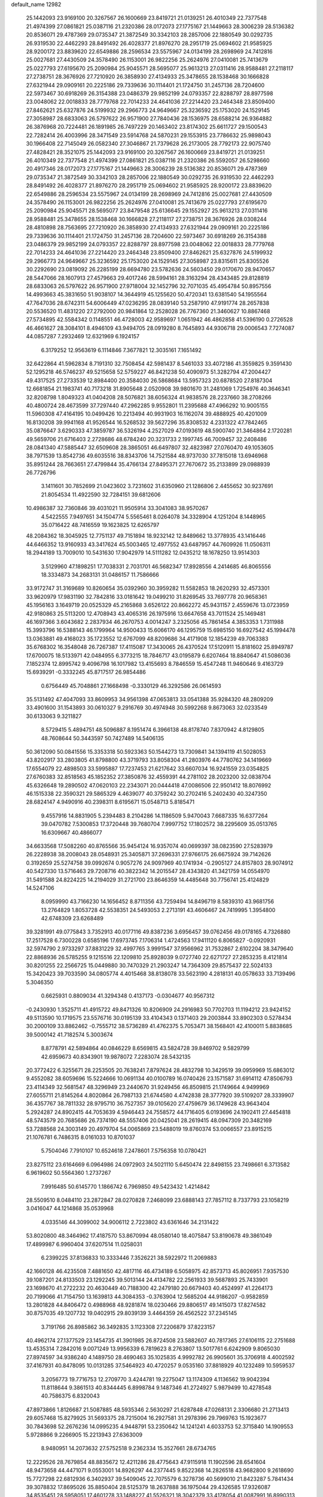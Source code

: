 default_name                                                                    
12982
  25.1442093  23.9169100  20.3267567  26.1600669  23.8419721  21.0139251
  26.4010349  22.7377548  21.4974399  27.0861821  25.0387116  21.2320386
  28.0172073  27.1775167  21.1449663  28.3006239  28.5136382  20.8536071
  29.4787369  29.0735347  21.3872549  30.3342103  28.2857006  22.1880549
  30.0292735  26.9319530  22.4462293  28.8491492  26.4028377  21.8976270
  28.2951719  25.0694602  21.9585925  28.9200172  23.8839620  22.6549886
  28.2596534  23.5575967  24.0134199  28.2698969  24.7412816  25.0027681
  27.4430509  24.3578490  26.1153001  26.9822256  25.2624976  27.0410081
  25.7413679  25.0227793  27.6195670  25.2090984  25.9045571  28.5695077
  25.9613213  27.0311416  28.9588481  27.2118117  27.2738751  28.3676926
  27.7210920  26.3858930  27.4134933  25.3478655  28.1538468  30.1666828
  27.6321944  29.0909161  20.2225186  29.7339636  30.1114401  21.1724750
  31.2457136  28.7204600  22.5973467  30.6918269  26.3154388  23.0486379
  29.9852199  24.0793357  22.8288797  28.8977598  23.0048062  22.0018833
  28.7779768  22.7014233  24.4641036  27.2214420  23.2464348  23.8509400
  27.8462621  25.6327876  24.5199932  29.2966773  24.9649667  25.3236592
  25.1753020  24.1529145  27.3058987  28.6833063  26.5797622  26.9571900
  27.7840436  28.1536975  28.6588214  26.9364882  26.3876968  20.7224481
  26.1891985  26.7497229  20.1463402  23.8174302  25.6611727  29.1500543
  22.7282414  26.4003996  28.3471549  23.5914768  24.5870231  29.1553915
  23.7786632  25.9898043  30.1966408  22.7145049  26.0582340  27.3046867
  21.7379628  26.2173005  28.7792173  22.9075740  27.4828421  28.3521075
  25.1442093  23.9169100  20.3267567  26.1600669  23.8419721  21.0139251
  26.4010349  22.7377548  21.4974399  27.0861821  25.0387116  21.2320386
  26.5592057  26.5298660  20.4917346  28.0172073  27.1775167  21.1449663
  28.3006239  28.5136382  20.8536071  29.4787369  29.0735347  21.3872549
  30.3342103  28.2857006  22.1880549  30.0292735  26.9319530  22.4462293
  28.8491492  26.4028377  21.8976270  28.2951719  25.0694602  21.9585925
  28.9200172  23.8839620  22.6549886  28.2596534  23.5575967  24.0134199
  28.2698969  24.7412816  25.0027681  27.4430509  24.3578490  26.1153001
  26.9822256  25.2624976  27.0410081  25.7413679  25.0227793  27.6195670
  25.2090984  25.9045571  28.5695077  23.8479548  25.6136645  29.1552927
  25.9613213  27.0311416  28.9588481  25.3478655  28.1538468  30.1666828
  27.2118117  27.2738751  28.3676926  28.0308244  28.4810898  28.7563695
  27.7210920  26.3858930  27.4134933  27.6321944  29.0909161  20.2225186
  29.7339636  30.1114401  21.1724750  31.2457136  28.7204600  22.5973467
  30.6918269  26.3154388  23.0486379  29.9852199  24.0793357  22.8288797
  28.8977598  23.0048062  22.0018833  28.7779768  22.7014233  24.4641036
  27.2214420  23.2464348  23.8509400  27.8462621  25.6327876  24.5199932
  29.2966773  24.9649667  25.3236592  25.1753020  24.1529145  27.3058987
  23.8315611  25.8305526  30.2292690  23.0819092  26.2285199  28.6694780
  23.5782636  24.5603450  29.0170670  28.9470657  28.5447066  28.1607913
  27.4579663  29.4017246  28.5994161  28.3163294  28.4343485  29.8128819
  28.6833063  26.5797622  26.9571900  27.9718004  32.1452796  32.7071035
  45.4954784  50.8957556  14.4993663  45.3831650  51.9038107  14.3644919
  45.1255620  50.4720341  13.6381540  54.1955564  47.7647036  28.6742311
  54.6006449  47.0236295  28.0839140  53.2587910  47.9191774  28.2657838
  20.5536520  11.4831220  27.2792000  20.9841864  12.2528028  26.7767360
  21.3460627  10.8867468  27.5734895  42.5584342   0.1148551  46.4728003
  42.9589697   1.0651942  46.4862858  41.5396190   0.2726528  46.4661627
  28.3084101   8.4946109  43.9494705  28.0919280   8.7645893  44.9306718
  29.0006543   7.7274087  44.0857287   7.2932469  12.6321969   6.1924157
   6.3179252  12.9563619   6.1114846   7.3677821  12.3035161   7.1651492
  32.6422864  41.5962834   8.7191310  32.7508454  42.5981437   8.5461033
  33.4072186  41.3559825   9.3591430  52.1295218  46.5746237  49.5215658
  52.5759227  46.8421238  50.4090973  51.3282794  47.2004427  49.4317525
  27.2733539  12.8984400  20.3584030  26.5868684  13.5957323  20.6878520
  27.8187304  12.6681854  21.1983741  40.7173218  31.8905648   2.0520908
  39.9801670  31.2481069   1.7254976  40.3646341  32.8208798   1.8049323
  41.0404208  28.5076821  38.6056324  41.9838576  28.2237660  38.2708266
  40.4800724  28.4673599  37.7297440  47.2962285   9.9552801  11.2395688
  47.4966292  10.9005155  11.5960308  47.4164195  10.0499426  10.2213494
  40.9931903  16.1162074  39.4888925  40.4201009  16.8130208  39.9941168
  41.9526544  16.5268532  39.5627296  35.8308532   4.2331322  47.7842465
  35.0876647   3.6290333  47.3859787  36.5326194   4.2527029  47.0193619
  48.5900740  21.3464864   2.1720281  49.5659706  21.6716403   2.2728686
  48.6784240  20.3231733   2.1997745  46.7009457  32.2408486  28.0841340
  47.5885447  32.6509608  28.3865051  46.6497807  32.4823987  27.0760470
  49.1053605  38.7971539  13.8542736  49.6035516  38.8343706  14.7521584
  48.9737030  37.7815018  13.6946968  35.8951244  28.7663651  27.4799844
  35.4766134  27.8495371  27.7670672  35.2133899  29.0988939  26.7726796
   3.1411601  30.7852699  21.0423602   3.7231602  31.6350960  21.1286806
   2.4455652  30.9237691  21.8054534  11.4922590  32.7284151  39.6812606
  10.4986387  32.7360846  39.4031021  11.9505914  33.3041083  38.9570267
   4.5422555   7.9497651  34.1504774   5.5565461   8.0264078  34.3328904
   4.1251204   8.1448965  35.0716422  48.7416559  19.1623825  12.6265797
  48.2084362  18.3045925  12.7751137  49.7151894  18.9232142  12.8489662
  13.3778935  43.1416446  44.6466352  13.9160933  43.3417624  45.5003465
  12.4977552  43.6487957  44.7609926  11.0506311  18.2944189  13.7009010
  10.5431630  17.9042979  14.5111282  12.0435212  18.1678250  13.9514303
   3.5129960  47.1898251  17.7038331   2.7031701  46.5682347  17.8928556
   4.2414685  46.8065556  18.3334873  34.2683131  31.0486157  11.7586666
  33.9172747  31.3169689  10.8260654  35.0392960  30.3959282  11.5582853
  18.2620293  32.4573301  33.9620979  17.9831190  32.7842816  33.0181642
  19.0499210  31.8269545  33.7697778  20.9658361  45.1956163   3.1649719
  20.0525329  45.2165868   3.6526122  20.8662272  45.9431157   2.4559676
  13.0723959  42.9180863  25.5113200  12.4708943  43.4065316  26.1975916
  13.6647658  43.7011524  25.1469481  46.1697366   3.6043682   2.2837934
  46.2670753   4.0014247   3.2325056  45.7861454   4.3853353   1.7311988
  15.3993796  16.5388143  46.1799964  14.9500433  15.6066170  46.1295759
  15.6985150  16.6927542  45.1994478  13.0363881  49.4168023  35.1723552
  12.6767099  48.8209686  34.4171908  12.1854239  49.7063383  35.6768302
  16.3548048  26.7267387  17.4115087  17.3430065  26.4370524  17.5120911
  15.8181602  25.8949787  17.6700075  18.5133971  42.0484955   6.3773215
  18.7846717  43.0195879   6.6207464  18.8840647  41.5086036   7.1852374
  12.8995742   9.4096798  16.1017982  13.4155693   8.7846559  15.4547248
  11.9460646   9.4163729  15.6939291  -0.3332245  45.8717517  26.9854486
   0.6756449  45.7048861  27.1668498  -0.3330129  46.3292586  26.0614593
  35.5131492  47.4047093  33.8609953  34.9561398  47.0653813  33.0541388
  35.9284320  48.2809209  33.4901600  31.1543893  30.0610327   9.2916769
  30.4974948  30.5992268   9.8673063  32.0233549  30.6133063   9.3211827
   8.5729415   5.4894751  48.5096887   8.1951474   6.3966138  48.8178740
   7.8370942   4.8129805  48.7608644  50.3443597  50.7427489  14.5406135
  50.3612090  50.0841556  15.3353318  50.5923363  50.1544273  13.7309841
  34.1394119  41.5028053  43.8202917  33.2803805  41.8798800  43.3719793
  33.8058304  41.2803976  44.7780762  34.1419669  17.6554079  22.4898503
  33.5995887  17.7237453  21.6217642  33.6607034  16.9241559  23.0354825
  27.6760383  32.8518563  45.1852352  27.3850876  32.4559391  44.2781102
  28.2023200  32.0838704  45.6326648  19.2890502  47.0620103  22.2343071
  20.0444418  47.0086506  22.9501412  18.8076992  46.1515338  22.3590321
  29.5865329   4.4639077  40.3759242  30.2702416   5.2402430  40.3247350
  28.6824147   4.9490916  40.2398311   8.6195671  15.0548713   5.8185471
   9.4557916  14.8831905   5.2394483   8.2104286  14.1186509   5.9470043
   7.6687335  16.6377264  39.0470782   7.5300853  17.3720448  39.7680704
   7.9997752  17.1802572  38.2295609  35.0513765  16.6309667  40.4866077
  34.6633568  17.5082260  40.8765566  35.9454124  16.9357074  40.0699397
  38.0823590  27.5283979  26.2228938  38.2008043  28.0548931  25.3405871
  37.2696331  27.9766175  26.6675924  39.7142626   0.3192659  25.5274758
  39.0992674   0.9057276  24.9097969  40.1741934  -0.2905127  24.8157803
  28.9074912  40.5427330  13.5716463  29.7208716  40.3822342  14.2015547
  28.4343820  41.3421759  14.0554970  31.5491588  24.8224225  14.2194029
  31.2721700  23.8646359  14.4485648  30.7756741  25.4124829  14.5247106
   8.0959990  43.7166230  14.1656452   8.8711356  43.7259494  14.8496719
   8.5839310  43.9681756  13.2764829   1.8053728  42.5538351  24.5493053
   2.2713191  43.4606467  24.7419995   1.3954800  42.6748309  23.6268489
  39.3281991  49.0775843   3.7352913  40.0177116  49.8387236   3.6956457
  39.0762456  49.0178165   4.7326880  17.2517528   6.7300228   0.6585196
  17.6973745   7.1706314   1.4724563  17.9411120   6.8065827  -0.0920931
  32.5974790   2.9733297  37.8831229  32.4997765   3.9991547  37.9566962
  31.7532867   2.6102204  38.3479640  22.8868936  26.5785255   9.1215516
  22.1209810  25.8928039   9.0727740  22.6271727  27.2853235   8.4121814
  30.8201255  22.2566725  15.0449880  30.7470329  21.2903247  14.7364309
  29.8575437  22.5024133  15.3420423  39.7033590  34.0805774   4.4015468
  38.8138078  33.5623190   4.2818131  40.0578633  33.7139496   5.3046350
   0.6625931   0.8809034  41.3294348   0.4137173  -0.0304677  40.9567312
  -0.2430930   1.3525711  41.4915722  49.8471326  10.8206909  24.2916983
  50.7702703  11.1194212  23.9424152  49.5113590  10.1719575  23.5576716
  30.0195139  33.4104343   0.1371403  29.2003844  33.8902303   0.5278434
  30.2000109  33.8862462  -0.7555712  38.5736289  41.4762375   5.7053471
  38.1568401  42.4100011   5.8838685  39.5000142  41.7182574   5.3003674
   8.8778791  42.5894864  40.0846229   8.6569815  43.5824728  39.8469702
   9.5829799  42.6959673  40.8343901  19.9878072   7.2283074  28.5432135
  20.3772422   6.3255671  28.2253505  20.7638241   7.8797624  28.4832798
  10.3429519  39.0959969  15.6863012   9.4552082  38.6059696  15.5224666
  10.0691134  40.0100789  16.0740426  23.1571587  31.6914112  47.8506793
  23.4114349  32.5681547  48.3296949  23.2440670  31.9249456  46.8509815
  21.1749664   4.9499969  27.6055711  21.8145264   4.8020864  26.7987133
  21.6744580   4.4742838  28.3777920  39.5109207  28.3339907  36.4357767
  38.7811332  28.9795710  36.7527357  39.0105620  27.4759679  36.1749628
  43.9643404   5.2924287  24.8902415  44.7053639   4.5946443  24.7558572
  44.1716405   6.0193696  24.1902411  27.4454818  48.5743579  20.7685686
  26.7374190  48.5557406  20.0425041  28.2619415  48.0947309  20.3482169
  53.7288568  24.3003149  20.4979704  54.0065869  23.5488019  19.8760374
  53.0066557  23.8915215  21.1076781   6.7486315   8.0161033  10.8701037
   5.7504046   7.7910107  10.6524618   7.2478601   7.5756358  10.0780421
  23.8275112  23.6164669   6.0964986  24.0972903  24.5021110   5.6450474
  22.8498155  23.7498661   6.3713582   6.9619602  50.5564360   1.2737267
   7.9916485  50.6145770   1.1866742   6.7969850  49.5423432   1.4214842
  28.5509510   8.0484110  23.2872847  28.0270828   7.2468099  23.6888143
  27.7857112   8.7337793  23.1058219   3.0416047  44.1214868  35.0539968
   4.0335146  44.3099002  34.9006112   2.7223802  43.6361646  34.2131422
  53.8020800  48.3464962  17.4187570  53.8670994  48.0580140  18.4075847
  53.8190678  49.3861049  17.4899987   6.9960404  37.6207514  11.0258031
   6.2399225  37.8136833  10.3333446   7.3526221  38.5922972  11.2069883
  42.1660128  46.4235508   7.4881650  42.4817116  46.4734189   6.5058975
  42.8573713  45.8026951   7.9357530  39.1087201  24.8133503  23.1292245
  39.5013144  24.4134782  22.2561933  39.5687893  25.7433901  23.1698670
  41.2722232  20.4630449  40.7188300  42.2479180  20.6679403  40.4524997
  41.2264173  20.7199066  41.7154750  13.1639813  44.3084353  -0.3763904
  12.5685204  44.9186207  -0.9582859  13.2801828  44.8406472   0.4988968
  48.9281874  18.0230466  29.8806517  49.1415073  17.8274582  30.8757035
  49.1207732  19.0402915  29.8039139   3.4464359  26.4562522  37.2345145
   3.7191766  26.8985862  36.3492835   3.1123308  27.2206879  37.8223157
  40.4962174  27.1377529  23.1454735  41.3901985  26.8724508  23.5882607
  40.7817365  27.6106115  22.2751688  13.4535314   7.2842016   9.0071249
  13.9956339   6.7819623   8.2763807  13.5017761   6.6242909   9.8065030
  27.8974597  34.9386240   4.1489750  28.4690463  35.1025835   4.9992782
  26.9905601  35.3706918   4.4002592  37.4167931  40.8478095  10.0131285
  37.5464923  40.4720257   9.0535160  37.8818929  40.1232489  10.5959537
   3.2056773  19.7716753  12.2709770   3.4244781  19.2275047  13.1174309
   4.1136562  19.9042394  11.8118644   9.3861513  40.8344445   6.8998784
   9.1487346  41.2724927   5.9879499  10.4278548  40.7586375   6.8320043
  47.8973866   1.8126687  21.5087885  48.5935346   2.5630297  21.6287848
  47.0268131   2.3306680  21.2713413  29.6057468  15.8279925  31.5693375
  28.7215004  16.2927581  31.2978396  29.7969763  15.1923677  30.7843698
  52.2676236  14.0995235   4.9448791  53.2350642  14.1241241   4.6033753
  52.3715840  14.1909553   5.9728866   9.2266905  15.2213943  27.6363009
   8.9480951  14.2073632  27.5752518   9.2362334  15.3527661  28.6734765
  12.2229526  28.7679854  48.8835672  12.4211286  28.4775643  47.9115918
  11.1902596  28.6541604  48.9473658  44.4471071   9.0553001  14.8926297
  44.2377445   9.8522368  14.2826518  43.9682800   9.2618690  15.7727298
  22.6812936   6.3402937  39.5409045  22.7075579   6.3278736  40.5699010
  21.8423287   5.7841434  39.3078832  17.8695026  35.8850404  28.5125379
  18.2637888  36.1975044  29.4326585  17.9326087  34.8535451  28.5958051
  17.4601278  33.1488227  41.5526321  18.3042379  33.4178054  41.0087991
  16.8990313  32.6445155  40.8201627  39.2270780   2.0249878  42.9935187
  39.2443200   1.6785987  42.0281196  40.0590958   2.6264113  43.0637056
  39.0995757  10.4675479  28.6487512  38.8429427   9.8334296  29.4262802
  39.8083821   9.9104292  28.1329887   9.2353172  44.5311184  47.7659552
  10.1360754  44.9997261  47.6078173   9.2109224  44.3747009  48.7846443
  44.3163349  49.3406998   9.5947177  43.3599182  48.9528037   9.5700433
  44.4390781  49.6324310  10.5723501   8.5159689  45.1545645  39.4664448
   9.0816369  45.8575051  39.9621194   8.0879929  45.6789081  38.6952385
  30.0948705  28.4317823   7.4383324  30.6138533  28.9429135   8.1793771
  30.5774961  28.7178551   6.5757170  36.7276296  46.8072952  42.0515462
  37.5643160  46.4081895  42.5357890  36.5679087  47.6752316  42.6056713
   2.9914578  43.8005966  14.5809460   2.4954494  44.6957951  14.5028077
   3.4136589  43.6688949  13.6471888  24.3595030  31.9188480  19.5679686
  23.7624798  32.5830651  19.0427051  23.8205616  31.7600495  20.4359492
   1.4141972  25.1151512  23.8495868   0.5106728  25.1552463  24.3691341
   1.0738126  25.1622750  22.8566183  39.0450700  23.6513512  13.9534010
  39.5065687  22.7698290  13.6128022  39.6193651  24.3726728  13.4668932
  12.6212785  41.1827864  23.5307014  12.8215003  41.8551169  24.2980568
  13.4719191  40.5892616  23.5185099  32.8563368  25.2352301  29.4900828
  33.2561595  24.6245373  30.2198097  31.9737517  25.5642377  29.8936464
  45.5050844  31.7021897  45.7087987  46.2882344  32.3453140  45.9563244
  45.5314356  31.0141211  46.4770441  27.0658474  48.2711103  32.0571918
  26.7667396  47.4030157  32.5421827  27.8910317  47.9655493  31.5236082
  21.1222821  27.5413038  40.5794515  22.1312231  27.5640435  40.3534425
  21.0928584  27.7048887  41.5935775  50.3315137  41.3093098  17.1124804
  51.3111657  41.6365481  17.0697731  50.3710175  40.3762475  16.6773350
  30.5099275  16.2034143   2.1298002  30.1469237  15.3149368   1.7368804
  29.7027867  16.5592699   2.6682239  35.5149057  24.2997343  36.0878739
  36.0048700  24.0493411  36.9531876  36.1909125  24.1370168  35.3408381
  44.9504230  43.6585201  15.3467875  44.2782382  44.1699529  15.9428816
  45.6897491  44.3551292  15.1592850  24.1701246  34.3987196  30.2193222
  23.7608188  35.0637452  30.8979057  23.4826175  34.4071380  29.4440894
   6.5906550  30.4945490   5.0628954   5.7235348  30.0895151   4.6717321
   7.1512669  30.7180054   4.2253613  42.3638782  43.5188291   1.7930416
  41.8241764  43.7391249   0.9674705  41.9256540  44.0464942   2.5589890
   9.1504714  20.7570946  44.7931704   9.7056112  21.5176313  45.2117442
   9.3952488  19.9323568  45.3674866  22.3504494  24.0856114  31.6717652
  21.7936193  24.9244002  31.4249011  22.2050340  23.4706450  30.8498771
  21.9359229  17.1529057  27.4788136  21.4451338  16.8052394  26.6360695
  22.4068332  16.3058453  27.8409141  32.8671414  11.7957160  22.3149398
  33.7850849  12.1986414  22.5775568  32.3822437  11.7029424  23.2223441
  11.7295991  30.1513726  23.0931971  11.8825358  30.4848682  22.1130763
  11.4397023  29.1671323  22.9375121  31.5279013  28.6709814  49.1549027
  30.8271524  29.4268905  49.2064478  31.8225517  28.5328928  50.1284152
  17.8512131   4.8186626  39.6407439  17.4665082   5.3485820  38.8398721
  17.3568329   5.2360036  40.4518307  43.4006208  30.9194061  44.2092200
  43.4957655  29.8866367  44.3349320  44.1604879  31.2754480  44.8228033
  40.9837178  26.0054975  42.8759288  40.1340162  26.4263394  43.2691286
  40.6759964  25.5315313  42.0235524   4.3992071  24.5883052   4.9714553
   5.0963657  25.0972534   5.5382466   3.6482859  24.3758847   5.6445882
  51.3819729  41.3872290  45.0386223  51.1633911  40.4120529  44.7883742
  51.9202642  41.7267524  44.2220773  53.0798775  47.0828677  22.9351139
  52.3345774  47.7967732  22.8937078  52.6068890  46.2700486  23.3586547
  51.4031341   0.9648492   3.7942507  50.7911517   1.1554988   4.6035503
  50.7454025   0.8536736   3.0108268   4.5782236   5.5611144  29.4957915
   4.5733689   6.4488680  28.9795099   4.7127249   5.8324846  30.4771044
  16.2627346  28.4343704  19.6407632  16.3209781  27.8558066  18.7915003
  16.4493380  27.7614111  20.4041232  26.9454129  50.0230830  25.8481704
  26.5928100  50.1702327  26.7893644  26.8382613  50.9465214  25.3872210
  20.3036646  10.0803386  31.6504795  19.7602646   9.2092745  31.4858471
  19.8651609  10.7480513  30.9928713  14.4471320  38.1107580  43.3852717
  15.4200665  38.1109649  43.7406271  14.2039542  39.1174979  43.3689088
  40.9062731  38.1951482   3.6190223  41.8820990  38.4948550   3.7293791
  40.4865228  38.9314731   3.0247676  49.9777860  30.9098614  46.7654681
  49.5113171  30.7797448  47.6761122  50.9611579  30.6572589  46.9511310
   2.8471962   1.0298366  28.8977797   3.7865203   0.5905006  28.8578412
   2.3218653   0.5168969  28.1715821  37.6437776  34.4009295  34.4168165
  36.9181762  34.0599957  35.0758625  38.2240976  33.5545681  34.2667811
   5.2262719   2.6830324  18.8634085   6.1774120   2.3421910  18.9573291
   5.2324108   3.5986715  19.3538287  34.8179620   7.6088235  44.1569028
  35.1102294   6.6153228  44.2003632  35.7061056   8.0925796  43.9214917
  21.9110591  42.5419154   3.8148349  21.6747942  43.4880884   3.4831181
  21.0072602  42.0428354   3.7843506  30.5734576  12.1062010  16.1425788
  31.3609128  12.4156871  15.5675497  29.7463012  12.2339903  15.5368340
  17.4076131  32.7388009  31.4398370  17.7120226  33.0095164  30.4999048
  17.3748611  31.7065309  31.4039460  38.7121751  15.7468385  49.2946574
  39.3305850  15.1542132  49.8694609  39.3715040  16.3407611  48.7651114
  19.9250850   2.6875468  30.4782299  19.1669855   3.2702413  30.0754667
  20.0470964   1.9348637  29.8061007  51.2705890  21.7261028   2.4397965
  51.7327790  21.3119868   3.2609445  51.4997378  21.0800673   1.6686717
   8.2719040  45.4346587  31.3192327   8.6941427  46.2237327  30.7944377
   7.4209313  45.2276357  30.7651705  34.4015557  48.7310393  18.9146891
  35.0389020  49.5221315  18.7208217  34.5074692  48.1334300  18.0761480
  53.4481633  16.7152087  30.8573422  54.1900293  17.3465215  30.5555765
  53.3577611  16.8504907  31.8656095  43.2080785  29.0035580  31.3701873
  42.7952650  28.0986149  31.6552042  42.5039332  29.6944170  31.6252098
  51.2661514  32.0575940   5.9672420  50.9066452  32.6684059   5.2131592
  51.2824370  31.1236181   5.5199025  51.1237626   7.4116483  37.1112231
  50.8089599   8.0733331  36.3792328  51.1669850   6.5124284  36.6329356
  54.8765183  37.8378005  36.9919625  54.9163744  38.4655172  37.8099299
  54.1769770  37.1288072  37.2523260  10.9291082  13.0821679  16.8653476
  11.3757193  12.7680809  17.7459886  10.2965446  12.2953980  16.6376628
  47.5320377  10.5290069   8.4549607  48.5075208  10.6461599   8.1087787
  46.9773941  10.7884684   7.6133089  33.0140442  30.1895078  32.4218469
  32.7580132  30.4849845  31.4738352  33.7319609  29.4689249  32.2899055
  11.6281192  25.2103284  46.6434465  12.5577646  24.7752898  46.7652832
  11.8512682  26.2172680  46.5676283  21.6891996  28.1762670  36.3525610
  22.3576981  27.5716249  35.8730964  22.2134722  28.6389143  37.0935430
  12.1238537  25.3098738   7.8708354  11.3497144  25.7115225   7.3099278
  11.6696190  24.5187833   8.3640265  28.0123028  29.7991148  17.3973663
  27.6359162  30.4571374  18.0904446  27.4322610  28.9559826  17.5044814
  16.3809068  43.1621470  39.6216538  17.2998656  42.7025971  39.4862954
  16.6354300  44.1179808  39.9103255  26.3285196   5.2508876  26.7956475
  26.2996522   4.9647950  27.7901391  25.8737708   4.4469561  26.3209580
  51.4722147  24.3522775   2.3848879  52.0720551  24.5176730   1.5676252
  51.3643557  23.3164107   2.3912732  48.7287894  29.1562186  45.1562645
  48.7469694  29.7069396  44.2751725  49.1764935  29.8101574  45.8290075
   6.8881183  28.7721171  40.0719122   6.1154879  28.1006026  40.1496869
   6.6480451  29.5181217  40.7393116  37.0748758   7.0691690  33.6309535
  36.2651193   7.0452362  34.2780916  36.6275360   6.8421542  32.7131509
  46.0424226  44.1674919  42.4712756  46.7415673  43.4815552  42.1292633
  45.3900299  44.2520010  41.6833844  46.1118473  45.6282318  29.7819265
  45.7604838  45.8640077  30.7319982  46.3395417  44.6188600  29.8861832
   3.0428199  11.1951022  30.4932774   2.6744559  12.0818473  30.8517280
   2.9668692  10.5515249  31.3021753  49.7826533  13.7948370  34.3881395
  49.1712923  13.0971735  34.8471893  49.1713589  14.2174374  33.6732169
   1.5360993  42.4914981   6.8289786   1.7570886  42.0146368   7.7099556
   0.5380283  42.2872737   6.6760729  26.2965215  11.0928514  15.9265119
  26.9461262  10.3027001  16.0955317  25.3680196  10.6397973  15.9542882
  12.7897285  38.2803988  45.7306812  13.3205332  38.0938087  44.8723316
  12.0300729  37.5908739  45.7165378  50.4501298   6.9049764  41.7897211
  50.4802069   6.2158428  41.0169058  50.6250410   6.3183201  42.6244741
  21.8152414   4.7468319  45.5397137  22.5568940   5.2256988  46.0906523
  21.6746945   3.8702031  46.0807615  36.4050103  29.3465213  11.4314172
  36.7168577  29.0886399  10.4784737  36.2512034  28.4385458  11.8879356
   5.5882647  46.7302497  40.2629210   6.3921147  47.2869699  40.6190339
   4.8185407  47.4276528  40.2831738  33.7541919  13.6574955  48.2909317
  33.2875120  12.7209948  48.3237393  34.1239600  13.7153091  49.2725702
  48.3116232  27.9163644  22.0285340  48.2894216  28.2050002  23.0184765
  48.7508793  28.7213863  21.5528519   8.8393313  49.5816830  21.0885260
   8.7196917  50.5763616  21.2735121   9.5933155  49.2980249  21.7472189
  18.7580088  41.0247017  20.3625787  18.9635224  42.0343018  20.2817008
  18.1063668  40.8434076  19.5861007  51.9889531   1.5781803  18.0475273
  51.3607868   0.7838117  18.2719917  51.8374112   1.7258851  17.0424201
  27.7000618   0.6470876  16.5997104  27.2865673   1.5749219  16.4075195
  27.3464705   0.0584482  15.8348233  49.7758104   6.4798344  16.9762301
  50.5834491   7.0388625  17.2978889  50.2383460   5.6682574  16.5099794
  54.4190804  32.0881692  47.5816327  54.5933776  32.7955404  46.8524899
  55.1156582  32.2656672  48.2956551  13.8718549  24.7115597  31.3836932
  14.8724144  24.4606508  31.3215761  13.4252264  24.0808108  30.6975977
  39.2920041   2.8467350  34.8261422  39.8960282   3.5128905  35.3273530
  38.7123560   2.4206189  35.5524393  32.3358026  21.6780118   2.3907528
  32.8482979  20.8469925   2.0660057  33.0460356  22.4114509   2.4650657
  51.2163013  12.6037568   8.9009093  51.0258110  12.2985471   9.8603011
  50.7213246  11.9270935   8.3078814  20.7718772  24.8271587   8.9976058
  20.9052771  24.3598567   8.0760248  20.6630112  23.9978752   9.6318425
  11.0512556  15.0359178  48.3600454  10.7776283  15.8895619  48.8828469
  11.9635125  14.7911080  48.7797128  52.5384945  30.6381266  44.1951206
  52.6199646  31.6658891  44.2328283  52.5590202  30.3527923  45.1817895
   1.4908614  12.4391997  42.8236249   1.1907236  11.5039073  42.4934336
   0.5937867  12.8926242  43.0732919  43.4396236  30.9051437  41.4611468
  42.5030985  30.9107754  41.0319689  43.2562875  30.9611191  42.4722081
   7.5877887  -0.1352210  31.6034912   7.6486205   0.6406537  32.2728320
   7.9815956   0.2593701  30.7325162   4.7243590   4.5034600  47.8950077
   5.5764117   4.2176807  48.4087481   4.9817930   4.3577667  46.9055280
  40.2674572  22.2684959  39.0468612  40.4587777  21.7701523  38.1526234
  40.6354558  21.5828113  39.7440278  21.0205552  28.8542286  30.5990566
  20.8389031  29.4305356  31.4241175  21.7295561  29.4047727  30.0690942
  13.6270866  24.5277520  15.2598231  14.5553392  24.8267160  14.9133779
  13.3294444  23.8320548  14.5494230  25.2501930   4.8619720   9.3880107
  26.0156256   4.3213718   8.9542021  25.3109168   5.7790956   8.9109497
   4.2851344  18.7530382  37.9183530   4.7281630  19.3313535  38.6524594
   3.3072186  19.0963943  37.9131958  14.4101523  24.6800197   9.2721966
  14.2942118  25.2926744  10.0983588  13.5558583  24.8596862   8.7235689
  23.2909063  40.4173340  25.6055868  24.1700052  40.2322292  26.1065100
  22.6084537  39.7970670  26.0672652  19.5988221  19.2265817  42.6233019
  18.9658466  19.5058400  43.3926304  20.5382656  19.4313314  43.0106135
  23.1803108  31.1090114  21.8936241  22.8478696  30.1264400  21.8415358
  22.2955541  31.6221198  22.0926295  46.5115752  11.3429522   6.0894810
  46.7275172  10.4387976   5.6367353  47.0296617  12.0282671   5.5156470
  14.3344845  40.9374623   1.8908511  14.5117071  39.9793043   1.5374054
  13.5763737  41.2709184   1.2625531  25.1974248  25.9176148  14.0721101
  25.0069774  25.3286795  14.8989994  24.3411594  25.8113080  13.5064503
  14.6735250   2.2747785  27.3528667  14.0138441   1.7361938  26.8017094
  15.5755749   2.1823528  26.8392967  17.0676527   2.0187489  26.2903635
  17.7609233   2.7725422  26.2785529  17.4828216   1.2636644  25.7366412
  18.8441783  15.2644420  48.4938895  18.4511254  14.9801975  49.4102757
  19.8602698  15.2858727  48.6603397  25.7913535  21.2031529  37.3191888
  25.0295743  21.7390568  36.8733207  26.6276417  21.4984383  36.7738840
   6.3348328  26.0741687   6.1972655   7.0781862  25.5717964   6.7010458
   6.7899048  26.3968270   5.3305845  43.4532471  31.7689322  13.7624791
  43.1759251  30.9027668  13.2625045  42.7645610  31.8029172  14.5378630
  22.5838064  19.8956088   7.1598775  21.6274574  20.2532476   7.3247885
  23.0973958  20.1965406   8.0070977   9.4933116  14.2105975  37.4934409
   9.5199898  13.1952453  37.2834379   9.2480208  14.2320896  38.4987136
  31.6218840  50.7097285   9.7109202  30.8179325  51.1144491  10.2098714
  32.0806784  50.1139089  10.4270267  38.1474292   7.7748546  16.5476001
  37.9617516   6.8487461  16.9677679  38.1716170   7.5810278  15.5389757
  29.4032404  43.0245772  43.8094910  28.6013895  42.6643868  44.3468610
  29.0886185  42.9721690  42.8284946  44.5133360  25.5740469   4.7710126
  44.2700324  24.6415173   4.4039496  43.6173748  25.9256229   5.1510270
  44.0088103  23.0104698   3.9329243  44.9705606  22.9022338   3.5736307
  44.0259705  22.5067323   4.8344949   3.4705006  14.2679860  37.8482854
   4.1500657  15.0424778  37.7500924   3.4800592  14.0422923  38.8357897
  44.9177563  50.1900981  31.5353157  43.9493685  50.3077355  31.8740409
  44.8333595  49.3979745  30.8657844   2.9515900  25.9393919   8.9449818
   3.6147590  25.7296552   9.7035640   2.9562729  26.9683755   8.8910682
  32.6346504  26.5057757  44.0072731  32.5137640  25.7387918  44.6838801
  31.8844411  27.1740398  44.2911056  40.1372081   4.5295584  45.3025447
  40.6181678   4.2648922  44.4356673  40.1594603   5.5667291  45.2978097
  17.9541251   0.3728624   9.6902237  18.3779020   1.1618896  10.2122737
  18.7462700  -0.1398455   9.3161245  15.5003592   6.9994293  12.3396447
  14.8948634   6.3598493  11.7936961  15.9529896   7.5732418  11.6118551
  35.4974299  22.6758184  26.8952237  35.0303444  23.2035248  26.1410572
  36.0958084  23.3826966  27.3519307  18.7659429  15.3848717  21.5906891
  18.3251123  14.8729451  20.8017751  18.8537567  16.3429090  21.2082625
  50.1293443   8.2294547  29.9537732  50.1542874   9.2319782  29.6863527
  51.0886642   7.9055227  29.7260943   6.8414415   6.8545681  18.4719882
   7.8056557   6.9039423  18.8492547   6.9941811   6.6835052  17.4635039
  41.7166794  11.7166645  38.3814247  41.8705768  12.3115673  37.5528775
  40.6949434  11.5582564  38.3845474  17.1928728  42.9840012  26.4124309
  17.3882242  43.9913917  26.4606817  17.5616113  42.7174706  25.4792079
  36.6392297  17.8203020  11.6873265  37.0058065  17.5302891  12.6091340
  35.6400373  17.5726966  11.7386685  44.4180969   6.8945945  43.1088721
  43.5992090   6.3326724  42.8079300  44.3451022   7.7327953  42.5007795
  48.2996244  43.1008525  17.0780394  47.4964463  42.4684851  16.9620748
  49.1156687  42.4701051  17.0671802  41.9795865   9.4262694  42.5682267
  42.9161845   9.2962559  42.1730097  42.0815631  10.2224493  43.2100125
  20.1185782  20.9150900   7.6734611  19.2038877  20.6530451   7.2695873
  20.0290524  20.6310339   8.6638398  30.1257620   5.5027321  16.9918604
  30.5260991   4.6475455  17.4136294  30.8903783   5.8589119  16.3955580
  54.3131433  42.4706706  30.3566162  54.0511384  42.8767161  29.4471473
  53.4774055  41.9233478  30.6298490  17.5828899  14.4819002  23.8477855
  18.0380618  14.9238934  23.0353634  16.6580416  14.9392495  23.8890966
  17.1307699  36.2184086  17.1330435  16.3619784  35.6109488  17.4589683
  17.2886447  36.8572110  17.9294629  16.6523795  28.4440067  38.1249872
  17.5327330  28.6810167  38.6159562  16.8528391  27.4984379  37.7448964
  40.4680919  12.7766054  10.2140724  40.5818468  13.6541525  10.7478227
  40.7848229  13.0174781   9.2706971  29.5902278   3.2485349  42.9396067
  28.7879274   3.8308161  43.2188141  29.7644994   3.5242307  41.9655219
  15.4134864  24.4172520  27.4613256  14.6717280  23.8614046  27.0279256
  14.9395885  25.2705168  27.7913610   6.2955027  42.1906377  30.8447058
   5.5630908  42.6887300  31.3884150   5.9874971  41.2024330  30.9028232
  17.1073069  38.0461814  44.0847597  17.2880490  37.0450271  44.3204967
  17.6909610  38.1809217  43.2387353  26.5964121   7.4118626  42.2129237
  27.2463314   7.9721530  42.7971708  25.8704231   8.0963529  41.9438973
  35.3152909  17.2134348  45.8843329  35.3590742  18.2438539  45.8596595
  35.1006508  16.9975334  46.8676462  15.7526007   7.6226391   4.2646220
  15.5662352   8.4728402   4.8218215  16.1814846   6.9748143   4.9422395
  54.8998724  32.7655260  20.4099140  54.6976691  31.7886693  20.6855254
  54.4431296  32.8373018  19.4828775   8.1888809  14.0060584   9.9085009
   9.1471989  14.3375000  10.0625029   7.5900895  14.7339041  10.3119623
  20.8444663   2.1188378  39.5351040  20.1543724   1.9224366  38.7944589
  21.4033174   1.2748094  39.6057698  44.4981767  13.5333526  34.8200927
  45.0200331  14.3856431  34.5481308  44.2702057  13.0907122  33.9222292
  12.1612815  40.6335273  37.9031837  12.3258038  40.9601423  36.9371173
  13.0122152  40.9370437  38.4066742   5.8128431  30.7338725  24.7252059
   6.5293267  31.0064673  24.0371299   6.3105247  30.1403999  25.3969580
  39.6631195  50.9365418   9.7810727  40.2105378  51.1021649   8.9219564
  39.4626421  49.9188613   9.7286598  12.9069252   7.5435748  29.4241479
  12.6208617   6.9710870  28.6173749  13.8799622   7.8120249  29.2039603
  15.2126473  46.5594858  26.8785414  16.0967229  47.0856639  26.9704923
  15.2617095  45.8805411  27.6603462  18.4947391  41.1085428  41.6902451
  17.6325916  41.3421963  42.2090556  19.2437080  41.5178239  42.2723141
   7.5651677  13.8182422  43.9521470   8.0225010  14.7396866  43.8703369
   7.3685896  13.5554443  42.9735945  14.0866588  39.5425142  34.5846631
  13.3339258  39.1442712  34.0094345  14.3107251  38.7932487  35.2606036
   8.3805074  29.7489942  28.9052083   9.1389604  29.4751046  28.2455608
   8.8615779  30.4602273  29.4910369  16.8365160  10.5880954  29.6562312
  16.1340276  11.2870704  29.3693870  17.7260728  11.0957413  29.6364626
   9.0900913  23.8724814  43.4379361   8.0603842  23.8164061  43.4714902
   9.2815604  24.8816632  43.4394800  16.2878547  40.9654130  34.0281101
  15.4727358  40.3838845  34.2941734  16.8072426  40.3547535  33.3720627
  16.7995677   0.7568392  44.2024657  16.7891952   1.7089915  44.6102660
  17.3846265   0.2230281  44.8641889   9.0117719  42.7553759  31.1640922
   8.9449339  43.7810379  31.2831286   8.0238125  42.4558056  31.1644584
  50.2911655  45.2135721   6.7674431  50.9714865  45.4372889   6.0214903
  49.4408121  45.7186859   6.4772179  51.0738775  25.1171200  12.5086091
  50.7713787  24.9613487  13.4909594  50.2065861  25.3411717  12.0163204
  21.7211794  38.4914107  16.0348759  20.7913987  38.3838049  15.5938748
  21.8790762  39.5121504  15.9882319   7.8014641  40.0718185  11.4170763
   8.5709269  40.4010756  10.8222484   7.4080490  40.9106279  11.8417327
  15.9620863  18.1998011  24.7990490  16.5050721  17.9244473  25.6374164
  15.5720694  17.2949138  24.4714755  35.2402433  44.7739639  15.8699247
  36.2288787  44.5187951  15.9710765  34.7352333  43.9011106  16.0988488
  38.0530491  41.8794623  34.9849359  37.7108594  41.0148954  34.5328522
  38.3482223  41.5360500  35.9257951  34.6091978  27.5664801  46.7184538
  34.4448278  26.5481554  46.8064762  35.2559757  27.7576418  47.5087674
   0.1915535  39.1548711  45.0749076  -0.1066522  40.1408626  45.0685127
   1.1539593  39.1878570  45.4420189  16.5334008  19.9710352  38.7888586
  17.3883853  19.4003346  38.7771132  16.2730521  20.0355641  39.7798548
  51.8555713  19.0614326  18.9119705  51.7182067  19.0284718  19.9419350
  51.5557393  20.0294495  18.6840588  19.1029488   6.9354844  35.2868411
  19.7170768   7.7344009  35.5278571  18.1601565   7.2884134  35.4277419
  47.2672901  43.7500926  10.9103304  46.7226352  44.6299029  10.8868885
  47.8576745  43.8531319  11.7501989   7.3175666   5.4518212  24.6588115
   7.0255229   4.5240188  24.9950235   6.8539646   5.5429600  23.7482594
  11.0587858  22.4913180  27.2965193  11.9691787  22.7089102  26.8610640
  10.6472347  23.4197632  27.4836535  33.5528625  19.4085247   1.5083793
  32.9743410  18.6824520   1.0409280  34.0341083  18.8712831   2.2483337
  42.7381535  38.9187914  45.9518626  43.1521972  39.2972616  46.8101198
  42.8435798  39.6545476  45.2525980  50.7215454   4.7524921  40.0915834
  50.3657356   4.5431769  39.1409624  51.7132026   4.4660578  40.0343094
  29.8955096  47.4497899   7.1919769  28.9617014  47.7683805   7.4947898
  29.9767348  46.5064375   7.6044109  23.6496417  18.9488102  30.3684115
  24.2168386  18.1070312  30.1709388  22.6801058  18.5862401  30.3404417
  12.9392309   1.4293865   7.5695144  13.1282258   2.3726386   7.1942130
  12.7892450   1.5851210   8.5749139  31.1049272  27.7773492  12.7785681
  30.5321534  27.5712028  13.5982026  31.4322528  28.7436016  12.9194579
  27.0634024  21.1788404  42.0277356  26.4331448  21.5455641  41.2990060
  26.9127959  20.1582501  41.9955772  36.6251434  16.9316219  26.1394188
  37.4073172  17.5609586  26.3570356  36.6332696  16.8825972  25.1053999
  45.6522514   3.0124142  20.8038489  44.8654632   2.3813177  20.5846371
  45.4549145   3.8488526  20.2311814   8.8769439  24.2910571  22.6529568
   8.4880720  23.4572693  23.1123988   8.5207207  24.2621545  21.6971737
  37.1078975  28.5145714   8.9370432  37.7678945  28.1402929   8.2308696
  36.4740795  27.7044887   9.1021954  53.0156336  23.2087906  11.8592391
  52.2638662  23.8685470  12.1158383  53.4542909  23.6595334  11.0355638
  25.1530867  29.6902933  36.4595052  25.6519496  30.5814586  36.6374276
  25.8596152  29.1418977  35.9255145   7.0517225  40.6468551  39.7102204
   7.7897059  41.3565635  39.8902090   6.2531110  41.0028526  40.2659356
  45.7844681  45.9940000  10.8223135  46.1447106  46.7816290  10.2547445
  45.8011515  46.3544046  11.7794565  17.2446993  44.5817108  14.0249040
  16.3077641  44.9735478  13.8420311  17.3067007  43.7617548  13.4192424
  23.5171804  42.5328202   6.0647382  22.9373587  42.0791667   6.7863028
  22.9108276  42.5327301   5.2286943  44.0546618  32.3660813  28.8148316
  43.9493272  33.3171127  29.2130968  45.0632324  32.3241724  28.5819288
  47.7547895  29.5005055  41.1004929  46.7920684  29.1821502  41.2863864
  48.0182309  30.0233534  41.9457795  12.7159248  37.6398560  31.1089871
  12.3823858  38.0781698  30.2375257  12.3715830  38.2708545  31.8513628
  49.2960891  35.0854385  43.4096183  49.5606565  34.2659277  43.9661949
  48.3334401  35.2956642  43.6940622  17.4877139  23.3337579  28.7105274
  18.3414999  23.9049868  28.6971029  16.7978154  23.8861339  28.1742164
  31.8507622  45.6563365  47.7582351  31.3083059  45.2870192  46.9642090
  31.9662648  44.8622161  48.3872231   7.4946830  30.3775168  37.9539058
   7.2715707  29.7388486  38.7329657   6.5788368  30.7718614  37.6872696
  34.6166897  31.5099426  46.4965291  33.9288363  30.7611056  46.6784656
  34.7946915  31.4335838  45.4854205  51.4521856  50.9979391  30.8723825
  50.8950860  50.5607441  30.1158622  52.1763222  51.5215947  30.3509413
  43.2595097  22.4757184  37.4947005  42.4380951  21.9087967  37.2280202
  43.4630253  22.1482773  38.4576528  51.3083559  29.6687218   4.6591513
  52.0668176  29.0168613   4.9200188  51.3003999  29.6582990   3.6428763
  11.6025645  48.9905518  41.8122260  12.5825659  48.7144387  42.0147609
  11.7081841  49.6605558  41.0316803  39.9767374  45.2817198  40.8928783
  39.1928431  44.7607696  41.3116343  40.0250593  44.9426330  39.9290026
  34.1919689  19.0916929  41.3908990  34.0595397  19.4775001  42.3387434
  33.2568797  19.2377356  40.9546488  28.1103057  26.5775448  31.4920686
  28.8444518  26.1355573  30.9102541  27.4238645  26.9173178  30.8227482
  12.6447281  48.7676871  20.4607138  12.8004347  47.7761127  20.6954579
  11.9335423  48.7499260  19.7227478  24.9903908  16.2738741  35.4703246
  25.1159567  15.4615146  34.8591916  24.4316298  16.9348650  34.9121605
  22.9779736  44.0103371  30.4826606  22.6561921  44.7881437  29.8807613
  22.1597917  43.3779760  30.5101747  36.1324352  39.7143490  48.4578698
  36.2786348  38.7821067  48.8939270  36.9981647  40.2210175  48.7100287
  25.4715341  40.7998764  19.3271008  25.1131127  41.2522278  20.1960981
  24.6262047  40.7844461  18.7314971  13.2213821  -0.7419156  11.1347994
  13.0061036   0.2001080  10.7752130  14.2322027  -0.8498973  10.9394789
  42.3528919  34.1948733   9.8984010  42.8931186  34.8956585   9.3625568
  43.0748881  33.8109572  10.5528871   5.8129896  44.3898004  34.2476937
   6.0773976  43.4681946  34.6344076   5.3955827  44.1582962  33.3354322
   3.7355814   0.5769734  19.9913503   4.2214625   1.3476131  19.5127417
   3.6749625  -0.1598359  19.2667091  45.4452591   6.4695453   7.6742800
  45.1559320   5.5283266   7.3956030  44.8771497   7.1074169   7.1146008
  30.0315797  10.0942981  42.6578349  29.2872411   9.4980955  43.0687211
  30.5198767  10.4450985  43.5096773  18.6119494  41.8700561  35.0159878
  17.6861207  41.5682739  34.6553730  18.4893220  42.8799136  35.1642540
  15.3417522  12.6213509   4.8892577  14.5208204  12.7565644   5.5077105
  16.0137919  13.3196637   5.2562846  53.7462368   1.9633014  41.5216959
  53.0864105   2.3035733  42.2375865  53.6134854   2.6355601  40.7444129
   1.5598628   6.9231433   8.5041834   2.0210831   7.8540412   8.4887726
   0.5903015   7.1589576   8.7817418   6.9505857  36.1896257  25.2055656
   7.3845492  36.7237719  25.9724518   7.3117553  35.2348889  25.3367322
  19.4911961   1.9876826  33.0504258  19.6471123   2.2781296  32.0680385
  18.7404589   1.2795439  32.9676676  52.9143624   3.4462545  37.0705869
  52.6632828   4.0008033  36.2576658  52.7102530   2.4728326  36.7994214
  31.7055937  13.4617439  44.1449025  32.4292351  13.1962703  43.4515846
  31.0200431  13.9894740  43.5909485  12.1429572  11.6832217  44.2591019
  11.8076195  12.3197310  44.9988970  11.3811993  11.6392469  43.5881873
  26.3575858  32.0569581  36.9347908  27.0453228  32.6391458  37.4454719
  25.4683288  32.5661733  37.1024851  18.8349343  47.5991204  48.8066791
  19.0574151  47.2253483  47.8694382  17.8087200  47.5422885  48.8497876
   5.6806402  20.6363978   6.7694002   5.9356600  20.1775606   5.8727285
   6.5817209  20.6222599   7.2843939  21.9426490  43.3584804  19.8015180
  22.5589469  43.6945408  20.5615586  22.1972897  43.9771273  19.0101211
  34.6519407  18.6508772  36.8126349  34.6879345  18.7186404  35.7785420
  35.2884524  17.8944975  37.0424678  38.6225427  19.0442972  26.4363435
  37.8814830  19.6455768  26.0352324  39.1737493  19.7025214  27.0099493
   5.2779925  49.6797338  15.0357320   4.8359945  48.7582958  14.8939155
   5.7306947  49.5936263  15.9578424  22.6919599   4.2016454  35.3523509
  21.7474147   4.3558872  35.7511455  22.5534556   3.3721549  34.7498134
  37.0669261  24.6338784  28.0113762  37.6522017  25.0444892  28.7500008
  37.6783085  24.6507121  27.1771676   7.3623668  11.4588670  25.4848500
   6.8008125  10.8518169  26.0991743   8.1880920  10.8949264  25.2516543
  28.5696982  49.6004225   5.4504480  29.4701737  49.1405951   5.5874802
  28.0319803  49.3574456   6.3001077  40.5248066  25.5068548  12.6756642
  39.7842308  25.8780829  12.0576962  40.8895460  26.3315817  13.1589226
   1.5783339  41.4878763  14.9974139   2.0563817  42.3938141  14.9130968
   0.8015782  41.5312195  14.3426237  44.8804365  42.6850091   2.1524371
  45.1330766  42.0228192   1.4034814  43.8831291  42.8970281   1.9595408
  48.9488116  28.9104330   8.0778717  48.2102148  28.2292035   8.3310068
  48.7609475  29.1066276   7.0819553   9.9787305  39.6072515  49.4553365
   9.1430687  39.1243881  49.0841583  10.5260905  39.8291421  48.6091226
  16.7003925   6.1970542  37.5947139  15.7443304   6.0783962  37.9695225
  16.6221000   5.8588125  36.6241731  13.1992769  12.8738355  26.9373123
  12.6507019  13.7441734  27.0532451  13.6202074  12.9967807  25.9985369
  28.3058694  30.4675970  23.8903530  27.3414304  30.6059496  23.5572533
  28.6825303  29.7344811  23.2884039   7.0981841   7.8551270  35.2053217
   7.1141997   6.8447674  35.4345908   7.0462227   8.3036971  36.1332532
   2.8974220  10.8509287  25.0420462   2.8749610  11.0987921  24.0343617
   3.7861496  11.2166225  25.3701531  43.3465261  28.9101257   6.8117233
  43.6908132  29.6117592   7.4814235  43.9202702  29.0901134   5.9663035
   9.3350802   7.0406593  19.5172849   9.2217510   6.9607325  20.5466172
  10.2182432   6.5312037  19.3411853  30.7132122  34.3626587  46.6486411
  31.0894906  33.4883951  46.2586549  30.1031520  34.7297463  45.9057531
  40.9513179  24.7387329  40.3028605  41.9822502  24.7861760  40.2690675
  40.7302471  23.8541530  39.8285101  15.3360652   5.1499289  32.4541276
  15.7924001   5.4819942  31.5833515  14.3903202   5.5641324  32.3832887
   9.6914527   6.8306352   6.2124275  10.2768779   7.3334277   6.9019551
  10.2526347   5.9855451   5.9974174  14.0977784  31.8448622  46.2448914
  14.5797339  30.9372766  46.2554361  13.9161734  32.0194967  45.2433871
  44.4695774  28.0941081   0.3958179  44.9587818  28.8549087  -0.0710037
  44.8090754  28.0808281   1.3570851  26.3355540   1.3239477  32.9625076
  25.3293493   1.0807352  32.8884989  26.7310203   0.4377890  33.3586828
  46.9992185  36.2168977   0.7910071  46.0915690  35.7787211   1.0065365
  47.1167516  36.0732899  -0.2178357   2.2890403  45.3741564  27.3420121
   3.0196107  45.8016666  27.9265798   2.7307770  45.2643394  26.4182113
  45.1672945  32.1911459  33.2364493  46.1546686  32.4518615  33.1126599
  45.0365339  32.1955679  34.2645743  30.4064617  11.4794130  47.3999332
  31.3120218  11.4469980  47.8832375  30.6270644  11.1885711  46.4364857
  20.3010217   2.3873499  42.1643175  19.5390726   1.7044438  42.2667204
  20.5156049   2.3627523  41.1559711  48.3720129  33.3238466   9.7401947
  49.2302681  32.9016432   9.3508253  47.6336226  33.0090538   9.0885822
   7.3028565  41.1374643  28.4497939   6.9011384  41.6436796  29.2425161
   8.3181633  41.2853496  28.5361671  47.3354352  26.8807309  37.9423664
  47.6876092  27.1692971  37.0161332  46.6904764  27.6538048  38.1964532
  45.5560355  32.5081128  41.0162549  44.7227285  31.8986342  41.1012567
  46.1060332  32.0533314  40.2687945  39.7947506  44.6877368  30.5581954
  39.3115809  44.7661421  29.6539293  40.7563751  44.4224589  30.3148262
  48.8533960  22.6159470  22.6080425  47.9331143  23.1098976  22.5838529
  48.8311114  22.0877121  21.7110130  50.1509429  11.8161863  47.3074590
  51.1193098  12.0313696  47.5918018  50.0794551  12.2643025  46.3734725
  31.7963726  42.3952917   3.1571338  32.5027281  41.6355317   3.1254127
  31.1138974  42.0444908   3.8480706  45.1787084  29.0151658   9.7931350
  44.4204947  28.4690195  10.2352746  45.6545763  29.4606333  10.5969185
  38.6402817  27.7058266   6.8654263  38.8686326  26.7184103   6.6648690
  39.4745447  28.2242676   6.5820307  42.6070148   8.6971065  23.3071816
  42.2755122   9.2914805  22.5345884  42.1408845   9.1002110  24.1363496
  23.4655356  18.0204177  33.9509387  22.5023479  18.3486230  34.1287102
  23.9402391  18.8631021  33.5841059   2.8820299  39.6856397  29.8977053
   2.5225595  38.9867015  30.5603091   2.2686356  40.5043742  30.0385329
  48.1318659  23.9766398   7.5067683  47.2991832  24.5788357   7.3742218
  48.2211663  23.5051849   6.5866809  34.0580838   2.3434588   7.4365840
  33.4830883   3.0456591   7.9503148  33.8247848   2.5409931   6.4503514
  16.7163970  19.7654117   0.1870928  15.8113122  19.4161550   0.5490026
  17.0684327  18.9604252  -0.3629574  15.4452402  23.0519299  34.0595584
  15.3772924  22.1053014  34.4681866  14.7637720  23.0586813  33.3071567
  22.0254199  44.5678631  37.2456874  21.0624769  44.7239825  37.5791879
  22.2828418  43.6619942  37.6779879   9.9360172  50.3995478  27.7027222
   9.9162163  50.1313853  26.6975688  10.3720051  49.5625310  28.1389639
  32.4120137   8.6698596   4.4876201  32.6247112   7.9515476   5.1932890
  31.9969487   8.1351450   3.7059709  35.9904808  41.1532574  27.5341929
  36.0370202  42.0295948  28.0962247  35.8125033  41.5211636  26.5794159
  30.0743839  41.3065515   5.0388192  29.6858072  42.2101530   5.3976126
  30.3689604  40.8504688   5.9332275  34.1886300   7.9911374   8.6653983
  34.0297847   8.9510147   8.3140731  35.1438030   8.0434360   9.0554700
   9.8210425  29.1264776  43.0826989  10.7989257  29.2319783  43.3770748
   9.3955975  30.0459023  43.2723436  33.0585869  11.1604280  39.9704580
  32.3466168  11.3934984  39.2664927  33.9380752  11.4905233  39.5462248
  11.5068663  26.7124737  36.1051283  10.8198203  26.9985886  35.3855884
  11.1557739  27.1895021  36.9594614  37.4775760   9.0824347  20.3617659
  38.3080298   9.1938284  19.7475600  36.8776087   9.8765021  20.0716745
  31.2051952  22.2817059   6.7008694  30.4146871  21.6341639   6.5338544
  30.9972805  23.0682926   6.0595848  33.3694941  50.2031600  25.9295829
  33.9862600  49.6659599  26.5543541  33.6648236  51.1691533  26.0408867
  52.8202090  14.9735093  13.3050471  52.2404449  15.5602444  12.6778297
  53.7633983  15.0626980  12.9421267  -0.3339575  41.2934095  12.7744587
  -0.0860051  40.3001393  12.6789327   0.3772968  41.7887457  12.2187255
  33.9532794  25.0353126  42.1293507  33.4227754  25.5788190  42.8310906
  33.9660809  25.6228874  41.3025803  34.1568587  10.6662311   7.8838655
  34.8438799  11.1855641   8.4607878  33.4075189  11.3640502   7.7377144
  41.8985765  18.0432070   2.6047487  41.0346124  18.1416013   3.1699600
  42.6207038  18.4839858   3.1741875  36.9085473  49.6361947   8.2171603
  36.1684236  49.2566295   8.8287198  36.5791103  50.5815070   7.9825234
  40.2393183  22.1646631  18.8353540  40.4383646  22.7149242  17.9859141
  39.6609399  21.3834652  18.4834427  21.2003282  50.2929458  17.3027901
  21.3297758  50.2175886  16.2824615  20.3737254  50.9030298  17.4025205
   1.6326711  21.1343192  25.4914965   2.0361908  22.0777424  25.5055711
   1.8336065  20.7754548  24.5538806   7.8654449   1.4985104  36.0024701
   8.7527117   1.7469243  36.4469381   7.4851608   0.7468061  36.5935022
  15.1703617  50.6053035  24.6142374  15.3190050  49.6941238  24.1727990
  14.3237735  50.4769161  25.1923761  10.1323236  31.3503179  30.2316945
  10.4303128  31.3738756  31.2273004  10.9233751  30.8661983  29.7753373
  26.5619324  10.2545580  20.2394533  27.5701738   9.9967976  20.2518725
  26.5983323  11.2757782  20.0806500  46.6822076  40.4146937  42.8810268
  47.1560171  41.1385995  42.3129997  47.4062628  39.6846605  42.9893237
  24.6904468  25.6778069  18.4505646  24.4818056  25.1182990  17.6076111
  24.8428409  24.9524457  19.1806231  29.7616020  21.2077922   2.6440238
  29.8330302  20.3614045   3.2345527  30.7695965  21.4552410   2.5010401
  41.0204049  25.0245936  30.5026951  40.1073773  25.4453110  30.2646840
  41.4234217  25.7052206  31.1758839  47.1766659  29.4764666  19.1765759
  46.6710152  29.8257732  20.0152691  46.5568752  28.7403559  18.8153933
  34.7343624  43.3263649   6.3084148  34.0926411  43.6457878   7.0427041
  34.5462149  43.9713852   5.5189755  11.1455425  27.5294906  22.6803197
  10.4022211  27.1385427  23.2848094  10.9123165  27.1301417  21.7479197
  23.8771513  12.4657305  31.4511500  24.1892221  12.6719360  32.3987378
  24.6641059  12.7583072  30.8498419  40.2459761  21.4771056  13.1351711
  40.3480657  20.9916705  12.2429671  40.5728261  20.8039918  13.8416991
  45.6926768  36.1404773  33.4343391  44.8996905  36.5986673  33.9161207
  46.2490464  35.7524419  34.2117344  14.7752836  41.9960373  27.4098729
  14.1684612  42.2661297  26.6218230  15.7025362  42.3517114  27.1369854
  46.9140715  41.7338481   3.6210506  47.3134407  42.5710735   4.0866248
  46.1257533  42.1296609   3.0749276  33.8347592   1.5999278  42.0601796
  34.2551454   1.8785726  41.1570703  33.5059305   2.4951644  42.4537253
  19.2502008  38.8628209  14.8037219  18.3443182  38.3673458  14.7654384
  19.0115015  39.7873229  15.1850880  13.8095001  40.7203549   4.4932739
  13.9982002  40.8082523   3.4757859  14.7560755  40.5741910   4.8896330
  30.2176105  18.0416529  35.0843260  30.8536872  18.0223923  35.8882596
  29.3675999  17.5688284  35.4066714   2.8129822  41.9386544  37.8767028
   3.7427539  42.1472880  37.4853133   2.9501309  41.0269807  38.3401268
  24.3294273  44.8967508  15.7808114  24.2328881  43.9361020  15.4044184
  23.8287281  45.4805513  15.1171432  36.4956390  17.1682258   1.2397128
  35.7800257  16.9481655   0.5259262  37.3107316  16.6112201   0.9318506
  16.8641670   3.2113278  45.3503587  15.8729781   3.4972131  45.4788667
  17.2443720   4.0191804  44.8114493   3.7863576  21.7890899  21.8786834
   3.0664918  21.1119984  22.1576348   3.7688549  21.7829728  20.8508807
  20.5624100  13.7476383  41.1918921  20.3865003  14.5929104  41.7355050
  20.7862546  13.0269011  41.9038602  36.8886982   6.2846780  11.3422828
  37.5172133   5.7178941  10.7371661  36.7485157   7.1428219  10.7826157
  22.9780361   3.8234949   4.2912953  22.5905670   3.5368220   5.2062482
  22.7746141   4.8380362   4.2602886  42.8519159  11.6136788  44.0163817
  42.9058687  12.4466579  43.4056812  43.8397977  11.3619649  44.1629600
   4.7251541  18.3006185  47.2008174   5.5040144  17.6874706  47.4912402
   4.9211155  18.4672957  46.1950168   7.5271573  11.7554523   8.7705363
   8.4473949  11.2985802   8.5754568   7.8308597  12.6605692   9.2028261
  37.4455280  17.4670652  32.2060886  37.0807150  16.6744352  32.7642974
  36.7944670  17.5155215  31.4065944  30.0694101  34.1630106  21.7888559
  31.0864724  34.3126750  21.9025599  29.8831330  34.5081261  20.8333461
  50.2597572   9.0450947  35.1536796  49.2468272   9.2216459  35.0259511
  50.6127081   8.9957947  34.1825449  30.0737779  18.8763182   4.1500084
  30.9509676  18.3385301   4.2421524  29.3726729  18.1375823   3.9501868
  26.5252685  27.4232236  17.4524564  25.8930858  26.7977920  17.9844468
  25.8951508  27.8140992  16.7275807  55.1774670  36.5060637  45.0454990
  55.4004324  37.4957447  45.2432509  56.0829096  36.1317110  44.6953585
   3.9789653  32.1448227  13.6943508   4.9184130  32.0041123  13.2775494
   3.5812982  31.1858424  13.6749100  42.6867423  51.8377972  22.4263016
  43.1498405  52.3947777  23.1662421  41.8282436  51.5002755  22.8844434
  44.4688361  39.7152390  39.1089073  43.6025461  40.0291509  38.6707736
  44.2366466  39.5401193  40.0899674  44.4584383  40.9388598  23.3243805
  44.3146063  41.9096692  23.0161355  44.4480044  40.3865465  22.4653036
  37.5690612  36.6787266  28.4744221  36.5682058  36.5503277  28.1973039
  37.6016119  37.6851939  28.7102158  42.0055576  39.5411336  34.8594197
  42.1496879  40.2397253  34.1176482  42.1924839  40.0578600  35.7315708
  23.3693581  47.3667229  22.7843758  23.5077308  47.3192183  21.7761004
  24.2135282  47.7821091  23.1729462   6.3805958  37.4629578  43.6041997
   6.8715925  37.7837163  42.7481173   6.3619869  36.4410883  43.5125894
  37.1486883  10.6300421  26.5996334  37.8130260  10.6876350  27.3834720
  36.3696545  11.2421886  26.8864807  52.6522395  33.0911082  33.1069136
  52.5962147  32.4740073  33.9240474  52.5703524  32.4544740  32.3010235
  22.2496708  40.9219537   7.9180464  21.2333552  40.9070636   8.0669715
  22.4480713  40.0575099   7.3942437  22.4314875  19.1733719  11.0517484
  23.1305393  19.5340274  10.3880639  22.7402867  18.2078918  11.2443135
  23.4883372  40.8895793  10.3216003  24.4429310  40.5757132  10.1043305
  23.0369258  40.9585914   9.3897034  29.9450211  46.6175558  26.6186885
  29.7191320  47.4529130  26.0435228  30.0319339  45.8664496  25.9373855
  29.9885536  11.6195315   2.2636724  30.5250945  11.5496827   3.1450854
  30.4195143  10.8809297   1.6741698  31.0004381   6.7770340  39.9263620
  30.2357242   7.2629070  39.4267144  31.4521204   7.5422658  40.4598694
  38.2606795   9.5395940  12.9415477  37.8734207  10.1474921  13.6853359
  38.1993302  10.1231102  12.0967354  13.8707454   4.7315783  35.9974160
  14.7755175   5.0198953  35.5780770  13.9223984   3.7022364  35.9583804
  16.3576482   5.1541150  35.0311819  17.0914736   4.4303883  35.0232718
  16.1017747   5.2515089  34.0340193  44.9369291  51.5273710  37.2115037
  44.6717695  50.6368523  36.7663376  45.9387026  51.6280797  36.9940163
  33.4597927  34.6978000  11.2391619  32.8070187  34.5228698  10.4670234
  32.9090549  34.5407052  12.0897543  25.0571297  17.3662057   9.9342946
  25.6493649  17.9477118  10.5778764  24.3273540  17.0219549  10.5917298
  50.0213341   6.5321336  21.6106920  49.1220442   6.5987300  21.0945425
  50.7197934   6.4349505  20.8547471   9.9689626   0.6144233  15.0450005
   9.6145885  -0.0115863  15.7850253   9.7537053   0.1023054  14.1778671
  37.7236901   1.3972108  45.0859640  36.7621911   1.1807534  44.7835620
  38.2175600   1.6031048  44.1952384  20.2890492  22.5918326  15.2852714
  19.9283855  22.1985789  16.1730472  19.4502791  23.0143448  14.8556620
  15.7868569   9.6113115  45.2839590  16.1232055   8.6753123  45.6077675
  14.7740335   9.4589247  45.1808401  16.3642602  30.8682109  16.0188750
  16.2006995  31.3356507  16.9301399  17.3186458  31.1699179  15.7703159
  50.6920636  11.1245399  36.8250788  49.7872608  11.6015793  36.6661460
  50.6173107  10.2857800  36.2213556  45.0702860   5.9174912  11.0835971
  45.9112541   5.5592349  10.6144286  44.2987419   5.3686292  10.6698047
  26.6719525  30.2367789  32.7612295  26.6045759  29.5172021  33.4875433
  25.7066282  30.3636252  32.4314834  49.1389315   5.2623371  48.4981900
  48.9703023   4.5271170  49.1970297  50.1579326   5.4211836  48.5489391
  43.6124939   2.5665451   3.3216082  42.9946025   2.0792187   2.6642342
  44.5015460   2.6693984   2.8365989  35.2563136  12.9015395  22.9198368
  35.2611261  13.6511049  23.6131775  35.5996685  13.3234671  22.0523442
   6.4132287  17.0601676  42.7954957   6.7126911  17.6523099  41.9988111
   7.3084368  16.7853924  43.2321006  18.8834845  33.2907041  20.7312510
  18.2510315  32.5297369  20.4884456  18.3850839  33.8334070  21.4532111
   3.2096272   8.1384189  25.5097380   2.9215963   9.1091428  25.3241920
   2.4368723   7.5669096  25.1559602  40.4666427  30.1081368  10.6618064
  40.8585963  30.7594536   9.9592655  39.6358041  30.6122713  11.0147573
  40.1521309  17.9111431  18.3524259  39.6152630  17.0951493  18.0188421
  39.5954788  18.7219064  18.0762137   6.9304747  16.8691332  34.7290058
   6.9415004  15.8782088  34.9973070   6.8465806  16.8586761  33.7035834
  19.3978530  12.3583752   8.7833852  19.8593208  12.0720402   7.8858846
  18.3910266  12.3022119   8.5194505  25.9571310  44.5853543  27.7836393
  26.6314176  45.2924782  28.1302512  25.6456925  44.0994972  28.6282533
  55.0418817   6.9905497  34.1314258  54.0138744   6.9227062  34.0607575
  55.3716358   6.2253361  33.5186352  18.1699720  46.5026886  42.2028588
  17.8787363  46.2304191  41.2478370  18.2988426  47.5192684  42.1436699
  43.1891736  21.1899319  31.7215095  42.3790231  20.5710428  31.8260147
  43.2118109  21.7332962  32.5987831  31.9924926  15.1811523   6.4965982
  31.1516913  15.4068478   7.0387188  31.9616544  15.8266871   5.6950846
  32.1783958  24.6114857  46.1528738  33.1794423  24.6571077  46.4137422
  31.7348742  25.2547258  46.8416837  14.3280438   9.1427159  26.4159778
  14.9543833   9.9026975  26.0799983  13.4198020   9.6134942  26.5251549
   2.9459366  10.7690506  10.9636345   3.8046951  11.1821978  10.5742466
   3.0938027  10.8079988  11.9866517  22.2475140  12.8758982  35.0317477
  21.6555377  13.1656303  35.8283977  21.7444809  12.0415660  34.6682581
  48.2376909  45.5641293   2.3933738  47.4354175  45.7490229   1.7755629
  47.9494506  44.7867484   2.9818014  27.6819368  11.7975691  24.9207784
  28.1175986  11.7517480  23.9877430  28.1495667  11.0569349  25.4577526
  26.1868396  42.2825688   2.6347003  27.0570969  41.7574135   2.4468234
  26.4817013  43.0450318   3.2420122   9.0439758  47.4687188  29.7052090
   9.9639244  47.6929660  29.2788125   8.4439530  47.3050261  28.8771366
   1.5346472   0.9646827  31.2591561   2.0207890   1.1067005  30.3521084
   0.9535409   0.1444141  31.1017365  39.3920404  34.0969457  41.7986589
  38.4113415  34.3858267  41.9272732  39.4311454  33.1544049  42.2071485
  52.7082325  31.2672946  35.2964037  52.1529967  31.0839791  36.1498608
  53.6632242  31.0512869  35.5608517  40.6523611  50.1161077  16.2080937
  40.8963550  49.9217847  15.2260578  39.9528129  49.3941191  16.4374594
  48.2072415   0.7945569   7.7179853  48.6383196   1.1459149   8.5894671
  48.2119795  -0.2317970   7.8415133  48.9751528  39.6919547  35.3330275
  48.7529461  40.1120845  34.4159511  48.9508108  38.6742643  35.1364716
   4.7916695  44.1545489  39.6193846   5.1636413  45.0943052  39.8203528
   3.7907160  44.3176553  39.4401214   2.7870224  21.7333748  45.9220335
   2.3763400  21.6162694  46.8630560   2.5188599  22.6845113  45.6452846
  45.2216767   5.0747621  19.0981947  44.6350974   5.0963981  18.2427476
  46.1827038   5.0851040  18.7170869   7.4727858  20.7175063  36.9549187
   7.6944282  19.7066274  36.9860764   7.0386328  20.8289327  36.0199675
  19.2541622   5.8296404  32.7897240  19.2151755   6.2417765  33.7296370
  19.7270874   4.9457416  32.8898378   1.8487827  37.3636302   7.5523441
   2.4857232  36.5630951   7.4683566   2.0291048  37.7383415   8.4926498
  10.4059742  26.3307803  20.3846777  11.0049237  26.3225678  19.5516223
   9.6829067  25.6370786  20.2062674  36.7692013  42.9499432  13.4997285
  37.2594852  43.2552252  14.3544104  36.3147366  42.0631163  13.7945405
   2.7450055  33.6307355  24.2389247   2.2369936  32.8031417  23.8837643
   2.0236216  34.1455398  24.7686488  54.5352141  26.9463607   9.6426085
  54.3656193  27.7122676   8.9933253  54.9033342  27.3764627  10.4943582
  21.1735260   4.3994041  11.2859560  21.2148479   4.8487284  10.3461442
  20.8213463   5.1834913  11.8741286  19.1659727   4.0308493   8.5922882
  18.8266666   4.0030614   7.6327169  19.8957336   4.7513670   8.6061646
  42.5686722  43.5329049  37.9986845  41.6142987  43.8608871  38.1917033
  43.0918900  43.7107192  38.8568833  23.1955736  27.6709734  19.4471211
  23.7232760  26.8687918  19.0431729  23.9755265  28.3006729  19.7498075
  28.0769397   9.3098193   5.0209820  28.7814886   8.9350082   5.6652539
  28.2301231   8.7958093   4.1434531  31.6250595   3.0877459  12.9882997
  32.4146251   3.6018345  13.4097998  31.7055267   2.1447879  13.4070417
  39.6633716  38.5393617  33.9361559  39.5824898  37.6125293  34.4028879
  40.5165275  38.9324341  34.3791822  28.8862428  11.9493642  22.3955226
  29.6567099  12.5261821  22.0134773  28.9696223  11.0696740  21.8567741
  30.0869581  37.7626619  37.6925203  30.9116027  37.2532692  38.0326325
  30.4250912  38.3135434  36.9002275  41.3209506  27.6304813  14.4107529
  41.8452501  28.1558935  15.1440682  40.3538121  27.6327977  14.8079105
   6.3943020  30.6960587  41.9876228   7.1920849  31.0589073  42.5330684
   6.0842739  29.8793249  42.5414719  28.4849168  35.5417004  28.4050203
  28.5788977  34.7605310  27.7209280  27.8548840  35.1391577  29.1236521
  31.7764562  49.1937968  43.5329794  31.8215875  48.1772116  43.7387683
  30.8456784  49.4533679  43.9051734  30.9895162   9.5619803   0.8530084
  30.5396627   9.1051021   0.0404639  31.2796977   8.7536293   1.4359866
  15.1436218   8.5863715   0.5322325  14.4836252   8.1774990   1.2227622
  15.8033272   7.8107864   0.3614002  27.9211571   8.9595377  46.5676025
  27.7391418   9.8359985  47.0919484  28.8116492   8.6306306  46.9987550
  37.6227484  47.6228975  31.0022816  37.6772457  46.7922471  31.6072208
  37.1917443  48.3415843  31.6045565   3.0646134   4.0163832  43.7538138
   2.3371008   4.7243287  43.7207265   3.3232052   3.8671284  42.7597278
  13.5286396  10.2087335  39.2939489  12.9932234   9.6951823  38.5688877
  13.9597740  10.9840959  38.7511916  12.0643499  33.9372643  42.2326031
  11.8687553  33.4821434  41.3314852  12.6732612  33.2710073  42.7257200
  50.4512064  16.1186605   5.0501469  51.1171580  15.3610059   4.8340389
  50.8971367  16.9569326   4.6382450  27.0540538  31.7742392  19.2273332
  26.0214676  31.8770703  19.2113331  27.3009561  32.1636102  20.1571865
  56.2052758  19.7692408  31.3119013  55.4636741  19.6926318  32.0297921
  55.8381124  19.1774667  30.5419597  46.4481032  32.5905878   7.8800284
  46.1002606  33.4920282   7.5107971  46.6109166  32.0324126   7.0224805
  15.8869749  32.1018037  18.3666793  15.5688664  33.0789648  18.2655318
  15.0403079  31.5897551  18.6508272  11.8165737  24.5109650  33.1361658
  11.8783588  25.1903586  33.8877717  12.6622834  24.6625730  32.5657159
  48.6832639  43.8659012  35.9036018  49.0129151  44.2229528  34.9980684
  47.8038460  44.3937166  36.0706475  39.2465204  41.7684039  43.3253677
  39.9485469  41.3780622  42.6726076  38.9116614  40.9303021  43.8331565
  48.5143628   8.4357547  13.2943668  48.2931804   7.4490864  13.0869707
  48.0063594   8.9617766  12.5704760  51.9052238  51.2700436  41.8834079
  52.7122129  51.8325588  41.6127068  52.2900731  50.3643813  42.1708318
  13.5555567  35.0382652  25.6005091  13.7400274  34.4804553  24.7330981
  14.5156278  35.3145612  25.8772199  17.9486144  43.3532389   2.6417811
  18.4876785  42.5795094   3.0684182  18.3261699  43.4006720   1.6812414
  53.2167662  47.7635650  13.1418782  53.1350119  46.8236877  12.7203629
  52.2693252  48.1567357  13.0452797  15.9595305  10.9631331  25.4117249
  15.6803493  11.2775390  24.4761128  16.9852903  10.9645821  25.3933031
  41.8332383  35.4213727  34.0588137  42.6031333  36.0292580  34.3516662
  42.2721202  34.6979083  33.4797292  16.6707877  49.3061538  13.0239759
  17.5655027  48.8925718  12.7075849  16.2825272  49.7113378  12.1517019
   5.0275823  34.3199327  28.2199598   4.9343257  33.8290449  27.3133487
   6.0480696  34.4370415  28.3223691   1.4212093  38.8162261   5.3730126
   0.5572112  39.3217755   5.5571264   1.5252771  38.1947749   6.2045160
   2.9352382  42.8362806  28.1593772   2.3475951  42.4785494  28.9184657
   2.5512162  43.7607519  27.9401928   2.7779790   4.5669722  20.5715355
   3.7671115   4.8232429  20.4067901   2.4052404   4.4721271  19.6057088
  42.2661338  18.7956444  23.5615359  41.6782313  18.3019580  24.2584511
  41.7294329  19.6583594  23.3765557  49.3152818  33.4441903  28.9793657
  48.7888149  33.8884228  29.7637673  50.2503992  33.8979818  29.0794186
  26.3225214  16.8319517  43.8646944  25.4529640  16.2819457  43.7355653
  26.9929057  16.1261931  44.2178727  38.1231718   4.9838869  28.2511967
  38.9125471   4.4767343  28.7029543  38.6255483   5.6646764  27.6487014
  19.4515594  14.1652515  17.6384643  18.6149442  14.2667545  18.2476958
  19.7075868  13.1695543  17.7864345   7.6100273  41.5430672  18.0911035
   7.2590895  42.5091282  18.1792312   6.7365901  40.9870157  18.0050441
  15.4680757  20.4515350  41.3226894  15.5676700  19.9050940  42.1997909
  14.4680848  20.7035008  41.3180199  40.3243032   5.3406607  18.1910224
  39.8191600   4.4854008  17.9225027  40.1724421   5.4147112  19.2024866
   1.7898408  47.4386666  43.9540386   2.4017723  47.1187067  44.7296542
   2.3466484  48.1858085  43.5166397  36.7298857  33.6132600  46.6615732
  36.9713905  34.0449719  47.5710369  35.8310571  33.1595791  46.8268010
  49.2272177  12.5320680  42.4500070  48.4465728  11.8790728  42.2627470
  50.0475121  12.0616410  42.0797545  44.6506282  29.6720689   4.5968151
  45.3313933  30.3694304   4.9135928  43.8348021  30.2126494   4.2884406
  43.9346075  25.1900853  36.7293244  44.7188553  25.0615902  37.4008542
  43.3740198  24.3373376  36.8816133  19.1388766   2.5604402  10.7478448
  19.9546413   3.0054521  11.1934508  19.0685880   3.0975066   9.8480024
  45.6251885  28.8521306  38.5571794  45.3958145  28.7728601  39.5670485
  46.0274404  29.7999315  38.4881014  51.5981732  44.1114114  26.7879811
  52.4904293  43.9964191  27.3035673  51.3978886  43.1438560  26.4697345
  18.0763279  36.7238536   5.0933686  17.6794627  35.7684303   5.0441286
  19.0626478  36.5801156   4.8175408  52.7907578  12.6174253  47.7574889
  52.8852585  11.6387987  48.0871058  52.9924630  12.5530575  46.7498912
  17.7653232  29.9176411  24.6617349  18.2431287  29.8867004  23.7457479
  17.6184960  28.9206456  24.8919908  15.9295948  31.3991725  34.8710293
  15.4864216  30.8746862  34.0979808  16.7786990  31.7984356  34.4338443
  46.6297405   6.0448234  41.8909489  46.3222515   5.5595682  41.0340804
  45.7410544   6.3318999  42.3368784  42.0613887   8.3852912  10.9034289
  43.0816825   8.4656686  11.0008480  41.7057431   8.5150544  11.8639031
  49.9186224  32.3755418  24.3910998  50.5752553  31.7231104  24.8370635
  49.7083248  33.0683186  25.1181399   1.7331961  12.4914067  27.1086035
   2.6455816  12.4046615  27.5822411   1.8205501  11.8827127  26.2901330
  30.2069816  44.8230593  45.7336156  29.4326634  44.6217372  46.3948781
  29.9913127  44.1967330  44.9381818   7.2953354  10.2779316  41.6232534
   7.8608366   9.7551017  42.3136402   6.3246821  10.1155481  41.9358870
  46.0556316  24.1503670  30.2174731  46.3892594  24.4143006  29.2858771
  45.0946437  23.8202172  30.0658695  29.6961228  30.7227594  -0.0564599
  28.7825881  30.6071128   0.4234283  29.9063772  31.7260464   0.0950250
  31.7633935  49.2747891  23.9538704  30.8655801  49.0841827  24.4147450
  32.3587698  49.6472159  24.7161678  22.5856158  11.0550934  18.3012134
  23.1411629  11.8837180  18.5626525  23.0561308  10.6995316  17.4552587
  41.2171860  25.5977981   8.0022333  40.9545113  26.2789778   8.7301028
  40.3171003  25.2800712   7.6183862  15.2541684  21.6657599  12.9445556
  15.3917125  21.9981418  11.9725037  16.2004835  21.3438958  13.2133288
  40.6914388  12.4517704  29.7222827  39.9843982  11.8000205  29.3377679
  41.4766986  11.8186422  29.9631750  48.2807382  22.7526741   5.1098208
  48.3666691  21.7322397   5.3108230  47.5706026  22.7783735   4.3673365
  41.3485356  36.4642532  15.1285315  42.0709417  36.3101726  14.3905379
  41.0857025  37.4381009  15.0057260  47.5653455  46.8021799  25.0825465
  47.5663396  46.4534012  26.0530866  46.8672484  47.5600428  25.0903362
   7.2230834  22.3944253  26.6592998   7.6623961  22.3330276  25.7306223
   7.7533976  21.7293153  27.2367562  51.0904649  48.6759899  32.4111925
  50.5286652  48.2329885  31.6647090  51.4213239  49.5493316  31.9731495
  28.1600795  30.2248245  41.2728808  27.9628019  30.2996437  40.2718231
  29.1944053  30.1938804  41.3143136  14.8692263  12.3183746  29.0164659
  14.1653276  12.1325371  29.7511594  14.2870561  12.4696531  28.1720368
   8.7123601  22.0268929  13.2731286   8.9524382  22.2659715  14.2527597
   7.6733260  22.0067941  13.2959516  41.1605367   9.8701748   8.8387575
  42.0897444  10.0244655   8.4200169  41.3818135   9.3229156   9.6915632
  51.7726889  39.9352126   2.2552626  52.3796698  40.4686710   1.6238726
  50.9195139  40.4946070   2.3392933  21.7834338  22.9851538  13.0662246
  22.0953599  23.9765812  13.1365959  21.2047616  22.8772048  13.9227809
  20.2797506   9.6362725  38.8336310  20.3194736   9.6344279  39.8715087
  19.3576196   9.1947061  38.6458817  24.2305726  38.1662004   4.0082026
  23.6504619  37.5599950   3.4031927  24.1072107  39.1065237   3.5754315
  40.4895919   6.4900358   6.1880602  40.2467878   7.4656377   6.0469792
  41.0429335   6.2354006   5.3486488  32.3378873  39.3190148  25.7383739
  31.5501712  38.9313451  26.2976793  31.8693732  40.0929938  25.2216719
  22.8404380  40.6688016  43.7086728  22.6624349  39.6417816  43.8315415
  23.1711652  40.9164217  44.6748519  33.1601737  40.8055511  46.2453875
  33.3599888  41.2555823  47.1471097  32.2026773  40.4411042  46.3458107
  25.4572306  14.7557183  20.9172230  24.7066807  14.8806613  21.6107563
  25.9771553  15.6287716  20.9294785  34.9985215  26.4213484  28.2211567
  34.2280651  26.0234784  28.7713437  35.6970451  25.6691537  28.1733233
   6.9203762  29.0956308  31.1247365   7.4322971  29.1784368  30.2282032
   7.2026276  29.9724496  31.6165965  12.8880947  44.1101317  14.8130586
  13.2311950  44.1300371  15.7809955  13.5420724  44.7257817  14.3040793
  50.3655573  42.8608637   8.1746097  50.6678203  42.0141898   7.6847413
  50.4375176  43.6099554   7.4713545   2.3609494  24.3646998  45.0929534
   2.9677734  25.1507615  45.3888253   1.4160133  24.6993442  45.2379443
  46.5666666  17.3990222  12.9745581  45.9972174  18.2184840  12.7152317
  45.8955424  16.6114027  12.8923350   8.0609744  34.4522502   6.2978875
   7.2186406  33.8457461   6.2840997   8.1641199  34.7146517   5.2989814
  20.8886127  46.1577120  16.0509727  20.3251052  46.1179303  15.1827904
  21.6706536  46.7825623  15.7863513  45.4379088  25.9455025  23.9623236
  44.4304340  25.8679364  24.1310326  45.7050875  25.0661657  23.5097624
  17.1459585  12.6352799  21.6072636  17.9590729  12.0799251  21.3068250
  17.4540712  13.1139047  22.4551552  45.2101173  38.2078418  36.9648236
  44.9236810  38.6832245  37.8379358  45.8048536  37.4323755  37.3075025
  40.9540500  19.8562848  15.1398144  41.5699668  19.0256337  15.1727234
  41.5348650  20.5899211  15.5908764  36.1215705  42.8382634  20.4674287
  36.7223372  42.8840145  19.6219398  36.5680680  43.5292614  21.0962674
  39.7996086  39.3584555  27.3745681  38.9580792  39.3567549  27.9726038
  40.0138409  40.3762008  27.2884695  47.5791665   0.5539649  36.4360987
  47.9636235  -0.0252982  35.6663117  48.4248234   0.7890863  36.9859022
  11.3092984  48.2490393  28.5301285  11.7320098  47.7502829  27.7231071
  12.1338124  48.6626727  28.9994278  50.3186482  50.9476148  18.4305622
  49.3980542  51.3854102  18.6039799  50.1210317  50.2472639  17.6975290
  28.2411465  10.6032216  31.6463320  27.7363424  10.3685731  32.5119482
  28.7281887   9.7293856  31.3972560  53.4097593  37.6097175  26.7821644
  53.6106900  36.9760027  25.9926304  54.2230710  37.5272893  27.3876262
  47.9758110  22.9998818  38.3182435  48.5291613  23.1986497  39.1634813
  48.4956796  23.4745828  37.5627497  48.8256496  18.4988391   7.7685436
  49.2880267  19.2236203   8.3283971  48.0297370  18.1884473   8.3353397
   7.2793115  44.2484741  27.2201892   6.4263077  43.7297946  26.9039166
   8.0377901  43.6038010  27.0143768  16.4099376  22.4567597   5.6987273
  15.4162215  22.3748014   5.4242973  16.4182192  23.2764078   6.3281330
   9.5746053   9.3750610  12.4851165   8.8317631   9.9579934  12.0581888
   9.7641710   8.6687812  11.7454896  27.9451638   8.9754306  16.1992151
  27.9175853   8.4670765  15.2892986  28.9625379   9.1185173  16.3376194
  52.9147967  42.4807297  47.0964022  53.6133408  42.9159271  46.4817302
  52.2808665  41.9963099  46.4405848  33.4602950  26.8192501  19.1520176
  33.3325647  26.0533287  18.4643698  32.5052700  27.2063802  19.2409220
  39.7637514  23.2409510   4.5018750  38.9231066  22.6456551   4.3694990
  40.0312211  23.4685339   3.5284958  -0.6002941  22.0608631   3.9745897
  -0.8024738  23.0293783   3.7078088  -0.1502293  22.1621205   4.9053798
  31.0242840  36.0935252  15.1790288  31.3948413  35.3653333  14.5446734
  31.5691450  36.9347233  14.9148512  49.2408944   2.2702438  12.4242535
  48.8160631   2.7513166  13.2306580  50.2421644   2.2385314  12.6481607
  12.7876407  28.7532728  17.0478273  13.6065802  28.6299478  16.4313062
  12.1406981  29.3255064  16.5126825   7.4930687   1.8660035   4.6894513
   7.0180035   2.0742720   5.5853479   6.8766764   1.1506320   4.2611552
  31.2892692  47.6054753  28.7797336  30.8346110  47.3464917  27.8973365
  30.5568351  47.5144037  29.4882841  37.4654927  30.8630264  31.0691687
  38.3865532  31.3293591  31.1647848  36.8279490  31.6642337  30.9122594
   6.3915808  31.5392763  12.5814738   6.8895458  30.6456526  12.6856417
   6.2000907  31.6070951  11.5728137  19.2340872  33.7262077  45.7311406
  18.7118299  32.8442432  45.8284196  20.0464304  33.4639292  45.1439116
  12.2649609  12.2616721  19.1042323  12.2702841  11.4384243  19.7209046
  12.3884164  13.0602630  19.7244418   6.9559186  51.0172302  37.7803916
   6.0360423  50.8410200  37.3359950   6.7310016  50.9118266  38.7915755
  35.2544150  14.1492702  14.2579496  35.8675038  13.6591858  13.5942021
  34.4820593  13.4938125  14.4272700   2.8645476  32.1396289  32.3455501
   3.2087954  32.8006334  31.6240756   1.8806302  32.3674154  32.4475882
  17.8048494   3.9045573  29.3268555  17.2875385   4.7624542  29.5946700
  17.0985827   3.1600973  29.4536937  56.7990177  32.6159238   3.9059276
  56.8880848  31.6346528   4.1893655  55.8549415  32.8901882   4.2279731
  42.5493017   9.1581338  39.0011801  42.2951529  10.1270102  38.7515712
  43.3191882   8.9259754  38.3593186  14.4452970  39.6862943   7.5062499
  14.4297850  38.6528443   7.4505197  15.1851126  39.9509219   6.8388253
  34.5872488  39.1964552  12.2718361  33.6825861  38.7481559  12.0820421
  35.2664096  38.4207289  12.2436382   9.1753529  20.1673597   4.1572535
   8.8289655  21.1339581   4.0357420   8.3209701  19.6511504   4.4245723
  17.0065823  36.6728173   7.7359695  17.3896781  36.8339795   6.7950934
  15.9821340  36.7146772   7.5895779  12.3829514  41.9062523  20.9630951
  12.3795185  41.0278034  20.4181164  12.4974058  41.5808643  21.9415373
  40.0133867  16.9859194  32.7836037  40.1890209  16.0609626  32.3633200
  39.0459373  17.2049806  32.4806063   2.2575063   2.1661183  39.5073942
   2.7905107   2.7661682  40.1516036   1.5930826   1.6744756  40.1190751
  36.5635700  47.1918826  39.3828114  36.7161813  47.1080675  40.4040790
  35.8536455  47.9343082  39.3083250  27.2028389  42.9237141  10.0846250
  27.1615359  43.2826206   9.1120779  28.0627448  43.3609530  10.4556169
  42.6522302   7.6148362  46.8562874  42.7572139   6.8344340  47.5220742
  43.1697473   7.3347592  46.0315324  29.6114048  15.9687542  15.0317369
  28.6394727  16.0774490  15.3831176  29.8755635  16.9368894  14.7872272
  25.3628665  31.1596912  11.9787029  24.5357442  31.3282813  11.3853019
  25.7596495  30.2894388  11.5794565  23.3751014  49.6519875  34.7403925
  22.6780595  49.5864769  35.4953644  23.1328432  48.8634158  34.1138931
  27.4038384  42.2798468  45.5131296  27.8085682  42.8567913  46.2782670
  26.4843172  42.7107155  45.3613650  35.3595914  32.9910289  13.3100835
  34.9807274  32.2573596  12.6927176  35.7686867  33.6773804  12.6672256
  42.9380483  51.0020519  43.8387327  43.1856956  50.0023484  43.7887187
  42.9301712  51.2002718  44.8511391  11.9551572  28.6971687  32.8786138
  11.1591285  28.2567304  33.3638881  11.6379376  29.6697438  32.7289254
  41.7680862   6.8200575  16.5561119  41.3118297   6.5985754  15.6570570
  41.1879599   6.2918678  17.2434416  36.5927618  37.2972101  12.3464137
  36.4187139  36.3817224  11.8834164  36.9141959  37.0083812  13.2893815
  47.7908810  12.1626652  25.4105078  48.6249236  11.7354712  24.9614961
  47.0722508  11.4229755  25.2949525  41.9845874  12.8522351  21.5309201
  41.3919261  13.6861567  21.4022629  42.8226816  13.2304826  22.0055508
  22.9078315  10.0636421   9.4817301  22.6817057  11.0670538   9.5405722
  23.7343710  10.0291926   8.8669279   2.1944943  13.8889413  30.8738446
   2.9862393  14.2196799  30.3013445   1.3793345  13.9996059  30.2627133
  22.3079502  45.7033153  40.8574561  21.6491788  45.5374789  41.6396310
  21.7834954  46.3599990  40.2516956  54.0149254  52.2292847  11.5476652
  54.9560978  52.5906066  11.6825037  54.1382777  51.2004296  11.5270095
  14.5885808  29.7292966  33.1287193  15.2419709  28.9352946  32.9976276
  13.6697355  29.2696774  33.2067089  15.0396383  28.5756492   7.6643115
  15.0884193  27.8382046   6.9438901  14.2226945  28.3059432   8.2357537
  21.7453935  41.2771015  16.0806344  22.1614424  41.2311423  17.0328976
  22.4707940  41.7863655  15.5446245  43.5991370  38.3634176   4.2074327
  43.3213058  37.9259585   5.1011631  44.3292574  39.0421992   4.5037541
  25.0407027  13.2054706  12.8354160  25.1766619  14.0073475  13.4636338
  25.6520813  13.4001975  12.0335931  18.8843551  31.7762239  26.2609436
  18.4100361  31.0172871  25.7214636  19.7834979  31.3089871  26.5164686
  54.9642263  24.8810410   4.8581523  53.9880129  24.9917054   5.1727063
  55.3574511  24.1908796   5.5171447  32.3958813  24.4014101  33.4131849
  32.3842020  25.4359669  33.4313007  32.9960451  24.1795940  32.6061939
  39.9617019  42.0173788  16.1264288  39.3834794  41.3081678  16.6059051
  40.2043791  41.6018667  15.2340226  48.2275468  35.9708672  22.6704857
  47.7475352  36.8434325  22.4216205  49.1813794  36.2583708  22.9096774
  40.1818899   3.3792645  49.7665771  40.5706396   3.4259750  48.8091662
  40.5570874   4.2394934  50.2101257  20.6519392  33.3840074  24.7196064
  19.9694813  32.9488477  25.3436952  20.3345415  34.3591187  24.6196176
   2.3270862  20.8971567  41.8684018   3.3341104  21.0994181  41.9358729
   2.0385580  21.3526706  40.9936388  50.8571319   5.1072402  35.1900623
  51.5016967   5.7143590  34.6354262  50.7121134   4.3087598  34.5380476
  15.2045031  15.7568873  23.8943156  14.5974274  14.9548118  24.1524579
  15.0093805  15.8642515  22.8768662  47.9911610  42.6003856  20.6672638
  48.2729443  43.5903032  20.7583772  47.0447303  42.6542439  20.2613178
   9.2895458  10.8952155  16.6535676   8.2893406  11.1287950  16.7462864
   9.5056136  10.4026670  17.5379396  23.1311970   6.6777842  12.6836638
  22.1027286   6.6421531  12.5737562  23.3645229   7.6317263  12.3395130
  27.6268559  10.4247722   1.6596147  27.8672615   9.4553197   1.9333415
  28.4490429  10.9645923   1.9818774  25.3158111  44.2517180  45.5632153
  25.5102818  44.3994504  46.5770690  25.8154276  45.0643338  45.1375354
  34.8740960  24.0177112   8.6947453  33.9261216  23.6316292   8.8027706
  35.4816737  23.2650975   9.0720486  52.3428352  23.9998875   7.9899304
  53.0725488  24.1382390   8.7115495  51.5006252  24.4208912   8.4202814
  33.1297486  49.7851250  34.8942654  33.6169279  50.6377840  35.1661767
  33.0192207  49.8428673  33.8800657  26.8142861  34.8591792  30.3620389
  26.9016637  35.5649514  31.1150780  25.7875511  34.7064033  30.3120939
  32.8280608  35.8829069  43.1927303  33.4174038  36.2013837  43.9964547
  32.9117911  34.8505068  43.2722404  10.1101008  46.1984919   5.1485147
   9.3833343  45.4653414   5.2302780   9.5991113  47.0572580   5.4202787
  35.4835757  35.3079900  16.2600594  34.8531071  34.6318565  15.8138694
  34.9809005  36.2092567  16.1829523   3.8724304  32.9582078   8.1592574
   3.3555430  33.0354880   9.0552327   3.7948349  33.9190517   7.7700333
  48.2743648  20.1066204   5.5922879  47.8366256  19.4393832   4.9370459
  48.5229533  19.5201168   6.4015126  13.5634904  22.7680920  26.1651555
  13.7551039  23.1566469  25.2298342  14.0356795  21.8549288  26.1566443
  49.2171645   4.2688699   8.5462306  48.5445187   4.7229499   9.2014259
  49.3057027   3.3174838   8.9555886  49.0360920  25.9334737  39.8723860
  49.5147456  26.7967724  40.1704033  48.3917751  26.2575406  39.1347725
  25.6896239  21.1216713  12.9349175  26.4579560  21.8139385  12.9930928
  25.0046877  21.5861853  12.3159347  52.9507998  17.4754609  27.8537301
  51.9330076  17.5474403  27.7167608  53.1132985  16.4883932  28.0627208
  15.0470880  11.5952865  22.9078015  15.7841131  11.9687505  22.2857760
  14.8043798  10.6892169  22.4804830  25.4918634  34.1667806  46.0349179
  26.3536672  33.6705730  45.7456590  25.7421506  34.5527613  46.9608099
   4.2310070  19.3597276  19.0652621   3.5236333  18.6104225  19.0855189
   5.1248567  18.8478872  19.1326025  11.3914043  35.3173258  16.7758843
  10.7097279  35.2603631  15.9966836  12.2339882  34.8633543  16.3698587
  48.2140440  49.5620587   7.8338652  47.8135683  49.2499729   6.9398244
  49.1577476  49.1496301   7.8531660  13.6441620  33.9484091   8.4969185
  13.4360521  34.8881876   8.8881294  12.6895566  33.5531276   8.3737310
  13.0535328  26.8609600  24.4656726  13.5743636  26.0428035  24.1596119
  12.4184507  27.0765689  23.6772816  53.0844089  21.8979377  30.1733591
  52.7987717  20.9325442  30.4171753  52.4411238  22.1338064  29.3936652
  11.9934427  30.8404581  20.5616022  12.8224085  30.6298627  19.9937342
  11.2782379  31.1233479  19.8825737  38.2298656  22.6244733  43.2625912
  37.5734230  23.4187156  43.3841878  37.9456746  21.9694558  44.0086915
  48.0338907  46.3640594   5.7795764  48.6161738  46.7188631   4.9883542
  47.3597332  47.1543811   5.8962271  18.5052075  40.1118177  37.0529799
  19.0862490  39.3489553  36.6646858  18.5489584  40.8300694  36.3029579
   4.4088408  43.7210411  32.0268683   4.1647499  44.7048182  31.7988712
   3.4840546  43.3144201  32.2628824   5.6835650   1.9554604  14.8175091
   6.3306728   1.2700758  14.3596068   4.8038904   1.3987673  14.8613405
  36.7482863  37.6895918  41.4888385  36.3511429  38.3246834  42.2090188
  37.7657299  37.8956798  41.5528533  28.3407508  16.8377501   3.7251117
  27.9435689  15.9163940   3.4547639  27.5843254  17.2251099   4.3264770
  10.8390120  47.1521792  37.7122382  10.1625180  47.9305444  37.7672893
  10.8135511  46.8935764  36.7114685  26.5251462   7.2829453  17.7105817
  26.9966301   7.9362394  17.0663524  25.9517730   6.6873230  17.1051761
  44.6392621  35.1282000  20.7123612  44.3466319  34.3956410  20.0498867
  44.9102560  35.9169136  20.1029761   8.9870689  24.8222622   2.9155023
   9.9001171  25.1394215   3.2942747   9.1761306  24.5983618   1.9451691
  49.3060664  11.3638876  17.8872313  49.0114153  12.3320992  17.7731558
  48.4320839  10.8188373  17.7395578   9.5563483  36.6721771  10.2841244
   8.6337902  37.0549529  10.5206164   9.3565815  35.8638105   9.6900934
   5.2482538  45.9711225   3.1874594   5.8155404  45.2284800   2.7228104
   5.3187014  45.7097851   4.1857512  35.5537845   1.5990222  27.2522556
  36.0126378   1.9755729  28.0907541  36.1649990   0.8448905  26.9344890
  38.3266733  44.8748992  28.2617817  37.5108837  44.2684855  28.4452239
  38.6712832  44.5653598  27.3460647  11.4952162   8.0216079  33.4348043
  11.8258561   8.9843580  33.2476770  10.4632047   8.1452115  33.4543949
  47.4059295  37.4116938  10.0517127  48.1693165  36.8332963  10.4394483
  47.7900825  38.3740327  10.0991039  32.2875699   5.6563353  37.8797102
  31.9350129   6.0457512  38.7779634  31.5409309   5.9269296  37.2152259
  27.2509591  30.4786248   1.0274537  26.6594163  31.2144206   1.4274667
  27.2391422  29.7285422   1.7408118  30.6189378   5.5877067  46.7747092
  31.6251907   5.5583601  46.9049050  30.2876321   4.6408746  47.0064058
  21.6438864  20.2504579  13.3659130  21.8168845  21.2500475  13.2362995
  21.9974154  19.8140006  12.4991713  48.7830279  50.5802036  34.4440691
  48.1888776  49.9919520  33.8354077  49.1683775  51.2783141  33.7815609
  42.4899578   3.2342715   5.6109992  42.9556227   2.8898740   4.7384453
  41.7027486   2.5587398   5.7071653  25.2796820  42.7139082  29.9391930
  24.4223409  43.2607099  30.1565987  25.0458990  41.7784246  30.3173621
  34.0909954  42.2853838  34.0188187  35.0180544  42.6784084  33.7922045
  34.2378466  41.8761858  34.9623812  40.5943382  48.5268611  38.6222446
  40.5374454  49.3738850  38.0452576  39.8785557  47.8990171  38.2325505
  25.6069490  13.5096152  16.7647737  25.8586966  12.5714272  16.3986757
  25.3715926  14.0429976  15.9159809  55.5052924  39.4144101  23.2825299
  56.2877287  39.1571456  22.6441363  55.9791675  39.5824816  24.1789366
  39.6380114  18.3576689   4.0296748  38.8886864  18.7997513   3.4720033
  39.1983268  17.4776417   4.3570837  42.0544168  23.6247860  11.2915049
  42.5786541  23.2379678  12.0849775  41.4720195  24.3601618  11.7168240
  24.9766230  31.8039169  29.6404916  24.7170414  31.2909264  30.5099312
  24.6760224  32.7709491  29.8582555  12.3413408  32.8116913  48.0404179
  12.9432674  32.3654301  47.3220478  12.4276438  33.8195153  47.8128031
   2.3019284  17.0694994  43.0549604   2.2532082  18.0124598  43.4538061
   1.4824467  17.0167353  42.4257097  25.7804716   6.8407377   2.7576921
  24.8605596   7.2907917   2.6615387  25.9662133   6.4937951   1.7884989
  29.9695193  14.1753807  29.3446888  29.0912289  14.4754569  28.8897732
  30.6921861  14.7499141  28.8964225  19.7957042  14.9997567   8.1935699
  20.7909128  15.1350500   8.4403530  19.5869225  14.0536624   8.5426208
  32.8462394  18.0534080  25.7608953  33.4690944  18.7211162  25.2638737
  32.9717686  17.1806448  25.2035005   6.5306083   8.9452557  46.2523003
   7.5237985   9.2247968  46.1659496   6.4677209   8.0821785  45.7037303
  34.2962916  29.6896502  25.4858413  34.2476742  30.7111667  25.3932351
  34.8845817  29.4074457  24.6753029  14.2020029  48.4603194  42.2294592
  14.7590999  47.7203186  42.6889346  14.4433030  49.3069193  42.7902572
  28.4717592  33.3346051  17.5493418  28.7934659  34.0952519  18.1712763
  27.9801628  32.6954368  18.2006230  47.6679621   6.6553596  20.3983945
  47.0534493   7.4460013  20.1450678  47.6506702   6.0573583  19.5562729
   9.9793550  47.2736454  40.4204484  10.6200767  47.8269054  41.0086016
  10.4673205  47.1962988  39.5204133  45.1213375  29.5317887  15.9795554
  45.6846748  29.3763152  15.1337600  45.2213507  30.5325821  16.1810821
  13.2513069  46.2807565  31.9880011  12.6294424  47.0186210  32.3381168
  13.9453319  46.7784542  31.4120369  53.3405127  25.2343364   0.5168942
  54.3490734  25.1392597   0.5369845  53.1375310  26.0343221   1.1414462
  45.5315051  33.5700200  43.5584218  45.5223673  32.8065958  44.2453104
  45.6343691  33.0915048  42.6496627  44.6047823  35.1800959   1.6990841
  44.1270966  34.4714817   1.1478143  44.5207026  34.8588818   2.6743285
   4.9238177  26.6466868  19.4028905   4.3035057  27.0598415  20.1169373
   5.1116358  25.6958303  19.7576546  28.2404967   7.9294476   2.6659063
  27.2976111   7.5052562   2.7214905  28.8404743   7.1419287   2.3856668
   7.5323859  31.3972345  32.3250327   7.7286400  32.0852497  31.5836268
   7.5389678  31.9317308  33.1886176  52.2017720  43.8251693   9.9086275
  51.3978397  43.4507588   9.3683265  52.9391319  43.1227287   9.7167827
  33.8845575  37.1537694  40.7997786  34.8925618  37.2405245  40.9477629
  33.5297306  36.7080263  41.6519925  35.4037655  27.9981164  17.6567148
  35.0335822  27.6072388  16.7754345  34.7311210  27.6607445  18.3625619
  44.3497386  20.5104485  43.5972971  44.3668830  20.5458006  44.6243301
  44.1490973  19.5270930  43.3855988   3.5571436  30.2962261  10.8831501
   3.3329063  29.8799153  11.7964494   3.3828509  29.5311345  10.2099670
  35.5240027  40.7274638  14.3646184  36.0449168  40.0117933  14.9004546
  35.0946594  40.1805051  13.5982610  41.5904916  48.9997572  18.8357247
  41.5247347  49.5422774  17.9676400  40.6054365  48.9056588  19.1400450
  11.6939822  44.5468336  27.2139968  12.0138558  45.5093123  27.0018280
  11.8958960  44.4517539  28.2222372   4.4477062  38.3237064   2.6718824
   3.4365542  38.4128134   2.4864321   4.5358351  38.5489318   3.6671687
   7.1496602  13.4829630  23.7218512   7.1254833  12.6982215  24.4020688
   7.2929339  14.3077770  24.3309209  43.4926768  49.4354977  47.8745562
  42.5677215  49.0779048  48.1986566  43.2199442  50.2912371  47.3529235
   5.0675238  37.1235694  23.5938106   4.2543114  36.6125563  23.9263592
   5.8335038  36.8134375  24.2317258  24.3002713   8.8182472  41.6697912
  23.7682829   7.9679123  41.9172585  23.9065995   9.0822574  40.7509744
   5.1185524   1.6371554   9.3228184   4.1149938   1.7199214   9.5973755
   5.5808561   2.2887557   9.9774778  19.5224232  46.0540289  13.6626797
  18.6452123  45.5318118  13.8191983  20.0659220  45.4289349  13.0414581
   2.4964019   5.1946548  35.8676382   1.9457705   6.0442772  36.0513998
   1.9294198   4.6323385  35.2487720   2.4837222  25.4279582  40.8637247
   1.7244626  25.0465797  40.2776864   2.1202019  26.3532294  41.1501690
  31.9719477  20.7574668  21.6133987  32.2783937  21.1808238  22.5023147
  31.1167589  20.2439718  21.8594158  33.2241485  15.8702632  24.2980663
  32.3875030  15.2482547  24.2530794  33.9469740  15.2451643  24.6958919
  54.2493262  35.8870602  24.7116271  54.0676689  35.1505018  24.0025573
  55.1417265  35.5618695  25.1362159  19.6061629  16.1839967  39.4995818
  19.0372695  15.3416631  39.4804746  19.7776655  16.3589087  40.5047363
  39.6794646  18.2023953  40.7946600  40.3259738  18.9935119  40.6318507
  39.3231473  18.3872513  41.7487798  37.7558742  13.3226009  48.3279953
  38.0121477  14.2943301  48.5467599  37.0470914  13.4132236  47.5811532
  49.4998365  46.4567859  23.2449599  50.2294279  45.8992431  23.7109249
  48.7810478  46.5874160  23.9774014  47.3643455  49.2910367  32.4518387
  47.8195537  49.5627259  31.5834234  46.3753415  49.5688284  32.3140771
   3.8129564  23.9766929  42.7895252   3.1796934  24.0407683  43.6015100
   3.3044115  24.4838776  42.0459370  53.7736456  26.1801008  38.7217042
  53.0460875  26.8946087  38.6159786  53.5994709  25.5017149  37.9908647
  23.9046385  50.5102025  17.6326449  23.9432778  50.7325657  18.6396503
  22.8879746  50.4097494  17.4601950  15.0502693  34.6613716  17.9629916
  14.3799795  34.6484641  17.1904765  14.5998608  35.2022088  18.7085145
  39.9910905  27.8807968  28.0687681  39.3301887  27.7487023  27.2855297
  40.7398381  27.2002273  27.8763243   2.9555092  13.9167196  44.7026003
   2.3474096  13.3122952  44.1307717   3.2901263  14.6276320  44.0345580
  50.0850144  28.3770079  40.4139779  50.6644738  29.0111552  40.9978826
  49.1249844  28.7384671  40.5903468  14.2431813  11.2423476  17.5274785
  13.5073901  11.7009797  18.0854411  13.7119946  10.6073070  16.9048932
  45.7799932  16.3377883  36.8647349  45.0681397  17.0313210  37.1231989
  46.0713059  15.9187947  37.7540145  33.2759568  39.8015988  39.9501913
  33.5976685  38.8381296  40.1169704  32.5860960  39.9508786  40.7111751
  49.4128530  23.4160531  40.5974452  49.2901790  24.4362450  40.4345564
  49.0607400  23.2824445  41.5553572  32.0416634   6.2795446  15.2254746
  31.5867149   6.5860867  14.3477702  32.6787151   5.5282961  14.8881257
  17.7936151  23.7039742  17.1821881  18.3160616  24.5870344  17.2932123
  18.4636689  22.9849001  17.4946940   4.2459220   2.7673152   5.0075472
   4.0158715   2.3785061   4.0881580   4.3318464   3.7798507   4.8491867
  26.5026696  20.9643070   8.7873666  27.1616735  21.3162172   9.5040215
  26.4824226  21.7292059   8.0893823  29.1906313  44.3569660  30.7518722
  30.1194790  43.9453538  30.5945023  29.0069186  44.2093910  31.7546869
  20.9679960   5.0973874  19.7990420  21.7692575   4.6101556  20.1948108
  20.3852441   5.3661712  20.5947758   8.8606328  43.0313598  45.5603501
   8.8903611  43.5435232  46.4613289   7.9002561  43.2101753  45.2190790
  37.6800618  47.3293653   2.6092405  38.3733875  48.0111725   2.9810387
  37.9041924  46.4665822   3.1341501  30.6281739  28.3241134  27.3469188
  31.2889696  28.1046153  26.6001770  30.0085180  29.0403583  26.9739504
  47.3815975  37.3207824  40.7713971  46.4529186  37.1149513  41.1581753
  47.8280418  37.9146483  41.4789770  35.2255032  12.4152995  38.8285422
  34.6003705  13.2466087  38.8585555  36.1587207  12.8483443  39.0108397
  37.6528838  47.9952841  25.7571661  37.5109384  47.7894842  26.7654049
  38.5809233  47.5705349  25.5703335   8.2835325  21.6717232  10.5852221
   9.2217054  21.2723813  10.3669683   8.3794332  21.8947982  11.5946851
  11.8945561  10.4518994  26.8212594  12.3035602  11.3994904  26.8525934
  11.6539790  10.2603470  27.8069838  39.6929522  11.9635258  15.9106588
  39.9042985  11.9539209  16.9309593  40.4724869  11.3889639  15.5242981
   6.7487601  14.7889297  30.5301011   6.8639857  13.8273453  30.8981680
   7.7225657  15.0811339  30.3375466  16.0562822  43.2427641  36.9291089
  15.0596833  43.4026165  36.7190103  16.0881079  43.1745863  37.9531044
  37.5402121  12.0560598  24.2683371  36.6381430  12.1279973  23.7856292
  37.3388503  11.5163417  25.1194877  24.6354658   5.4497597  19.5326928
  24.5672804   5.3542732  18.5041056  24.6569798   6.4752397  19.6675189
  35.8012005  38.7368016  36.2907417  35.0483196  38.0219795  36.2839591
  36.3546980  38.4725951  37.1237231   8.8111531  47.1751040  25.0175924
   9.3212216  46.2844711  24.9060921   8.0953163  47.1417662  24.2756446
  38.3575721  14.6771368  24.3674792  38.0122538  13.7151776  24.2995246
  37.6292646  15.2610423  23.9560357  51.0221412   4.5260569  15.7140748
  51.1000425   3.5146475  15.5816535  51.0379760   4.9139830  14.7582485
  22.4141140   3.6632847  29.6468099  21.5943919   3.3932632  30.1981928
  23.0158556   4.1742970  30.3135500   0.5825567  24.5403340  29.4048332
   0.4542439  23.5131266  29.4591024   0.6452486  24.8221752  30.3954675
  19.6977010  36.1360624   8.4216997  20.0169648  35.3923512   9.0466940
  18.6968210  35.9803657   8.2904474  42.9911945  47.3091840  38.7611739
  42.1166246  47.8558964  38.9218812  42.9262757  47.1256191  37.7382728
  39.5466774  36.1863038  35.2024640  40.4217110  35.7967724  34.7964393
  38.8288979  35.5061418  34.9051315  36.0818243  27.6227711   5.7804634
  37.0421545  27.7831788   6.1262864  35.9472007  26.6103372   5.9146803
  16.0596028   5.8898295  29.9127487  15.9946808   6.8645570  29.5703594
  15.3196276   5.4092377  29.3601905  53.5793707  28.7750398   7.7592946
  52.6850555  28.3546165   8.0882962  53.5847117  28.5381116   6.7570204
  17.2847328  38.3471358   1.0907408  17.4449196  37.5138708   0.5158358
  16.2520972  38.4361873   1.1037866  10.7831272  10.9173586   4.3375723
  10.5238783   9.9460532   4.0896241   9.9357360  11.3134410   4.7327295
  18.6792660  18.3519986  38.1976547  19.0400080  17.5360389  38.7226663
  19.5375775  18.7809072  37.8103263  28.2274409  44.8148669  23.1769682
  28.9318408  44.7863460  22.4152876  28.0089749  45.8277085  23.2391352
  28.0288763  42.3133178  15.3383211  27.4430740  41.7171848  15.9413021
  28.7180527  42.7121771  16.0020674  44.2174473  22.1014710   8.9979804
  43.7093580  21.3790271   9.5393215  44.9685179  22.3919012   9.6436311
   4.3439421  39.5688237  22.6048651   4.7070795  38.6675007  22.9586815
   4.3096059  40.1561130  23.4584330  36.0702682  43.5941315  49.2064915
  36.4497759  44.1774821  48.4379264  35.4420779  44.2515609  49.7075165
  50.9165582  21.5528479  18.4601499  50.6539024  21.7426714  17.4763860
  50.9354908  22.5103108  18.8682578  32.2436536  13.1476846  33.2999609
  32.7317763  12.3264231  33.6986713  31.9878988  12.8262881  32.3473247
  43.9163478  21.7126306   6.3087256  44.1343281  21.8956610   7.3035792
  44.0446292  20.7093534   6.2009220  21.5819191  38.7041201  26.9086147
  20.7289831  38.1614758  26.6984419  22.2544866  37.9772382  27.2127373
  36.9335053   3.7409015   3.8076124  37.2086407   4.0005721   2.8510956
  36.0863086   4.2796239   3.9903986  36.8425016   6.7573243   5.2833316
  35.9701665   6.2379130   5.1093479  37.2586632   6.8203840   4.3242656
  54.4295416  17.8313332   3.8584687  54.5209016  18.6472407   3.2571427
  55.1430023  17.9683100   4.5940493  31.6968907  38.3975425  48.6711287
  31.3211552  38.9107929  47.8499534  32.0188960  37.5047690  48.2248231
  16.5274087   8.5963438  10.2826059  16.8145930   8.8046731   9.3070861
  15.6080514   9.0804735  10.3419098  11.1169305  33.0792292   8.3753755
  11.0165531  32.4122740   9.1623023  10.3393106  33.7318215   8.5063650
  20.6837325  10.8780818  34.2095554  20.5450343  10.4763149  33.2686404
  20.7117553  10.0537130  34.8296888  17.6146552  30.7879645  19.9102218
  17.1262276  29.8688801  19.8827378  16.9897489  31.3757503  19.3164941
   2.3490352   7.4934458  38.5963417   1.5867799   7.7856892  39.2306653
   1.8456107   7.3157969  37.7065291   4.4086213  11.2138200  35.4357795
   4.2001884  10.3411331  35.9358572   3.5692843  11.7932425  35.5650980
   7.9226296  38.2043731  48.4763447   7.6709817  38.4594583  47.5056450
   8.2415547  37.2240872  48.3818473  18.2904084   5.8234599  24.5319407
  18.4140108   5.1173025  25.2801059  18.4837347   6.7138267  25.0316148
  38.2925653  45.4147622  32.5865814  38.8727582  45.0720353  31.7874969
  38.9902389  45.7254033  33.2655436  38.2992529   1.6133514  23.7007250
  37.5231837   1.3319608  23.1031205  38.8385553   2.2866632  23.1407364
  17.5880264  14.5779887   1.7409717  17.3017316  15.2012910   2.5059337
  16.9957854  13.7469979   1.8575826  30.2740802  38.5321209  27.2681912
  30.0016234  39.1731208  28.0330218  30.6125297  37.6946070  27.7735719
  48.3709910   6.2075516  34.3886108  48.5570654   6.5425548  33.4321013
  49.2906746   5.9529712  34.7568692  43.6562580   2.6303704  32.8448399
  43.6161077   3.6617397  32.7929579  43.7852569   2.4382042  33.8479151
  54.9331836  38.6456043  42.6068060  54.1385822  38.0230611  42.8373751
  55.3146866  38.8792744  43.5442120  19.6885343  48.7579779   7.3013235
  20.1968104  49.5843123   6.9493317  19.0737067  48.5037455   6.5055398
  45.5920723   1.3593479   7.5112685  45.2187810   0.4403437   7.2256786
  46.6158181   1.1969950   7.5402299  53.8245470   5.7576038  25.0890222
  53.4229794   5.7623085  26.0423679  53.1100393   6.2551472  24.5317879
  12.5130233  48.1221136   7.9168777  12.1391049  47.1859063   7.7058171
  13.4827472  48.0824278   7.5739442  49.0246223  30.8583601  43.1028058
  49.8965669  30.6747332  42.5770173  49.2206461  31.7253209  43.6122151
   3.8764456   5.4779282   7.4456119   3.0197555   6.0367387   7.5115387
   4.0802064   5.4482941   6.4331886  16.1449161  25.7059249  34.4834356
  15.8858444  24.7208930  34.3381515  15.2394457  26.1614718  34.7166554
  33.4338597  20.5090549  43.6244638  32.5316381  20.0137408  43.6856944
  33.2598089  21.2780390  42.9709894  12.4834631  41.5474427  35.3466335
  11.8179161  41.6289567  34.5763103  13.1588701  40.8320934  35.0277924
   5.3972197  44.8227633  23.4197745   6.0233861  45.6300688  23.3582577
   5.6071671  44.2747603  22.5684596   1.8828841  43.0805404  32.7181636
   1.2269313  43.8247576  32.3763627   1.2021259  42.3611281  33.0528481
  52.1581654   0.9698961  36.2326258  52.3804637  -0.0209906  36.2361103
  51.2556092   1.0361212  36.7337487  16.0622742  16.5246006  43.5077745
  15.6145680  16.0077073  42.7340108  16.9785241  16.0551009  43.6101691
  52.1158084  19.4663789  30.8338736  52.1841185  18.5274754  30.4425499
  51.1731057  19.7926201  30.5628264  32.2926523  36.3888619  38.6245216
  32.2078436  35.3630981  38.7076516  32.8457364  36.6581281  39.4505772
  21.7389873  18.4649126  24.0046309  21.2807405  17.6551777  24.4505188
  22.0666915  19.0266053  24.8057607  34.8205099   6.6546506  48.4720968
  34.6638503   6.5624462  49.4875382  35.2050697   5.7327579  48.2027103
   5.1838893  18.6843006  44.6032997   4.2237731  18.9149042  44.3057463
   5.5226841  18.0310157  43.8839747   8.5664839  12.4920638  46.1380593
   8.1476848  12.9495884  45.3112785   7.8535986  12.6200073  46.8729595
  39.1263858  36.9944539  45.0310016  39.6960550  37.1517074  45.8753520
  39.8063422  36.6624714  44.3298590  40.1223169  23.5306218   1.7432244
  40.7381004  24.0459507   1.0730826  39.2178374  23.5256443   1.2410615
  11.6447946  12.2900519   9.6952993  12.6493097  12.4099458   9.5380608
  11.2797954  13.2535380   9.7665156  12.6203721  18.9156903  23.1687000
  13.3572165  19.0291864  22.4678617  12.0089066  19.7136789  23.0625361
  10.2997239   2.1881329  37.3640114  10.7222814   1.8636773  36.4705818
  11.0626718   2.0374835  38.0438771  10.5363331  18.8122909  18.0440955
   9.9821699  18.6315206  18.8916771  10.5151792  19.8391471  17.9463646
   4.4237225  15.5639751   0.5145269   4.1016403  14.9661649  -0.2651191
   3.5359107  15.9128233   0.9167578  14.3725152  26.6505097  28.5125962
  13.7008345  27.0364914  29.1867747  14.6148605  27.4501889  27.9071388
  51.8301351   7.0464020  23.7174312  51.3233162   7.5754631  24.4598587
  51.0653345   6.7175894  23.1111145  47.8963191  30.9771459  17.0416257
  48.3725355  30.3712528  16.3641704  47.6946968  30.3689931  17.8446495
  20.7592595  26.1856355  31.0112909  20.5750124  26.2336209  32.0338492
  20.9310130  27.1805811  30.7714671  13.0130843  16.2639939  10.4460641
  13.5423642  16.8633519  11.1193737  13.7727486  15.7408965   9.9840560
  34.8935538  44.8024954  13.1147172  34.7570789  45.0720590  14.1060943
  35.6049460  44.0432506  13.1992703  53.5807234  16.8384139  37.6948796
  53.7706894  15.8418076  37.4956231  52.6349790  16.8242884  38.1075816
  33.2039362  21.1589154  34.7138933  33.9155939  21.8283506  34.3808468
  33.6571900  20.2409657  34.5480450  45.9309939  45.5757877  47.0791640
  45.4469538  46.4553395  46.8203019  45.5516185  44.9003432  46.3931307
  30.1964566  44.9417679  21.2695005  30.2800069  44.1673762  20.5818099
  31.0875370  44.8677631  21.7948243  23.1376076  45.6893338  10.9866585
  23.7460488  44.8604062  10.8083744  23.1762635  46.1952455  10.0849765
  17.8494881  39.6338149  32.3264643  17.5152006  39.8252418  31.3667590
  18.7477318  40.1428994  32.3745317  23.4020660  11.2369899  13.5662108
  24.1129525  11.9415519  13.2664400  22.5828337  11.8347899  13.7801249
  19.7909342   6.4528486  45.0896449  19.5152707   6.7903673  46.0179419
  20.5305497   5.7553463  45.2871815  38.5736689  20.2232392  17.8987854
  37.8541218  19.8683067  18.5505721  38.2674565  19.8871536  16.9749657
  46.0412569  46.1096382   0.8703979  45.8881467  47.1263158   0.7436917
  46.0060384  45.7437412  -0.0916881  24.9356415   8.1789325  19.6219018
  25.5335077   7.8650404  18.8252346  25.4559982   9.0209041  19.9476801
  43.9539905  47.8150452  33.4596373  42.9498671  47.9612475  33.3270425
  44.2041517  48.4095726  34.2541001  34.8342817  28.1460785  32.3364218
  35.4329025  27.9554733  33.1544134  35.4796883  28.0838871  31.5380002
   7.9344736  46.2142822  33.9350891   8.0854059  45.9251704  32.9533037
   7.1218495  45.6458234  34.2236507  42.7895221  24.3068688  43.9747212
  42.0302478  24.9008437  43.6108172  43.2297615  24.8503964  44.7044525
  35.8219655  17.4735673   8.2641303  34.9511939  17.0595927   8.6441288
  36.4565632  17.4874438   9.0615445  52.1560589  35.5049159  11.2335601
  52.8401757  35.0163302  10.6371199  52.5620130  36.4492936  11.3441828
  52.1511011  29.8453232  33.0485298  52.2764250  30.3520453  33.9349798
  52.0794338  28.8577448  33.3371783  51.0088149  37.3054359  28.2041820
  51.8340453  37.4955599  27.6200845  50.2325561  37.2305300  27.5350869
  46.5796050  21.6364916  15.6242314  47.4128349  21.0533747  15.4132491
  46.7718657  21.9587210  16.5907399  11.1212881  34.9279481  23.5817582
  10.6673732  34.0035656  23.6653031  11.7311051  34.9869452  24.3969460
  47.2336864  35.2636271  35.5674713  47.4373588  34.2571989  35.6244124
  47.0085467  35.5302479  36.5368822  32.0003746   9.4719293  18.5775888
  31.4317454  10.3356628  18.7011661  31.6432277   9.0990759  17.6848960
  51.7640976  31.1929829  19.8886276  52.5799091  30.7666757  20.3553002
  50.9777522  30.5855209  20.1616217  14.7860903  45.6765570  13.5396609
  14.5957610  46.6513477  13.8308646  14.8037667  45.7411075  12.5070078
  36.2956587  40.0798924  31.3651918  36.5674730  39.7689601  32.3169872
  36.2268183  41.0930656  31.4490943  19.6110258  33.4788160  39.9877311
  20.4710548  33.5928968  40.5329977  19.7675344  32.6266941  39.4300406
  32.8597710   6.1560208  10.4037212  33.3509734   6.8426805   9.8225704
  33.6105225   5.6209242  10.8648594  11.9919066  10.3162550  11.5166369
  11.7186431  11.1099737  10.9247646  11.1417785  10.0494856  12.0136875
  25.3736263  48.2952897  24.4558214  25.1774170  47.4814366  25.0674321
  25.9480182  48.9129598  25.0485933  38.7378611   6.5399578  39.7221373
  39.0527882   5.6386420  39.3456991  39.5948207   6.9705684  40.1033943
  15.0340230  43.4909272  46.8357681  14.3976241  43.7807180  47.5971497
  15.9083716  43.9997359  47.0543964  11.7308532  31.5656598   6.2635193
  11.9696117  32.2978180   5.5715506  11.4204784  32.1256637   7.0826280
  12.5664515  30.2276945  13.4619136  11.6868075  30.7661405  13.3743357
  13.2446846  30.9472916  13.7754688  14.3428496  16.2735509   2.1895310
  13.5013307  16.4785897   2.7370400  15.1042282  16.2241069   2.8748795
  54.8180896  39.4470044  34.8392662  54.8405577  38.8100612  35.6582401
  53.9416175  39.9762995  34.9845534   2.0651139   1.0089974  35.0468571
   1.8656074   0.0365165  35.2602635   2.7985745   0.9683127  34.3145662
  44.3963772  43.7465819   5.5533785  44.5449387  44.3611031   4.7434423
  45.1027709  44.0490733   6.2360864  16.9546619   3.7132425  15.9285802
  16.9252003   4.4591877  15.2120491  16.6131998   4.1848333  16.7816475
  24.4759362  18.9060735  19.5407496  24.2426696  18.5425820  20.4711072
  25.2043603  19.6155703  19.7219191  48.0280631  39.8263665  30.4540335
  47.9135526  40.4399163  29.6277972  47.0973755  39.3855821  30.5459139
  11.0999522  20.8445590  12.8521934  10.1597013  21.2218257  13.0569748
  11.0592751  19.8811823  13.2280491  35.1066341  22.4150794   5.1147583
  34.5366794  22.7047247   4.3181768  34.5146172  21.7586329   5.6392471
  42.3233794  16.8168800  27.5840139  41.8407147  15.9326487  27.8049359
  43.2322680  16.5272512  27.2150567  33.7938759   0.9265833   9.7598138
  33.8332835   1.3994936   8.8506791  32.9726008   0.3140741   9.7001197
  47.7936015   5.0931273  18.1738917  48.0314049   4.1586615  17.7966623
  48.5007781   5.7033411  17.7197055   9.9043820  40.6204423   9.7710906
   9.7661849  40.6390015   8.7573331  10.7111418  41.2477163   9.9298486
  31.0626120  36.3126725  28.6217370  30.1019491  35.9372066  28.6114198
  31.5295922  35.7775274  29.3695457  38.9689421  15.6525831  17.4866492
  38.0522041  15.6110667  17.0068306  39.6159668  15.2367311  16.8032153
   6.6498386   1.0004445  48.3268579   6.0793674   0.6429651  47.5525683
   6.6151967   0.2550349  49.0373800  31.7081603  45.0105149   3.9785951
  32.7302134  45.0975582   4.1504017  31.6290765  44.0435274   3.6178393
  53.3650954   8.7982220  38.2693024  52.8184511   9.5728806  38.6898744
  52.6330974   8.1906184  37.8685166  26.5005090  13.3667738   5.6105595
  26.2077369  12.3766982   5.5824827  25.6544153  13.8835224   5.8484173
  24.9281658   6.7832237  44.2653523  24.0573282   6.5676203  43.7809044
  25.6085759   6.9549968  43.5170476  43.0593215  17.4034238   6.5926351
  42.4770231  18.1628834   6.1959948  43.0609832  17.6139251   7.6038541
  33.3211163  47.4506691   1.7596164  33.9420426  48.0901844   2.2599330
  32.3958733  47.8737915   1.7902860  14.0194999   7.4374700  14.6241761
  14.6743307   7.2001063  15.3839033  14.5839271   7.3388992  13.7674256
  53.0266007  43.4181469  38.3459106  52.1227796  43.8363660  38.0715169
  52.7627164  42.4868533  38.6903273  46.8195186  35.9086090  15.3084612
  46.3877565  34.9941164  15.1129004  47.4919695  36.0290112  14.5344883
  18.7249657  41.9995085  39.0677650  18.7945670  41.5480544  39.9898676
  18.7112510  41.2147982  38.4012179   5.9209431   6.8633252  44.3739849
   5.5035360   6.8099614  43.4147189   6.9220377   6.6459574  44.1719755
  22.4611903  34.4376899  28.1329779  22.7349657  35.4134623  27.9117929
  22.7109858  33.9229245  27.2733515  17.1229033  31.4021392   9.1978568
  18.0198235  31.7974966   8.8906408  17.2057304  30.4012830   9.0082894
  51.0017422   5.6718660  13.2919559  51.6617859   5.2832781  12.5984451
  51.1908670   6.6889423  13.2588998  34.4218527   4.3305453  33.6209854
  33.8519970   3.7120865  34.2152139  35.3881978   4.1748977  33.9445367
  44.1821551  20.0000491  46.3096255  43.1825068  19.8912206  46.0470968
  44.1512311  20.3299149  47.2708810  30.3696389  42.7926079  38.8795643
  29.8606699  42.7615717  39.7795666  29.6049238  42.8095165  38.1811810
  17.4791980  31.6179865  45.7417808  16.9069972  30.8126257  46.0275957
  17.7391854  31.3948540  44.7640816  12.8280996   4.2082401  40.4144830
  12.0054954   4.8301676  40.5143399  13.3638423   4.4003756  41.2824212
  29.4243662   0.7102090  21.0430181  29.3737953   1.7191706  21.2763201
  29.5041984   0.7171859  20.0089195  48.1749561   8.1323216  42.6923780
  49.1007597   7.8012675  42.3605229  47.5459078   7.3664049  42.3756495
  14.1257898  14.2224917  45.4421441  14.5444113  13.6002065  44.7368677
  13.3264656  14.6423928  44.9387328   3.6090422  31.1502201  39.1157195
   4.1590491  31.2524662  38.2495119   3.3259656  30.1586398  39.1104520
  22.4284120   9.0452444  20.1674455  22.3715842   9.8412365  19.5051366
  23.3131963   8.5828674  19.8804891  -0.3898468  21.1597150   8.4880605
   0.6077305  21.2556171   8.7522403  -0.7178377  20.3961199   9.1050183
  28.6237502  25.3803678   0.2278283  28.4263206  26.2607141   0.7035877
  27.6976519  25.0985203  -0.1575866  45.6562080  33.3900682  14.4427009
  44.7776826  32.8983438  14.2175669  46.2179545  33.2776225  13.5833102
  49.8202901  20.5606080  29.8698985  50.3079978  21.1502458  29.1697272
  49.1444470  21.2373986  30.2884953  20.7815288  26.3311561  19.5126068
  21.6711464  26.8387666  19.4137935  20.2658262  26.8781074  20.2263401
  27.4746813  32.9146534  21.6727560  28.4144145  33.3296296  21.7273204
  26.8789045  33.6339064  22.1404650  26.0202643  28.9270502  10.5398919
  26.8325995  29.3423513  10.0379795  25.9134294  28.0188396  10.0361277
  47.2310171  25.2918724  45.4012612  47.7159425  24.4039915  45.6282350
  46.7434718  25.0359878  44.5075529   5.2110770  44.7762545  46.6898533
   5.9090128  44.7809098  47.4244554   5.6622531  44.2984160  45.8932748
  11.4520564  20.4957546  36.0182719  11.4137255  20.8919801  35.0658100
  12.1933542  21.0637976  36.4738017  39.2340798  21.1497751  30.4166329
  39.7451667  20.4151691  30.9190935  38.2754235  20.7924809  30.3267423
  41.1949998  48.3119231  33.1532168  40.8539526  48.0990580  32.1933832
  40.8174591  47.5221561  33.7084888  22.2305673  28.7929624  24.5962153
  22.2263667  28.7932733  23.5608365  21.8523968  27.8420999  24.8102916
  50.7468912  32.5056933   8.6473388  51.5416195  33.1453508   8.6723546
  50.7238752  32.1752204   7.6676408  22.5393431  38.1245712  44.3748683
  21.7857277  37.9490928  45.0468435  23.3211723  37.5431495  44.6949836
   9.1398546  36.8085345  38.4358229   9.9827788  37.3684700  38.6564921
   8.4416268  37.5254016  38.1763601  20.2145063   8.1687524   4.3984428
  19.3495744   8.0440941   3.8337547  20.7013847   8.9288487   3.8913044
  38.3682027  23.9629556   9.8661066  37.5957073  23.2924297   9.7158456
  39.2076341  23.4084830   9.6305178  26.9955549  50.4807371  14.4913573
  26.6545109  49.9038520  13.6982237  27.9184982  50.8050560  14.1417610
  54.7215345   6.6419600  12.1406503  54.6642677   7.5045942  12.7082069
  55.4386551   6.0840997  12.5935683  13.9854712  27.0472154  35.1532194
  13.0245366  26.9388785  35.5142979  14.3055763  27.9309243  35.5785909
  22.4981711  12.6638041  48.9072818  23.3367144  12.6539385  48.2832293
  21.8350106  12.0659415  48.3736850   0.9849662  16.7285342   8.0028169
   0.8203500  16.8489704   9.0112956   0.4193483  15.9013438   7.7537075
  15.6844880   3.9206860   9.3677875  16.0475806   3.1240246   8.8234861
  16.2386656   3.8849936  10.2446586  17.4097797  26.2535367  41.4017021
  18.2508994  25.8433522  40.9637417  17.6626259  27.2417670  41.5418253
  38.7385258  46.4062982  15.1067412  38.3371894  46.9749139  14.3388572
  38.8170475  47.0952718  15.8803072  52.1517408  17.1413597  47.3710909
  52.6401884  16.4043033  47.8903332  51.4434905  17.4910224  48.0267580
   8.7625026  48.4229991   6.0125448   7.8554953  48.8715211   5.7833553
   9.4410796  49.1758882   5.9323130  32.4257375  34.7195702  30.3936917
  31.8992675  34.0557510  30.9595182  33.1013118  34.1339618  29.8746557
  31.9973207  14.8835610  46.4426363  31.9248418  14.2364180  45.6423967
  32.5823914  14.3876650  47.1219070  34.7158360   6.7751168  34.8748429
  34.1964140   7.4979609  34.3479268  34.4447328   5.8967009  34.4088212
   3.1925862  30.0588391  25.1308683   3.0515626  29.0600742  24.8984095
   4.1873219  30.2224049  24.9189625   9.4012158  44.1766321   1.4429397
   9.7085516  43.2147755   1.6788740   9.9785486  44.7765909   2.0245846
  20.7628262  17.0867378   4.7559565  21.4355842  17.3499329   4.0148452
  19.9048620  17.5906851   4.5130987   6.6089511  44.0841318  18.4060024
   6.0754989  43.8220846  17.5486074   6.1028206  44.9348050  18.7231822
  42.8805326  21.0472209  28.3224306  43.0225734  21.9352314  28.8292572
  43.8162056  20.8518168  27.9268757  40.1051938  46.8712796  25.3417021
  40.7034639  47.3462559  26.0446075  40.6381810  47.0014146  24.4651434
  34.1950201  28.7245058  42.9729857  33.8475557  28.8839108  42.0058069
  33.5444407  28.0173461  43.3409197  10.9727773   4.5675322   5.4756288
  10.5621976   3.6575757   5.1956328  11.8828194   4.2841399   5.8893906
  19.4402346  27.6438504  21.3915781  18.5592328  27.1125147  21.4639808
  19.1924797  28.5718720  21.7764900  42.0786084  27.6767796  18.6896570
  42.2961783  28.2142819  17.8327597  41.3450072  27.0166137  18.3645047
   3.1479644  14.3967965  47.3839370   2.7337070  15.3422458  47.4410543
   3.0204431  14.1490231  46.3861743  28.5758463  10.0245577  12.9820466
  28.3920266   9.0744220  13.3319506  28.5525128   9.9209240  11.9573129
  18.1969473  45.5695806  25.6639431  18.0415244  45.5606736  24.6590778
  19.0670179  45.0049610  25.7828779  19.4040362  44.5372440   7.1039488
  20.1832195  45.2088299   6.9697104  19.2542738  44.5715835   8.1273446
   0.2679754  24.4631119  39.3794863  -0.3681920  25.2812237  39.3761793
  -0.1777742  23.8528887  38.6544009   4.3029801  14.5952187  29.2866071
   4.3741650  13.6812171  28.8093662   5.2335441  14.7149256  29.7179397
  29.1259273  35.3707862   6.5354242  30.1405810  35.5374882   6.6196188
  28.7069586  36.2832573   6.7872685  42.7673279   9.3014302  17.1349098
  42.2318251   9.8473883  16.4443110  42.4100978   8.3381954  17.0093074
  29.2251406  48.6518267  25.0141680  28.4870550  49.2565767  25.4124777
  28.7321948  48.1736361  24.2361592   1.2125856  45.8435545  35.8988877
   0.5229130  45.3889013  36.5080065   1.8428269  45.0723484  35.6119060
  23.1398595  26.5918961  34.4603419  23.7298256  25.8750813  34.0241979
  22.1989078  26.4123481  34.0820490  46.7194931  33.1041008  25.5160607
  47.6729890  33.4887871  25.5950585  46.1955024  33.8597571  25.0433315
  42.2681599  49.1967014  21.5156901  42.0960936  49.0921559  20.5030519
  42.6822818  50.1310246  21.6028187  21.7254030  22.6501789  29.4235017
  21.1181658  21.8505877  29.6925500  22.5255293  22.1810105  28.9674197
  39.1130932  10.7419513  34.3036487  39.2191141   9.8188914  33.8548808
  38.5544130  10.5272764  35.1504019   8.1984872  22.0839349  24.1010687
   9.0047766  21.4804892  24.2803609   7.4666676  21.4636203  23.7437093
   0.8499767  17.1042752  10.7225430   1.4646014  17.7765678  11.1778267
   1.1750720  16.1849330  11.0622980  34.4479448   8.0049108  28.0611252
  33.9601758   8.3267988  27.2055237  34.9624100   7.1671362  27.7222933
  38.5766828  24.8572030  25.7772165  38.7299481  24.7823375  24.7544415
  38.4183770  25.8696716  25.9142513  15.3729983  11.0044070  41.2186301
  16.1555996  10.3265999  41.2214750  14.6967886  10.5922162  40.5624386
  11.9094678  33.4250069  27.0972853  12.2872781  33.6229582  28.0360175
  12.5219751  33.9711766  26.4732362  25.7589261  44.8077450  -0.8811763
  25.7400256  45.8321681  -0.7369665  25.1851794  44.4454655  -0.1033308
  49.9389581   1.8381743   5.9477963  50.7239241   2.0242957   6.5864123
  49.2425000   1.3621175   6.5473969  12.0731598   5.7997857  27.3749939
  11.1436687   5.6267226  27.8129613  11.9451931   5.4441295  26.4155853
  12.9973364  20.8399472  31.6119564  13.7719817  20.3290269  32.0672817
  12.3767193  21.0869000  32.4017760  49.5073785  19.6705274  45.5351353
  48.5482073  19.6195473  45.8955203  49.9958679  20.2980005  46.1912158
  50.2925193  24.4243334  31.1034881  50.2122701  25.4082041  31.4198003
  51.0749674  24.0513746  31.6426329   1.9008123  22.2207642  39.4983874
   2.7122632  22.6280167  39.0403901   1.2185932  22.9925151  39.5537252
  12.9714643  27.3872863  30.7422441  13.2942405  26.4660519  31.0599497
  12.5793670  27.8204026  31.5962838  23.3554992  21.2377517   4.9143045
  23.6065835  22.1424951   5.3515887  23.0287442  20.6744081   5.7201338
  39.3644009  26.9048168  39.9638074  39.9230920  26.0391409  40.0853690
  40.0247307  27.5292554  39.4622192  37.0015457  13.3615907   7.0220536
  37.4616025  12.7672281   6.3238115  36.1579787  13.7126685   6.5527475
  23.7282275  15.9056744  32.3695888  23.6430199  16.7759038  32.9367738
  22.8302385  15.4245252  32.5820898  34.4313876  41.1050885  36.4091049
  34.9126122  40.1971753  36.3594085  33.5273162  40.8993579  36.8511514
  13.4270683  17.2797776  32.1256832  12.5247247  17.3854523  32.6113874
  13.4098491  16.3203898  31.7631161   4.0482028  48.9717677  40.3222200
   3.3215004  49.1915890  39.6264016   4.7812879  49.6727715  40.1534748
   4.0431124  12.1435075  -0.2863787   3.5643646  12.8481424  -0.8734525
   3.5892402  12.2696678   0.6370117  27.6037517  13.1720401  32.2000521
  27.8696574  12.1868001  32.0081328  28.3853306  13.5045575  32.7933065
  10.4874866  46.4760569  34.9817573   9.5076534  46.4992708  34.6419684
  10.5797120  45.4811414  35.2888359  53.9655762  19.4661195  32.8087562
  53.2228099  19.5675616  32.0914412  53.7074874  18.5804925  33.2777248
  42.7446337  26.3543008  24.5201043  42.9096399  27.0249945  25.2842855
  42.5445109  25.4668877  25.0140640  31.6552468  45.6692132  34.3393654
  32.2693561  46.1982225  34.9777253  30.8783276  45.3595524  34.9475616
  17.6323026  28.6991435   8.4625931  18.0443985  28.9888695   7.5539375
  16.6204711  28.6328726   8.2340931  47.3030747  41.3715911  28.3494232
  47.3906500  41.9781274  27.5117553  46.7903250  40.5479809  27.9830449
  26.0811606  22.9429018   2.8481879  25.4155094  23.2953563   2.1524186
  26.9772552  23.3599140   2.6023705  35.9279616   6.0152744  27.0489778
  36.3770471   6.6769897  26.4011258  36.7214006   5.5708084  27.5383059
   1.7151109  31.2909482  23.2907347   0.7791936  30.8466751  23.3324250
   2.2431044  30.7913014  24.0282579  27.5531131  19.4807177  38.8224471
  26.9432576  19.9778839  38.1735682  27.0590500  18.6036370  39.0314877
  43.1909502  27.6700149  10.9965760  42.2903384  27.4658746  10.5319429
  42.9367149  28.3905831  11.6949023  52.1439468   2.7215518   7.4527976
  52.4370711   2.9871699   6.4959328  52.1548771   3.6125253   7.9669537
   8.1487697  19.1477520  25.6316927   8.5811564  18.5996952  26.4014108
   8.9264122  19.7433847  25.3122901  51.7578773  20.0417274   0.3619886
  51.2199930  19.1727581   0.2890150  52.7129738  19.7270686   0.6079431
  13.4778372  49.5099035   4.8955967  12.8804549  48.7805865   4.4880930
  12.8482742  50.3153984   5.0186686  11.5635491  10.8072221  33.0874139
  11.7356831  10.9439754  34.0978434  10.5913224  11.0910290  32.9612865
  12.8537845  27.7163350   9.0420191  12.4953820  26.8939129   8.5428137
  12.0137774  28.1374589   9.4698548  43.8577459  49.4013948  35.8125462
  43.3169501  48.5541971  36.0325253  43.1521845  50.0823240  35.5034240
  15.2934799   1.1797741  18.6788183  15.7218103   1.1233359  17.7429256
  14.6430118   1.9743328  18.6088881  40.7084078  36.1883041  42.9395610
  41.6909906  35.9015247  43.0670952  40.2782085  35.3544629  42.4964593
  47.5090035  33.3481833  46.2265033  48.4531458  33.3014905  45.8496185
  47.4100042  34.2881060  46.6183325  37.1585007  45.1064364  47.2615985
  37.5600740  44.5258291  46.5014163  36.8327581  45.9484881  46.7531869
  45.4315214   0.6118634  18.1893768  44.8239425   0.7581787  19.0197337
  45.0474568   1.2928783  17.5113894  54.3857759  44.2146108  45.3408558
  54.7776575  44.8107397  44.5943886  53.8215235  44.8605542  45.9055806
  46.2874962  41.7531064  39.0961891  46.8324865  41.6867831  38.2165124
  45.6889822  40.9117442  39.0667418   7.4858805  10.5604843  11.2644835
   7.5097755  10.9775825  10.3247680   7.0961944   9.6141869  11.0993891
   2.5378121   1.9723857  12.8773861   2.8875328   1.3359981  13.5985653
   3.1308275   2.8019340  12.9353561  44.8337962  36.8880634  10.9668833
  45.8207376  37.0288810  10.6968846  44.3943443  36.5602024  10.0909101
  45.9860022  23.0790463  10.9039239  45.8920673  22.7570593  11.8638286
  45.6380750  24.0521681  10.9223413  42.7290904  14.0154505  25.9242661
  42.1934272  14.3704723  25.1081847  42.0350402  14.0845832  26.6921228
  33.5766388  48.6650510  29.7213740  32.7188116  48.2945032  29.2699193
  34.1684522  48.9341774  28.9184628  22.2110365  44.0520611  34.5864458
  22.1482688  44.3412131  35.5780651  21.3235098  44.3998168  34.1846257
  45.4083793  18.2125699  33.3359081  46.1555190  18.8043807  32.9281809
  44.8688935  17.9139287  32.5026989  46.6494814  26.0706661  12.9275933
  45.9537183  25.9452023  12.1720906  46.4216836  25.3019991  13.5826819
  51.3462740  30.2783385  41.8405580  51.8917168  30.3246520  42.7214858
  51.9173424  30.8143438  41.1724971  25.0146562  45.9572931  40.3771657
  24.9818562  45.8224176  39.3457827  24.0078186  45.9284564  40.6304473
  25.8857260  40.1563504  26.6608774  26.2979810  41.1043813  26.6895358
  26.6469857  39.5875467  26.2478027  40.6995659  15.1570190  11.5428819
  40.5628287  16.0363867  11.0206983  39.8930171  15.1277123  12.1883470
  32.5430286  38.2372978   6.3869722  32.1489262  38.3217935   5.4332260
  32.0073265  38.9520344   6.9132522  36.6943292  20.0269499  32.8259576
  37.1888969  19.1181676  32.8032763  36.6567010  20.2834552  31.8186201
  44.1426918  22.7873056  42.2722922  44.2540417  21.8750787  42.7742270
  43.5390967  23.3157357  42.9435772  50.0819585  24.7842813   4.6330822
  49.4673534  23.9769940   4.8196269  50.5185229  24.5544502   3.7244693
  47.1804815  15.3330528  44.2826192  46.6463812  14.5268036  44.6315530
  48.0192587  15.3500994  44.8761820  49.4059079   2.8996884  41.6165541
  49.7270702   3.7078392  41.0675567  48.6474276   3.2770108  42.2061066
  53.0269247  20.4929262  12.1986749  52.9355771  21.4978245  11.9795223
  53.5806358  20.1160812  11.4186982  20.7040132   8.4222376   9.0984665
  20.1296100   8.6034747   9.9358700  21.5235825   9.0373311   9.2263727
   4.0304483  19.6185999  27.3545977   4.2281976  20.3363614  26.6408981
   3.0151029  19.6946199  27.5064031  28.6605008  42.4048845  24.4129362
  28.1799781  42.4848130  25.3262747  28.5110205  43.3289731  23.9790506
   7.5161278   2.1204558  33.3805578   6.5367381   2.3448515  33.1768940
   7.5193485   1.8787667  34.3877844  44.0650610  14.9495492   6.5984772
  43.7010767  15.9220098   6.4931196  45.0272738  15.1093177   6.9418173
  55.2850138  48.9160066  37.6975899  54.7767212  48.2226668  38.2713044
  54.8095274  48.8615854  36.7846517  42.3110099  46.8669383  29.3997141
  42.3347431  45.8628586  29.6263624  41.5037429  47.2242084  29.9354526
  38.8375656  14.0230446  19.7635946  38.8978406  14.6732130  18.9674089
  39.4384524  14.4613592  20.4818290  50.0523361  15.0495213  48.8269248
  49.8577068  15.0215216  47.8202153  49.5248133  14.2442053  49.2032759
  10.7632417   1.6996082   2.0050624  10.6769391   2.6666330   1.6699490
  11.7705484   1.5588608   2.1459522   7.8851767   4.8254113  12.6581165
   7.7527196   4.3450173  13.5646263   7.7208939   5.8191527  12.8899326
  47.6785823  17.1166761  47.5227328  48.3063974  17.5567868  48.1973485
  47.3090963  17.9078484  46.9655907   4.0023061  40.9691869  24.9080160
   3.7495589  40.4134964  25.7397404   3.1727307  41.5585846  24.7453064
  26.1334396   6.1106514  49.2940294  26.1993286   6.5335555  48.3583900
  25.6486451   5.2150612  49.1256580  48.7667179  20.1577442  15.1461755
  49.0603591  19.2584746  15.5671067  48.7430019  19.9432235  14.1351145
  29.9905897  25.5539705  29.8474673  29.9282800  25.9418790  28.9153652
  29.9042881  24.5330922  29.7302303  23.9759926  40.6688013   3.0829944
  24.8036162  41.2658483   2.9621444  23.2062960  41.3262777   3.2489241
  50.0792201  34.8305421  18.0035956  51.0024110  34.7581255  17.5450872
  50.2279766  34.3863484  18.9240602   6.9241838  34.9270768  11.1675455
   7.4591695  34.6670073  10.3290248   6.9299750  35.9594352  11.1569780
  13.0943439  38.1692760  21.5639748  13.7271153  38.6821498  22.2008153
  12.2694740  37.9720922  22.1574126  18.7193459  10.6610926  25.4157952
  19.3109057  10.9643466  26.2066229  18.6544504   9.6382825  25.5482286
  43.2810382  32.7528283   6.1477513  43.5503645  32.0868710   6.8702796
  42.2880117  32.9444267   6.3128776  18.9767882  26.1068405  17.5117696
  19.6551282  26.0775719  18.2995694  19.4079404  26.8054799  16.8768981
  37.2197652   8.0599679  25.6343989  37.1713614   8.2450252  24.6165721
  37.1363136   9.0101959  26.0421595  13.1548050  34.3863674  29.3360690
  12.5453013  34.6284518  30.1286943  13.4215204  35.3013263  28.9403210
  15.5718170  34.4065723  42.9057102  16.3236899  33.9229823  42.3666165
  15.2549410  35.1291354  42.2291036  16.3673969  28.5894149   4.2420821
  15.9831320  27.8121912   4.8053282  15.5256414  29.0888069   3.9168282
  36.2238991  24.6817933   6.3866321  35.8866886  23.8859941   5.8224291
  35.7696326  24.5251842   7.3026445  41.9071315  48.0340428  26.9978284
  42.6597552  47.6114848  26.4290376  42.0629025  47.6187905  27.9350439
  41.1175882  10.4812939   3.3497126  41.8807495   9.7890293   3.4486044
  41.1975705  11.0412646   4.2138430   8.4418880  40.4621926  20.4433102
   8.1175398  40.7810164  19.5182148   8.8623048  41.3049774  20.8579009
  37.2493288  47.3610819  28.3427317  37.6373799  46.3982832  28.2899788
  37.3417766  47.5738932  29.3569144  50.6073169  11.7010642  11.4476037
  51.0363226  12.0708683  12.3116906  49.6173974  11.9689484  11.5357545
  38.6891749  11.7812704   5.3798135  38.3758855  10.8154119   5.5492814
  39.7014826  11.7533362   5.5522087  29.2940611  35.2838220  19.3309257
  28.5659921  35.9001943  19.7474844  29.8141580  35.9507206  18.7231558
  35.5751774   2.0453103  11.3763784  36.3951713   1.7917628  10.7950024
  34.7913032   1.5966038  10.8534822  40.4745514  28.2735066  33.8266854
  39.6472786  28.8162476  33.5297773  40.4159315  28.2975339  34.8541703
  32.7911629  19.0499930  17.6463600  33.0947678  20.0238793  17.8429768
  32.8683300  18.9898875  16.6142873  53.1780722   2.4223408  34.0107398
  54.1711850   2.3173762  33.7967226  52.9875830   1.7694094  34.7715607
  22.7740997  47.7328223  32.9310148  23.2208944  46.7994734  32.9396455
  22.7818789  47.9845523  31.9262542  20.7995610  47.5072216  39.4657490
  20.4965366  47.4613816  38.4795869  19.9771829  47.8741384  39.9543007
  18.4855566  10.1742722  -0.8054187  17.8475539  10.7562096  -1.3826527
  18.0299186  10.2098380   0.1275797   8.7096477  14.3406312  40.0862959
   8.2935020  15.2444602  39.8051520   7.9368604  13.8602155  40.5748268
  10.5708071  21.5157835  17.8534260  11.4989163  21.8909979  17.6890974
  10.0043500  21.8664759  17.0590336  43.8836472  29.5590827  28.7956688
  43.7800891  30.5783672  28.7682845  43.5789271  29.2989705  29.7487734
  43.9485001  36.8689818  22.7384303  44.0981378  36.1381151  22.0213336
  44.0585649  37.7467270  22.2143696  37.1346190  23.1690048  21.9197822
  37.6509114  23.6897260  22.6456386  37.1464905  23.8331463  21.1195523
  38.4488295  50.2360294  42.0487536  38.8122273  49.3526072  41.6292224
  39.1188861  50.3938086  42.8260894  38.9706817  37.5407583   5.3300477
  39.3897824  37.9485739   6.1759312  39.6847604  37.7352327   4.6001265
  19.0140494   0.4687964  17.5393315  18.0089957   0.5032690  17.3020016
  19.3787079   1.3269112  17.0808674  26.2951158  33.6501290  11.3922473
  26.0913808  32.6741103  11.6717136  26.3364558  34.1410699  12.3091747
  20.1757079  19.4064424  21.9460056  20.8395446  19.1299196  22.6899224
  19.2730430  19.4600710  22.4412156   6.9889533  11.9159237  35.7078723
   6.0034038  11.6022444  35.6248589   6.8921763  12.9408798  35.8317718
  52.5814666  34.2732792  39.5672828  51.5852446  34.3208278  39.2687501
  53.0421958  34.8832982  38.8657326  20.5841460  40.1122562  28.9788615
  19.7193109  40.4731589  28.5306174  21.0801553  39.6686491  28.1848554
  26.5950117  13.8333518  10.6071175  26.0324537  14.2681630   9.8584081
  27.4026620  14.4620420  10.7067145   7.2706895  20.4556114  15.8192363
   6.2709364  20.6623431  15.6530136   7.2533658  19.5441880  16.3039137
  34.6057501  31.2430439  16.9530875  33.9882686  30.4928942  16.6014880
  34.6009644  31.1200718  17.9679769  27.7249100  32.3473183  30.3058994
  27.4372753  33.3437089  30.3198614  26.8708459  31.8584723  30.0126776
  51.2084312  22.2454365  28.2395295  50.7995202  23.1959628  28.2248455
  51.2905513  22.0103358  27.2348571  31.2701163  47.5586575   4.7920303
  30.7733246  47.4417097   5.6886679  31.4801125  46.5865585   4.5069912
  36.7081651   8.5266334   9.7680040  36.8009757   9.4463491  10.2003212
  37.5361878   8.4616110   9.1461622  38.3448614  13.6655930   3.4107744
  38.5701247  12.9597089   4.1208206  39.2058539  13.7774479   2.8619125
   8.8609506  47.5899272  15.4713339   8.0039426  47.0940978  15.1873616
   9.2182788  47.0334345  16.2643337  35.5106990  34.9372880  32.6281708
  36.3021281  35.0814535  33.2578504  35.0402217  35.8370766  32.5511102
  22.9045704  22.5114700  20.7600472  23.7307113  23.0870267  20.5211126
  22.1625132  23.2124162  20.9260141   3.3218869  37.3992565  36.0646591
   3.9145697  37.4969552  36.9043968   4.0081936  37.3703987  35.2908921
  49.8939966  33.6854253  13.9011376  49.4096299  33.5624233  14.8217966
  49.7874566  32.7499988  13.4740574  12.6585771   2.3961468  46.1561109
  12.6814448   1.7647218  45.3479410  11.8314694   2.1504910  46.6801773
   9.1924305  42.3909039  24.0848697   9.6019489  41.4689569  24.3060282
   8.1879386  42.2515992  24.1508367  20.7707068  19.5093207  36.9447115
  21.7830595  19.5352017  37.1570542  20.4402468  20.4337128  37.2957873
   2.0028166   1.8280271  47.4923696   1.2855266   1.2359556  47.8825396
   2.3823719   2.3692655  48.2775132   7.4866991  38.6142633  45.8207406
   8.1865709  39.3374621  45.5904105   7.1597731  38.2861359  44.8989535
  16.3086897  48.5486356  23.0104970  17.2373818  48.9826235  23.0001592
  15.9015189  48.8160277  22.0963735   3.6923155  31.7448358  48.9994848
   2.9914310  32.3592989  49.4560422   4.3801119  31.5837946  49.7546274
  37.1908036  26.1530579  38.3612260  36.9567700  25.1676767  38.5507770
  37.9158603  26.3781395  39.0568995  23.0706137  38.6889965   6.5414365
  23.4351551  38.6603314   5.5814589  22.4720761  37.8452622   6.5994565
  21.9975561  50.1434063  14.7301634  21.7064855  50.2451382  13.7426587
  22.5414194  51.0119548  14.9004885  12.5464060  39.6580154  19.4160182
  12.1005831  38.9661106  18.7802596  12.8222895  39.0632474  20.2235878
   6.5739554  18.0307193  19.3813150   6.8869878  18.7588787  20.0494674
   6.9838042  17.1660061  19.7753268  48.8049754   3.2875973   1.5975024
  47.7956923   3.2981249   1.8208701  49.0544438   2.2899736   1.6439395
  -0.1795750   9.7911092  36.7805892  -0.0404844  10.7836471  37.0153945
  -1.0074035   9.5145277  37.3268588  43.9929977   2.4698529  16.7350766
  43.9511839   3.5069734  16.7554249  43.1396356   2.1943174  17.2463390
  25.5137023  44.3984109  23.6684312  25.3548403  43.3954979  23.8664223
  26.5103064  44.4476693  23.4230413  36.6079753  23.4501955  38.4520972
  37.0823498  23.1171250  39.3140620  36.1191055  22.5969103  38.1248363
  16.8541128  19.2041515  11.4734594  17.6746998  18.5684313  11.5837360
  17.0638428  19.9349001  12.1812174  26.4703148  39.3119044   5.3929690
  25.8275386  38.8140113   4.7842969  27.0658742  38.6061519   5.8237144
  15.5224238  24.4489639  40.9067176  15.4104674  24.5097396  39.8800459
  16.1924887  25.2150635  41.1114136  20.1250197  27.0086771   1.3675581
  19.3982874  27.6752640   1.7025291  20.9619395  27.5967360   1.2669905
  33.2148120  31.8365083   9.3710510  33.7833189  31.8009723   8.5084120
  32.7240493  32.7371402   9.3061433  52.4376651  11.2711874  23.4634242
  52.7965492  12.2222691  23.2313865  52.9732367  11.0007443  24.2825950
   3.1031456  46.8298209  11.5811860   2.7286984  46.6446417  12.5203471
   2.3704191  47.3856668  11.1258879  27.6055429  13.6203810  41.4018605
  28.1973359  12.8213611  41.1001318  28.2551992  14.1785221  41.9756475
   4.7487974  20.5327350  48.7267069   4.7052352  19.6654131  48.1638082
   5.1303625  21.2268459  48.0680749  10.0455967  31.7776403  18.8473863
   9.1531434  31.7551795  19.3772122  10.3507901  32.7633575  18.9684751
  29.2226287   4.3543486  24.0917581  29.9363049   4.9372066  24.5545987
  29.2560462   3.4621340  24.6062940  55.9802411  14.2880129  28.6367866
  56.3702102  13.5404629  28.0307584  56.6240466  15.0821474  28.4500407
   6.8311247  33.3810125  34.5247963   5.9891693  32.7897022  34.4114442
   6.8216046  33.9730845  33.6732929  34.5320656  47.3197982  16.6218009
  34.7934281  46.3516464  16.3768875  35.2609370  47.8896745  16.1537963
   4.6411644  27.0041410   3.6067668   5.6714501  26.9641076   3.5754941
   4.3741269  26.0789094   3.9701263  12.1236845   5.2577559   3.0740340
  11.6355096   5.1557679   3.9761858  11.4008465   4.9971900   2.3808675
  44.2412381  13.9679358  22.5147732  44.9027487  13.9457193  23.3060692
  43.9865952  14.9773155  22.4603475  34.1136809  42.2863748  16.1682871
  34.5959294  41.6388690  15.5282824  33.9653713  41.7306838  17.0218020
  50.4867199  26.3365720  21.6633316  50.4574241  25.7918802  22.5355134
  49.6454845  26.9317904  21.7238844  15.1733998  44.9017848  29.0230887
  14.2062481  44.6016326  29.2194583  15.7474205  44.1386545  29.4179064
  29.5198900   4.5048463   4.7796637  30.1936882   3.7577316   4.5700251
  29.9688879   5.0409734   5.5410459  45.2813456  40.6188775  35.7482522
  45.3041232  39.6534917  36.1233420  46.1422470  41.0412480  36.1395547
  34.7437157  31.6980574   7.1541735  35.6797654  31.3934483   7.4944982
  34.9738560  32.5722257   6.6445332  52.8318923  31.6340038  39.9763684
  53.8326487  31.4869369  40.0352959  52.7215327  32.6572842  39.8588860
  26.3157348  43.6328939  41.3220660  25.6466246  43.3513633  42.0486755
  25.9207966  44.4917717  40.9268018  13.4517630  44.0362549  17.5154933
  13.3386843  43.0085957  17.3902563  12.9189029  44.1961710  18.4005777
  53.4037962   7.7763037  21.6416910  54.3731537   7.6462849  21.9145332
  52.8579252   7.5393226  22.4886822  52.6156873  35.3362230   3.6097108
  52.3276766  36.2987927   3.8695550  53.1248610  35.4572006   2.7380312
   8.7442361  16.2803380  44.0121404   8.7274371  16.2301302  45.0475296
   9.6256141  16.7648393  43.8092896  42.2360181  45.0769477  42.3184118
  41.3119807  45.2301247  41.8811786  42.0336229  45.0193700  43.3240086
  27.4486835  24.8946427   8.2034026  27.0555940  24.0748767   7.7130547
  28.2638201  24.5126231   8.7071948  10.9447687  40.4907603  43.0493048
  10.8396194  41.3762835  42.5312150  10.6912763  39.7672332  42.3558098
  35.5525024  26.4674251   9.6035723  35.3146382  25.5169604   9.2857440
  35.5969894  26.3983025  10.6213486  42.2087787  -0.0476200  34.9471758
  42.1898472  -0.1801577  33.9236988  42.7587052   0.8159130  35.0686861
  52.8113097  15.0285602   0.0296305  51.7826721  15.0341785   0.1276172
  52.9899064  14.1090255  -0.4186979  14.4832869  28.2632882  13.1201069
  14.7342560  28.2623993  14.1280439  13.8174261  29.0522704  13.0564508
  17.4963038  37.8852991  19.2863854  17.1276058  38.8292833  19.1136564
  17.0899480  37.6126920  20.1908227  42.2470112  43.3937025  34.1600054
  42.1732917  42.5548126  33.5703276  41.3097485  43.5013453  34.5685742
  43.1315303  41.4387632   5.7585002  43.5410130  42.4018328   5.7104646
  43.9367990  40.8523428   5.4812085  32.6041016  46.6071144  12.2152455
  33.1916904  45.8815776  12.6047774  31.6373039  46.3172233  12.3994786
  20.7970044  28.3326647   5.0618439  21.3329126  28.9481223   4.4279368
  20.7922588  27.4233997   4.5699076  54.4672696  31.7512468  10.7419242
  53.4591107  31.5661328  10.9222841  54.4815638  32.7617528  10.5453003
   3.2676767  28.0488993  21.0534301   3.2660744  29.0821442  21.0044612
   3.1055239  27.8407093  22.0368050  15.6939379  29.5432771  46.5078775
  15.8206781  29.4536166  47.5134179  15.5269827  28.5828408  46.1788754
  45.1640078  10.1571455   2.0849656  46.0921491   9.7232249   2.2508486
  45.0708157  10.1130197   1.0557022  35.7860517  12.1570259  32.6149672
  34.9741300  12.1884365  33.2380158  36.0529456  11.1446062  32.6346851
  46.6185350  26.0081379  20.8038152  45.6636744  26.3300839  20.6121297
  47.0799865  26.8003728  21.2652399  16.9625489   3.9035795  11.7249064
  17.8062616   3.3530947  11.5419313  17.1375816   4.3962394  12.5971845
  39.8978664  43.8249331  35.4575721  39.9535910  43.8016917  36.4818733
  39.1981261  43.0981113  35.2300025  34.1284113  24.1187996  24.9922330
  33.4290205  24.4496847  25.6759928  34.3528189  24.9646377  24.4469345
  32.8793028  49.7456436  32.0964527  32.1643203  49.0238513  32.2923398
  33.2098666  49.4693357  31.1473566  23.7743414  20.9636605  28.6002342
  24.7359026  21.2899108  28.8036249  23.6595918  20.1829390  29.2765337
  28.0390234  33.8261204  38.1238705  28.2763306  34.4359394  38.9208489
  28.5932726  34.2007973  37.3402840   3.2024367  39.6360067  27.1428690
   3.0375488  39.6734251  28.1613391   2.2575455  39.7232011  26.7400605
  26.9357577  12.7397569  45.9822118  26.9661088  12.0306610  45.2567152
  27.2938190  12.2561001  46.8288857  47.8559737  36.4679714   7.5797550
  48.5252508  35.7347680   7.7996423  47.5604685  36.8290844   8.5067572
  10.3545658  24.0784323  38.8257275  10.1061752  23.1009611  38.6060909
   9.5953634  24.6286209  38.3990517  23.4121346   8.2321791   2.6487683
  22.5614438   8.8292204   2.6505935  24.1687695   8.9509515   2.7282375
  34.2807877  37.6933990  16.1671715  33.5815410  37.9547347  15.4407707
  33.7573606  37.8815805  17.0463668  26.9231691  28.4654646  34.9137735
  27.9350131  28.6654724  34.9597214  26.8838415  27.4959847  34.5557629
  33.8258644  33.2735610  15.3864549  34.1061074  32.4697732  15.9868254
  34.4646544  33.1443659  14.5617426  46.0446704  30.2241650  21.4846630
  45.5765993  29.3611786  21.8299902  46.4515465  30.6173925  22.3495036
  46.4240208  12.2346655  16.0637780  45.8142589  12.7716156  16.7039828
  46.5802381  11.3492967  16.5671532   5.6621944  31.6081570   9.9159597
   5.1733651  32.1807008   9.2137086   4.9070075  30.9892528  10.2747449
  35.4788619  12.0560709  29.9117536  35.6437297  12.2390912  30.9172107
  35.7357232  11.0558944  29.8174169   4.2833421  28.6842336  47.1521022
   4.1401301  28.7976155  48.1505452   4.3247782  29.6496978  46.7845797
  35.7878076  20.1845302   7.8026745  35.8129375  19.1619155   7.8694359
  34.9362981  20.3903075   7.2673626  12.3932751  41.8108768  49.3234334
  12.0958576  41.3058544  48.4799617  12.6786767  42.7400468  48.9778036
  33.3434073  26.2547080  12.9497977  32.7438950  25.5725193  13.4814963
  32.6258345  26.9414243  12.6394728  25.0579942  11.4974439  25.5479654
  25.0038920  10.5298423  25.9255390  26.0403214  11.5485450  25.2116453
  21.5027706  32.0138781   2.0712074  22.0229044  32.5607442   1.3963576
  21.1685503  32.6858551   2.7764375   3.0980940  43.7080205   4.9685369
   2.5343518  43.3138349   5.7429972   3.9109448  44.1254788   5.4388895
  28.9920787  16.5813618  21.6068632  29.1905946  17.5890404  21.5910345
  29.7496676  16.1715238  21.0396277  30.5478260  18.6183216  24.2108474
  31.2755652  18.3732943  24.8766701  29.6594032  18.4245996  24.6774337
  43.4411326   1.6998380  42.2675043  43.2649069   0.8384073  42.8189789
  43.5385440   1.3514581  41.3054474  39.3557578  31.6033953  43.1537998
  38.7678163  31.5044370  43.9938465  39.3571910  30.6719288  42.7316131
  40.6351468   4.8216514  36.1800320  40.1120283   4.6021225  37.0463501
  41.4249407   5.3899163  36.5258092  44.5798225  25.4093497  16.6345397
  45.2246122  25.0044294  15.9503564  45.1104448  26.1827701  17.0646980
  35.9096938  16.7003917   5.6020197  35.9151742  17.0698672   6.5664719
  35.4087621  15.7972635   5.7002286  48.2954382  12.0404409  35.8311436
  47.4786854  12.4018084  36.3470476  47.9577622  11.1458650  35.4378244
  47.0929947  14.2356492  20.2063234  46.4023528  13.4765718  20.2911108
  47.4523851  14.3576888  21.1629077  55.1205709  47.4107458  15.1177987
  54.7076364  47.8750908  15.9424047  54.4288988  47.5911656  14.3712452
   5.2808443   4.3521955  45.2386190   4.4094392   4.2201264  44.6933277
   5.5780049   5.3053265  44.9795409  25.2033758  40.9437897  38.7311553
  24.8385050  40.7305773  39.6688900  25.6184785  40.0566196  38.4184717
  19.7952965   8.5030582  20.9961146  20.7590135   8.6047327  20.6387538
  19.7815622   7.5662178  21.4110230  29.9023130   2.9991445  47.2209757
  30.4685240   2.8263528  46.3751368  28.9638597   2.6629300  46.9619778
  15.9836806   1.9111487  29.6815061  15.3758935   2.0827659  28.8598177
  16.2942089   0.9508303  29.5698848   8.2655397  35.2737475   3.6971305
   7.4736041  35.2915053   3.0195043   8.5181505  36.2751017   3.7676073
  48.6240465  30.3024396   0.0488197  48.6682868  31.0198593   0.7989663
  48.6784575  29.4197425   0.5485460  27.9404134  18.2074065  25.0747834
  28.0704906  18.7090703  25.9658803  27.0913936  18.6203686  24.6719749
  53.7427004  48.4280636  35.4459100  52.7495377  48.6859419  35.3793783
  53.7331901  47.4001370  35.4907100  42.2861548  25.1617955  15.2571968
  43.1208774  25.3415568  15.8401335  42.0174444  26.0884580  14.9108455
   4.4274502  27.2659029  34.8265232   3.7824106  26.8352806  34.1442775
   4.7586618  28.1102426  34.3213124  11.4187153  38.2055131  38.8815569
  11.6935075  39.1137021  38.4671605  12.2621989  37.6227252  38.7576927
  32.8198914  11.1740387  48.7178610  33.7486532  10.8218012  49.0123894
  32.1687797  10.5296930  49.2038661  47.7964676   7.9487844  15.9147896
  48.1037062   8.2361171  14.9766055  48.5866650   7.3969812  16.2825110
  51.6344570  45.0614690  24.2196160  51.8167656  44.1727081  23.7618062
  51.6333460  44.8387219  25.2291941   4.7625573   6.6851228  41.9874265
   3.9376723   7.2888605  42.1002119   4.6935081   6.3439875  41.0194018
  31.0320718  26.1640004  48.0186684  30.1808353  25.8887386  48.5148188
  31.2757413  27.0827769  48.4102343   8.0947148  22.6667196   4.2475661
   8.4152422  23.5185899   3.7660441   8.5654919  22.6997647   5.1627042
  50.5212052  38.7298120  30.5746534  49.5938485  39.1591698  30.4482774
  50.7190264  38.2794948  29.6722267  53.4022504  32.5037052  18.1327843
  52.6476769  32.0610426  18.6675941  52.9520116  33.2654166  17.6132040
  52.2417441  12.8892512  35.4805548  51.4896279  13.2776319  34.8908067
  51.7418748  12.1922290  36.0631947  48.6279578  45.2235844  21.0083919
  49.0073788  45.7086658  21.8409740  49.0786690  45.7232622  20.2215337
  51.8565394   9.2773967  41.5441722  51.2439839   8.4568736  41.4563364
  51.7343501   9.7903780  40.6613523  41.6794980  31.8150993   8.9288700
  42.6312892  31.4483060   8.7694773  41.8601878  32.7495971   9.3477344
  34.3614357  45.0684636   4.3083417  34.8240642  45.9206976   4.6575185
  34.5627472  45.0649955   3.3000205  12.1615554  33.7669209   2.2033572
  12.4899102  32.8482726   1.8766299  12.4140843  33.7696253   3.2089715
  24.1649515   7.6697052  31.6421092  23.6083220   8.5012904  31.3812269
  24.9883387   7.7424654  31.0039992   5.7116361  17.8660358   9.6597681
   4.9786235  17.5781229   8.9990756   5.8731072  17.0241462  10.2371149
  52.5405085  41.3422635  13.2894899  52.2281472  42.3035074  13.4926688
  53.5489736  41.4414147  13.1029986  52.6774958  12.2826941  19.0930902
  52.7493347  11.5190977  19.7895214  52.6285645  13.1300213  19.6868146
  27.1370721  36.9136193  32.1493273  27.0069008  37.9188214  32.3665975
  27.1129395  36.4720477  33.0861773  17.0256571  10.2687035   1.4516159
  16.5979919  11.1604321   1.7568584  16.2142521   9.7266153   1.1022254
  49.1579126  29.3163116  27.1112174  48.7839813  28.5275785  27.6739159
  49.5404405  29.9543082  27.8128994  33.3682895  34.6936082   4.8861949
  34.2483360  34.3380166   5.3154622  33.7316223  35.3123381   4.1344550
  52.2325312  10.0002244  44.1168264  52.3486142   9.0503017  44.4887434
  52.0145132   9.8478325  43.1192657  26.8396174  39.5717675  32.6114391
  26.3049692  39.6119547  33.4979840  27.5871117  40.2679928  32.7529472
  28.5190862   3.8564030  29.9583886  27.5059666   3.9152142  29.7547657
  28.5652256   3.3336688  30.8413834  33.7019800   9.7755986  45.2899428
  34.3990551  10.5009680  45.0539590  34.1022539   8.9194536  44.8642961
  31.9198895  22.2719964  47.7428330  32.0552023  23.0594894  47.1054244
  30.9165888  22.2586727  47.9398526  38.0192310  20.8277107  23.0555259
  37.5223997  20.8000660  23.9611456  37.6241770  21.6575906  22.5869275
  28.1092888  47.9200774   3.2641668  28.1010480  48.6197967   4.0140902
  27.1609549  47.9587693   2.8643954  19.2839282  44.9201364   9.8644548
  19.1337312  45.9406395   9.8115998  19.9661994  44.8144100  10.6315834
  20.1277501  28.1589609  16.1603388  20.3330260  28.7550385  15.3385922
  19.8040451  28.8457279  16.8628116  46.0440681   3.4870281  24.3969920
  46.7301348   2.7128740  24.3566140  46.3794373   4.1351197  23.6623678
  31.1001997  41.2253162  24.3214453  31.0925493  40.6188171  23.4833330
  30.1534645  41.6412285  24.3247434  42.5095069  49.3609015   5.6180828
  42.1473721  49.9161274   4.8306039  42.5822989  48.4069072   5.2456318
  18.2403679  18.3629090   4.5015343  18.0115344  19.0056029   5.2639161
  18.2938671  18.9699026   3.6658972   1.7327991  27.9269096  41.5948908
   2.3694813  28.0884181  42.3987768   0.8588285  28.3593518  41.8719150
  13.6306338  40.6977202  43.4908678  13.5691273  41.5901003  44.0189326
  12.6328688  40.4954334  43.2886821  16.8019007  37.6412255  14.8029928
  15.8471868  38.0364659  14.8686946  16.8863427  37.0750023  15.6611205
  13.9307853   5.3405211  10.8705664  13.3976624   4.6491904  11.4187622
  14.5628151   4.7547687  10.2971461  43.2850692  22.8291421  33.8538086
  44.0444647  22.5345109  34.4966546  43.4304604  23.8532551  33.7868637
   2.3329482  37.7917985  31.8340080   2.1069144  38.2421193  32.7406697
   3.2603627  37.3846110  31.9877043  45.9385780  15.7572308  34.3184782
  45.6775705  16.6850947  33.9344705  45.9507416  15.9503318  35.3485389
  37.9626872  43.9316237  15.8058694  38.8355482  43.3857308  15.8805947
  38.3009402  44.8821777  15.5545704  43.9756683  43.5422769  22.5315682
  44.7727799  44.0384463  22.0975516  43.1523819  44.0090140  22.1287644
   6.4043487  12.8805787  47.7813608   6.0220527  13.0422934  46.8240917
   5.5547387  12.5576121  48.2899763  46.5120911  36.5204240  28.0215832
  46.4170722  36.2782494  29.0151773  45.6352362  36.1564766  27.6013042
  34.3615410  48.9933423  39.2196408  33.7472442  48.2228868  38.9245937
  33.7965048  49.5331157  39.8820486  50.0248709  49.6741737  29.0327646
  50.7574211  49.2815673  28.4122026  49.7325279  48.8414618  29.5817831
   4.0511013  43.4578722  12.1151297   4.8968156  42.8929662  12.2901758
   4.3950920  44.2379318  11.5376655  29.5155475  29.2353384  34.8503304
  30.3016409  28.8772508  35.4157530  29.7663124  28.9254012  33.8897806
  24.1912661  28.3069734  45.8260713  24.8493598  27.5082529  45.8514288
  24.1161410  28.5724797  46.8282701   5.7987125  39.0300656  27.8517710
   6.3418441  39.9165287  27.9060445   4.9010034  39.3338798  27.4402709
  29.1400274   4.9419713   9.0376499  29.6885449   4.3289728   9.6603170
  28.3582102   4.3443491   8.7377408  48.1222776  20.2976023  38.1973386
  48.0074062  21.3238602  38.2434445  48.6397819  20.0699221  39.0599463
   6.0656985   3.3015367  29.7031924   5.5768146   4.1819686  29.4909153
   6.8390421   3.2712277  29.0273549  20.5222064  15.2210034  15.3870335
  20.0537329  14.8017051  16.2107993  20.9107444  16.0980716  15.7434315
  19.4312772   2.7105488  16.0058015  19.9794064   3.4975578  16.3977404
  18.4761533   3.1115456  15.9395349  12.5621181  46.9952906  26.4987868
  13.5909391  46.9271485  26.5818981  12.4031976  47.0551181  25.4829382
  50.4986386  26.6121717  36.1958220  50.9298015  27.0885449  37.0055316
  49.6637899  27.1863469  35.9946048  27.0254734  51.4361913  22.0255271
  27.9520110  51.7386305  21.6668703  26.9818702  50.4474478  21.7648563
  42.5002563  37.2346099   6.5090331  42.1335915  36.5420846   5.8451386
  41.6744259  37.7268110   6.8614505  15.1900744  36.5767172  31.1320603
  15.7107579  37.1923966  30.5097993  14.2472565  36.9976207  31.1798267
  14.3371464  18.7611270   0.9394421  14.3705167  17.8097100   1.3342285
  14.0623091  18.6121528  -0.0428246  40.5683944  33.3011503   6.8804034
  40.8098753  32.6038876   7.6015958  39.9265641  33.9425586   7.3756285
  10.9749961  49.0109104  22.6126304  11.6932536  49.1336725  21.8803929
  11.2924993  48.1523174  23.1044171  55.2729098  39.6108202  38.9923243
  56.1365754  39.5448680  39.5279339  55.4416522  40.4006219  38.3334736
  10.1256779  37.4246502  34.5546105   9.8546552  36.8565168  33.7356879
  10.3843421  36.7217972  35.2648734  21.1783495  17.9281846  29.9559036
  20.5087809  17.2318272  30.2721853  21.3894597  17.6617156  28.9778214
  34.6413008   0.7269805  35.2519589  34.8102830   0.5409143  34.2495009
  33.9222475   1.4686433  35.2411930  45.0065231  18.3056237   2.5438570
  44.9563913  19.2806187   2.1921358  44.6424130  17.7399246   1.7892363
   2.8851272  46.7852490  37.7317115   2.7718063  45.9815348  38.3660315
   2.2447323  46.5425946  36.9459769  11.3111031   8.5016272   1.5573699
  12.2530535   8.1784791   1.8155323  10.7829783   8.4577465   2.4386912
  29.9374227  20.1463208  45.7741485  30.3951965  19.6741243  44.9766432
  30.0203381  21.1410602  45.5604860  44.6228766  37.0607257  47.1040756
  43.9247830  37.1174195  46.3595436  44.4008264  37.8697874  47.7093519
  41.3052040   5.5974406   1.7084871  41.0170839   6.5810448   1.5086128
  41.5025682   5.6210782   2.7220080  22.1093416  22.2342067   2.7153580
  22.8341008  22.6604143   2.1394906  22.6180182  21.8078751   3.5055652
  54.4997136  41.7433332   6.6598408  54.2172029  41.7510649   7.6511499
  54.0545024  40.8834808   6.2902304  23.2351729  46.8032443  20.0854182
  22.5802083  47.5832847  19.8942300  23.1196527  46.1988032  19.2533292
  31.3867907  12.3563430  37.9684097  31.3723631  12.9799274  38.7916626
  30.7811928  12.8530490  37.2922339  32.0760315  40.8692423  37.7831843
  32.4823785  40.4228249  38.6267709  31.4878087  41.6221732  38.1815596
  39.9500097  24.1910745  20.6131204  40.0352477  23.3898841  19.9629886
  39.0806907  24.6526591  20.3125681  16.9882775   9.5988177  32.1912708
  16.7768878  10.0284091  31.2753896  17.6308831   8.8315996  31.9453468
  31.0221043  28.7163067  30.0095872  30.8693258  28.4923459  29.0136572
  31.5427158  29.6048538  29.9817634  29.6931937  14.9266185  42.7613766
  29.7314785  15.9251795  42.4801065  29.1044031  14.9544160  43.6153243
  20.5639867  11.9710649   6.4489967  20.6362609  12.8926334   5.9939381
  21.0257944  11.3248125   5.8230475  20.4991357   4.7752451  39.0260010
  20.7437254   3.8076779  39.2943995  19.5201439   4.8673528  39.3536823
  48.6186826  26.0239274  10.9893219  48.0589318  26.5004030  10.2621970
  47.9865810  26.0163543  11.8053285   7.5119663  19.8398165  21.1753600
   7.9877741  20.6662545  20.7649891   6.9306288  20.2330979  21.9211880
  25.8557720   6.2680715   5.4125976  25.8473515   6.5683704   4.4219018
  26.2253492   5.3060215   5.3607641  26.1255855  33.5348163  33.2231987
  26.3694801  34.3882459  33.7450803  25.1015091  33.4878009  33.2846841
   0.6249580  25.3500173  13.0229140   0.2118647  24.4193969  13.1763728
   1.6345726  25.1584536  12.9493484   7.6741072  18.0003037   1.2989380
   7.2576814  17.2367556   1.8538264   7.1646030  18.8392293   1.6133311
  25.6670248  49.6983224  36.1602589  25.3640679  50.1422870  37.0483523
  24.7968859  49.7039210  35.5961538   4.1819779  47.1641399  15.0883464
   5.0777282  46.6703517  14.9771523   3.9929467  47.1227846  16.1019058
  48.1710657  22.1412502   9.4944455  47.4358686  22.5713767  10.0824387
  48.2141406  22.7835593   8.6811100  18.6709918  40.3806677  48.7537786
  18.1528937  39.7230565  49.3571816  18.5134640  40.0088124  47.8038841
  55.0740939  18.4567239  29.2603698  54.2895129  18.1727418  28.6478284
  55.7502525  18.8758873  28.6063061   5.3661236   0.2657780  45.8679194
   5.9868578   0.8720951  45.3039908   4.4281632   0.6551576  45.6739711
  41.2313694  45.4049799  15.1045625  41.5155210  45.3882768  14.1135940
  40.2926771  45.8279621  15.0853430  53.0781055   0.8379970  29.0489364
  52.5695990   1.1443898  28.2028437  53.7592167   0.1515877  28.6844956
  37.2388267  25.6627342  14.5812627  37.0483777  25.4798920  15.5832362
  37.8245944  24.8584960  14.3051487  30.4502329  17.2786459  39.2205502
  29.7819322  16.6525304  38.7344017  31.0663372  17.5941223  38.4511916
   2.6212822  45.3786750   2.8771803   3.5897356  45.7578258   2.8505443
   2.6694466  44.7302696   3.6889333  23.2197476  29.6136052  38.2761621
  24.0307175  29.6031812  37.6236950  23.4593985  28.8607283  38.9474990
  41.1575385  19.6498798   0.5119285  41.4030176  18.9605091   1.2447736
  41.5318707  20.5320536   0.8907107  47.8188509  32.5342911  32.6538441
  48.0757849  31.7091841  32.0947995  47.9953957  33.3307382  32.0271971
  24.4720912   2.6445411  42.3557538  25.0728834   2.8340267  43.1739062
  23.6185451   3.1875181  42.5488559  52.3456734  31.4292906  30.9273214
  51.5853913  31.1387486  30.3011773  52.3319771  30.6985097  31.6698290
  42.9593683  17.7431870   9.2695400  42.0343857  17.4570474   9.6162644
  43.6089643  17.0594830   9.6917904  55.4194178  41.5226590  33.1911847
  55.2589247  40.7128089  33.8083202  54.7250877  41.4334405  32.4543792
  23.3961535  49.3446934  10.6510655  22.6053822  49.9018386  10.9955204
  23.6302416  48.7346603  11.4537203  15.4427901  43.4266726   9.5079058
  14.9812365  42.5101255   9.6672517  16.4407592  43.2014184   9.6558070
  10.0356017   0.4241239  44.9211844   9.7112033   0.3097517  45.9076960
   9.6611080   1.3622389  44.6814588  49.4417172  40.8814703  22.2310633
  49.4878763  40.2522721  21.4154588  48.8713270  41.6715004  21.8652553
  35.1911106  47.5046231  21.2161584  34.4049261  47.3575988  21.8537783
  34.7901058  47.9692423  20.3950950   5.4087736  40.5427518  14.5204531
   4.5992674  40.3248381  15.1286745   5.7390110  39.6044571  14.2355762
  12.7902220  21.2864068  41.3939452  11.8401228  21.1733906  41.7904901
  13.0129684  22.2724631  41.6389218  40.6409121  27.4808132   9.9431651
  39.7704816  27.0750807  10.3324684  40.5135222  28.4958345  10.1016986
  44.0377065  33.6573038  37.7284081  43.0669710  33.4194213  37.9787153
  44.3832075  34.1955184  38.5288979  40.7936561   8.0830309  50.1065157
  41.3776431   8.7193848  49.5570617  39.9733762   8.6398956  50.3727797
  32.1107242  16.9284190   4.2464652  33.0556781  17.1652071   3.9082521
  31.6501016  16.5194303   3.4196208  11.6591857  49.3097774   1.6947420
  12.6120311  49.6770774   1.5779354  11.7574503  48.5772080   2.4105516
  17.0801309  33.3536205  24.9923108  17.7514294  32.7825601  25.5286222
  16.3611416  32.6633868  24.7040393  10.0383943  31.3693225  13.5936090
   9.9824113  31.3053112  14.6197141   9.5590047  32.2478078  13.3672162
  50.3817849  40.2381860  11.9081262  49.9226741  39.6750045  12.6458234
  51.1438812  40.7149342  12.4146423  17.5874691  19.1284957  22.8554231
  16.9876620  18.8261221  23.6452965  17.4018726  18.4451448  22.1248057
   8.2098429  33.4978081  13.1240628   7.8148713  34.1434663  12.4119415
   7.5174221  32.7244302  13.1188418  22.6398136  10.7899655  24.3495210
  23.0265719  10.1434564  23.6292728  23.4884364  11.1724370  24.7903620
  30.4670210  11.5892640  18.8609350  30.4159920  12.0202550  17.9314093
  30.5567529  12.3753566  19.5151958  18.2463565  42.3595603  23.9896960
  19.1466392  41.8500898  24.0045022  17.6445061  41.7726447  23.3928323
  20.4943749  49.0944276   3.9580228  19.6225277  48.7056095   4.3489999
  20.6449661  48.5500336   3.1011326  19.0502164   8.8091490  11.2691295
  18.9496151   9.8288405  11.4134672  18.0995981   8.5371467  10.9500725
  22.5470430  19.7777868  17.8452341  23.3030243  19.4065280  18.4555552
  21.8775687  20.1619120  18.5445668  45.4091408  41.8255784  11.3399009
  46.0089847  41.2149747  11.9321863  46.0662510  42.5729445  11.0567113
  42.5064828  18.6234365  29.5687364  42.3850786  17.9710430  28.7741791
  42.6861244  19.5298112  29.1081476   7.7663726  10.7530768  29.4425776
   7.4638084  11.3315768  30.2469701   8.3151430   9.9990693  29.8860387
  14.0784425   5.0300252  42.7067463  13.6180194   5.9462852  42.9052958
  14.2355445   4.6524134  43.6564610   9.3405747  49.1571127  31.8090613
   9.1494230  48.5495350  30.9963439   8.7140965  49.9627997  31.6662645
  30.9865032   3.2527296  18.1997088  31.3898845   3.3620231  19.1461969
  30.2880872   2.5032946  18.3275734  33.3781065  29.2908618  37.5777673
  34.2648825  28.7711304  37.4253151  32.7017724  28.7395183  37.0089984
  11.6983973  17.1973591  25.0474757  11.7983845  17.9348807  25.7707133
  12.1101210  17.6649423  24.2116778   1.8631455  16.3763842   1.1456546
   0.8287408  16.3948037   1.2421572   2.0012782  16.7028583   0.1720045
   2.8583109  23.5954778  25.6657788   2.8498622  24.2108639  26.4967019
   2.3678949  24.1578063  24.9514644  36.7094929  49.5259621  32.7214691
  36.0766200  50.3371398  32.6760475  37.6219712  49.9376549  32.9705940
  48.6364889  43.8042250  13.3095578  48.4895748  42.8637815  13.6669840
  48.0574392  44.4072716  13.9170173  21.6380650  33.9987087  35.6195154
  22.2681463  33.8994210  34.8052770  21.8139767  33.1410789  36.1658547
   6.4671295  49.8622761   5.6751265   6.2684459  50.4053691   6.5177389
   6.2047965  50.4740875   4.8929506  37.0009202  37.6459475   3.2911966
  37.0097921  38.6780741   3.3550599  37.7026879  37.3624643   3.9897136
  28.7630778  22.8790958  32.2205565  29.5503177  22.3684571  32.6574193
  29.0602893  22.9695821  31.2369304  38.8644526  15.0245305  13.4947965
  39.4767947  14.9036876  14.3165603  38.3346028  15.8866379  13.7146240
  30.1233662  28.1705094  32.4439457  29.3148142  27.5751376  32.1977750
  30.4897990  28.4426846  31.5040090  23.8476007  41.8690510  35.3393622
  23.2975685  42.6184723  34.8935443  23.1289396  41.2380644  35.7269237
   9.8362099  35.1815613  14.5523975  10.7124049  35.1680846  13.9990997
   9.2225968  34.5288479  14.0357223  27.3731415   6.0946843  39.9760523
  27.0411424   6.5673213  40.8312777  26.5008146   5.8819675  39.4631418
  21.4331562  48.7602003  19.4890555  21.3500725  49.3199686  18.6184750
  20.5054240  48.3076501  19.5558476  32.4984036  34.0966239  17.6813793
  32.7769925  33.7961825  16.7434734  31.4940231  34.2108412  17.6530858
  11.0828979  38.0120423   2.2422749  10.7225505  38.6444720   1.5071807
  11.6606495  37.3366990   1.7165194  48.7124038  18.8181522  25.7919099
  48.5636847  19.8205919  25.5843854  47.7529532  18.4815905  25.9984740
   8.0400791  23.6473204  31.9866082   8.7457986  23.8650960  31.2761473
   7.1964649  23.3963293  31.4470518  51.7529013  37.9013703   3.9582608
  51.8942845  38.6541552   3.2469449  50.7213158  37.8230019   3.9845500
   1.3156725  32.7330918  12.9422428   0.9939092  31.7594286  12.8415711
   2.2511879  32.6531167  13.3539786  13.1366101  46.2426114  21.3926849
  12.8778425  45.4827982  20.7526491  14.1042072  46.0266748  21.6718142
   2.1290777  44.3284233  38.9740949   1.1576483  44.5368366  38.6587571
   2.3111922  43.4088468  38.5264641  19.5242230  40.9291399   8.5865891
  19.4447564  39.9805794   8.9966178  18.9516642  41.5086809   9.2226037
  39.0497796  32.1042881  34.0840459  38.6913856  31.1396084  33.9539140
  39.3708297  32.3550662  33.1307039  17.9308709  33.6827561   2.4761768
  17.4218007  34.2483593   1.8069464  17.4965706  33.8932269   3.3907605
  15.5240943  41.5292042  16.3359459  14.5415858  41.4062867  16.6144096
  15.5387424  41.2392795  15.3471739  38.6814334  46.7120297  37.8518562
  38.2653023  46.8901601  36.9193017  37.8862045  46.9257404  38.4926876
  14.2267163  48.8722634  39.5614468  14.2934755  48.6760941  40.5771704
  13.3782461  49.4510736  39.4864850  37.1492331  22.6334887  17.8272534
  36.4736510  22.4046567  18.5688602  37.7463680  21.8066816  17.7594937
  25.9378529   7.0930642  46.7254155  25.6250601   6.9951802  45.7411581
  26.6704888   7.8185877  46.6688440  47.4387546   3.8117585  33.5555108
  47.6845690   4.7549428  33.8858758  47.8378423   3.7520008  32.6194100
  34.4538303  39.9512821  24.1518781  33.6698593  39.6364504  24.7333308
  34.2855664  39.5200091  23.2344014  41.9756653  31.7301027  30.5322615
  41.3531133  31.1611010  29.9105956  42.7551600  31.9700843  29.9025280
  22.1299559   2.9383424  13.3957583  21.7929003   3.4964495  12.6023750
  21.4144177   2.2132535  13.5230886  22.0363953  31.8960409  37.3017003
  22.5028893  30.9983075  37.5166648  21.0739070  31.7376460  37.6654693
  33.9802909  17.3367405  12.0345105  33.7725547  18.3346372  12.2151983
  33.7653628  16.8773729  12.9291102  21.5231117  13.5936821  30.6608255
  21.2862200  14.0679054  31.5496173  22.3791651  13.0644742  30.9067305
  11.6195148  28.8381414   3.5424485  12.5073139  29.3732238   3.6087964
  11.8894933  28.0571322   2.9103557   3.6351695   8.4029030   1.1220676
   4.3904039   8.9113811   0.6193293   3.2992628   7.7442472   0.3889659
  10.3209879  43.9724549  35.8184925  10.3253005  43.4858736  36.7220602
   9.7417729  43.3714215  35.2199183  50.9546847  48.8863635  20.1121939
  50.7943876  49.7205241  19.5287244  51.9690062  48.7166277  20.0313279
  26.2680047  17.6664964   5.2418080  25.7387212  18.3582648   4.6909207
  26.2951462  18.0665683   6.1917815   5.5420632  12.6374323   3.1017128
   6.1915711  12.9852325   2.3670626   6.0287458  11.7926041   3.4478675
  17.2077629  27.3486935  25.3781978  16.8794632  26.5563268  24.7994728
  17.9622963  26.9217962  25.9476435  48.4207836   7.4483349  38.4510611
  49.3814919   7.4505267  38.1137188  48.0192105   6.5626710  38.1269861
  30.2048605   8.0992006  47.6900440  30.1135537   7.0916846  47.4595124
  31.2283360   8.2540317  47.5183983  34.7158231   4.2058650  30.9291312
  34.5650206   4.1769268  31.9536454  33.7997763   4.5144729  30.5662654
  10.4622933   9.1110725  15.0094255  10.1606718   9.3225316  14.0441661
   9.9468379   9.8050391  15.5786643  29.4121458  40.0037063  29.3916367
  28.7123473  39.2659057  29.5787412  28.8521877  40.8732564  29.4116589
   9.2305683   8.7963119  30.7211194   9.2176712   7.7721447  30.5818341
   9.0813173   8.8813411  31.7460737  29.7442850  22.9016408  29.5862541
  30.5282791  22.2574389  29.4271880  29.0629432  22.6336106  28.8502698
  33.7307083  36.4781581  20.3777776  34.2612547  35.8187843  19.7927918
  33.2373075  35.8619820  21.0464456  32.4311425   6.8255844  43.1050869
  33.3039780   7.1401068  43.5672139  32.2997079   7.5297199  42.3608074
  50.4696754  24.8863311  15.0827286  50.7227491  25.5042927  15.8544891
  50.2311918  23.9890277  15.5239041  16.1470940  36.0868856  34.7461569
  15.8998996  35.4158325  34.0115498  17.0057629  36.5385696  34.3962285
   4.1708625  12.0766214  28.2618995   4.8845667  11.3996321  27.9596508
   3.7907086  11.6502029  29.1322690  50.0974091  43.0552483  40.1342056
  50.1369442  43.6626419  39.2931066  50.6494993  42.2262477  39.8260366
  52.4723030  34.4020311  13.8239218  52.4604168  34.8842779  12.9112790
  51.4888935  34.0717447  13.9128631  27.7700780  25.7098032  13.1721174
  28.3459444  26.2035809  13.8612898  26.7998155  25.8820029  13.4790801
  36.0765753  27.2668946  44.3654207  35.5683192  27.3778797  45.2576105
  35.5081045  27.8207987  43.7031589  11.2942742  25.6806173   3.8783950
  12.1225728  25.3396500   4.4059377  11.7343835  26.1392326   3.0545102
  39.8346616  24.0885660  36.5969866  40.1867277  23.4682428  35.8566452
  39.9407727  23.5646853  37.4610144   4.9475466  18.6148758  35.2573113
   4.6670070  18.6508118  36.2475664   5.6820090  17.8938884  35.2270757
  51.9827871   9.4534858  10.9024820  51.7082697   8.9258343  11.7513842
  51.4259284  10.3254853  10.9892722   6.1384956  22.5927607  38.4016212
   5.5847000  23.1346018  37.7161948   6.6744564  21.9350504  37.8128495
   3.2433994  29.0692485  16.0874921   3.1580956  28.1350120  16.5226549
   3.1466206  29.7171414  16.8846495  22.5510558  30.3411542  29.0183988
  23.4213811  30.8602646  29.0749342  22.1653452  30.5265132  28.0931332
  27.6246806  47.4588509  23.1966698  27.5881643  47.8801613  22.2488281
  26.7109255  47.7212544  23.6015963  18.0573153  22.8173463  33.2869113
  18.6506517  23.3807453  33.9163612  17.1197210  22.8869095  33.7012926
  49.9598252  17.0363529  40.8550581  49.6623416  18.0280803  40.8567206
  50.4117243  16.9478645  39.9211177   3.9397789  36.6742357  14.6627242
   4.8133790  37.1378003  14.3730068   4.2268520  35.7179843  14.9064712
  13.6011895  49.3295744  29.4590667  14.2030771  48.5334245  29.7407152
  13.9790838  49.6361481  28.5683201  15.5447141  22.2890747  17.2108703
  14.8845474  22.9916190  17.5603973  16.4298372  22.8347304  17.1128900
  33.9904561  46.8538820   7.7629038  33.2854773  47.6146878   7.7878464
  34.4895756  47.0261892   6.8745951  15.3740998  28.6032954  26.9484161
  14.7446753  29.1011779  26.3030943  16.0482990  28.1368586  26.3162636
  38.5219502   4.9834896   9.7134414  39.3700765   5.5841885   9.7058370
  38.3046761   4.8882153   8.7060479  44.7605346  20.7892379   1.6154754
  45.3975682  21.5331087   1.8983315  43.8225617  21.2064845   1.6677408
  46.8885954   5.5592062  22.8224268  46.0358825   6.1313331  22.9534218
  47.2076268   5.8384425  21.8789636  38.6873937  34.8675583   8.1887367
  37.9385416  35.2871527   7.6207649  38.1916821  34.1860611   8.7876796
  48.7074219  21.4556241  34.1038731  48.0819887  22.2773671  34.0869200
  49.6396841  21.8725562  34.2691399  22.6337413  17.1741474   6.7025772
  21.8940577  17.1425261   5.9737668  22.6925438  18.1861559   6.9178737
  20.8521753  29.7611762  11.7676132  21.7495455  29.3152511  11.5299416
  20.8803849  29.8424490  12.7970018  13.6934789  29.4563800  24.8717932
  12.9246369  29.8665121  24.3092035  13.5366441  28.4387647  24.7601224
  14.7389993  39.6117781  23.1842564  15.2248538  38.8535439  23.7023875
  15.5348296  40.1714797  22.8171769  18.0183524  50.9651728  14.6055918
  18.4794778  50.2865211  15.2038808  17.4217787  50.3949769  13.9787580
  22.9495832  43.0879543  40.9595268  23.5095947  43.1130314  41.8320906
  22.6603118  44.0781757  40.8500476  10.4792124  29.1752419   5.9507233
  10.8650674  28.9931881   5.0010662  10.9114444  30.0936067   6.1811379
  50.9141559  38.6580529  44.4331446  50.8569967  38.2401127  45.3573215
  51.6653382  38.1228054  43.9591046  16.9099571  26.4228423  21.4277342
  16.5096539  25.6392585  20.8778167  16.7863856  26.0942542  22.4031796
  45.9733598  39.1566853  27.6802592  46.2601398  38.1638502  27.7087215
  45.4830066  39.2281796  26.7659008  10.1333937   2.1194482   4.5950866
   9.1102285   1.9815526   4.7039727  10.2837989   1.9415113   3.5869813
  11.2132515  25.4335741  41.0632572  10.9023966  24.8505442  40.2712280
  10.6000543  26.2529736  41.0249726  23.3096248  49.3420178  42.3467879
  23.8418220  50.1523630  42.6432269  23.9557110  48.5393751  42.5102705
  46.6571857  30.1474358  35.3062120  45.9079596  30.7462070  35.7088573
  46.2232969  29.7890183  34.4427616   3.0316169  31.0248682  44.1350336
   3.0466833  30.0160557  43.9538374   3.4710822  31.1174123  45.0664505
  13.1715943  37.2249357  11.9490085  12.3676515  37.8629555  11.8297453
  13.9794524  37.8644941  12.0076128  43.7762690  44.6608664  35.8649017
  43.2785414  44.1623743  35.0936372  43.3758793  44.2077515  36.7073761
  25.1403287   2.9797801  25.8383389  24.8268573   2.5574016  26.7266223
  25.6517686   2.2221834  25.3681317  40.5991443  17.3005039  47.9906131
  41.5049843  17.0291638  47.5667854  40.8085681  18.1772646  48.4788178
   0.9629555  40.6165111  18.7273542   1.6447035  39.8604019  18.8800302
   1.4788128  41.4725279  18.9585026  42.1855855  41.1578352  32.6417046
  42.8014470  41.6020312  31.9531354  41.5755820  40.5432125  32.0866388
  30.1865195   2.1787407  39.0137827  29.9755242   3.0009759  39.6062715
  29.4091374   2.1693076  38.3353088  34.0836466  20.8051677  48.2020112
  33.1717596  21.2699835  48.0250579  33.9007355  20.2220759  49.0293508
  26.2779711  33.5406449  15.9463844  27.1594275  33.4454286  16.4788583
  25.7063999  34.1528541  16.5567625  47.3219056   4.9478389  37.7689818
  46.9047532   4.3414291  37.0410542  46.6798306   4.8291843  38.5699849
  33.8839062  38.8127837  21.7329923  33.8969167  37.8803281  21.2851302
  34.6168973  39.3298662  21.2137420  11.9937034  42.1803804  10.3895317
  11.6569031  43.1295070  10.1800145  12.3454146  42.2493040  11.3594140
  21.7659989  32.1377263  31.9484012  21.0298489  31.5101265  32.3083255
  21.3318901  32.5398897  31.0927452  31.6648875  20.8974263  28.9123875
  31.3737222  20.6246050  29.8782926  31.5517287  19.9974967  28.4029523
  28.1189892  37.9594292  39.4718073  27.2538095  38.1203147  38.9315027
  28.8540255  37.9295340  38.7368845  41.6158464  18.3930274  35.8563278
  41.4422656  17.4476446  36.2375818  41.4285662  18.3045950  34.8609869
  51.0151201  48.9498859  35.1291736  51.0882389  48.7939388  34.1033748
  50.1869616  49.5656942  35.1961370   6.5826945  41.4765920   3.0034100
   6.7498514  40.5635593   2.5469766   5.5732547  41.4536829   3.2207723
   4.7168695  13.2676102   5.6108810   4.9478588  13.1014645   4.6158174
   4.3478985  14.2373999   5.6035574   4.2401130   5.7018916  39.4558899
   3.5147868   6.3734162  39.1437396   4.5100732   5.2280564  38.5764391
  18.9408392  34.0274762  36.1595560  18.6123571  33.6552015  35.2539173
  19.9586910  34.1381170  36.0083727   7.9063341  34.8753490  39.9810259
   8.2398368  34.0224875  39.5010434   8.4074649  35.6341640  39.4891630
  42.8134913  38.7012597  30.0535877  41.9596228  38.8726908  30.6012204
  42.4779684  38.3823412  29.1416312  12.4067521  48.1695770  46.2045470
  11.8481287  48.6018133  45.4485449  12.5618920  48.9206766  46.8702755
  19.1889353  12.6393833  39.1557150  19.5124881  11.6773609  39.0569447
  19.7487202  13.0218031  39.9375587  18.2477384  31.2052829  43.1968469
  17.9171432  31.9876596  42.6008242  19.2595213  31.1620692  42.9819845
  43.6769917  16.5967933  22.3716557  44.0014251  16.9599330  21.4665177
  43.1472761  17.3709438  22.7846697  29.1922139   9.9499048  20.5706024
  29.7316983   9.0794737  20.6481344  29.6887311  10.4939759  19.8480966
  29.8513085  37.0927036  22.0830849  28.9832536  37.1410091  21.5340642
  29.9429667  36.1100728  22.3360428  28.7740623  39.5147172   9.0574731
  29.3413432  39.7688418   9.8899271  27.8347518  39.8508870   9.3006889
  44.4594377  39.1548978  21.1413271  44.6884309  38.4887052  20.3762988
  43.9751084  39.9190907  20.6356249  37.6210154   7.0755428  13.8112822
  37.8372610   8.0445723  13.4993246  37.3329522   6.6274433  12.9149538
  50.6961553  48.0505114  43.8349031  51.6311213  48.4088780  43.6211162
  50.7594936  47.6977147  44.7986288  40.5637459  21.0424917  43.2708666
  39.9047055  20.2435731  43.2163355  39.9368833  21.8584267  43.3247449
  51.2340234  28.0130815  24.9342171  51.2903296  27.4659472  25.8074558
  50.2391569  28.0628344  24.7220717  43.9855283  43.6186482  12.8185679
  44.3627905  43.5341102  13.7714338  44.4785144  42.8986768  12.2799074
  27.0360085  21.4481384  48.4765413  26.3948859  21.7916871  47.7351322
  27.9075635  21.9781062  48.2656578  11.0292137  14.8070794   4.5354506
  11.2647404  15.6136803   3.9235756  11.5891096  14.9928121   5.3844650
   9.9177574  16.4412401   7.8472521   9.2469014  17.1045186   8.2881715
   9.3398303  15.9950428   7.1118393   5.8316278  50.6846212   8.3234813
   6.5365013  50.3798105   8.9893591   5.4896176  51.5847689   8.7093710
  14.2376221   7.5701899  24.1977937  14.3814529   8.1464741  25.0488656
  13.3784515   7.0588715  24.3894435  30.3539598  11.2127239   7.0696610
  29.5771364  11.8894290   7.1790844  31.1702474  11.7466659   7.4220496
  54.4212670  28.2000795  28.9219176  53.8346747  27.8464568  29.7153052
  53.7569510  28.8382866  28.4438933   7.2496826  18.6253669  40.7568661
   6.5404001  19.2958752  40.4080310   8.1381594  19.1498925  40.6376693
   7.2677794  13.4594863   1.2334111   8.3000477  13.2900944   1.1995066
   6.9886381  13.2610751   0.2539839  30.0720572  45.7897138  12.9130338
  30.4486110  45.5399688  13.8480811  29.2363443  46.3528118  13.1573211
  53.0033361  42.0380687  42.9298124  53.1409987  41.4306687  42.1067620
  53.9001957  41.9744500  43.4322243  27.3666686   3.1835051  11.7594240
  27.1351940   2.3136188  11.2779986  26.4835476   3.6670554  11.9059553
  46.8863394  25.5356486   2.1186898  46.8699789  25.4898559   1.0899658
  46.2129801  26.2816938   2.3449921  50.1625114  26.9592449  31.9327310
  50.7455108  27.1786596  32.7557632  49.2360108  27.3273924  32.1748715
  38.6756466  30.1330520  20.2071845  38.8903812  30.5193046  21.1447702
  38.7954186  30.9575471  19.5880496  14.8585495  20.2618859  26.2174511
  15.1762791  19.5708723  25.5088506  15.7584182  20.7232860  26.4832947
  29.7755002  14.0862523  13.0692612  29.1851352  13.3555770  13.5117090
  29.7882039  14.8299698  13.7929598  19.0134711   7.5898865  47.5609813
  18.7737783   8.5767534  47.7792553  20.0505654   7.5930134  47.6411127
   8.6062159  44.5294770   8.4216424   9.5077721  44.4405174   8.9121275
   7.9383491  44.0609586   9.0590248   6.7245865  46.1174155  14.5498303
   7.0234528  45.1315399  14.6177461   6.9397063  46.3546579  13.5624525
  14.4729734  48.2873253  14.2938847  14.6251390  48.3265832  15.3112593
  15.3309283  48.6945751  13.8931761  48.6439709  19.3266682  35.7614581
  48.6503850  20.1731147  35.1687844  48.4761456  19.7006443  36.7133094
  51.7709021  48.2411674  27.5392556  51.5952564  48.6460690  26.6112209
  51.1541079  47.4186761  27.5866190  34.8343729   0.0968409  32.6070336
  34.0489589  -0.5344186  32.3704144  34.8970716   0.7370176  31.8212715
  28.2670705  21.9481980  10.5643294  28.0555381  22.2968813  11.5159064
  28.8190716  22.7272942  10.1538485  36.4727937  46.2478964  11.3970050
  35.7930621  45.8298804  12.0485499  37.0319634  45.4630881  11.0667463
  51.7599221  12.8942349  30.2063819  51.0218442  13.5412199  30.4743353
  52.4357105  13.4724291  29.6853019  34.5040579  17.2604337  27.7916500
  33.9023324  17.6690645  27.0602473  35.3853840  17.0627488  27.2766973
  54.6280173  10.1163513  11.1085136  53.6114168  10.0031684  10.9674119
  54.7813922   9.7676530  12.0654459   6.2801614  50.6053437  40.3266327
   6.8265963  49.8380987  40.7419888   6.2270144  51.3227966  41.0471701
  46.7163820  48.7267854   5.7099008  46.6500042  48.8982989   4.6877824
  45.9517168  49.3042731   6.0944886  30.7672149  39.4524200  46.3273268
  29.7445913  39.5987692  46.3260118  30.9339354  38.9363872  45.4481192
  17.7631116  10.4825584  43.7209520  17.6718621   9.9657879  42.8348120
  17.0011911  10.0915549  44.3062577  11.7377461  45.5849188   7.3769566
  11.3004648  45.6430877   6.4539090  12.6822895  45.2142862   7.2022173
  52.0398141   6.2368185  19.8409465  52.0283405   6.7948772  18.9709474
  52.6673892   6.7770110  20.4598920  24.1376966  34.0944061   3.7367918
  23.5489825  34.7923318   3.2497673  24.7414991  34.6847633   4.3349080
  16.8618272  12.1689218   7.9673000  16.9490826  11.1427206   7.8393988
  15.9459085  12.2704717   8.4262651   6.8212225  12.9604129  41.4763033
   7.0655994  11.9563439  41.4629504   5.7921330  12.9605845  41.4693298
  11.7489909  16.8412550   2.9716826  11.1744156  16.9512379   2.1181797
  11.7220086  17.7891062   3.3921005   6.3924503  12.3665007  12.9690311
   6.8722654  11.7305833  12.3052946   6.0884728  11.7229967  13.7208821
  41.0365040  30.7802268  40.0954881  41.0960774  29.8876834  39.5732466
  40.0260621  30.9254366  40.2097429  30.1188031  18.4607312  47.8501535
  30.0858586  19.1367995  47.0605035  29.5383723  18.9204635  48.5711157
  21.3133075  34.6220242  10.1332248  20.9807604  33.7191644  10.5096653
  21.4751550  35.1912089  10.9811842  32.2906951  38.3425665  14.5292482
  32.1830869  38.4070505  13.5008980  31.7828368  39.1850638  14.8660167
  46.6285011  40.3079455   7.5039366  47.0163498  41.2019633   7.8571267
  46.2394616  39.8621045   8.3335348  47.8631662   3.4440103  14.4739353
  48.1750535   3.2985722  15.4490210  46.9153136   3.0369217  14.4669310
  48.4517614  18.6812731  20.7326996  48.5546918  18.1364162  19.8544967
  47.5555821  18.3848089  21.1082676  27.9163394  42.3080719  29.4242619
  28.3666216  43.1219804  29.8755318  26.9165988  42.4295156  29.6744407
   4.4208971  24.8628745  15.1569076   5.3878425  24.9647507  14.8225280
   3.8830882  24.7285424  14.2767606   6.5020834  29.2991295  27.0105713
   5.6102766  29.4384207  27.4728935   7.2106681  29.5247743  27.7292552
  10.5272908  36.5770981  45.7953915  10.4288209  35.8077495  45.0862465
   9.9416447  37.3175729  45.4078639  48.2908387  30.2291760  31.1591052
  47.5515709  30.0015127  30.4671307  48.2900456  29.4184133  31.7859592
  51.7237836  16.1605241  42.7252461  51.0345808  16.5193715  42.0481089
  51.4527554  16.6075359  43.6130240  45.3436016  45.8298512  32.3730437
  44.8142939  45.0403133  32.7394954  44.8334667  46.6593469  32.7509794
  43.3477439  12.3949807  32.3788224  43.2574925  11.6922864  31.6304583
  42.6688917  12.0694279  33.0914863  47.4445249  19.6743246  32.4255412
  47.9046622  20.4503161  32.9307212  48.1702011  18.9400783  32.4096564
  33.7277186   4.5420064  14.0856416  34.5192611   4.9256060  14.6324969
  34.0965752   4.5658111  13.1131018  11.1092630   1.7606414  30.2507650
  10.7541501   1.6596824  31.2308794  11.7384489   2.5911138  30.3567748
  19.1646298   1.7212974  37.4438839  18.6747980   2.1694749  36.6582218
  20.0440647   1.3821989  37.0212509  28.5979204  20.1260602  34.2191092
  28.4038263  20.8586772  34.9124288  29.3684077  19.5832855  34.6135160
  15.4384962  50.0693575  34.0394718  14.6512405  49.8980421  34.7032722
  14.9475270  50.0392605  33.1272010   8.8868771  41.7265412  35.0445981
   9.1264868  41.6493059  36.0485341   7.8514861  41.7393582  35.0498620
  11.1285299  10.8905915  40.5332739  11.1339248  11.8819495  40.8161243
  12.0527299  10.7497288  40.1022470  19.5163628  48.3075299  37.1274550
  18.7674505  48.5523465  36.4672508  20.3154877  48.8850257  36.8358583
   4.1822198  46.3025195  29.1536647   3.8015728  46.3912788  30.1145240
   4.9932010  45.6686184  29.2959916  15.0684122  47.2674507  30.2632377
  16.0691800  47.5666010  30.2667892  15.1276968  46.3444159  29.7866169
  51.8834352  18.1181159   9.6725742  51.6015399  17.5282806   8.8689221
  51.3618511  18.9962833   9.5097087  34.6681235  17.5835875   3.2978331
  35.3417856  17.3043280   2.5676418  35.1620621  17.3605327   4.1771832
   8.5199814  12.3636379  21.6392156   9.1592716  13.1445774  21.4042440
   8.0072658  12.7254338  22.4620203  20.4598240  45.0130619  42.7390966
  19.5453471  45.4566946  42.5801663  20.2683083  44.0100563  42.7693160
  47.2066549  40.7385932  47.1349491  47.9300358  41.4413996  46.8620576
  47.6765601  39.8474423  47.0169218  34.1223481  49.8353227  44.7031367
  34.0730385  49.1086083  45.4316469  33.2222397  49.7191156  44.1997383
  48.0063735  27.4586666  28.6064481  47.5219836  26.5752785  28.4998835
  47.3113224  28.1377369  28.9174716  49.3715585  35.6871314  10.8031439
  49.0492177  34.7634313  10.4821246  50.3855530  35.5668516  10.9409196
  24.7913258  19.9933457  32.6411557  24.3498931  19.7822185  31.7352754
  25.1595738  20.9476007  32.5271440   9.8915225  10.6556255   8.4026148
  10.3636819   9.7667422   8.2014920  10.6252135  11.2429320   8.8253377
  21.4515127   8.6605243  25.5750979  21.8200125   9.5267968  25.1583784
  22.2114431   7.9764417  25.4219580  25.2365058   9.9216835   7.9466601
  25.3861934  10.2220124   6.9647598  25.9192558  10.5035812   8.4662625
  25.8340455   7.8854825  33.7980337  25.0350601   7.8485898  33.1373661
  26.5507872   7.3164050  33.3058101  20.2008068  33.4635389   3.9257145
  19.3718299  33.5767546   3.3151921  19.8319291  32.8970161   4.7113015
   4.8538481  25.4233731  10.8775214   5.5924460  24.9053146  10.3894595
   5.3404809  26.1805277  11.3679643  46.8823814   8.6760467  32.4136175
  47.1156937   9.4286544  31.7285739  47.4714425   7.8919326  32.0968797
   1.2838436  20.0563853  27.8816791   1.2948045  20.4511527  26.9187050
   0.9073757  20.8308573  28.4462418  37.8750659  22.3571198  40.5688118
  38.0759948  22.5036562  41.5691746  38.7940215  22.3345459  40.1192189
  46.7013482  49.0866077   3.0105745  47.6578700  49.2673848   2.6771873
  46.1520503  48.9928109   2.1474583  39.6329188  20.4148357  47.2088342
  40.0243690  20.2258909  48.1349960  40.4154501  20.2612295  46.5622156
  52.2040735  14.4657946  20.6173680  51.3255168  14.0367947  20.9879868
  51.8498605  15.2951930  20.1112490  29.5818739  16.0175819  46.8535893
  29.8275568  16.9742022  47.1696116  30.5097051  15.5651429  46.7508147
   9.0221001  33.3468070  36.0283979   8.1561441  33.3783815  35.4560458
   9.5152023  32.5176328  35.6441944  22.3958172  28.4483098   7.2247626
  21.7750004  28.3362724   6.4078421  23.3423958  28.3031048   6.8416567
  22.8637067  24.2153314  47.7834711  22.9818964  23.4910101  47.0547237
  22.2365304  24.8998944  47.3306580  15.4299843  20.5031144  35.0208956
  15.0112180  19.8613181  35.7137305  15.2992896  20.0006944  34.1233681
  17.4334317  14.4853748  19.3760047  16.8685170  13.8046464  19.8798760
  16.7882116  14.9885896  18.7624010   6.2814666  44.6845251  29.6448389
   6.6804674  44.5243740  28.7026368   6.1488926  43.7365705  30.0171788
   2.3372239  41.6270653  44.9734345   2.5803856  42.2749433  45.7526222
   2.6370111  40.7085885  45.3417842  44.3256098  39.3871590  41.9348361
  43.6474950  39.7760610  42.5985750  45.2261177  39.8013279  42.2346430
  31.3857275  34.8101980  34.3755210  31.6449738  35.8141893  34.3906950
  32.3104637  34.3390250  34.3932935  37.4244325  25.1820018  17.2638411
  38.3846196  25.3772363  17.5453812  37.3185585  24.1576393  17.4092559
  48.7805595  12.7047211   0.3944526  49.2948590  12.2687062  -0.3914048
  49.0380298  12.1139773   1.2035011  26.9001302  28.6527641  43.0945206
  26.4941712  27.8676773  42.5513370  27.4780709  29.1432897  42.3899183
  24.5795576  43.5224003  10.5734333  24.1732002  42.5900498  10.5289437
  25.5947745  43.3768318  10.5087595  13.6967560  18.1692688  14.4056734
  13.9913832  19.0771058  14.8170332  13.9437946  17.4812722  15.1098767
   2.8617944  39.0637780  45.7046591   3.1523953  38.4759464  44.9000881
   3.4076793  38.6895791  46.4846465  22.0638692  48.3011420  44.6813710
  22.4268309  48.6561817  43.7877319  21.0656025  48.5701926  44.6662639
  31.2570044  39.3932994  22.3036172  32.2333978  39.1476640  22.0857603
  30.7655665  38.4809045  22.2901367  47.7544000  45.6857021  17.4018521
  48.0388657  44.6885416  17.3092559  48.4875708  46.0828516  18.0071772
   6.2008242  27.2604759  12.5899198   6.5770844  26.4220253  13.0454239
   6.9777578  27.9148520  12.5272385  36.5068466  22.0317324   9.5430616
  36.2655847  21.3405567   8.7965018  36.8956775  21.4183483  10.2825470
  33.1265355   6.7046743   6.3007622  32.2137493   6.3060770   6.5755152
  33.5119578   7.0714365   7.1795841  40.5223753  39.3217609  31.4450330
  40.1923256  38.9313694  32.3444822  39.6768456  39.4696075  30.9031068
  44.6878819   7.1557695  23.0141829  45.3805129   7.9252290  22.8664416
  43.8098079   7.7165220  23.1696536  13.6038867  32.8727043  35.4051027
  14.5732920  32.5490103  35.2853422  13.3232207  33.1598076  34.4554493
  33.2537939  15.6479207  36.5810964  33.4287398  15.1707198  37.4750201
  32.6436880  16.4286810  36.8136667  53.1291427  45.7080585  35.4465774
  52.4117202  45.9578224  36.1307577  52.6713862  45.8186000  34.5312040
  33.5580852  12.5871989  42.4275318  33.3842383  12.1305852  41.5292827
  34.2478874  13.3303159  42.2107049  51.9297227  49.8226173  10.1316103
  52.8999078  49.6796677  10.4545129  51.9130490  50.8227972   9.8634652
   0.4159632  47.0804090   2.9015048   0.8712997  47.9657030   3.0683253
   1.1653763  46.3779566   2.8945259  42.4025061  47.8953343  12.1934361
  42.1705760  47.9679003  11.1846787  42.2364344  46.8863361  12.3865689
  39.1887015  27.9891688  46.6692299  38.6707187  28.7715218  47.0719279
  40.1406675  28.0816737  47.0058803  24.8626443  25.8905046   4.9529288
  25.8287016  25.8567757   4.5808740  24.8860144  26.7205415   5.5750098
  43.6329258  46.8547564  25.2526843  43.0439014  46.9994261  24.4163400
  44.4109222  47.5154767  25.1284155   9.9432488  41.5736724  28.7954389
   9.7503402  42.0556984  29.6860610  10.9751518  41.5254957  28.7654667
   4.3500245  40.1509803  34.3080112   4.7271968  39.2008476  34.1831207
   3.3332381  40.0189663  34.2628375  33.6246034  16.5058063   9.4944625
  33.7046235  16.8109777  10.4842771  33.5462557  15.4773364   9.5810954
  37.1403190  34.6535687  22.3677662  36.7164002  34.7730061  23.3118977
  37.8499927  35.3847560  22.3322005  26.4338174  48.6788820  12.5511721
  27.0910638  48.0380258  13.0271473  25.5254525  48.1908190  12.6227671
  12.8556488  41.4108528  17.3432358  12.8586233  40.7586924  18.1488717
  11.8616759  41.4164742  17.0581183  24.3925465  12.7862119  47.0571464
  25.3512472  12.7795687  46.6910690  23.9565697  13.6068532  46.6165992
  51.2750989  27.6273173   8.4974592  50.9285195  26.6532464   8.5594894
  50.4173859  28.1607183   8.2618096  31.0722610  22.2703094  19.5661566
  30.2481392  21.6722449  19.3818658  31.4773477  21.8386351  20.4190472
  38.6674010   8.4916149  30.5027744  39.1007626   7.5610083  30.3579915
  38.8863345   8.6948234  31.4875941   5.9576020  43.4873727  21.1307073
   5.3883309  42.6335081  21.0085090   6.2588531  43.7220001  20.1829859
  49.4325675  25.0125354  47.7892435  50.3602781  24.5977872  47.9672401
  49.6285334  25.7833479  47.1352343  19.8656724  30.3830911  32.7982683
  18.9896303  30.2127568  32.2747432  19.8221699  29.6893611  33.5654522
  38.4265014  41.0650702  49.0870926  38.2444140  42.0620983  49.0226768
  38.9219489  40.8355537  48.2024372  24.7211738  14.0805888  24.6055032
  24.6791727  13.0844590  24.8605476  25.5986600  14.4021283  25.0421027
  17.4633719  45.7046814  39.7204847  18.1970512  45.4589395  39.0467179
  16.7227461  46.1375401  39.1520856  46.6217771  30.1119272  11.7672039
  46.6263754  29.5882131  12.6591108  47.5450496  29.8838604  11.3542696
  38.9801637   8.4750923   8.3086713  39.4574988   7.6197709   8.6549994
  39.7258694   9.1960985   8.4493804  41.0476084  11.5425539   0.8186775
  41.6621269  10.8922083   0.2942636  41.0680391  11.1568797   1.7776302
  24.9931096  12.2792611  35.3233409  23.9648330  12.3657183  35.3495460
  25.2748729  13.0619544  34.7049455  53.3129764  47.3436207   2.8635816
  53.1736939  48.3372517   3.1175347  54.3398860  47.2350444   2.8678920
  40.5606985  50.5764845   7.1504439  41.4028722  50.1443555   6.7367351
  39.7988199  49.9527663   6.8410042  48.8069267   7.1329157   6.3255896
  48.8128665   6.1286587   6.1273146  48.3790133   7.2100379   7.2606682
  28.6373630   6.3872884  19.0819456  27.8265740   6.8056628  18.5870705
  29.2521108   6.0942278  18.2995128  43.3299809  41.3831606  19.9897932
  44.2246290  41.8937827  19.8543695  42.7347311  41.7719417  19.2389708
  49.1245355  34.1639762  26.3055377  49.2567461  33.9067940  27.2902827
  49.0581526  35.1898472  26.3143287  36.9540783  27.0614448   2.1752500
  36.9437589  26.0762716   2.4816086  37.7352962  27.4759370   2.7091780
  25.5643433  36.0239845   5.0473407  25.5033543  36.2940163   6.0445642
  25.0752604  36.8010402   4.5690502  35.2065861  32.4331319  25.0335675
  35.4816464  33.4292524  25.0102889  35.5251947  32.1262750  25.9701440
  49.0002973  37.9057063   3.9148137  48.4047378  38.4375328   3.2727403
  48.8304918  38.3303604   4.8380183  37.2499796   8.8965279  23.0361470
  38.1203425   9.4293249  23.2436145  37.2731629   8.8596738  21.9958533
  51.8503671  10.8018869  39.2522981  51.3127213  10.9430809  38.3747630
  52.1982845  11.7559542  39.4595653  28.6462134  30.4541353  26.6152170
  27.7013045  30.7710208  26.8889389  28.5924789  30.4232639  25.5839708
  29.9527815  40.3659731  20.1608085  30.4985136  40.0164445  20.9690838
  28.9752375  40.1425366  20.4346918  20.2427826  32.3123041  11.0554152
  19.5835176  32.5397145  11.8254196  20.5394137  31.3478897  11.2892405
  26.8661112  36.3183881  26.2641019  27.5133298  36.1350603  27.0424077
  26.4092367  35.4055588  26.1093955  19.1102723  25.9545877  48.1712735
  19.5118687  26.3103259  49.0549862  18.1436945  25.7532693  48.3773206
  44.2434286  17.2330937  31.1380298  43.7328649  16.3371246  31.1953517
  43.6316865  17.8220686  30.5492330  28.4003177  31.7431441  35.0608712
  28.8318900  30.8063723  35.0819240  27.5897544  31.6645271  35.6854807
  17.0306703  37.6746168  10.3269790  17.9667679  38.1067585  10.2307884
  16.8794998  37.2520934   9.3942802  33.5145066  36.2198783  24.4403451
  33.2381173  37.1980126  24.4767014  33.1934197  35.8329769  25.3507450
  42.9507646  42.5515530  41.7483675  43.6721895  42.7920538  41.0429068
  42.6079434  43.4958155  42.0287132  32.2753602  16.0043587  28.7830324
  32.7056813  15.2061368  29.3077866  33.1197181  16.4648588  28.3919000
  38.8765365  13.5162557  41.8044511  39.7981523  13.4413904  41.3458283
  39.0446828  14.1265594  42.6076738  36.0717905  29.4887251  20.8555068
  37.0547184  29.6577051  20.5914028  35.5682193  30.2768009  20.4157243
  28.0284441  39.6619595  45.9526320  27.7405908  40.6480466  45.8258078
  28.0745539  39.3035283  44.9836654  38.1826865  49.8865875  36.0395654
  37.3200905  50.1308198  36.5681034  38.9330386  50.3208102  36.5947807
  40.8411421  42.0277378   4.4328764  40.7553825  41.4545847   3.5922839
  41.7298606  41.7356931   4.8655928  40.4111535  43.3163975  11.5482175
  39.3914546  43.3985663  11.4153664  40.5229854  42.3355449  11.8762889
  11.8636359   4.6005234  24.8790825  11.1316144   4.7008878  24.1507331
  12.6834246   4.2869860  24.3239913  35.1660611  19.9504605  45.7961566
  34.5035535  20.2152145  45.0540225  34.7319953  20.3031438  46.6611455
  35.0569149  44.1960344  31.1759257  35.6839789  43.9136272  31.9475285
  34.1162294  44.1277501  31.5998547   3.9360986   8.9253036  21.7080303
   4.3610348   8.8209355  20.7774489   3.2685953   8.1339904  21.7665092
  51.5415425  43.8636443  13.6858246  50.5537424  43.9798673  13.4440619
  52.0471542  44.4810459  13.0366530  34.2528816  45.0161547   1.5178050
  33.4188172  44.5094487   1.1907356  33.9244774  46.0087294   1.5353188
  17.4118233  17.4830528  47.8504852  16.6642742  17.1115713  47.2444462
  17.9261327  16.6323401  48.1421825  26.9056478  40.4754974  17.0011560
  26.4545260  40.5977347  17.9191473  27.8356892  40.0929516  17.2318175
  28.6673711   9.8970681  26.7172673  28.7376251  10.4750297  27.5780610
  28.0479527   9.1209851  27.0175830  35.5606245  35.4138131  37.9026809
  34.8699729  35.9323685  37.3228095  36.1923218  36.1760556  38.2177702
  10.9903270  44.6528027   9.7562801  11.4557543  45.3498310  10.3800062
  11.3022816  44.9761890   8.8140341  54.3360399   9.2234179  30.1379405
  53.7180725   9.8425187  30.6856009  55.2528165   9.6474162  30.1897518
  39.5844236  40.4675510  46.7886321  39.0663435  40.1933256  45.9373642
  40.2705676  41.1615882  46.4259084  53.8201283  40.4674827  26.4738935
  52.9170759  40.9378741  26.3476633  53.5845100  39.4730653  26.5492015
  21.8014411  36.2224362  12.2473164  21.6940003  37.1795701  11.8608479
  22.7996355  36.2166583  12.5395577  12.7735134  15.0385839  13.9758469
  12.7088577  15.2807879  12.9928660  11.7973855  14.9126764  14.2823383
  49.8031574  24.9117713  23.9914351  49.0573578  25.3450552  24.5551254
  49.3558915  24.1015060  23.5543621  15.4639057  41.1351457  13.5041967
  15.4001757  40.2395780  12.9827103  14.5896428  41.6167043  13.2286676
   3.1963128  24.4024003  12.7698489   3.7966101  24.7828996  12.0173560
   2.8299828  23.5271978  12.3608057  24.7549538  40.1915823  30.9657429
  24.8029737  39.5564710  30.1556942  25.5809525  39.9380744  31.5286161
  12.8837253  31.2565407   1.1561932  12.7139817  31.8466392   0.3203014
  12.6831399  30.3054659   0.8105207  17.8249137  39.1017005   3.7519842
  17.6663276  38.8170911   2.7744157  17.9005766  38.2026429   4.2573003
  28.0714597   2.1671446  37.2732257  27.1592179   2.4744531  37.6590784
  27.8562938   1.3227496  36.7524991  36.0058626  50.8577959  18.2523048
  35.2992623  51.6160934  18.2886084  36.4975031  51.0497571  17.3584953
  42.1542531   4.3194994  12.8888286  42.2946853   4.2936622  11.8625343
  43.1160929   4.4561743  13.2461156   9.9700702  46.2697941  17.5287301
   9.8021835  45.5687877  18.2645720  10.9992586  46.4080828  17.5473980
  14.7976156  44.0552470  42.5647821  14.2014300  43.7349038  43.3449255
  14.2074015  43.9073980  41.7315645  28.7357821  19.4189947  27.3823952
  29.6939814  19.0312665  27.4685589  28.4313778  19.4823924  28.3720619
  25.6478887  19.3312238  23.6841246  25.0948360  20.1991579  23.5570211
  25.0803057  18.6268878  23.1829194  55.2968627  41.8321879  44.5550263
  56.3247186  41.8852106  44.6528370  54.9859290  42.7698015  44.8738822
  30.2026085  18.5837718  14.5835842  31.2372778  18.6586220  14.6203268
  29.9302360  18.9258574  15.5306553  18.6454093  45.2859005   4.5243759
  18.7337146  44.8685236   5.4549438  18.1873107  44.5719035   3.9490344
   3.8280366   3.6347136  41.1898027   4.6834127   3.0805334  41.2077514
   4.0331117   4.4216686  40.5562088  22.1103093  46.1701292  29.0778196
  22.4474705  47.0346086  29.5366105  21.1043497  46.1485484  29.3594355
  46.7946743  19.0809497  45.9244951  45.8624158  19.4888196  46.0936751
  46.7175353  18.6816734  44.9772800  44.2633888  22.4120738  24.7407691
  44.4190642  22.4086262  23.7295910  45.1838401  22.5563030  25.1625920
  10.4620119  50.0796776  35.9014227   9.9728948  49.8056759  36.7760864
   9.8163986  49.6729145  35.1807020  17.6494853  22.5110968   3.3040982
  17.2010607  22.4991303   4.2374511  16.8758934  22.7752773   2.6730502
  17.6135894  15.9973237  30.5659822  17.3099408  15.3468913  29.8323773
  17.7280992  15.4136635  31.4017126  14.9336911   1.4346017  23.0445626
  14.9668679   0.6464010  23.7049587  15.4601498   1.0893609  22.2272527
  36.1411519   9.4101371  29.7686397  35.6099985   8.8909643  29.0603193
  37.0307937   8.9046107  29.8516096  23.0791994  50.9178267  20.2313087
  22.5214552  50.0540961  20.1989084  22.3686440  51.6677852  20.1751516
  23.2452550  33.8574089  33.4093463  23.1362566  34.7403737  32.8873498
  22.7067995  33.1777664  32.8430844  30.1380210   7.4226696  21.0736348
  29.5106815   7.0012933  20.3698362  29.5403667   7.5512151  21.9000918
  38.6385823  26.2911059  29.7663554  37.8979928  26.8792229  30.1782807
  39.1600997  26.9584188  29.1696613  23.1840448  38.7285396  38.6894081
  22.8231758  37.7933772  38.9309677  23.1703417  39.2438840  39.5794985
  51.4100669  49.7017923  25.2536474  50.7736004  50.4997082  25.4112366
  51.1656684  49.3859603  24.2983746  53.3911202   5.4471015  31.3889277
  54.3137004   5.2129369  31.7902443  53.2175900   4.6627509  30.7305406
  26.5653518  29.2907683  47.7137600  25.5582698  29.1951400  47.9307280
  26.9339360  29.7633401  48.5587210  32.4052595  12.7844935   7.7896145
  32.2252202  13.6174475   7.2037184  32.7905892  13.1954707   8.6601291
   2.0836196  30.7186266   7.3816067   2.6143887  31.5580836   7.6159480
   1.1340497  30.8938645   7.7389520  15.3773410  16.5526055  36.1565942
  14.9475015  17.4015400  36.5531458  16.3275885  16.8536643  35.9067628
  16.0340810  33.6913666  46.9465218  16.7834578  33.0754174  46.5905635
  15.2011429  33.0773267  46.9098177  31.8018324   3.3531109  20.7825519
  30.8365467   3.3685610  21.1587820  32.1076404   4.3388813  20.8957718
  21.8976917  22.7542944  34.0666321  21.3542363  21.9911893  33.6222156
  22.1932255  23.3219684  33.2534136  41.9668882  45.2689757  12.5195797
  42.8276060  44.6798422  12.6151974  41.2922945  44.5857556  12.1216447
   8.0393534  20.6422395   8.0864407   8.2463098  19.6551366   8.3222706
   8.0351597  21.1067909   9.0074134  44.8319268   8.5861505  10.7317247
  45.6769476   9.0209168  11.1156171  44.9690743   7.5748271  10.9006893
  51.6705463  41.1180664  39.2030733  52.2823411  40.6282791  39.8666071
  51.4954780  40.4407760  38.4532478  16.2058588  46.5853456  35.7736804
  16.6097905  47.5382201  35.7328333  15.7952456  46.5522213  36.7240512
  28.5774309  19.6669462   0.7073148  29.0389878  20.2580979   1.4171320
  27.9639573  20.3351794   0.2065775  48.2646358  40.8415422  32.9558944
  47.2466544  40.9760287  33.0901456  48.3144614  40.4074978  32.0164065
  20.1402392  40.9736045  32.8217692  21.0521514  40.5257639  32.9759522
  19.8393578  41.2942202  33.7461036  46.8575181  33.2793263   3.7351497
  47.4316216  34.1129514   3.5310701  45.9173139  33.6535551   3.8932297
  13.5719383   1.0150921  33.6357065  14.1755226   1.6091813  33.0440075
  13.4565694   0.1582631  33.0703515  49.0698075   4.7950259  24.3334076
  49.4592772   4.1729561  23.6148028  48.2641677   5.2365236  23.8628399
  25.1366884  10.2549428   2.8549199  24.5140340  11.0209638   2.5656097
  26.0018216  10.4083798   2.3179877   6.0709300  22.1851156  13.1201335
   5.5137672  21.8184381  13.9159746   5.7515039  21.6043618  12.3299968
  34.2180723  41.6988355  48.6455635  34.8056236  40.8452228  48.6388775
  34.9205353  42.4485028  48.8003702  25.6954619  41.1900468   7.0787853
  25.9998574  40.4840932   6.3761602  24.8616931  41.6097709   6.6363796
  16.1952937  25.3535193  14.6485775  16.4802376  25.8800562  15.4707818
  16.4296576  25.9658088  13.8503290  56.9408409  12.7543843   8.0428688
  56.2795362  13.4714741   7.7039133  56.6424189  12.5933911   9.0170137
  24.7122267  50.8283548  38.4334104  24.9600041  51.5749087  39.0946208
  23.9932886  50.2816458  38.9275228  21.1374322  38.1801769  30.8864731
  21.6095711  38.7795326  31.5864438  20.9114495  38.8485266  30.1292272
   3.4426350  11.4944942   7.1703218   3.8875341  12.2129642   6.5616434
   2.5598807  11.9830540   7.4577679  42.1835512  13.3811109  36.2722226
  43.0820591  13.5453404  35.7895110  41.8127864  14.3346487  36.4203648
  47.8083241  49.5002553  14.5986022  48.5754501  50.1669367  14.4768405
  46.9663119  50.0926468  14.6802767  12.7715589  33.6817910   4.8168247
  13.7161656  33.5785664   5.2347004  12.4790654  34.6144662   5.1897584
  26.1355413  26.4052273  46.1470574  26.1138315  25.8221005  46.9944705
  27.0407051  26.8714217  46.1698584   9.2063522   2.9712225  44.4202832
   9.4519592   3.7164442  45.0967730   9.2709088   3.4544401  43.5076194
  47.1432106  48.2113593  39.1004560  46.8705972  48.7605690  38.2907473
  47.3028883  48.9189451  39.8449316  35.3966744  38.5532262   6.5826587
  35.3112673  39.4347686   6.0373359  34.4100821  38.2679952   6.6960101
  33.5896573  13.7751873  10.0015077  34.4619265  13.2399927   9.9459445
  33.1401359  13.4588578  10.8694915  30.8765458  39.6004285  35.7250991
  31.3269943  40.1081151  36.5085964  31.1067968  40.1839300  34.9036790
  17.9869942   8.1874915   2.8662014  17.1281393   7.9148056   3.3788274
  17.7036583   9.0629194   2.3911509   9.3141783  11.5725779  37.0361475
   8.4244843  11.6067165  36.5075865   9.0712565  11.0205953  37.8742519
  27.3210617  42.5034607  26.7682629  26.7207837  43.3300201  26.9590535
  27.7404439  42.3196441  27.6987340  45.5294787  41.4791294  45.0840574
  46.0839197  41.2013110  45.9088731  46.0627582  41.0824998  44.2907404
  52.5533092  44.4889643  16.1347143  52.6454134  43.5499338  16.5605037
  52.1464504  44.2827867  15.2054725   9.6466425  50.9082212  49.9979387
  10.0186683  51.7795497  50.4204069  10.3745124  50.2092462  50.2568451
  46.9595559  45.3852560  14.7952937  46.8729212  46.2608741  14.2684909
  47.2650618  45.6746829  15.7350318  32.4772268  18.2600149  20.2876576
  32.3462293  19.1657582  20.7546930  32.6203700  18.5064660  19.2989432
   0.7226528  50.7725254  24.4408129  -0.1834528  50.3691219  24.7331377
   0.4615481  51.4038204  23.6633654  50.1568036  17.7389385   0.1257349
  50.0705566  16.7115899   0.1880014  49.8311920  18.0601540   1.0597037
  43.6791838   2.5674176  29.2447769  44.4203902   2.1471411  29.8274348
  42.8220171   2.4109084  29.7986888  50.6274708  38.7100877  16.2782880
  49.9214594  38.0330463  16.6252640  51.3260362  38.7233105  17.0460687
  37.2228800  50.7476548  26.4992528  38.1058087  51.2414662  26.3159105
  37.3489365  49.8367690  26.0421363   3.2446486  19.7734348  31.6942751
   3.3960099  18.8641205  32.1617917   2.2146603  19.7985304  31.5656969
  17.0433674   9.4685129   7.7185124  17.8117714   8.8757427   7.3637739
  16.3830198   9.5063510   6.9229471  11.4834657   9.8488839  29.4771404
  10.5973348   9.5554355  29.9208990  12.0501069   8.9805235  29.4985724
  36.8298212  35.5878167  44.8460563  36.8933034  34.8375042  45.5555456
  37.7006814  36.1290048  44.9940470  18.3644986  19.4997211  28.7151999
  17.7649886  19.2177854  29.5094044  19.1550936  19.9799634  29.1807663
  20.7577365  32.1319308  22.3457831  20.7528230  32.6458262  23.2414869
  20.2007825  32.7207135  21.7140640   0.7859342   9.9337354  41.9118809
   1.5503931   9.3320313  42.2691315   0.5618106   9.5183453  40.9994459
  23.1269609  33.0998887  25.8412082  23.4189041  32.1340850  25.6235374
  22.2278065  33.1982000  25.3423330  55.4717840  32.5583280  27.0560569
  54.8480017  32.3820519  26.2460392  54.8003556  32.7004851  27.8345046
  39.4991277  15.0123134  44.2789362  38.4769610  15.0323067  44.4316458
  39.7801496  14.0908169  44.6707821   6.4583297  15.7803380   2.2522668
   5.5669519  15.7468836   1.7162055   6.9206274  14.8983874   1.9442574
  34.8036768  33.2904139  39.3763070  33.7844073  33.4371288  39.2490146
  35.2057891  34.1387392  38.9301952  38.0258257  11.4016560  10.8288779
  38.9370894  11.7832308  10.5301473  37.7298779  12.0561072  11.5785311
  31.1379039  45.3954208  39.6210696  31.0364940  44.4664484  39.2035484
  31.8645327  45.8624098  39.0594467  18.9023129  31.8543042  15.6973134
  19.1221129  31.2727682  16.5332874  18.9765340  32.8197764  16.0751096
   7.6909652  34.8926435  28.3378884   7.8848652  35.8899139  28.1303941
   7.8604070  34.4353284  27.4206501  19.1280383  41.5459982  15.3609130
  18.7077497  42.2523630  15.9767828  20.1192500  41.5140075  15.6575882
  17.9322974  42.0146677  12.9625100  18.4001699  41.8836360  13.8791714
  16.9826274  41.6275826  13.1374041  21.6411680  15.2309421  -0.2921469
  21.9427861  14.2533847  -0.1551429  22.2705815  15.7789007   0.2940919
  25.6458808  32.7711498   1.7785886  25.1857900  33.0858033   2.6473312
  24.9704813  33.0412906   1.0458098  54.8941342   7.7702432   9.6808057
  54.8265262   7.2457830  10.5703702  54.9427024   8.7533209   9.9928276
   2.2529887  41.0386343   9.1678963   3.1556168  40.9855790   8.6493067
   2.1609093  40.0718653   9.5323037   3.8561383  24.4335938  22.3324061
   3.7465700  23.4094671  22.2956329   3.0524893  24.7618335  22.8659985
   6.8527365   8.6323242  37.8494914   6.9734995   7.7800007  38.3899148
   7.4994402   9.3090973  38.2792841   2.4750073  13.1492300  35.6282336
   2.6335464  13.7550953  34.8093326   2.9040741  13.6774558  36.4093931
  28.7597849  10.9950564  35.9770478  29.6926893  10.6615096  35.7139642
  28.1426446  10.6910810  35.2144993  44.2450122  31.0337675   8.3232256
  44.6148287  30.2710278   8.9318121  45.0594831  31.6751137   8.2663178
  26.5516900   3.0509674  16.1135555  27.1817550   3.8386433  15.8683734
  25.7371807   3.2155674  15.4944429  22.6759424  45.1985270  17.9298190
  21.9089084  45.5167423  17.3159561  23.4399327  44.9961986  17.2607764
  25.2781073  31.0119910  14.7454669  25.3700308  31.1103336  13.7230169
  25.7767355  31.8265778  15.1221413   2.6696292  24.0693543   7.0650525
   3.3945354  23.4586994   7.4908169   2.6516284  24.8721146   7.7338559
  43.3713136   5.3036623  32.4209994  43.5322763   5.3784773  31.4022237
  43.9101318   6.1039081  32.8020257  18.9146416   2.9485280   0.4569160
  18.6049933   2.9943822   1.4315857  19.8605219   3.3634183   0.4740541
  28.8481360  15.4957320  10.8948065  29.2496641  14.8858529  11.6293362
  28.8163565  16.4206338  11.3566424  29.2632984   1.9345334  25.3299494
  30.0378240   1.2853107  25.2307940  29.3744256   2.3072204  26.2997567
  19.6299912  31.3072091  38.3587324  19.4415668  30.3769529  38.7724516
  18.7359746  31.5434552  37.8966910   7.0518469   5.2372303  35.9150728
   7.7234188   4.8514208  36.6024432   6.1389976   4.9075249  36.2824762
   9.8522994  13.1898534  49.9916910  10.6063021  12.9642238  50.6505473
  10.2870943  13.7989666  49.2942344  29.2344302  49.5864827  44.5616623
  28.8914273  49.6590038  43.5831807  28.9345261  50.4552804  44.9972949
   5.5441940  37.4500201   6.5832352   5.0512652  38.1660043   6.0316203
   6.5419083  37.6913955   6.4604754  15.0507270  47.3724293   7.1259695
  15.3654058  47.5493713   6.1629303  14.8373818  46.3607378   7.1359812
  34.9230749  44.8473491  39.0169362  35.0981962  43.8508455  38.8554587
  35.8159364  45.3148762  38.8821360  47.5714768  50.1477149  40.8900560
  48.2762631  50.8500999  40.6113469  47.8873140  49.8898338  41.8528940
   7.7674893  33.6774478  25.9808405   6.8695442  33.2285084  25.8006482
   8.4479713  32.9126996  26.0542926  44.1216031  12.5508645   5.3679162
  44.1264075  13.4680750   5.8481053  44.9009225  12.0419195   5.8099034
  11.2889141   1.1096745  35.1188277  11.0339777   0.1372998  35.3474724
  12.1838078   1.0236959  34.6143444  24.8750454   6.6164546  22.9004841
  25.7703283   6.4234420  23.3893962  24.8993182   6.0038617  22.0887079
  44.6322453  10.6603565  28.3185777  45.3745766  11.2985475  28.6638734
  45.1680421   9.8344018  28.0009738  37.4708513  36.4050381  14.7425914
  36.8396255  35.8500768  15.3417565  38.2087208  35.7311686  14.4789402
  29.7492016  14.0976855  33.6333117  29.7337326  14.8714340  32.9473116
  30.7229656  13.7475937  33.5677184  47.9502973  15.8290554  14.6115984
  47.3747098  16.4544724  14.0197142  47.2790953  15.2331970  15.0869590
  20.8416257  49.5475361  24.6309670  20.2156391  49.8461489  23.8759373
  20.9584173  48.5301143  24.4621496  24.8811283   1.4295240  20.8452457
  24.2610172   0.6170827  20.6977049  25.6876420   1.0325972  21.3457315
  16.4347960  25.1949491  23.8591861  17.0920647  24.4502051  24.1561561
  15.5283016  24.7012736  23.8208808  46.1101078   8.6126755  27.2403059
  47.0915207   8.3217437  27.3902187  45.5878989   7.7222236  27.3227296
  46.5339790  29.7210760  29.1856007  45.5312777  29.5131410  29.0365626
  46.6666809  30.6082586  28.6726239  30.7964953  42.8546230  19.6684047
  31.7975339  42.8256213  19.9169316  30.4717892  41.8901983  19.8599631
  42.5047212  29.0526336  16.3321023  43.5239734  29.2070573  16.2165023
  42.1064439  29.9878251  16.1293864  51.5650378  46.8591977  16.9950064
  51.9092351  45.9416591  16.6551332  52.4357836  47.4121221  17.0859915
   7.1178068  30.8486007  16.0154116   6.6292702  30.9542077  16.9181601
   6.5838919  30.1169719  15.5291096   3.9685560   4.3236340  12.3324387
   4.8664083   4.0539050  11.8968117   3.4058030   4.6380507  11.5247233
  54.0814633  30.2141764  20.9810206  54.3711269  29.3204144  20.5946004
  54.3883848  30.1744258  21.9727282  17.1530053   6.1205712   6.0864465
  17.5566467   5.1775784   6.0029625  17.9351850   6.7023453   6.4199898
  54.2885623  24.3464927   9.7903221  54.3812400  25.3874513   9.7442117
  55.2461195  24.0183848   9.6867080   9.4786149  26.2726293  24.3764300
   8.6155540  26.5887691  24.8749118   9.1049155  25.5551602  23.7264283
  16.6381801  16.0697482   3.9051476  16.7235367  15.4861485   4.7442421
  17.2117347  16.8987361   4.1108349   2.8638290  29.4442539  31.8128351
   2.8531213  30.4617505  32.0029671   2.1770936  29.3655778  31.0265333
  16.2833642   4.6092994   2.2983484  16.5532115   5.3133746   1.6051487
  17.1518797   4.1203166   2.5318281  30.8099474  27.4019497  19.1555210
  30.3407147  27.6859969  20.0156069  30.6049223  26.3956543  19.0622674
  13.3282439  24.8825315   5.3922299  12.9643087  24.8459762   6.3484269
  13.5705463  23.9043952   5.1693198  32.6690280  11.0338603  27.2560485
  32.2390168  10.7098789  28.1308969  32.9105760  10.1627945  26.7578979
   2.6544704  38.3884327  19.0373731   3.6413618  38.0916658  19.1257440
   2.3568096  37.9199503  18.1600542  16.3777452   9.8223666  18.5194146
  15.5437544  10.3543278  18.2378599  17.0622674  10.0092750  17.7817765
  51.1749969  39.6151043  36.9156318  50.2802871  39.7217526  36.4028156
  51.8375655  40.1480832  36.3203272  20.8508887  30.8036827  42.5635436
  20.9491665  29.7967918  42.7185918  21.4584631  30.9848967  41.7382798
  12.0285657  40.7060719   6.6448162  12.4306478  40.8217244   5.7034676
  12.8043231  40.2771163   7.1756276  44.7164663   2.3507907   9.9133932
  45.4153893   2.0618318  10.6163551  45.0455440   1.9194523   9.0413891
   0.7746022  18.3537507   5.7691790   0.7466259  17.7144445   6.5788630
   1.5244934  19.0120407   6.0057721   3.7167158  35.4013380   6.9964294
   4.4824040  36.0647561   6.8056438   3.3777032  35.1434354   6.0523513
  19.1285444  45.1633947  17.9854461  19.7530015  45.5335621  17.2534914
  18.4766625  44.5545639  17.4605413  48.0342599  15.2175910  32.7479955
  47.5878461  15.3940497  31.8333840  47.2414859  15.3260309  33.4127660
   6.7663531  44.0728029   2.1267548   7.7441276  44.1370206   1.8122148
   6.6639920  43.0885056   2.4151867  48.1822155  43.8205082   4.6637228
  49.0836437  43.4610027   4.9850344  48.0689341  44.7246220   5.1298889
  35.2560782  42.2751181  25.1577956  34.3343624  42.7462773  25.1400366
  35.0552958  41.3751427  24.6713105  33.1533785  22.6969040  38.5962792
  34.0146453  22.1886552  38.3407321  33.0310888  23.3805311  37.8412380
   9.7977032  21.4917156  38.0332274  10.4344244  21.0956883  37.3236298
   8.8590638  21.2822179  37.6427722  49.0880600  37.0530872  34.7639252
  48.3478797  36.3725946  35.0122145  49.2898999  36.8386155  33.7756067
  39.6511635  40.2611978   2.4094965  38.7317923  40.2386355   2.8807153
  39.4053178  40.5314619   1.4415978  25.1167636  30.2620551  44.2043405
  25.7880479  29.6242953  43.7206400  24.6481255  29.6015438  44.8595688
  13.1614531  22.4262305  44.5927397  12.1728820  22.5509158  44.8660768
  13.2315980  22.9417079  43.7012348  44.7403068  31.9056562  35.8594548
  44.5558526  32.6456224  36.5728735  43.8907405  31.3037152  35.9631028
  37.6089727   1.2098554   9.8326642  38.4066274   0.5533000   9.7834193
  37.1463018   1.0995930   8.9202823  47.3263857  10.6116991  41.9924059
  46.5615870  10.8336669  42.6394519  47.6372648   9.6711400  42.2780641
  12.6778828  36.2521770   0.8819099  12.5410306  35.3732583   1.4037600
  12.6354534  35.9537665  -0.1065005  45.2692970  37.3669866  19.3167551
  45.0784944  37.3535942  18.2875482  46.2745317  37.6308631  19.3395469
  38.0305577  43.4529693  41.6732402  38.5782739  42.8030444  42.2769349
  37.1751424  43.5999677  42.2421670  13.0827912  43.4804898  40.4883657
  13.4758598  42.6722921  39.9879604  12.9843816  44.2001443  39.7501770
   2.2414997  49.3034994  38.2975542   2.4729207  48.3064203  38.1036090
   1.2153151  49.3196103  38.1083524  46.6535585  15.3351031   7.5983644
  46.7414220  16.1843356   8.1801238  46.8505530  14.5673972   8.2543718
   8.2261810  31.4829021   9.1974725   7.2371410  31.4827122   9.5182737
   8.2026797  30.8055791   8.4098798   6.8247896   3.5860599   0.2722443
   7.0615802   3.5633669   1.2693645   6.8218631   2.5966876  -0.0169980
  15.1823517  42.2596493  20.3148730  14.1842702  42.2631952  20.5393900
  15.3699368  43.2324664  20.0020783   0.7724813  21.5579707  35.9995905
   1.1387109  20.8120195  36.6071693   1.6385368  22.0210532  35.6525354
  22.3240301  15.2100817  19.9758795  22.8561471  14.4686149  19.4996023
  22.6776100  15.2058969  20.9342971  18.3647121  37.4044763  33.7407986
  18.1153270  38.2561853  33.2102344  19.0580818  37.7320188  34.4219380
  18.2432782  48.9811022  39.3877751  17.4280602  49.5117185  39.0354284
  18.7220443  48.6928995  38.5145462  20.5157802  26.3123110  33.6580531
  20.0655300  27.1420790  34.0676516  20.1056133  25.5220602  34.1811421
  54.8272162  13.6470423  43.7279859  54.0624945  13.1238706  44.1959342
  55.0596382  14.3890849  44.3813662  51.7093135  44.3081975  41.9275516
  51.0970353  43.8209600  41.2478642  52.2137541  43.5305285  42.3838947
  23.7018365  10.9145028  43.3945983  24.2380830  11.7238515  43.0368511
  24.0119337  10.1372333  42.7914819  23.2301477   3.0275746   9.3398500
  23.9321666   3.7838696   9.3810209  22.6305887   3.1896371  10.1475594
  35.9164682  43.4902223  43.3671066  35.3234524  44.1511328  42.8388190
  35.2706335  42.7096825  43.5788301   2.8425313   9.2503004   8.7569243
   2.7576668   9.7901471   9.6386567   3.0329809   9.9768292   8.0533041
  12.0550199  39.7232140  13.7240903  11.3878349  39.4704067  14.4757430
  11.5967344  39.3579783  12.8727057   6.1391361  35.1993850  48.1498622
   5.6521677  35.9915560  47.7051574   7.1377406  35.4383554  48.0526578
  39.3815487   5.6226872  20.8087701  38.4268963   5.9211808  20.5855964
  39.9394025   6.4893930  20.7624647  19.9329178  16.5016339  42.1630921
  19.3432782  16.0595957  42.8953304  19.7620229  17.5123479  42.3107853
  11.9549442  14.9244866  43.8311176  11.4459485  14.4293185  44.5794606
  11.6419428  14.4738894  42.9673841   5.4802413   8.2911481  23.8302647
   4.9235232   8.6758847  23.0453713   4.7725406   8.1330430  24.5632236
  51.9012139  27.2980899  33.9366883  51.5296536  26.9272745  34.8195880
  52.6872340  26.6797912  33.7018103  12.2854690  36.0640945   5.8805335
  12.3490937  36.9371470   5.3121604  11.3686947  36.1777907   6.3554255
  19.6191310  35.6895894  47.5641968  19.5362635  34.9036048  46.8933362
  18.6358817  35.8769649  47.8241405   3.0629446  22.6834540  35.1879866
   3.7288084  23.2406064  35.7358541   3.5799338  22.4300959  34.3362486
  41.3399527  33.0275834  17.8596201  41.2530958  34.0565682  17.8088443
  40.4260632  32.7284874  18.2377033   0.1749072  38.5476695  12.7501955
   0.0144181  38.3862303  13.7426411   1.0314630  38.0110577  12.5363194
  53.4473961  46.4039796  41.6291810  54.2532432  46.0906094  42.2019403
  52.7917956  45.6050697  41.7005747  43.0946550  44.9131031  16.8794354
  43.3075058  45.8414766  17.2798540  42.3416062  45.1320928  16.1893767
  26.1286216  34.4140561  41.6318479  26.3946186  33.5112783  42.0528026
  26.9492013  34.6818406  41.0710581  23.6517834  32.3435554  45.2484178
  24.2275006  31.6114695  44.8056687  24.3358138  33.0805759  45.4888509
   4.0383365  12.8973822  41.8767228   3.0380577  12.7265565  42.0880242
   4.1573657  13.8924191  42.1617066   2.3675700  17.0392454  47.5821349
   3.2622083  17.5540589  47.4741763   1.7250502  17.5237734  46.9602260
  12.5867301  46.6332749  17.4259342  13.0641772  45.7307467  17.3555097
  13.3117239  47.3299475  17.2186769  17.3868853  44.7526798  47.6108025
  18.0101629  44.1686520  48.1886135  18.0312212  45.3271184  47.0509400
  43.8448046  25.4767450  33.9565007  44.7921951  25.6103517  33.5871986
  43.9547675  25.5126663  34.9787998  38.5729402  46.7387999   0.0874710
  38.1569996  46.9380010   1.0060738  37.9954182  45.9985936  -0.3128950
  51.2546718  26.8899536  16.9598726  51.9738004  27.4489788  16.4753910
  51.6702907  26.7135839  17.8904740   8.7395903   2.5483295  23.9244912
   9.2947492   2.4817397  24.7897895   7.7685098   2.6222177  24.2629263
  34.0081369   2.6891210  46.3459053  33.0537418   2.7254738  45.9843278
  34.5051345   2.0592152  45.7032609   2.2170595  37.2685268  16.5989988
   1.5940287  36.4478817  16.5753691   2.9063591  37.0554213  15.8501988
  25.6016668  47.8013666   2.2111751  25.6420366  47.7356721   1.1873917
  25.2855878  46.8709831   2.5165840  28.3898374  25.3371426  16.9317386
  27.7674787  26.0586623  17.3071919  29.0808809  25.1676630  17.6738225
  40.6614227  50.6846953  29.9697546  39.8566420  51.3414712  29.9547425
  41.0776747  50.8078209  29.0325693  47.5661191   3.9657918  43.2896275
  47.9201965   4.3269533  44.1859526  47.2314525   4.8130245  42.7995564
  40.3995891   2.3297004  13.6966866  41.1493565   3.0058460  13.4769549
  39.7400804   2.4633323  12.9033646  12.4498932  22.8681534  29.9167142
  12.6829710  22.0557918  30.5113596  12.1883442  22.4629988  29.0182487
  29.1787521  31.6647782  10.4528660  29.0757651  32.5293226   9.9029840
  28.6234420  30.9722729   9.9254787  22.1227955  31.1289517   7.5664376
  22.5669076  31.4699051   6.6993898  22.1663531  30.0998427   7.4684596
  19.9124418  11.5684488  18.2887697  20.9225771  11.3405514  18.2554657
  19.6812822  11.4635453  19.2903205  46.5487297  23.9108679  22.4799094
  46.5839258  24.6473597  21.7556725  45.7532725  23.3168139  22.1804586
  32.6666747  25.5202412   4.0651438  31.8140417  24.9972608   4.3381564
  32.9910386  25.8952425   4.9843781   8.0675293  29.7160788   7.1460620
   8.9706890  29.4536923   6.7183163   7.5021823  30.0154679   6.3275773
  32.8721278  38.2022941  18.3691121  33.1687549  37.7058947  19.2164004
  33.0787848  39.1904497  18.5538090  31.9834246  34.1504989  13.5419467
  31.3226431  33.3824481  13.3326868  32.6456812  33.7303890  14.2077908
  14.3499425   4.2770939  45.3626542  13.6777736   3.5679311  45.7158001
  14.1613929   5.1034738  45.9217639  28.4915152  46.1947641  42.7524996
  28.1506764  46.7457296  41.9506604  29.2753473  45.6622496  42.3966734
  52.8841038   3.5666492  29.5574226  53.1757507   2.5791269  29.4930684
  51.8664069   3.5254474  29.3808503   3.6165974  17.2721062   7.7661219
   2.6455617  16.9484551   7.9382663   3.4707837  18.2589259   7.4761451
  49.6162135  47.4494989  30.4523583  48.9586787  46.9390524  31.0560672
  49.8201190  46.7985880  29.6840957  46.0026438  27.5259740  17.5400171
  45.6722571  28.2747949  16.9152488  47.0108924  27.4618253  17.3622867
  51.8086978   4.9897221   9.0053016  50.8059235   4.8209723   8.8321463
  51.9155282   6.0066063   8.8709221  10.1870572  21.5119872  42.3852782
   9.8777043  22.4902623  42.5147175   9.8124914  21.0441856  43.2315002
  31.0155106   6.0845908  25.2604287  31.8321809   6.1121752  24.6056895
  30.7083927   7.0671014  25.2687180   6.5009447  16.5046758   4.8023042
   6.5241416  16.1738890   3.8202097   7.3055478  16.0259969   5.2350413
  51.3076288  46.9706605  37.2398110  51.0762973  47.7223859  36.5797506
  50.6786300  47.1613766  38.0496045  42.7147761  15.4847852   2.2183748
  43.0181827  15.3239424   3.1760005  42.3491293  16.4543957   2.2268741
  16.8910571   5.7161626  20.7262505  16.8525080   6.7472137  20.6244349
  16.4177593   5.5579431  21.6336041  12.4737174   0.8669941  43.9083754
  11.5260575   0.6146883  44.2306722  12.3354103   1.3746075  43.0431498
  19.8722698  24.6586835  28.9277509  20.5781961  23.9030693  28.9771953
  20.1398049  25.2718395  29.7209103  36.3205005  30.8678546   2.4623514
  35.8570263  31.1298110   1.5825305  35.7481955  30.0946970   2.8307257
  27.4825326   6.3101070  32.3387517  27.0750009   5.3887944  32.5365885
  28.4900113   6.1916930  32.4815030  10.6711225  28.5407645  10.4669587
   9.6986746  28.3227384  10.2704064  10.7983027  28.2870975  11.4629547
  12.5049102  28.6936280  43.6880747  12.5304576  27.8300032  43.1526363
  13.2909065  29.2526564  43.3206698  49.8046822  36.5827446  32.1391894
  50.0274912  37.4586307  31.6348817  50.7142545  36.0841918  32.1422892
  29.6372804  22.0994718  38.1813576  30.4414252  21.6173197  37.7451721
  29.5518343  21.6428526  39.1011519  21.3342454  12.9293428  14.0938811
  20.3855469  12.5110167  14.0763981  21.2113917  13.7543866  14.7021722
  50.1504407  46.1002617  28.0049651  50.6788979  45.3080460  27.6017114
  49.1694201  45.8776569  27.7606949  36.8912283   2.1623178  36.2033639
  36.1298184   1.5249508  35.9404123  36.7201617   3.0088911  35.6505643
  18.8416585  36.7008983  30.8596803  19.7396603  37.2153687  30.8511214
  18.5615983  36.7192214  31.8450446  44.1022627  25.5496977  48.7678126
  45.0934456  25.2886476  48.7060797  44.1387601  26.5683476  48.9732301
  26.7000040  21.0866959  16.8040026  25.9080925  20.8471423  16.1945957
  27.1192434  20.1843631  17.0406492   7.6405117   3.7598179  15.1126101
   6.8424795   3.1016928  15.0191058   8.4095017   3.1705397  15.4274891
  37.2189220   8.7397300  43.5907935  37.3064144   9.6809107  43.1720353
  37.7179968   8.8403220  44.4927721   8.8096061  41.9671436   4.4792055
   7.9103675  41.7650280   4.0006656   9.4997769  41.8685701   3.7172447
  44.4245166  22.4514497  21.9200498  44.4236766  21.5933803  21.3416960
  43.7193879  23.0481840  21.4470264  36.6622013   2.9185834  29.4153923
  35.9253801   3.3670981  29.9824212  37.1546667   3.7125544  28.9821014
  10.4007145  38.4630206  41.3649072  10.9788750  37.7531638  41.8658611
  10.7785268  38.4078455  40.4002527  22.0569228   1.8844619  34.0610499
  21.1487125   1.8399185  33.5797414  22.6743019   1.2829751  33.4955485
  54.0455306  43.5869979  27.8290556  54.5404782  44.4556047  27.5670611
  54.4996445  42.8544724  27.2923601  17.3339906   2.1226037  39.4517397
  18.0195064   1.8679748  38.7254096  17.5142472   3.1262746  39.6147779
  41.2383557  35.4346961  28.9821560  41.4506994  36.3471301  28.5506985
  42.1278919  35.1746725  29.4424242  32.2403045  43.3252642   0.6479884
  32.0901102  42.9646287   1.6052284  32.8861345  42.6364145   0.2293948
  30.1422417  50.9296362  39.9421944  30.2007581  51.9162352  39.6465025
  31.0820551  50.7434804  40.3333065  15.4404688   8.3304476  28.7984586
  16.0192041   9.1235153  29.1155517  15.1473855   8.6078614  27.8481656
  31.6825035  27.8800538  35.9747526  32.0864554  27.6106216  35.0596375
  31.1854421  27.0163815  36.2646628  48.3493841   5.7385008  12.9383629
  47.9814516   4.9624238  13.5123606  49.3758849   5.6504797  13.0642923
  52.6233824  26.9165413   2.5110452  52.0084686  26.1331167   2.7424603
  52.8910330  27.3284788   3.4024662  38.1963421  26.0058382  35.8606761
  38.9351709  25.2966715  36.0955610  37.6690465  26.0466850  36.7570809
  31.4038785  40.0671497  41.8825472  30.4258384  40.0867263  41.5516470
  31.5610469  41.0308448  42.2256158  22.7793059  42.2858110  38.4186157
  22.7187071  42.6236079  39.3983238  23.6866344  41.7940569  38.4021960
  38.2772373   5.1479987   6.9786806  39.1840325   5.5757601   6.7113758
  37.6002122   5.7042092   6.4232769  21.8766621  43.1790378   0.0044780
  22.1719367  43.4907030  -0.9401043  22.6728425  43.4568649   0.5984508
  35.1694642  17.8243353  18.5093353  35.1450588  16.7950890  18.4716459
  34.2793202  18.1234650  18.1124791  30.4645599   8.8584311  25.0285269
  29.8114044   8.5933489  24.2636905  29.8129429   9.2379338  25.7479029
  40.3300125   3.8511013  29.2366080  40.8036618   3.2092610  29.8925792
  40.5107015   3.4142617  28.3112012   9.0113344  26.6590065  43.8644074
   8.3254060  26.5326532  43.0949567   9.4019262  27.5968133  43.6669349
   5.5253078  39.5966216  30.6042485   5.8628765  39.2769708  29.6854825
   4.4983250  39.6500151  30.4657866   3.1510598  11.3826866  22.4094131
   3.4470962  10.4330093  22.1253903   3.0710389  11.8937278  21.5269715
  21.0649056  23.3744347   6.7199581  20.7323567  22.4607271   7.0689036
  20.6540938  23.4294489   5.7718977  13.0329965  14.8143996  17.3566959
  13.7572053  14.7728655  16.6397240  12.2649847  14.2380240  16.9949720
  26.7887641  29.9447708   6.4726179  26.4673446  30.9229402   6.4002559
  27.5558006  29.8908020   5.7789566   5.5196841  46.4345445   8.0862500
   6.4801235  46.7959843   8.2029873   4.9798338  47.2721681   7.8100503
  10.2812057  44.0131126  15.7644986  11.1808377  44.1110469  15.2690317
  10.1761558  44.8919054  16.2769762   6.6364929  19.2072343   4.6490789
   6.5210358  18.1883557   4.7408454   6.2708678  19.4244843   3.7135158
   4.5476452  13.7049935  11.3795127   4.6766376  13.0827548  10.5616738
   5.1149242  13.2477450  12.1122153  33.2767771  26.4777161   6.4808847
  33.3762551  27.4948360   6.5577581  33.5426298  26.1066942   7.3849164
  33.8777703  29.1877845   6.3648157  34.7807812  28.7106082   6.2240894
  34.1451239  30.1293067   6.6888328  49.8091015   5.2807805  26.8498058
  49.6376544   5.1264422  25.8340270  50.8252090   5.4558220  26.8889210
  30.1225915  36.3045103  11.3317938  30.6984451  35.5913332  10.8916625
  29.1959635  36.2046908  10.8866241   2.5591527  17.1861894  19.2398179
   1.5803286  17.2046005  19.4972252   2.9784102  16.4495295  19.8325742
   5.8534741  51.5435738   3.5342514   5.0446511  52.0799934   3.1850751
   6.2602029  51.1408242   2.6689919  24.0994595  30.7912182  31.9698688
  23.2082666  31.3189865  31.9285769  23.9239688  30.1277646  32.7567369
  43.1380656  48.2668820  43.9509800  43.3076837  47.9409476  42.9838496
  42.1626141  47.9823110  44.1341066  45.4435425  46.0812815  38.8947846
  44.5460463  46.5919928  38.8696403  46.1350430  46.8257606  39.0893442
  35.3664686  31.3141070  37.6403071  34.5834609  30.6508755  37.6195033
  35.1323315  31.9560214  38.4150258   1.6791687  47.4289100  33.7443241
   2.6771793  47.6589122  33.8513851   1.4668866  46.8449282  34.5673184
  52.9176265  43.4128931   5.0856648  52.0557176  42.8578982   5.1012746
  53.5969092  42.8605022   5.6187603  11.6051403  48.1809500  33.0968492
  11.1892687  47.5504276  33.8107530  10.7692888  48.5623391  32.6177047
  22.2549181   2.4163233  17.4684648  22.3745447   1.8497183  16.6161529
  23.2396742   2.5114267  17.8100504  48.6618956   2.7347325  17.0032007
  48.4083594   2.0212869  17.7072302  49.5687895   2.4307508  16.6495340
  50.8904977  48.6965513  22.8012429  50.2389994  47.8999209  22.9294239
  50.8219549  48.8868931  21.7848842  22.7215999  33.7268678  18.3071951
  21.8691363  34.1455566  18.7177424  22.4886781  33.6667333  17.3006739
  10.9870078  25.2501844  15.8466473  10.5061958  25.3062424  14.9321335
  11.9470893  24.9706187  15.5918904  56.2492939  34.9148032  16.4338535
  55.4713022  35.4537008  16.8577145  55.7580839  34.2770610  15.7826702
  15.7919269  22.6943757  10.4884932  16.5325616  23.3376202  10.8316043
  15.1567932  23.3388735   9.9826740  18.3316026  47.9098878   5.1063227
  18.4473927  46.9091050   4.8595724  17.3281449  48.0774894   4.9044929
  16.3232234  47.3921813  19.0078971  17.3446630  47.4678407  19.1339755
  15.9501858  48.0712367  19.6975496  23.4299489  36.8912660  27.5793981
  23.8279963  36.9001201  26.6182869  24.1058038  37.4568504  28.1171646
   4.9118612  11.8789886   9.4461657   4.3914299  11.7488458   8.5655169
   5.9005320  11.7920086   9.1580097  30.0848578  47.6536631  48.4523691
  30.7946260  46.9503125  48.1959085  30.2946735  47.8659970  49.4359069
   7.6766320  26.0189510  33.2142821   7.8860158  25.0731216  32.8394678
   6.8965941  26.3300353  32.6066385  49.7128365  22.4750138  16.1977092
  49.4868130  21.6245634  15.6557066  48.9012255  22.5752474  16.8292332
  24.5153566   5.6494322  16.6981297  24.4754865   4.8661207  16.0389157
  23.8889511   6.3577205  16.2799850  51.7704792  10.5000216  17.2699575
  50.7767967  10.7840066  17.4043276  52.2695155  11.1791653  17.8785693
  24.5218134  39.7843061  -0.7370213  23.7000220  39.1530294  -0.7861578
  24.4624610  40.2017096   0.1881914  26.3291568   7.7254040  30.1557255
  26.7540928   7.8094235  29.2317641  27.0082474   7.2363541  30.7360402
  46.5264149  22.5500801  26.3677425  47.3467415  22.1085201  25.9195428
  46.1398440  21.7866634  26.9544037  18.3610725  15.1699612  43.8783902
  18.4614390  14.8715117  44.8680505  17.9456149  14.3082134  43.4471661
  39.4651531  37.0600727  37.7980470  39.7846425  36.2366701  38.3515327
  39.5543807  36.7265062  36.8228086  37.4482726  24.0132640  33.9939747
  37.8551856  24.7913963  34.5209366  38.1808120  23.7446044  33.3238557
   6.3613711  43.4718949  44.6203015   5.8167248  42.6919366  44.2610910
   6.3236373  44.1730868  43.8448004  19.1768238  24.4097991  37.7230568
  18.4182393  25.0534021  37.4381243  19.4106420  24.7372775  38.6767758
  48.4559279  49.4781496  43.2914188  47.8673817  49.0826461  44.0397662
  49.3695679  49.0201313  43.4386434  32.8113644   8.1459514  47.3235376
  33.6145347   7.6340781  47.7091520  33.2231428   8.8103330  46.6574743
   6.0363004   2.4136076   6.9069252   5.2340714   2.4708757   6.2467110
   5.6170078   1.9962473   7.7522444  14.1035356   9.7025394  10.0539741
  13.3206358   9.8619078  10.7227973  13.8119051   8.8325858   9.5719956
  17.4728039  24.6379641  11.3252246  17.1763039  25.5044152  11.8108941
  17.8129648  24.9889758  10.4151486  32.4752000  28.0331890   2.8421359
  32.4757615  27.0493983   3.1541196  33.4622120  28.3196970   2.9642462
  28.8360723  24.6600791  38.3979446  29.1921721  23.6902960  38.3798752
  29.4427491  25.1510037  37.7260637   8.9273474  32.6939340  38.6370661
   8.4351717  31.7889070  38.5589511   8.9561629  33.0235139  37.6537614
  38.3886346   9.1840640  46.0717993  37.5842726   8.9965602  46.7078760
  38.8245786  10.0152466  46.4981424  51.0745881  19.1736327  24.3681472
  50.1694707  18.9841302  24.8229871  51.7264072  18.5262998  24.7977380
  36.8444279   6.5325842  19.8745851  37.1314526   7.5067761  20.0966063
  35.8197190   6.6250848  19.7611952  15.0307296  18.3752381  28.2672988
  14.8573737  19.1678771  27.6240577  15.8860023  17.9449151  27.8449408
  54.3639702  43.1722527  35.4151943  53.9982139  44.1284599  35.5019320
  54.8198945  43.1354858  34.5084223  41.1802154  49.9235194  13.5321043
  41.6185111  49.0991048  13.0881905  41.7818612  50.7027093  13.2833111
  25.0828833   9.5893503  37.7119534  24.2715952   9.4790285  38.3355462
  25.3673635  10.5687162  37.8343725  20.6256835  33.1823426  29.7563090
  19.7122625  33.2490472  29.3136985  21.2688265  33.6830583  29.1305204
  51.2778952  16.6576927  11.9145797  51.4907131  17.1001393  11.0016187
  51.2902058  17.4703775  12.5630291  21.9504516  29.9431235  18.1883846
  22.5306084  29.1730752  18.5114423  22.4636760  30.3805876  17.4196340
  49.0794629   9.0808876  22.4126316  49.3230714   9.6587327  21.5855099
  49.4682140   8.1593866  22.1937633  37.4897653  21.9123868   3.8854395
  37.4936464  20.9800500   3.4585489  36.6338908  21.9265763   4.4602077
  12.9713480  18.0162834   5.9995886  13.3182334  18.7615608   6.6157638
  12.4966193  18.5228056   5.2373381  40.0876856  43.2018762  20.0933414
  39.1859633  43.1573026  19.5893957  40.7809301  43.0900606  19.3271929
  14.3011867  43.3495836   5.1401498  13.9629365  42.3841839   5.0500748
  14.6907401  43.5596018   4.2078300  40.9827976  44.6957185   3.8850731
  39.9873839  44.9752089   3.8635927  40.9417072  43.7124095   4.2046733
  49.7087302  47.1981415   3.8377032  49.1867002  46.6089732   3.1504602
  50.5715687  46.6392694   3.9915489  25.7587593  22.7417377  46.4691963
  24.7798057  22.6738958  46.1401634  26.3036454  22.7227655  45.5880169
  43.8449901   0.9127651  27.0042717  43.0270833   0.3072791  27.1941392
  43.7982785   1.6118449  27.7655459  44.9947891  37.3972736  16.7033130
  44.8367349  38.2433488  16.1402864  45.6294268  36.8264068  16.1252379
  46.5067449  22.8572108   2.8610560  47.3101865  22.3040627   2.4999083
  46.7173264  23.8159883   2.5452301  29.6152859  17.4657353  41.8537640
  29.8994784  17.4174842  40.8641044  28.6992662  17.9361030  41.8259665
  35.0777121  36.5510985  27.6528099  34.7049885  37.5118837  27.6780507
  34.2653850  35.9770749  27.3859395  26.8403973  26.0218242  33.7771078
  25.9724458  25.5426741  33.4837898  27.3163307  26.2184570  32.8766937
  33.7158465  47.3809366  46.1242638  33.0643643  47.0822320  45.3731619
  33.2940778  46.9773511  46.9696958  44.5083673  17.6257000  19.9710700
  44.5014526  18.6398201  20.1668028  43.7963639  17.5268468  19.2237292
  33.3815424  42.8832029  20.4861688  34.4156980  42.9227976  20.4951453
  33.1178210  43.4959502  21.2765009   4.8211470  21.6408711  25.6299868
   4.1479878  22.4227379  25.6257818   5.6414973  22.0223300  26.1240616
  -0.3166655  50.4600929  20.4660957   0.6404815  50.2909999  20.1690275
  -0.2307178  51.1586464  21.2260632   9.1846311  44.4601552  11.8998811
   9.8472416  44.5283141  11.1299995   8.6382879  45.3276465  11.8707107
  46.4151328   9.1433866  22.6735682  46.2129511   9.6624339  23.5466207
  47.4500338   9.1282604  22.6444701  10.1356489  14.8492792  14.8799270
  10.3409911  14.2135846  15.6617036   9.9881690  15.7650049  15.3300459
   9.1110764   4.3410980  42.0620812   9.7698429   4.9060689  41.4959536
   8.6144664   3.7760306  41.3571266  50.9726098  17.1785680  38.3789170
  50.5771676  16.5714268  37.6455411  50.8289944  18.1269885  38.0413871
  42.4220218  24.0539197  25.8660565  43.1631274  23.4115286  25.5195602
  41.5650951  23.4752729  25.7539696   7.6852384  31.7769645  22.9594903
   7.7950253  31.5868713  21.9566983   8.6419000  32.0165398  23.2709210
  28.4566321  33.7900923  26.4271754  27.5104000  33.7381043  26.0415400
  29.0596611  33.4378647  25.6684092  20.7755471  30.1814781  14.4551551
  20.0478787  30.8474525  14.7484706  21.6230934  30.5280988  14.9460395
  23.2101536  15.0685032  46.2480227  22.4080114  15.2274305  46.8651998
  23.9729121  15.6139024  46.6953747  43.0259924  23.5907969  17.9436483
  43.6699228  24.3157296  17.6078230  42.9648708  23.7410287  18.9557741
   8.0033027  33.9521637  42.5711717   7.1003023  34.2562531  42.9682692
   7.9755325  34.3084046  41.6023262   3.5499874  39.7399480  39.4329085
   2.8003118  39.4983212  40.0974841   4.1192658  40.4307269  39.9449650
   9.2127699  36.2390271  32.3186697   8.4269167  35.5665253  32.3672245
   8.7238167  37.1279440  32.0815218  48.7990083  32.2425244  21.9726561
  49.1943504  32.2900490  22.9341074  47.9241656  32.7962090  22.0611398
  12.3000190   1.6902164  10.2490693  11.2912583   1.5796662  10.2260378
  12.4644950   2.4084576  10.9775732  23.1332872  12.0302477   2.4299776
  23.1110874  12.8523378   3.0558417  22.9178197  12.4183533   1.4990517
  38.2740703  39.0289338  19.8415735  38.5282553  38.0626035  19.5462950
  38.7735210  39.1155659  20.7505670  15.5281708  34.3933505  32.5815445
  16.2467111  33.8355102  32.0959960  15.4524973  35.2463443  31.9873075
  19.5478303  38.4925887   9.6830270  19.6502264  37.6256538   9.1271598
  20.4099916  38.5138275  10.2513333  46.1599499  51.1021898  26.1218330
  45.3157562  51.5623630  26.4995605  46.8558134  51.2153469  26.8724066
  36.7618596  28.3713742  30.2724297  37.0769104  29.3193439  30.5406695
  36.4141644  28.4863711  29.3170205  21.0683627  50.4123869  12.2066263
  20.6319534  51.2974110  12.4683270  20.2993964  49.7314048  12.1800711
  47.6868431   5.5240062  10.3062974  47.7355706   6.4548213   9.8784036
  47.9341084   5.6687120  11.2924114  34.0395907   3.9651916  27.1554096
  34.5455578   3.0717720  27.1029515  34.7644004   4.6793091  27.0176008
  32.2341438  31.1326889  29.9436612  31.3974874  31.4552606  29.4300157
  32.9767691  31.7745352  29.6270663  -1.4276209  19.2250106   1.2084546
  -0.5719079  19.7799581   1.3204911  -1.1040438  18.2664147   1.0523515
  23.9111176  17.0312219  37.8176644  23.1220963  16.3785122  37.9816971
  24.3553740  16.6469739  36.9645781   2.0254720  14.9292816   3.5327087
   2.6497983  15.3702128   4.2201197   2.0040035  15.5881756   2.7444677
  31.4836268  11.1697774   4.5409672  30.9581734  11.2085234   5.4283005
  31.8232445  10.1872661   4.5177649  35.8284512  13.4136713  46.4324108
  34.9961537  13.4363213  47.0328783  35.6073012  12.6986323  45.7199219
  16.6125947  40.5237877  18.7302527  16.0057801  41.1202338  19.3183647
  16.3288483  40.7713942  17.7704680  45.6331472  48.7364608  24.8779098
  45.8132953  49.5804527  25.4536013  45.4937389  49.0986038  23.9392619
  12.8518528   6.2861523  31.8476086  12.8773342   6.8100793  30.9542109
  12.3656414   6.9386641  32.4866101  47.7121280  42.3660536  41.2925993
  48.6502409  42.6534318  40.9552870  47.2223427  42.1159322  40.4128409
  35.2347838  21.1540838  37.8756505  35.6813769  20.7236697  38.7149213
  34.9598009  20.3214288  37.3268956  53.1250501  48.8563078  42.7782590
  53.1715093  47.9810525  42.2248060  54.0120382  48.8877881  43.2726554
  46.1311903  14.1561084  24.5604376  46.7131458  13.4282700  24.9997055
  45.7742517  14.7122599  25.3401666   8.0901750   6.7199169   8.8659038
   7.4551234   5.9597845   8.5616070   8.5644615   7.0027144   8.0050935
  54.6615058  22.9624364  37.5559840  55.3199331  22.4776247  36.9247383
  53.7502107  22.5394258  37.3249356  26.8601479  10.3744139  34.0973720
  26.4241537   9.4382546  34.0476152  26.1520702  10.9519230  34.5665027
  47.6251342   9.5884658  34.8535623  47.0735619   8.8800043  35.3697160
  47.3431654   9.4106763  33.8686510  43.9789064  28.3467463  44.4893602
  43.9352496  27.7197948  43.6835064  44.8614459  28.1295956  44.9592182
   5.8695594  20.8452199  23.2488641   5.5077172  21.0921123  24.1949473
   5.1491814  21.2814447  22.6320950  36.3936071  37.3544061   0.6133414
  36.7445498  37.3917929   1.5820418  36.7290586  36.4450414   0.2647058
  50.8002096  48.9464704  12.4441408  51.1782493  49.3531627  11.5685741
  50.0151830  48.3653877  12.1057308  50.8704547  17.3525448  45.0523643
  50.4362326  18.2850997  45.1468062  51.5277401  17.3203056  45.8576683
  35.7055270   5.9201425  15.3746751  36.2741821   5.5849413  16.1759363
  36.4148424   6.3198131  14.7379819  49.8766637  10.6670804  20.4550466
  50.8973454  10.5396572  20.4847107  49.6777220  10.9105137  19.4753343
  -0.8375433  16.5088909   1.3435124  -1.1361390  16.6160384   2.3152172
  -1.5522565  15.9069554   0.9114328  13.5956677  36.5056638  38.6559720
  14.0159297  36.3619371  39.5797413  13.2693585  35.5713554  38.3724029
  28.7661312  23.7992241   2.7190093  29.0982792  22.8181732   2.6720292
  28.9851419  24.1775569   1.7924269  22.5544762  38.2081504  18.7048115
  21.6881548  37.8769816  19.1564459  22.3151485  38.2317977  17.7040502
  42.3987855  44.1373349  29.8797304  42.5693479  43.6836755  28.9666693
  43.0171772  43.6257798  30.5235190  16.2260597  16.1905015  17.5032430
  16.8464145  16.8431904  16.9770413  15.7650758  15.6610801  16.7482814
  10.8225490  15.0433987  32.3908156  10.9116113  16.0016701  32.7690167
  11.7218351  14.8886369  31.9063873  22.5520897  39.7128766  32.6020567
  23.3492824  40.0241633  32.0268670  22.9713237  39.0395649  33.2613707
  18.1321755  39.4068201  46.1976356  17.4153201  40.1625247  46.1908076
  17.8004092  38.8035405  45.4153523  37.7548530  -0.1014061  20.2628354
  37.0971159  -0.3310681  19.4969108  37.1498848   0.3589209  20.9616421
  29.9858390   6.4589354  44.2916817  30.2352646   6.1352765  45.2438113
  30.9090382   6.5508336  43.8297036  42.8579905  16.6230791  46.6603091
  42.6370512  16.1330216  45.7826485  43.7633050  16.2280013  46.9493680
  13.8211935   3.8929104  23.0837237  14.6699359   4.4817280  23.1305080
  14.2132123   2.9280791  23.0790375   9.0429727   9.8155965  45.9576912
   9.5252906   9.4813416  46.8101918   8.9822606  10.8358864  46.0974154
   7.5588645  48.3418000  41.1686284   7.5116863  48.0832596  42.1712142
   8.4835859  47.9886377  40.8744565   7.0700601  51.3755471  13.7821428
   6.4758888  50.6142507  14.1262981   7.9195429  50.9172554  13.4417694
  36.8253734  24.3720103   2.7526249  37.1562231  23.5513735   3.2839216
  37.2287668  24.2135645   1.8089275  34.7649768  24.8633491  47.0286133
  34.8036436  24.2079437  47.8333913  35.7579736  24.9728887  46.7771755
  14.1868749  24.0352856  46.6127334  13.9491893  23.4022208  45.8322528
  14.7802093  23.4605526  47.2224127   7.7613153   3.9223916   2.9545744
   7.6355129   4.6755562   3.6483512   7.6508151   3.0651446   3.5301464
  10.2346626  44.8352964  24.8662989   9.8721751  43.9225004  24.5519462
  10.6858958  44.6242784  25.7681657  19.7260934  32.0690858   8.4357693
  20.6439946  31.7268898   8.0954284  19.9035245  32.2285719   9.4447721
  52.4508767   3.2928052   4.8189357  51.8281313   3.9224889   4.3018360
  52.3023243   2.3751111   4.3763707  28.1499137  10.4979295  38.5503622
  28.4887493  10.6403287  37.5759120  27.2521446  11.0150607  38.5404576
  32.1257920  17.4695849  49.3672150  31.4247787  17.8460959  48.7017556
  31.5416274  16.9357997  50.0360191  25.4275133   4.0612407  35.6057293
  24.4103716   4.2331539  35.5186996  25.5102849   3.6204369  36.5363128
  49.4622937  17.5906803  15.9123320  48.8622775  16.9004709  15.4199558
  50.4093350  17.1917634  15.7926156  40.5168817  -0.5814231  37.0889439
  40.6862008   0.1939092  37.7242623  41.1109955  -0.3840549  36.2682077
  27.6360279  17.0014574  35.5163306  27.4811567  17.5096780  34.6259940
  26.6806953  16.6676633  35.7437681  37.3740745  11.1324484  14.9366056
  36.8113246  10.7152755  15.6886106  38.2362586  11.4461847  15.4224540
  31.7139675  19.4121756  40.3984107  31.3328025  18.5388508  40.0127656
  30.8862476  20.0070446  40.5288154  49.8769160   1.2856542  37.7466901
  49.8736932   2.3131734  37.8190058  49.8162444   0.9662419  38.7263051
  17.2564054  22.4285979  41.6831341  16.6681465  23.2426336  41.4327728
  16.5905507  21.6361199  41.5897505  10.5925146  29.4241311  27.4239004
  11.3535162  29.5676638  28.1092741  10.8036958  28.4966799  27.0224693
  45.5452910  20.4987717  27.8134987  45.6335775  20.3849840  28.8423755
  45.8093939  19.5797849  27.4425200  32.1566730  48.8268585   7.8508467
  31.2419993  48.3692627   7.7247957  31.9614804  49.5675073   8.5489816
  44.8878693  15.3352187  12.9110145  43.9230020  15.3562829  13.2897126
  45.2176594  14.3864515  13.1685413  10.1518857  34.6912628  44.0150066
  10.9126272  34.3990211  43.3791051   9.2982211  34.4401812  43.4888297
  37.7926762  39.7217028   7.5807763  38.0069917  40.3989708   6.8286106
  36.9296438  39.2625493   7.2632950  41.5284491  32.8389794  38.3943946
  41.0448309  32.4102179  37.5849823  41.4760622  32.0980327  39.1135975
  52.6178521   7.2950329  29.5743090  52.9208401   6.6219034  30.3025813
  53.3221320   8.0594477  29.6783642  23.5957486   5.8646208  47.1854938
  23.8942748   5.1653046  47.8902661  24.4814622   6.3695224  46.9836431
  52.3389758  23.9407084  24.2826552  52.2967762  23.6633574  23.2872908
  51.4601136  24.4777934  24.4034072  22.3816603   6.4970194   4.4993909
  22.9211005   7.0637033   3.8245793  21.4600992   6.9696787   4.5119404
   4.4375543  36.8671742  28.9188280   4.9844499  37.5613948  28.4036594
   4.7009223  35.9613212  28.5110890  35.3094038  11.7472291  44.3356348
  34.5993327  12.0655607  43.6521535  36.1330288  11.5574742  43.7360083
   9.3228713  19.3066441  32.1504173   9.1587867  20.1386231  32.7484470
   8.5286342  19.3649111  31.4772575  21.5600582  28.5442783  45.6578527
  21.4144873  29.3026187  46.3176528  22.5910022  28.4213726  45.6300821
  25.5072646  39.7171139  34.9389963  24.9419015  40.5678720  35.0786238
  26.3523406  39.8811343  35.5006054   8.2916039  37.2729698  15.3730108
   7.8712529  36.8950560  16.2367454   8.8843179  36.4965094  15.0336701
  17.7926317  -0.2857106  24.9593799  16.7748397  -0.4524635  24.8719968
  18.1737373  -0.6118695  24.0662148  12.1550207  30.1067196  38.9078013
  11.9051331  30.9960717  39.3661814  12.2364398  30.3677391  37.9091127
  10.4673204  18.0497614  30.0645645  11.3711504  18.5015993  29.8493507
  10.1344954  18.5629837  30.8980286  22.2052001   4.0809431  42.9773534
  21.4378615   3.4303004  42.7137116  22.0128536   4.2689998  43.9771792
   3.0292736  28.4884006  39.2141559   2.3840691  28.3726699  40.0104353
   3.8421567  27.9049406  39.4891056  44.7916528  15.5562895  26.6800171
  44.0517102  14.9273469  26.3171432  44.9624616  15.1912973  27.6336846
  11.9540094  50.5133110  39.5830762  11.2422431  50.3125332  38.8852877
  12.1401231  51.5243396  39.4829083  41.0644643  15.8515588  36.7605199
  40.1160790  15.8805584  36.3680930  40.9213008  15.9159071  37.7800800
  53.5965392  32.9928085  28.9953980  52.8677008  33.7151591  29.0141714
  53.3037371  32.3234282  29.7210021  51.6522375  14.2977174  17.3415000
  51.4554468  15.0203853  18.0483285  52.0536613  13.5206421  17.8705788
  37.7549967   6.9531154   2.8232906  37.7861556   6.2442373   2.0916851
  38.0918991   7.8156610   2.3953972  11.1147991  26.9313274  26.4390059
  10.3993799  26.7431239  25.7146976  11.9968455  26.9228485  25.9037658
  18.2745782  13.8331712  46.2677411  17.6105971  13.1137627  46.5864164
  18.4843848  14.3719288  47.1256291  15.2326109  46.6301520  38.3521116
  14.9123415  47.5251253  38.7664669  14.3858314  46.0367231  38.4211466
  33.7926188  33.6192914  34.2643405  34.5087816  33.5215799  35.0127379
  34.3455778  34.0164610  33.4834231   4.8302070  37.5598417  38.3512509
   4.3153543  38.3349495  38.7988115   4.8701461  36.8316992  39.0723817
  38.1923005  30.8492417  40.2202018  37.5243250  31.4550405  40.7132379
  38.3466993  30.0675758  40.8850165  17.5853107  47.9584903  29.9123118
  17.6832649  47.9904075  28.8901636  18.1835001  48.7098899  30.2661522
   4.4664979  41.3301622  20.4991087   4.4751425  40.6059228  21.2318127
   4.7951624  40.8427026  19.6548577  40.5693992   6.1040550  14.1807453
  39.6198168   5.7600337  14.0578052  41.1609304   5.4094890  13.6891029
  29.2398096  20.7097992  40.5101864  28.4931407  20.9740995  41.1857487
  28.6994099  20.1207259  39.8329905   2.7798489   4.9863037   9.9291800
   2.0593141   5.6314482   9.5459821   3.3724005   4.8095629   9.0980255
  22.1523593  36.5618389  36.3002429  21.9502487  35.5911510  35.9983438
  22.2596372  36.4713102  37.3219930  38.9751213  25.0751380   6.4173827
  39.3157659  24.4235493   5.6924566  37.9640579  24.8664920   6.4696557
  38.9123013   2.9301917  11.4993689  38.8417507   3.7701570  10.9036390
  38.4319553   2.2073600  10.9419599   2.9328980  17.0265664  16.5536037
   2.7744963  17.1092969  17.5646573   3.3033450  16.0762150  16.4283930
   2.7255545  32.8514760  10.5872903   3.0058474  31.8603573  10.7184914
   2.0423703  32.9975442  11.3484350  22.7969353  43.8846214  46.5913292
  22.1915697  44.5699936  46.0954158  23.7302147  44.0823577  46.1939815
  50.1652447  30.8169405  29.2904636  49.8759388  31.7901273  29.1049133
  49.5190352  30.5205311  30.0463677  20.8343795  42.2901599  30.5995686
  20.8384277  41.5191610  29.9087534  20.6200972  41.7985511  31.4880515
  44.9996849  12.5348504  20.2383202  44.4946865  11.6511385  20.0956036
  44.5938900  12.9296212  21.0958698  41.7145855   1.3244019   1.7223886
  41.7996368   0.7651267   0.8799891  41.0470115   2.0747442   1.4708245
   3.2967944  28.6498919   8.7609330   4.2339717  28.5214590   8.3280167
   2.8392469  29.3300176   8.1398552  12.4372767   1.7667142  39.1372010
  13.4066893   1.5552004  38.8298472  12.5530004   2.6554016  39.6555977
  51.9046900  40.5804333  23.3731654  50.9989606  40.6071883  22.8871261
  52.1804072  39.5941112  23.3674089  10.4392471  39.9709188  24.5071027
  11.3011831  40.4413337  24.1672445  10.4842764  39.0525844  24.0305745
   1.8982712  38.8733788  21.6501425   2.0855784  38.6131917  20.6712645
   2.8249095  39.1476297  22.0110535  31.4542755  33.0318781  41.3868542
  32.1069647  32.9791622  42.1908800  30.8588891  33.8434994  41.6316720
  14.4179216  35.2596112  45.4344564  14.6760624  35.0861949  44.4601255
  15.1453225  34.7753096  45.9800149  10.6935417  31.2978032  10.3057482
   9.7000629  31.3632486  10.0195397  10.8466945  30.2831420  10.3972190
  24.4045686  36.4999091  12.8905096  25.1770133  35.8855351  13.2092117
  24.8508909  37.0841514  12.1701848  44.9806282  36.7612200  42.0656231
  44.1979862  36.2282810  42.4834239  44.6024559  37.7217180  41.9926144
   2.0767021   4.2150600  18.0011192   2.8683786   4.0558303  17.3666561
   1.2481224   3.9839801  17.4750433  38.9714451  47.8969513  46.7880127
  38.8432463  47.4357465  47.7154756  38.0214754  47.8254641  46.3796229
  44.7025490  48.0775639  29.8763061  45.3354650  47.3106024  29.6306104
  43.7628239  47.6953397  29.6832490  39.8084495   0.2363611  46.3311059
  39.0357414   0.7861246  45.9029846  39.3678065  -0.2323107  47.1183606
   5.3044144  31.4119358   2.1123209   5.1721522  32.2648864   2.6902703
   4.8633665  30.6750811   2.6934432  24.1045981  15.3283062  43.6779788
  23.6990390  15.1072495  44.5973136  24.3292924  14.4163539  43.2646166
  43.2947667  23.2583718  29.9846843  42.4949086  23.8464112  30.2336132
  43.2761455  22.4934167  30.6782700  25.0195405  49.8881265  31.0635207
  25.7456502  49.2683747  31.4553168  25.4591157  50.3486903  30.2760893
   0.7352894  12.2178672  10.6393840   1.5724483  11.6231342  10.7887553
  -0.0445846  11.5546167  10.7858162  12.9227170   7.3627607  43.2388954
  12.1955568   7.7666943  42.6360672  13.0176848   8.0348582  44.0093544
  42.3385012  15.5412123  13.7082419  41.8158424  15.3786148  12.8314703
  41.7419926  15.1056012  14.4271962  13.7027879  26.4127229  11.2563782
  13.4571146  27.0650687  10.4943973  13.9981020  27.0415850  12.0223166
  23.7975851   9.1048495  11.8802887  23.6844159   9.9116624  12.5192171
  23.4693919   9.4744149  10.9728204  37.7989314  10.0984190  36.5988849
  37.5056481   9.2637233  37.1364833  38.3679763  10.6266261  37.2834796
  33.6477192   9.7828006  20.6388348  33.2690436  10.5495195  21.2251639
  32.9224114   9.6828051  19.8989105  36.6608553  20.6484946  25.4196959
  36.2840962  21.3893246  26.0341468  35.8039241  20.2029958  25.0408786
   9.7640420  27.5584780  34.2154838   9.0614565  26.9634383  33.7421810
   9.1777356  28.2395249  34.7316801  14.3289692  12.7352293  47.7590053
  14.1714175  13.3260667  46.9287824  13.9437825  13.2940550  48.5352793
  14.8666550  25.6281099   1.8875194  15.0542760  24.6201247   1.8064735
  15.7300249  26.0409641   2.2125637  38.7901511   3.1438830  17.7657109
  39.0870760   2.4715184  17.0381947  39.0285215   2.6541013  18.6465113
  21.4009067  17.7679650  16.4228500  21.0190195  17.2878064  17.2697938
  21.8860561  18.5835268  16.8546864  36.0760589   1.4141636  21.8573035
  36.0011468   2.3747023  22.1805096  35.1086562   1.1491544  21.6099415
  42.6703061  21.6597555  16.1672143  42.6837670  22.4679823  16.8318784
  43.2889374  20.9833086  16.6579871   7.2071468  17.9413944  16.7463218
   6.9108302  17.9118014  17.7337842   6.5614963  17.3053925  16.2653416
  53.3712164  34.7572094  42.1204211  54.3658071  34.8370259  41.9206675
  52.9360971  34.6081464  41.1923285  29.0995134  18.5062815   7.9102988
  29.2225094  19.2776808   7.2267153  28.0721089  18.3609778   7.8975229
  33.8378929  36.9160140  36.5052104  33.1514146  36.7805569  37.2686755
  33.2383144  37.0220553  35.6669865  34.7749341   2.5993278  39.6607105
  34.9752014   3.6048739  39.8462949  34.0196787   2.6364869  38.9639319
   4.7541787  32.7300863  40.9258596   4.2485232  32.1613437  40.2121640
   5.4256599  32.0451920  41.3146817  16.4703860  10.3505970  37.0972349
  16.5721855  10.5530032  36.0896583  15.8014948  11.0630081  37.4208135
  23.2616366  28.7109411  10.8571093  23.0504279  27.8427979  10.3405938
  24.2918978  28.7242843  10.8954724  52.6223310  41.0849344  35.1512291
  51.9193621  41.4655608  34.5015622  53.2128031  41.9034865  35.3773474
  53.1041715  39.6002738   5.8217409  52.2607105  39.7673369   6.3840618
  52.8080969  38.9149560   5.1177587  29.7379920  19.6937838  10.3145507
  29.4526191  19.2560969   9.4280074  29.1261960  20.5222096  10.3933603
  40.6658341  50.2888760  23.4815742  39.7208567  49.8463434  23.3910821
  41.2267361  49.7332085  22.8169946  24.2107173  30.6355435  25.2139692
  24.7923670  30.6365116  24.3709230  23.5221445  29.8847669  25.0461367
  20.7199214  14.5545682   5.6141272  20.6690251  15.4783237   5.1405720
  20.2780649  14.7435692   6.5270057  36.9868986   6.5122722  41.8600062
  37.1576627   7.3554207  42.4238917  37.7052848   6.5465479  41.1259961
  18.0264065  42.5809888  10.2176185  18.5095261  43.4881395  10.1179728
  18.0123602  42.4104808  11.2294050  40.8964135  40.6959181  41.4778989
  41.6894919  41.3483589  41.4644088  40.7409924  40.4489990  40.4966775
  28.4481105  12.1735267  14.4724015  28.5244170  11.3446055  13.8331091
  27.5675335  11.9704708  14.9735734  38.7507357  50.3704767  12.3423662
  39.0824344  50.7230443  11.4333620  39.6204094  50.2477185  12.8858073
  36.0458227  43.5311905  28.7700075  35.4614398  44.1366812  28.1474974
  35.6753166  43.7753999  29.7099800  28.0969263  28.5526386  45.6317252
  27.5729392  28.5450544  44.7484120  27.3963362  28.8232334  46.3438602
  49.6590439   0.7762917  32.4456848  50.4202480   0.3235302  31.9049071
  48.9539108   0.9870198  31.7199417  31.6252639  22.3512098  26.4219005
  31.6193254  21.8947269  27.3328526  31.7890042  23.3442069  26.6144931
  28.0102182  22.0535475  36.0665659  28.2405704  22.9260515  35.5600661
  28.6343564  22.0932399  36.8938799  27.8188178  14.2946585  18.0869151
  27.7614337  13.7624259  18.9752897  27.0016326  13.9327668  17.5585376
   2.4013967   2.1888839  21.8236143   2.8960123   1.5622621  21.1709496
   2.5065460   3.1220542  21.3874912  37.3181107  25.1239206  20.0640491
  37.1492099  25.2225906  19.0552778  36.6366272  25.7797629  20.4877873
  51.5010289  28.7054714  10.9663185  51.9820655  28.1406747  11.6855536
  51.5824075  28.1380324  10.1104353  21.4435850   3.8774221   0.4324009
  22.1606980   3.4177745   1.0182017  21.6053758   4.8869688   0.6211197
  39.4902730  11.4341837  47.4255218  38.7681680  12.1241807  47.6982978
  40.0876717  11.3744150  48.2592070  35.9865574  26.6742674  12.3765243
  34.9830714  26.5170734  12.5891047  36.4532211  26.3120386  13.2327456
  10.3089083  41.7361361   2.0827482  11.2330223  41.8504471   1.6223050
   9.9427296  40.8862720   1.6076016  46.9921090   4.6777265  26.7869388
  48.0044653   4.7835816  26.7775750  46.7605161   4.1399830  25.9510922
  22.5813046  25.5338359  13.1744412  21.8705361  25.9185216  12.5203292
  22.4015448  26.0570655  14.0475519   2.2684298  19.8604578  23.0904380
   3.0923508  19.3070568  23.3751999   1.5670112  19.1755402  22.8348703
   9.9940853   8.7006675  -0.7856964  10.6222975   8.7223403   0.0470869
   9.0910510   8.4143333  -0.3667943   8.9231092  49.1259646  37.9012632
   8.2862480  48.3029645  37.9510235   8.2489333  49.9112370  37.8110506
  20.8687916  11.1607127  47.3488312  20.0450444  10.7268947  47.8015360
  20.4738195  11.5115335  46.4541109  51.8979531  23.9222333  47.6520264
  52.5192160  24.3672032  48.3465200  52.0802552  24.4683763  46.7885588
  10.0801200  14.5716320  21.2958613  11.0032693  14.7518729  20.8847763
  10.1698430  14.8987616  22.2718978  16.0755382  39.4361952  38.0864243
  15.5978121  38.8762302  37.3622544  16.9461891  39.7432571  37.6237062
  33.1097160  44.3752385   8.3993922  33.4529909  45.3335768   8.1929281
  33.3484158  44.2584275   9.4022614   6.2949904  20.8240295  34.5455621
   5.7569229  19.9618068  34.7715379   5.6188944  21.3501011  33.9566323
  34.1994780  39.1175741  27.7370721  33.5099275  39.2472575  26.9806998
  34.8640437  39.8963943  27.5964350  34.6907140   9.1438673   3.1377876
  33.7553151   9.0087697   3.5685127  35.2093855   9.6315199   3.8876279
  46.7629312  48.1910406   9.5965200  47.3152780  48.7645317   8.9267618
  45.8308854  48.6468220   9.5576890  18.3602078  20.0709756   2.3711048
  17.7778167  19.9585199   1.5259855  18.1267447  21.0211395   2.7013659
  41.3684826  10.0181915  25.3025222  42.2009648  10.5981997  25.5161801
  41.1785952   9.5450889  26.2042993  10.3287665  20.7370965  25.2666061
  10.5034489  21.5596214  25.8687847  11.0499119  20.0664679  25.5952132
  30.0394053   6.4583983  36.5306812  29.5668182   7.0069979  37.2719080
  29.3421003   5.7372568  36.2870204  12.7259989  36.2971563   9.4763546
  11.7187316  36.4549534   9.4200521  12.9699041  36.5634533  10.4464651
  46.7019167  36.2695815  38.1436473  47.2199785  36.7616342  38.8843985
  46.0766840  35.6379783  38.6829610   6.3431516   6.2691071  22.2006513
   7.3341346   6.5211736  22.0685268   5.9687857   7.0311163  22.7844595
  41.8467290  35.7034042   4.3212458  41.0499294  35.0390246   4.3227890
  41.4591066  36.5330855   3.8474800  18.4747632  38.3926920  41.7762688
  18.5428502  39.4180661  41.6824823  17.8504647  38.1170135  41.0000907
  49.2963080   9.2669730  46.9628787  50.2002234   8.7638482  46.8745599
  49.5981834  10.2488009  47.1089617  41.9654906  30.4223979  22.6947486
  42.6683096  31.0012898  22.1998389  41.7263577  29.6955819  22.0008668
  49.2470055  15.4870831  46.0676952  48.6110659  16.0844018  46.6287575
  49.8983763  16.1791312  45.6470897  41.9642342  40.8412551   8.1559265
  41.7284525  41.7967931   8.4815452  42.4287714  41.0202354   7.2463385
  18.9633927   7.9817749  26.0325703  19.9570052   8.2148408  25.8080096
  19.0162673   7.7047832  27.0223892  20.5431403  28.0140640  43.2447082
  20.1663664  27.0702152  43.5034853  20.9752552  28.3025690  44.1533910
  17.8185541   8.5761339  38.5272039  17.2762113   9.2725652  37.9697296
  17.4127214   7.6782997  38.2212827   0.5025146  25.2840695  21.3861263
  -0.4288973  24.9818975  21.0751866   0.8950964  25.7677827  20.5615205
  31.0661635   8.0547092  34.6538887  31.1693751   8.9673327  35.1344868
  30.7031840   7.4420066  35.4120637  52.2822683   7.6688944   8.8788027
  52.0263514   8.3702585   9.6018732  53.3143879   7.6339813   8.9615914
  55.1521388  45.2361576  16.7336512  55.2290709  46.0307710  16.0817853
  54.1930461  44.8937942  16.5878702  40.2860481  50.3526256  44.0050576
  40.0582726  50.8742026  44.8664314  41.2188221  50.7052962  43.7471457
  52.5174981  10.2970817  20.9412589  52.4866774  10.6776676  21.9064821
  52.8968620   9.3467275  21.0801492  14.4640892  12.6224885  43.1300736
  14.7392654  11.9183750  42.4139877  13.6014152  12.2148628  43.5294751
   3.8250681  49.9983446  18.1500935   4.8211690  49.9534113  17.8889975
   3.4918421  49.0361873  18.0030021  17.5840366  20.2498885   6.7986954
  17.0019679  20.1828213   7.6500801  17.1767025  21.0655430   6.3054006
  52.6403524  21.4061580   7.3927378  53.5887135  21.2449117   7.7616876
  52.4899042  22.4183634   7.5600288  39.3412100  44.2901567  25.7848388
  39.6235234  45.2850912  25.6672876  39.9281066  43.8149948  25.0664334
  31.6295457   4.9469918  27.6117504  31.4179274   5.3991782  26.6973096
  32.5706668   4.5248111  27.4197585  31.4552422  29.2403358   5.1225813
  32.3638356  29.2677644   5.6219594  31.7071354  28.8182323   4.2126467
  35.0955768  15.1510007  18.2947882  35.3208019  14.5152214  19.0664668
  34.2234556  14.7927446  17.8932144  37.5204175  39.3958617  28.9675696
  36.9905652  40.0365255  28.3455860  37.1074540  39.5883756  29.8960346
  32.2993467  20.4497174  10.1441365  32.5559951  19.7935246   9.3866144
  31.3105535  20.1930988  10.3367926  30.8750918  40.4329124  15.3835670
  31.1042747  41.4317591  15.3522067  30.3556509  40.3130035  16.2646486
  47.0849025  27.2169688   8.9642726  46.6548669  26.5796090   8.2720427
  46.3078771  27.8436564   9.2276335  32.0754369  31.5683150  34.4657232
  32.4057020  30.8978726  33.7358389  32.7804864  32.3258539  34.3953208
  31.1991042  10.5096946  11.1032784  31.7730450  10.0720243  10.3884564
  30.2247722  10.3034079  10.8086808  42.1291099   5.6161221   4.2842131
  43.0815183   5.9242144   4.0301203  42.2744369   4.6945775   4.7178715
  51.6345508   7.9290503  46.9705890  51.7201116   7.1130210  47.5900104
  52.0733356   7.6239031  46.0879451  38.2450712  13.0971056  33.0917232
  37.3141942  12.7451520  32.7969000  38.6509802  12.2808229  33.5800685
  25.7673422  30.9816980  22.7641840  24.8015891  31.1603197  22.4424210
  26.3114569  31.7476291  22.3413922  44.9480066  13.6931251  17.8021746
  45.3640902  14.6209251  17.9583150  44.9850724  13.2472616  18.7350580
  52.7153308  49.8917358   3.6695756  52.1429290  49.5309290   4.4616371
  52.4377739  50.8815889   3.6248340  17.1107061  26.0391065  37.0098776
  16.8623451  25.9184294  36.0139198  16.3822057  25.4861885  37.5014307
  51.7890224   5.8633295  -0.2385386  52.6138989   5.2756417  -0.3065288
  51.7934448   6.1932993   0.7480865  36.3751026   9.6208363  32.5106012
  36.5882682   8.7281898  32.9486136  36.2318776   9.4112085  31.5168036
   9.9638465   7.4207862  10.6962885  10.2956967   6.6312628  11.2712509
   9.2271599   7.0080307  10.1063619   7.1062957  12.2938604  31.5747432
   6.2155028  12.3913814  32.1142910   7.7731092  12.0014285  32.3083172
  45.7943385  19.5418469  35.6410430  46.7789372  19.2891610  35.7901439
  45.5438255  19.0299194  34.7747422   5.2668296  40.1869937  18.1383015
   5.3366870  39.1974123  18.4377999   4.5346174  40.1580821  17.4081005
  20.2808257  34.7669714  18.9598546  19.8153283  34.6070538  18.0535870
  19.7415678  34.1824985  19.6194777  32.5152072  36.2800961  47.3382617
  31.8610245  35.5159343  47.1226548  33.2032540  36.2535347  46.5794685
   7.6272405   7.9516843   0.3717776   6.8348656   8.5474175   0.0850510
   7.6343260   8.0581094   1.4030474  50.6352000  48.4502377   8.1922666
  51.1633060  49.0328090   8.8709587  50.6288218  47.5223002   8.6486181
   2.8226458  34.6275165   4.5752272   2.7251130  35.1988455   3.7170651
   2.1361347  33.8651815   4.4240546   4.0727210  39.4124845   5.2627085
   3.0631614  39.1816944   5.3402593   4.0625017  40.2494443   4.6459190
  14.9527870  14.8945295  41.5445221  14.6224481  14.1176168  42.1294550
  15.5917986  14.4452367  40.8718758  32.8639336  24.1370050  36.1130611
  32.6656899  24.1244595  35.0968854  33.8994661  24.2648867  36.1315609
  18.6517912  32.8696270  13.1397517  17.6488834  33.0610129  12.9601717
  18.6500057  32.4227398  14.0652067  43.8442287  39.2259642  48.4959240
  43.5426538  38.6951707  49.3304959  44.5093930  39.9156674  48.8772088
   6.8488397  28.3941716  19.0194869   6.0902183  27.7057113  19.1946340
   7.4776052  28.2864966  19.8086136  31.5395594  47.3023558  32.2240465
  32.5009507  47.0628326  31.9190340  31.4352549  46.7371743  33.0895482
   9.5153712  18.1343417  20.5431410   8.9553995  17.2648917  20.5667696
   8.8568496  18.8411890  20.9162806  50.4916511  42.1114937   5.1641663
  50.5741898  41.2651477   5.7294759  50.2060044  41.7810012   4.2324488
  12.2763025  35.0550295  13.3426596  12.6772321  35.8557869  12.8242103
  12.3655593  34.2720823  12.6637869  37.7532751  43.3211028  11.0079575
  37.3721239  43.1974502  11.9668557  37.5912617  42.3818356  10.5871343
   4.9182588  21.5901046  42.1953439   5.5648312  21.4281844  42.9867110
   4.5397729  22.5332701  42.3906648  12.5352918  34.2054309  37.5946531
  11.7914560  34.7518695  37.1249712  13.0162732  33.7375903  36.8109393
  49.0822405  42.3845551  46.2844586  48.9989615  43.4043201  46.2084934
  49.9497072  42.1519903  45.7909991  14.3283400  36.9869365   7.4435203
  13.7137395  36.5984351   6.7027001  13.7771296  36.7910876   8.3039871
  22.9701331  14.9190494  28.6988588  22.3182318  14.5143796  29.3921793
  23.4460681  14.0843978  28.3138826  52.4514415  39.0037685  18.3086604
  52.6938080  38.2227989  18.9417338  52.8137504  39.8325533  18.8063693
  18.5928174  35.5636345  38.6038346  18.9104420  34.7157579  39.1091974
  18.6033830  35.2653114  37.6184826  42.9335566  11.5155671  10.7700532
  41.9361201  11.7124894  10.6181922  43.1860089  10.8696894  10.0123889
  34.6042276   5.2159233   4.5749127  34.0220324   5.7676013   5.2360768
  34.1786546   4.2692641   4.6438163   4.2688115   3.6230796  16.4634461
   4.7982033   3.0538146  15.7827230   4.6162115   3.2757028  17.3751039
  18.0754122  19.9695915  44.7643247  17.8947492  20.8785886  45.2212349
  18.6554228  19.4789302  45.4854719   2.2231578  21.5286181   9.1395717
   2.1268185  21.7521179  10.1470730   3.1207899  21.9827944   8.8910368
  30.5334083  37.0165826  17.6848515  30.6911304  36.6328819  16.7396139
  31.4414563  37.4449786  17.9286970  36.6848610   0.4850787  13.4186122
  36.2365091   1.1060495  12.7359371  37.3945061  -0.0255361  12.8844688
  35.3490748   5.1612827  39.9973257  35.2627479   5.7819043  39.1921156
  35.8515271   5.6986220  40.7076020  15.7680576  19.1640077  43.6398896
  15.8989285  18.1394787  43.5441671  16.6527189  19.4688888  44.0867697
  46.7760327  16.3337323  30.5279673  45.9437023  16.8942637  30.7532228
  47.4434103  17.0079739  30.1349993  52.2271590  41.0146356  31.3177813
  51.6792208  41.4398632  32.0778613  51.7102921  40.1655134  31.0728018
  36.1458837   9.5772415  16.9948328  35.3316272   8.9827076  16.7954374
  36.9493024   8.9347311  16.8986430  39.8480537   3.3357688  22.2586850
  40.5526818   3.5548019  22.9752952  39.7090892   4.2336039  21.7652390
   8.5150804  34.1974608   8.9899003   8.2868636  34.3621098   7.9941489
   8.4004348  33.1741308   9.0906817  18.3060208   3.1872143  35.2056263
  18.7447738   2.7473473  34.3808016  19.0677720   3.7684370  35.5999236
   3.4937574  34.0416687  30.5248723   3.9909761  34.0170479  29.6208989
   2.6340415  34.5706978  30.3213328  50.2214502  17.4012704  27.5946758
  49.6983582  17.5779980  28.4743792  49.6598187  17.9125214  26.8910810
  27.7365156  34.4956873   1.3775469  27.0349093  33.7402884   1.4847613
  27.9242134  34.7742686   2.3542808  43.5064023  26.8893623  42.1819844
  42.5287628  26.7177175  42.4709478  43.6853752  26.1234803  41.5081353
  10.2968218  48.7687585  18.8786513  10.0241334  47.8441296  18.5524343
   9.6841729  48.9805729  19.6704138  38.6332982  48.7934782   6.3316255
  37.9112234  49.1174961   6.9966690  38.9202139  47.8769554   6.7097269
  41.5514813  44.7445195  21.8701203  41.0098917  44.3489728  21.0898091
  41.2229439  44.2164638  22.6926450   8.0955531  47.2179505   8.3630048
   8.3920435  46.2316438   8.3043429   8.4216478  47.6276955   7.4738529
   5.4225570  48.4224810  28.0178467   6.3112354  47.9340809  27.8006776
   4.8701553  47.6819790  28.4911149  12.6038652  44.5192285  29.8857016
  12.6856305  45.2191879  30.6405682  12.5388237  43.6252938  30.4055514
  14.5234666   9.1165332  21.9011436  15.4057307   8.8006740  21.4685249
  14.4294817   8.5141327  22.7328925  23.8026543  17.8655795  22.2589755
  23.0160839  18.2253807  22.8268398  23.6890825  16.8411174  22.3316847
   5.1458885  42.8226575  26.6273211   4.8845437  42.1908033  25.8619607
   4.3243917  42.7931497  27.2585445  29.6406320  15.7207673   8.1719340
  29.4308750  15.5605589   9.1700199  29.4217604  16.7148371   8.0325078
  38.1457075  29.6521351  33.4280897  37.4541170  28.9905447  33.8094206
  37.7334216  29.9683667  32.5414751  38.4910294  28.7777958  23.8819225
  39.2443600  28.1216221  23.6016941  38.7987129  29.6742863  23.4706962
  53.1693771  38.0725812  23.5274808  53.5709021  37.2085948  23.9456237
  54.0242383  38.6511172  23.3821933  40.1049168  26.1508825  17.6621530
  40.2860298  25.2101563  17.2829491  39.7460238  26.6833705  16.8588266
  38.3573919  30.3683394   5.4625869  39.3174874  30.2001566   5.8338675
  38.2848469  29.6474969   4.7232832  37.3813828  42.9776774   2.4716282
  36.8605834  43.1406316   1.6015333  37.2383438  41.9956297   2.6934102
  28.9659481  17.9530216  12.2155283  29.4200512  18.2036300  13.1071516
  29.3823235  18.6102681  11.5362430  21.5726677  34.3517602  41.7692740
  21.4075213  34.0397489  42.7329466  21.0390630  35.2236051  41.6785838
  31.9011567  43.0004568  14.6679635  32.7223523  42.8130667  15.2584835
  31.5125170  43.8751327  15.0496513  20.4457986   6.6754872  12.5909108
  19.8818528   7.4420295  12.2042086  20.2681084   6.7141143  13.6055999
  21.8521729  15.3320413  38.1744979  21.3602716  14.6803447  37.5430363
  21.0824013  15.7741205  38.7029856   1.3709670  41.8969037  30.2394859
   0.3471077  42.0345282  30.2161806   1.6545099  42.3368998  31.1241561
  12.1890324  49.4653588  13.3140285  12.5903932  49.9941144  12.5184995
  13.0254651  49.0360808  13.7488219  43.9907680  17.7481773  44.0873726
  43.3441933  16.9668947  43.8806311  43.7743599  17.9854776  45.0603563
  37.2906614  12.9051029  12.9061839  37.3393092  12.2893543  13.7321182
  37.9218307  13.6874787  13.1372510  28.7530986  11.4086005  28.9764962
  28.4738508  11.1167938  29.9173240  29.1184322  12.3498246  29.0757191
  25.6553547  26.7873401   8.9924908  26.2949598  26.0151913   8.7634510
  24.7306337  26.3620430   9.0703628  45.3189766  12.7114842   2.9428076
  44.7635958  12.6844545   3.8166296  45.2382935  11.7396744   2.5901192
  14.1152625  30.1137010  19.0112717  14.8277107  29.4558429  19.3532384
  13.5760938  29.5662019  18.3247289  17.1828398  21.7522744  22.4532295
  17.5219784  22.2397562  23.3008302  17.3841376  20.7582537  22.6503410
  21.1500689  50.7813692   5.9784932  21.0061284  50.2066959   5.1299504
  22.1651976  50.9385819   6.0023782  23.3600461  22.2048310  36.3698572
  22.8796834  22.4640747  35.4947354  23.1236171  21.2156135  36.5039006
  50.7328204   3.1602990  33.2599405  51.7264388   2.9098460  33.4465373
  50.2924567   2.2352239  33.1132656  29.1815359  22.9326955  47.7609464
  29.3613858  23.0056452  46.7540420  29.1350286  23.8901878  48.1018411
  46.8446168  28.6523686  14.0125623  46.8572833  27.6734704  13.6987520
  47.7778385  28.8132907  14.4080622  54.9599027  33.8796345  45.6098869
  55.8951611  33.6507875  45.2701650  54.9292781  34.9150853  45.5682675
  28.7490490  41.1492287   2.5166316  29.1404718  40.2745309   2.1408070
  29.0825887  41.1816935   3.4853394  20.0593707  47.8279304  32.9089438
  19.8235051  46.8618420  33.1691452  21.0892220  47.8518960  32.9827834
   1.6815166  50.8366011  26.9956462   2.5745859  50.3486281  26.8094928
   1.2902480  50.9616876  26.0436817  24.9273833  36.8693962  19.6816576
  24.1453864  37.4891763  19.4192446  25.0054263  36.2312514  18.8722160
  44.9038170   3.8671976   6.6708410  43.9623927   3.6291745   6.3149726
  45.2292097   2.9653959   7.0700592  33.7208464  43.6788645  10.9354600
  34.2102922  42.7728209  10.8316320  34.1773560  44.1171325  11.7453280
   1.5353399  35.0284628  39.8405452   1.4152803  35.4743026  38.9093906
   1.8212357  34.0795349  39.6322800  12.6934083  19.3879966  29.3463341
  12.8257047  19.9199917  30.2225774  13.6012269  18.9344795  29.1918881
  28.6991813  24.2501278  34.6194482  28.7814927  23.7931455  33.6959957
  27.9878751  24.9844055  34.4506992   1.6130314  45.3693810  18.4098634
   0.7735167  45.3087002  17.7995890   1.8248263  44.3855035  18.6179154
  14.9135136   5.6244331   7.4600550  15.7705651   5.8756459   6.9370914
  15.2708510   5.0033812   8.2101270  25.0282746  29.3625689  20.2491078
  24.8330859  30.2929142  19.8543470  25.4885401  29.5466149  21.1379433
  43.4268397   6.6202570  20.5639823  44.0722629   6.0562853  19.9972403
  43.9113023   6.7493735  21.4555850  38.2653520  19.5237474  15.3048257
  39.2838340  19.6696258  15.2019078  37.8542626  20.2733881  14.7221794
   3.9048790  41.5246492   3.6083142   3.1684561  41.5231621   2.8845638
   3.6805908  42.3777405   4.1572513  29.3958502  46.5397290  37.8239182
  29.9352785  46.1922216  38.6240975  29.1330002  47.4969703  38.0863655
  46.5056626  12.3681066  29.1240224  47.3889734  12.6033006  28.6429053
  45.9973238  13.2640596  29.1590548  45.4479040  38.8527155  30.2917929
  44.4026406  38.8431355  30.3464776  45.5998799  39.0725461  29.2873341
  34.4271243  26.5156727  23.6090603  34.6179010  26.2870815  22.6182264
  34.9881614  27.3796922  23.7431026  52.3259459  38.7342816  13.9884618
  52.4184729  39.7498201  13.8581539  51.7904505  38.6268605  14.8514524
  15.6885097  48.0625144   4.5177974  14.8959525  48.7156541   4.6815441
  15.5984795  47.8500518   3.5096878  47.5947715  41.5310113  36.7543543
  48.0471184  42.4163366  36.4620104  48.1952704  40.8080979  36.3220905
  24.9978870  27.9718713   6.6476360  25.6693383  28.7516855   6.4930505
  25.3128010  27.5835891   7.5547946   6.8782354  41.6875583   7.8604929
   6.9370709  42.2706033   8.6987140   7.8364153  41.4137166   7.6447258
  27.6127581  35.7884309  10.3777889  26.9931059  36.6014994  10.5307425
  27.0679680  34.9990565  10.7656259  11.8070690  24.5007070  11.6127579
  12.5066753  25.2589968  11.5359001  12.2433345  23.8491473  12.2917614
  31.5585176  31.9356520  45.6209040  30.5867789  31.5835560  45.7469917
  32.1234869  31.1927315  46.0551225  41.4759672  11.9302156   5.6642322
  41.3983653  12.4394699   6.5575330  42.4827538  12.0389266   5.4307127
   7.6321736  46.9380940  27.4347806   7.4572318  45.9180501  27.3582273
   8.1046821  47.1515971  26.5365875  14.5051124  45.0768378  34.1348000
  14.0491367  45.6023115  33.3782124  15.1205111  45.7584904  34.5940169
  27.2052758  14.2809852  25.7804951  27.7794798  14.8479789  25.1222307
  27.4260140  13.3096182  25.4833671  12.1104564  46.4677502  11.2871952
  11.9134747  47.4039486  10.8832252  11.6581083  46.5386805  12.2239696
   6.5131061  48.3046143  20.5925872   7.3971128  48.8129307  20.7645537
   5.7922527  48.9656552  20.9515787   5.1504882  29.2723845  33.1976006
   5.8661302  29.1435735  32.4607986   4.2662260  29.2913475  32.6490686
  18.9171484  30.1271615  22.2214412  19.7051990  30.7915012  22.3017409
  18.4150432  30.4490098  21.3797340  10.3919370  24.4049589  30.7056073
  10.6948742  24.6294899  31.6635504  11.1471942  23.7851035  30.3601120
  19.4078126  11.1969473  21.0072566  19.5136386  10.1675893  21.0171997
  19.8421316  11.4856622  21.9001494  48.5082979  19.9274496  43.0045049
  48.9966029  19.7871696  43.9033797  47.7600172  19.2199904  43.0215049
  10.0385372  13.5652644  34.4664629  10.3633080  14.1328266  33.6676965
  10.1663983  14.1506778  35.2820745   7.4673145  27.3253332  16.6321650
   7.2678983  27.7654119  17.5481582   6.7409127  27.7341913  16.0165115
  46.3760024  45.0562193  36.5015724  46.1672893  45.4529581  37.4291837
  45.4372276  44.8954037  36.0975982   4.9730773  20.5282456  29.7550844
   4.2635679  20.2073162  30.4369545   4.6268690  20.1581442  28.8558521
  16.2909698  40.4576697   5.5688536  16.8401837  39.9135832   4.8800115
  16.9746052  41.1401834   5.9289504  17.3121667  32.1063543  37.1906759
  16.7582554  31.8558919  36.3635710  17.8531279  32.9334536  36.8825083
  17.6817886  47.7459302  27.2122009  18.3584044  48.4861842  26.9862211
  17.9997995  46.9368498  26.6522341  36.4734220  48.8368739  15.5650497
  36.8068158  48.5762770  14.6221508  36.6522519  49.8513781  15.6130562
  11.4182712  40.1917446  47.2250251  12.0609451  39.5455349  46.7384459
  10.6652133  40.3371651  46.5295482  42.8317182  36.2257999  12.9398365
  43.6287409  36.2878017  12.3033262  42.0551306  35.8857993  12.3619355
  42.0462576  26.7329174  32.3248651  42.6830365  26.2641988  32.9912394
  41.4171001  27.2785520  32.9491244  39.9698287  17.5208586  45.2877994
  39.7842366  16.5667221  44.9431333  39.9995734  17.4122861  46.3111826
  35.1290047  23.1277525  49.0882517  34.8054687  22.2113345  48.7333588
  34.6299239  23.2441469  49.9744433   3.3616092  22.8312788  16.6569447
   3.8234764  23.6011713  16.1445300   2.3690680  23.0280550  16.5799394
   9.4606171  33.3692219   2.1194358   9.0372663  34.0877776   2.7317532
  10.4741903  33.5548110   2.2053181  15.5100663  31.3181764  24.1986996
  16.3620697  30.7392954  24.3094624  14.7542934  30.6603841  24.4696521
   5.1684837   3.0627349  32.2074255   5.5396662   3.0230209  31.2326336
   4.9803630   4.0708082  32.3296307  49.5173571  19.7460772  40.4730213
  49.1569627  19.9506799  41.4156534  50.2540157  20.4421860  40.3190474
  37.9594865   2.6089940   6.0160508  37.5770533   2.9121749   5.0920520
  38.0945085   3.5190960   6.4966128  15.4776834  22.9481257   1.6644658
  14.7504188  22.2754575   1.9278268  15.6651667  22.7398784   0.6698429
  23.4358211   0.8392368  15.5036572  24.0289628   1.5629302  15.1080804
  23.9721607   0.4202141  16.2661869  47.9540311  46.5705453  32.4755361
  47.7876933  47.5776954  32.6460746  46.9923201  46.1803657  32.4784237
  28.9729683  35.0718980  44.6066912  28.4982637  34.1825193  44.8703361
  28.1758801  35.6561943  44.2898844  28.2450869  43.9688980  47.4079359
  27.3588210  44.3460390  47.7805733  28.7076155  43.5864814  48.2606715
  23.8330243  45.2244483  32.7682705  23.2791917  44.7263445  33.4872528
  23.5642465  44.7439520  31.8919930  45.6750019  34.9666478   6.8420955
  46.4646348  35.6173640   6.8833288  45.3359941  34.9984671   5.8828586
  20.8965114  50.1223663  29.1481321  20.2361930  50.0330917  29.9368182
  20.2959144  50.0203725  28.3152855  30.2048564  32.8929577  32.8877196
  30.7787953  32.1719326  33.3566707  30.5513224  33.7698778  33.3157245
  12.6123308  27.7779177  46.3201775  13.5802168  27.4165476  46.2201501
  12.4440894  28.2436592  45.4153171  53.5468731  40.2044825  40.9318204
  54.0048864  39.6034743  41.6429413  54.1457023  40.0434465  40.0958131
  26.2435723  24.6676679  48.2792108  26.0667302  23.9171720  47.5795644
  25.4979218  24.5019612  48.9764719  11.7158902   0.9336201  27.6805672
  11.7010913   1.3005602  28.6488388  10.9951583   0.1870898  27.7105605
  45.7837368  19.7943599  39.6033797  46.5828621  19.9051332  38.9729718
  45.8519917  18.8261480  39.9420308  34.1609634  46.7979077  31.5843879
  34.1024030  47.4572708  30.7941951  34.5861076  45.9551158  31.1869977
  21.0246638  20.8308188  19.7671148  21.7450391  21.4715097  20.1503167
  20.6832502  20.3385791  20.6114592  21.1267866   8.1554536  43.5560198
  21.5719371   8.7361705  44.2918588  20.5053640   7.5319323  44.1084830
  49.9784347  32.8842542  44.9188460  50.0026498  32.1359252  45.6378723
  50.9825606  33.0758732  44.7521070   8.6866589   4.2779214  37.9158067
   8.2073851   3.9218540  38.7483483   9.3297495   3.5062569  37.6554137
  17.7439341  20.8240421  13.4823566  18.0278567  21.8044121  13.6408128
  18.4241115  20.2743082  14.0149546  35.8136560  10.9411718  19.3611065
  34.9495336  10.5511827  19.7542178  35.8678468  10.5440844  18.4118719
  20.4865983  16.4614623  18.5664529  20.0360327  15.5934351  18.2130486
  21.2550733  16.0661002  19.1607144   3.9387604  33.3950557  21.7714270
   3.1406700  33.5743344  21.1241037   3.5236625  33.5742436  22.6987450
  55.1804121  14.0228436   4.5125029  55.2747869  13.0655150   4.1859128
  56.0296315  14.4987591   4.1659658   6.3145298   2.9454095  25.1392244
   6.1849381   2.7727752  26.1303209   5.3651682   2.8467470  24.7309846
  11.9891095  26.3561662  18.1057216  11.5090665  25.9794144  17.2709976
  12.2532728  27.3124836  17.8145590  45.3212266   1.3760624  31.0791826
  44.7660822   1.8236045  31.8274565  45.1789436   0.3647234  31.2497322
   1.5612705  42.6426335  11.2934076   2.5013433  42.9135291  11.6347480
   1.7796635  42.0980299  10.4381305  54.0243538  11.6666349  33.5966494
  54.8195822  11.1128540  33.9014322  53.6138729  12.0812475  34.4269465
  32.1142730   1.1841568  16.8239653  31.7504578   2.0992629  17.1357116
  32.9965049   1.0914344  17.3555616  39.3708346  31.0577054  22.6749003
  39.2214403  31.9934682  23.0376429  40.3924485  30.9013264  22.7699190
  37.1879464  34.7259095   0.0801665  36.4161897  34.3782614   0.6644710
  38.0348640  34.5354398   0.6359518  21.5927833   2.5925681  47.0762528
  21.5531962   3.0409914  48.0093815  20.6343364   2.2334373  46.9469181
  20.1127916  23.4082339   4.1365354  19.2035762  23.0685752   3.7848988
  20.8006759  22.9251887   3.5341862  29.5671289  13.5415954  36.2747488
  29.1113987  12.6125977  36.2164527  29.6232183  13.8302857  35.2801895
   5.7472830  34.7404387  43.8464099   5.9007568  34.2410024  44.7464743
   4.8346490  34.3592908  43.5371110   4.7604969  31.6925408  34.2687265
   3.9904869  31.9763836  33.6355959   5.0029614  30.7470466  33.9119907
  33.0453313  49.5890727   5.4332327  32.8082856  49.4470092   6.4299686
  32.4732753  48.8808141   4.9533617  41.4951921   3.6240417  47.4026705
  42.2806189   3.1532849  46.9248226  40.8906970   3.9285290  46.6135633
   8.4452085   6.2677677  43.8764784   8.6702632   5.5759130  43.1401301
   8.9276161   5.8796137  44.7106438  25.6328898  22.2334851  39.8960858
  25.8312303  21.7559856  39.0045721  24.6583491  22.5517048  39.7858951
   8.8366957  48.5173800  10.6512249   9.8530457  48.6650158  10.4960478
   8.5298015  48.0939387   9.7585936  10.9642206  38.6827980  11.4286215
  10.4408667  37.8543136  11.0807579  10.5898093  39.4448697  10.8362301
  32.7922786  35.3173567  26.8205397  32.1176256  35.7571925  27.4722648
  32.4046744  34.3529581  26.7220777  20.1947979  36.5196681  40.7021192
  19.6965129  37.2412970  41.2463665  19.5364608  36.2848500  39.9468307
   3.4864892  46.2731388  31.7869468   4.0191260  46.8582390  32.4623185
   2.5114832  46.4309864  32.0709477   5.2540430  46.1668442  19.4798303
   4.5213480  45.8907958  20.1522752   5.7484997  46.9371507  19.9565639
  25.3327810  40.3120151  14.7755452  25.8411469  39.6181880  14.2147961
  25.8611487  40.3437732  15.6630151   9.8948379  25.4784407  13.3381125
  10.4297672  24.9442891  12.6339450  10.2400317  26.4436945  13.2089360
  37.2528071  -0.0092648  15.9384541  38.1410662   0.4966490  16.0541695
  36.9558140   0.2709960  14.9752633   0.8446409  34.8016701  25.8704046
   0.5241121  33.9621784  26.3815188   1.2658804  35.3849222  26.6191596
  32.7260917  17.0212851  44.9205367  33.7306698  17.0923642  45.1274285
  32.4079089  16.2369550  45.5078065  41.5076199  19.4173750   5.7264325
  40.7175219  19.1046549   5.1472100  41.2181573  20.3244941   6.0979885
  37.4517772  43.8395988   6.2467971  37.8519757  43.9719630   7.1835703
  36.4513337  43.6740834   6.4081721  47.2870208  18.1548374   3.9777398
  47.3066592  17.2065698   4.3838464  46.3753933  18.1890173   3.4875900
  54.2863413  36.4433470  17.3980041  54.0185915  36.6074324  18.3836727
  54.5772243  37.3849220  17.0768759  44.8347304  45.1931780   3.2537608
  44.8145544  44.2369166   2.8531732  45.2289198  45.7521746   2.4795916
  29.6317050   6.2132232  29.2501149  30.2186188   5.9194196  28.4676701
  29.1286072   5.3562898  29.5296143  -0.1116203  45.6476461  43.2440076
   0.4549833  44.9992246  42.6577047   0.5986332  46.3509108  43.5358848
  15.8293702  22.0782381  37.2789265  16.2153481  21.3813329  37.9457251
  15.9392758  21.6126245  36.3674819  37.3703577  17.7597304  39.4632149
  36.9610911  18.7080327  39.5863698  38.2821773  17.8512672  39.9530871
  19.1270951  48.4086784  12.2531307  19.0904400  48.0690199  11.2773455
  19.3322794  47.5581111  12.7994986  26.5856831  46.4547705  16.2437968
  25.8377081  45.7515969  16.1445157  26.0749503  47.3519602  16.2704601
  23.3639410  15.1775152  22.6080887  23.8919695  14.7758980  23.4194547
  22.3835082  14.9291672  22.8586559  30.3811352  28.6355969  16.7966992
  30.6135899  28.2015942  17.7104864  29.5232970  29.1759500  17.0147017
   9.1401854  18.2966689  11.6999291   9.9557106  18.1820083  12.3216914
   8.3561100  18.4049371  12.3771701  50.5140340  33.5147978  20.3190674
  51.0604315  32.6506944  20.1299634  49.7610846  33.1627934  20.9429244
  14.9818606   1.2813169  38.3363830  15.8189655   1.6772342  38.7881244
  15.0129158   1.6494952  37.3746940  44.0467170  13.5432801   9.4442495
  43.6991876  12.8035440  10.0840096  43.2829087  13.6329680   8.7587744
  40.4694724  12.6952838  45.1676644  41.2991602  12.1937125  44.8355128
  40.1378412  12.1449631  45.9700672  29.7076967  43.1912708  17.2213231
  30.1607465  43.0105136  18.1315874  29.3709649  44.1640586  17.3141642
  43.7385727   5.3996672  29.6772226  44.2223361   5.7637615  28.8339817
  43.6563464   4.3910952  29.4746629  28.8093126  29.8983438   4.6854310
  29.7973268  29.6587762   4.8632871  28.8640221  30.8998208   4.3995112
  44.1987351  19.8819581  17.4628964  44.6410976  19.6741042  16.5573199
  43.6729440  19.0172577  17.6799271  25.4730266  14.2283928  33.5653819
  24.9473493  14.8557340  32.9445586  26.3027828  13.9568647  33.0218673
  27.6479036  15.5974603  48.6517370  28.3739403  15.7385122  47.9204175
  28.0950013  14.8982525  49.2725617  32.3246969   5.3880170  30.2246062
  32.1045513   5.1890584  29.2342883  31.4115436   5.4474703  30.6771312
  51.6312440  28.0099048  38.2283746  51.6647453  28.9973942  37.9258060
  51.0429074  28.0514241  39.0821893  26.7385879  46.3751776  44.7323874
  27.1921531  46.9605290  45.4427225  27.4782525  46.2653615  44.0060988
  48.2105891  27.9357798  35.5349690  48.1086852  27.7431916  34.5268663
  47.7110687  28.8404061  35.6440608  47.7172189  45.9422776  43.6554568
  47.0423230  45.3273511  43.1698907  48.4493331  46.0983589  42.9410317
  52.5982112  30.2576764  46.9541078  53.2777887  31.0012352  47.2208307
  52.9729238  29.4162950  47.3785394  27.3860923   1.9077951  46.5631393
  27.6852530   0.9288579  46.7181504  26.4272307   1.9342687  46.9175756
  53.4834093  37.0676391  19.9228669  52.8781827  36.4174194  20.4610728
  54.2117061  37.3304411  20.5830479  50.8587628  40.2059868   7.2628883
  51.1747837  39.8976511   8.1949791  50.0459081  39.6001125   7.0658647
  12.0726308  47.4046955   3.6262556  12.5762721  46.6606723   3.1262239
  11.3607041  46.9011715   4.1754426  19.7141538  24.1196171  35.0269087
  20.5861045  23.5943251  34.8765057  19.6123243  24.1560509  36.0506539
  35.7937719  40.1047953  20.2868747  36.0102493  41.0845562  20.5217617
  36.7228072  39.6743561  20.1474709  32.3300160  25.0260843  26.8223270
  32.3427489  25.9996613  26.4852251  32.5523428  25.1152380  27.8283293
   7.2468848  38.6478491  37.7656699   7.2626412  39.4488831  38.4150250
   6.3156516  38.2273287  37.9285839  48.4915221  26.9218807   4.0623722
  47.9027127  26.4633681   3.3574560  49.1148644  26.1672178   4.3898747
  43.1205255  28.0363164  26.6744011  42.6937597  27.2397064  27.1815288
  43.4492873  28.6444433  27.4490398  22.8608349  19.6119243  48.5592903
  23.6742346  19.7110774  49.1782447  22.0564125  19.8193114  49.1780870
  26.8556745  21.2847924   4.7878665  26.6124282  21.9791406   4.0446526
  26.3181433  20.4567028   4.4921706   1.8107626   3.9520523  25.7034472
   0.9746874   3.4036523  25.8789522   2.3058721   3.9534179  26.6221044
   8.7050738  21.5462687  33.5081982   8.4190459  22.3866421  32.9701906
   7.8224596  21.2596298  33.9691177   7.6833830  38.4832014  41.4973510
   7.4481425  39.2128107  40.8203026   8.7133461  38.4196348  41.4544893
  12.6882223  42.2610572  31.3455239  11.9964934  41.9833697  32.0521049
  13.5474817  42.4378025  31.8991385  27.4026743  48.5730356   7.7405133
  26.5589876  48.0646013   7.4141833  27.0743225  49.0241609   8.6105746
  50.2675789  13.9962006  38.4946959  51.1546837  13.7250507  38.9401916
  49.6293642  14.1561814  39.2875369  20.9738952  44.5271300  11.9727937
  21.3659740  43.5935677  12.1980509  21.8107003  45.0330964  11.6106801
  31.4485096  42.5878646  11.9685267  32.2972832  43.0176552  11.5742206
  31.5676146  42.7043256  12.9894477   3.1835884  10.9700010  13.6317295
   4.1031612  10.8515356  14.0871904   2.5712116  10.3220238  14.1477567
  29.7012492  25.9595857  11.2472353  30.2881695  26.7040120  11.6452376
  28.9026571  25.8970825  11.8926285  21.7712294  36.3630920   6.7880444
  20.9157241  36.3263091   7.3813107  22.4599387  35.8437147   7.3657938
   9.8352463   9.6094577  18.9724633  10.7149915   9.7461474  19.4849549
   9.6298315   8.6012663  19.1172261   5.6505773  26.6584962  31.4451154
   6.1036192  27.5265275  31.1346971   5.4798681  26.1317767  30.5758163
  19.0906222   7.8928311   6.8815402  19.6247422   8.0347069   6.0117182
  19.7701401   8.0850332   7.6300792  17.5296425  29.9989291  31.5041912
  17.1209221  29.2182063  32.0482425  17.3995906  29.6832808  30.5238519
  26.1751681  40.4494850   9.6179590  26.5868086  41.3414671   9.9584526
  25.9687270  40.6698531   8.6213740   5.3801237   5.1133851  20.0001903
   5.8560250   5.7586911  19.3423684   5.7051734   5.4706183  20.9255266
   7.3263266  36.1938195  17.7030387   7.0920708  35.2315089  17.9200513
   8.1359396  36.4084064  18.3164108  37.3432686  31.5195698  16.5004873
  37.5702710  30.5420398  16.7643015  36.3112837  31.5306486  16.5260180
  33.3344845  22.7506054  15.8834715  32.3669940  22.5218819  15.6063768
  33.4658797  22.2338713  16.7672056  31.7011647  31.4987118  37.1577531
  32.2782524  30.6692333  37.3661738  31.7377812  31.5479205  36.1195482
  48.4528732  39.8963818  10.0055938  49.1268329  40.0648058  10.7679291
  48.2242191  40.8232973   9.6528329  38.7584325  48.3322045  16.9770559
  37.8016558  48.5693371  16.6866740  38.7621431  48.5016110  17.9957453
  34.4080695  19.6684407  24.3149125  34.3773385  19.0607275  23.4839547
  33.8164261  20.4734683  24.0649437  31.4961615   9.1266471  13.5060065
  31.3302351   8.1693463  13.1357655  31.2450381   9.7268468  12.7047984
  25.9935789  12.1430116  37.9188764  25.6694136  12.2884192  36.9527834
  26.1154177  13.0913371  38.2929058   1.8277264  46.3033243  13.9900070
   2.6454764  46.7367154  14.4539432   1.0228995  46.7732551  14.4344177
  21.7506098  38.7470620  11.2101881  22.5118732  39.3725433  10.9295187
  21.1576271  39.3404385  11.8215560  43.7093714  21.4026277  39.9572619
  44.5096247  20.7512811  39.8071158  43.9785580  21.9067094  40.8137242
  28.1604355   7.5289751   8.9579927  27.1848811   7.3528189   8.6959198
  28.5475677   6.5887505   9.1350326  55.6656548  40.0810963   1.6206033
  56.2758680  40.8976713   1.7576159  54.8064092  40.4610194   1.2195372
  37.8013111  29.0686719  17.5117683  38.1350968  29.1449432  18.4727192
  36.8593073  28.6309924  17.6105912  22.3656629  30.0059785   3.6125776
  22.9098843  30.5725203   4.2857230  21.9951879  30.7266566   2.9607663
  40.2729160  23.7599782  16.4562300  39.6907068  23.5706239  15.6289282
  41.1626137  24.0975439  16.0510664  50.0543559  10.8746736  29.3841936
  50.8227757  11.4874640  29.7043119  49.5686163  11.4720232  28.6856390
   6.3979974  17.0499190  32.0070581   6.7905179  17.7708045  31.4009417
   6.4647058  16.1811954  31.4507809   1.9439247  47.5695664   8.2136040
   1.6295783  47.0455077   7.4091962   2.7907233  48.0653221   7.9097529
  36.8789143  34.9973392  42.2461479  36.7980826  35.9383757  41.8324269
  36.8105585  35.1869097  43.2661501   5.9320049  30.8525525  18.4236056
   6.1977414  29.8843506  18.6665379   4.9026027  30.8167089  18.3593563
  31.7724175  48.6848270  19.4202483  31.6490485  49.4030612  20.1574643
  32.8033220  48.6902122  19.2793938  50.4409111  33.6602356   3.8410432
  49.6866016  34.3145670   3.5814942  51.2967599  34.2311723   3.7420766
  15.3687187  32.7875472  29.0584329  15.0232451  32.0525845  29.6978795
  14.5833101  33.4624836  29.0454534  25.1521717  47.3818325   6.8171261
  24.8870284  47.9444897   5.9955601  25.1296735  46.4107309   6.4694279
  55.1524806  14.6084471   7.1869719  55.1513712  14.4509505   6.1664976
  54.1462776  14.5889064   7.4314780  10.5326522   5.4426230  12.4718801
  10.7962751   5.8440954  13.3831154   9.5635719   5.1271784  12.5974666
  28.7504238  36.4452098  13.7226037  29.2834437  36.4028079  12.8376148
  29.4818241  36.3110925  14.4412047   9.8730360  39.3320695  27.1191213
  10.0685463  39.5975731  26.1416036   9.8127845  40.2273645  27.6174440
   9.2853987   6.0103087  31.1899227  10.1789932   5.7125189  31.5708593
   8.5877332   5.7142615  31.8874859  49.2564442  17.6180584  32.5143155
  49.8665613  17.7276442  33.3360750  48.8496674  16.6740832  32.6424361
  18.9908363  28.9254233  39.4720680  19.8587794  28.3797980  39.6152602
  18.5936272  28.9700814  40.4292845  32.4391541   3.9565235   8.7977381
  31.7374580   3.4649167   9.3782343  32.5756983   4.8465464   9.2977692
  51.3414828  41.6220459  25.7512096  51.6899919  41.2837418  24.8289597
  50.3349946  41.3810282  25.7005873  44.1497105  20.3389004  20.1774919
  44.2278876  20.3982756  19.1526337  43.1310802  20.4074816  20.3505971
   9.2959552  15.6496233  30.2574673   9.7817380  15.2226191  31.0701394
   9.7328885  16.5918550  30.2125356  23.2620666  47.2873776   8.7949333
  24.0393434  47.3821773   8.1236153  23.2993359  48.1558489   9.3457954
   9.6340486   5.1719627  46.0154069  10.3917323   5.8902268  46.0775300
   9.2312541   5.2113189  46.9729861  37.6109922  13.5157090  39.3015232
  37.7670244  14.3977205  38.7770271  37.9428742  13.7290141  40.2495020
  35.3545620  14.5363888  42.2296191  35.9394531  14.8195526  43.0192599
  35.2996900  15.3669134  41.6286203  19.3815053  30.2820286  17.7901996
  18.8810832  30.4376464  18.6706837  20.3792995  30.2196295  18.0808783
  34.9108332  33.9587565   1.3650889  34.8580748  34.7652205   2.0114233
  33.9157219  33.6336740   1.3462562  11.8638549  12.9489258   2.7859945
  11.6421154  12.0492038   3.2475448  11.5483514  13.6452339   3.4903290
   2.8718887  16.4140711  23.2185850   3.5401759  17.1826314  23.3858136
   2.6539237  16.0455989  24.1354919  35.2287079  14.3783813  25.3538778
  35.8500878  15.0761370  25.7696981  35.1825203  13.6247282  26.0570093
   8.3552010  18.1669737   9.1613553   7.3370201  18.0232866   9.2962079
   8.7035505  18.2059241  10.1455137   5.9376166  14.2245352  21.4249352
   5.8903502  13.3212781  20.9595874   6.2942741  14.0036022  22.3733430
  10.9920711  13.5506307  45.9423741  11.1241551  14.0770165  46.8178900
  10.0598891  13.1100211  46.0719260  46.7397742  32.8053929  11.9583360
  46.6843254  31.7751582  11.8911103  47.4075453  33.0638914  11.2208834
  40.8060340  29.6033791   6.1157756  41.2286919  30.0214893   5.2630070
  41.6381488  29.3081322   6.6519346  45.6699601   4.4070129  39.8885924
  45.7964403   3.4426859  40.1861740  44.6535753   4.4793051  39.6912090
  10.6483637  22.9720204  45.4108899  10.0305609  23.3457013  44.6662129
  10.9218769  23.8168985  45.9363114  -0.0762439  44.5255769  31.6974252
  -0.6299281  43.8122897  31.2047706  -0.6013307  45.3998432  31.5364905
   9.4453641  27.7680518  40.7297203   8.4753539  28.0231135  40.4857712
   9.6306473  28.3267468  41.5792138  41.2486602  13.5883689  40.4450318
  41.1341236  14.5050803  39.9831169  41.4685284  12.9413858  39.6815658
  13.5006180  34.2256120  15.6120405  13.8590695  33.3111574  15.2794512
  13.1367839  34.6477797  14.7323434  39.4818655  34.4172933   1.6019054
  39.5906126  34.4820548   2.6170795  40.0401088  35.2053094   1.2314903
  45.2071500   5.7794710  49.9882978  45.8228434   6.3217958  49.3906665
  44.3375233   5.6701682  49.4329534  29.3731533   4.5465943  12.9676877
  28.6604534   4.0182895  12.4312788  30.1862350   3.9092477  12.9748493
  17.7540810  17.8612924  35.7214551  17.4673315  18.7844631  35.4104587
  18.0680884  18.0012475  36.6986110  52.6896350  13.3825458  39.5573290
  53.1064477  13.9417811  40.3240386  53.1988169  13.7144752  38.7215910
  54.8892092  39.0542524  16.9537032  55.5642365  39.6414075  17.4440328
  53.9921227  39.2195983  17.4085322  26.3669138  20.8646912  19.5954743
  26.3128607  21.3027669  18.6740684  26.2784723  21.6438406  20.2642100
  27.6759423  20.6701565  22.5508171  27.2240697  21.5126332  22.1676820
  26.9085021  20.1505998  22.9971503  54.0404680  34.3122339   9.6059548
  54.8095427  34.9485466   9.4196760  53.8338990  33.8743172   8.6925495
   7.4317103  27.0090745  25.8388195   7.2009460  26.2680515  26.5101534
   7.0296464  27.8625645  26.2440922  15.0556758  26.7433543  45.9840505
  14.8505534  25.7724572  46.2620030  15.7836304  26.6201239  45.2462813
   6.5009372  33.9716579  21.5603618   5.4777230  33.7753018  21.6061881
   6.8764187  33.4369526  22.3513244  34.3759813  21.7478199  29.2233738
  34.7340905  22.0515729  28.3050549  33.4317264  21.4011334  29.0276782
  49.7782728  46.6661905  19.0112399  50.4837415  46.5944042  18.2524812
  50.0791045  47.5228268  19.5116431  30.8127473  30.5360847  40.6987258
  30.2864921  30.7824214  39.8369793  31.0962582  31.4660667  41.0595528
  35.0888293   0.9252454  44.4269528  34.6763224   1.1658496  43.5110781
  34.7082719  -0.0160799  44.6200631  14.9128147  42.8334788  32.7000701
  15.4541827  42.1824654  33.2955366  14.8147671  43.6744711  33.2944754
  25.1125019   5.6484528  38.5661703  25.2114668   6.2307411  37.7119165
  24.1709979   5.9086645  38.9117248   4.8271892  41.7133414  40.8244483
   4.0224292  41.7342823  41.4769427   4.8679368  42.6868637  40.4747230
  18.8670726  31.1646295   1.8969019  19.8678671  31.3760733   1.8284470
  18.4181684  32.0766489   2.0384065  25.7787022  38.2158660  38.0890937
  24.7671416  38.3575153  38.2442860  25.8249157  37.2852390  37.6456406
  24.0525901  13.3422491  18.9461096  24.6154492  13.4220746  18.0782902
  24.6680312  13.7473941  19.6647289  47.9159423   1.4609098  30.4261839
  48.1449502   2.4567864  30.4639643  46.9031861   1.4321540  30.6565741
  38.9785717  27.5323514  15.6122948  38.2166793  26.9933109  15.1805319
  38.4934304  28.1784886  16.2570461  40.1493839  34.9806648  39.3023628
  40.7310618  34.2198271  38.9150739  39.8967280  34.6401270  40.2401083
  32.8187229   2.7839549  35.1739949  32.7183573   2.8384349  36.2027307
  31.9101986   3.1031401  34.8193732   4.0711267  35.1604572  11.3010727
   3.6335596  34.2762967  11.0254668   5.0769380  34.9754948  11.2885726
   5.0951560  25.1732102  29.2120832   4.2391302  25.2523032  28.6460290
   5.8559355  25.1416959  28.5160278  48.6367929  17.2617032  18.4743051
  47.7201417  16.7934379  18.3707614  48.9029099  17.4859135  17.5016734
  37.5004749  25.7295228  47.3726860  37.0363923  26.4833786  47.9097335
  38.2469820  26.2190933  46.8696947  26.3826270  18.4866123   7.8344935
  25.8182287  18.0251393   8.5714937  26.4133643  19.4733581   8.1649807
  46.5287852   3.0622772  35.9380250  46.9358407   2.1300923  36.1073235
  46.8614948   3.2955559  34.9815230  40.3900608  17.4662391  10.1271246
  40.2897850  18.4570043  10.3992146  39.7321562  17.3381609   9.3638604
  45.0893807  19.5742470  12.1249220  45.8659234  19.7683536  11.4658376
  44.2508071  19.8272156  11.5731898  54.3828697  19.1415173  10.1652301
  55.0422021  18.3822781  10.3564814  53.4985985  18.6623107   9.9353438
  55.0031716  48.5169038  32.9883411  54.5532860  48.6291102  33.9055113
  55.9430617  48.1470624  33.2244796  40.9675471  28.6451141  20.9162959
  41.4306620  28.2727895  20.0648171  40.0981766  29.0562476  20.5505918
  36.5702777  43.4044124  33.2854311  37.1864345  44.2120962  33.0697473
  37.1393061  42.8624174  33.9615636  43.9250392   5.1806500  16.7666861
  44.5824484   5.7265711  16.1744856  43.0711345   5.7694178  16.7482454
  32.0526784  12.8478775  12.1686651  31.6941377  11.9662917  11.7595284
  31.1892694  13.3671749  12.4025770  17.2651474  17.6053733  27.0647756
  17.7787413  16.7266932  26.9015524  17.9260296  18.1929913  27.5901473
  14.9801462  38.8025430  47.2518553  15.3853760  39.6214504  46.7835678
  14.1594558  38.5642589  46.6752466  35.3875159  22.3725887  33.3364449
  35.9162104  21.4918751  33.2217053  36.1238155  23.0525470  33.5990837
   3.9573767  15.8421399   5.4280804   3.7658478  16.3492573   6.3101623
   4.9021428  16.1850757   5.1705453  47.6566715  22.5255271  17.9742102
  47.7144805  23.5152786  18.2813264  47.8593453  22.0016169  18.8378120
  46.0091781  45.0085491  21.5199274  45.6458385  45.2624581  20.5791554
  47.0350392  45.1220919  21.3880909  22.2701012  45.8747162  26.3823760
  23.2792574  45.9647336  26.1820324  22.2199567  46.0044275  27.4094592
  23.1649061  13.8907189  40.3206271  23.0797550  14.4179378  39.4476215
  22.1947062  13.7831957  40.6449228  15.0289535  33.3863279   6.2545272
  14.6089304  33.6899936   7.1522739  14.9327526  32.3553295   6.2909761
   9.3864266  22.4852450   6.6077901   8.8959867  21.7087761   7.0860552
  10.3703182  22.1782054   6.5997198  23.1644304   3.6071930  20.8390296
  23.7329987   4.3012626  20.3082116  23.8351842   2.8204422  20.9482845
  28.6483430  15.7578345  24.1258039  28.7635992  15.9738552  23.1136987
  28.3802541  16.6796630  24.5176893  16.4689976  36.7149599  21.6154877
  16.9717879  35.8762247  21.9352557  15.6495719  36.3457464  21.1139770
   3.6994715   0.9467079  32.9192680   2.9390980   0.9408990  32.2230247
   4.2620043   1.7762750  32.6529393  50.6973105  14.7058133  27.7965620
  50.4724669  15.6997272  27.6599000  51.6780861  14.6981800  28.0867510
  18.8014735  11.9852960  13.9864185  18.5489233  11.2228114  14.6108642
  18.6670639  11.6255281  13.0359041  38.8919684  28.5389748   3.3768230
  38.9274970  29.1895980   2.5749833  39.8618857  28.1858729   3.4402208
  28.1071362   5.1125601  15.2430913  28.8558893   5.2891647  15.9329110
  28.6276967   4.8441639  14.3882714  30.5529994   5.9573470   6.8275111
  30.1518798   5.5626895   7.6890984  30.2566174   6.9488557   6.8507087
  23.9827336  47.6092526  12.6361844  23.6495717  46.7905125  12.0997349
  23.5152366  47.5242270  13.5450814  46.7367749  31.2360451   5.5456599
  47.4774395  30.5272465   5.4353179  46.9345249  31.9293045   4.8132971
  25.7450022  18.3054378  17.1364377  25.2072653  18.8548665  16.4624980
  25.2487454  18.4131667  18.0274643  23.8417939  51.5716260  32.9011567
  24.1860698  50.9740611  32.1290723  23.6715256  50.8818199  33.6594540
   8.8027628  25.6450443  46.3979811   8.8665723  26.0732548  45.4608516
   9.7785225  25.4824382  46.6640686  21.1680038  46.9648592  24.1355880
  21.4835115  46.4899050  25.0002024  22.0548914  47.0394173  23.5877664
  13.7263973  10.0188734  47.6504816  14.2205614   9.4961556  48.3831827
  13.9058953  11.0038705  47.8586461  30.2025443   6.3154847  32.7867784
  30.3939953   5.3941977  33.2101758  30.5354636   6.9816353  33.5063724
  28.9146245  31.6451095  15.3811887  28.5439892  30.8331589  15.8881023
  28.9173515  32.3943079  16.0882678   9.4441959  36.6965942  19.2532773
   9.2238614  37.2131515  20.1238117  10.1826673  37.2637607  18.8148471
  37.7219571  20.6645374  45.1364472  38.2888495  20.6106920  45.9947460
  36.7716597  20.4100400  45.4500054  41.8199278  42.7909766  18.0675623
  42.3661623  43.5793632  17.6757725  41.1925598  42.5293576  17.2915962
   5.2461285  43.2149758  16.2075727   5.5039822  42.3353883  15.7604406
   4.3685566  43.4927770  15.7499281  43.7105152  37.3861960  34.8132272
  42.9993062  38.1364330  34.7836534  44.2382322  37.5987005  35.6768086
  37.6038010  20.2982952  11.3512417  37.1916677  19.3511443  11.4425638
  37.4531789  20.7116838  12.2871770   6.1967736  41.8971031  35.1828587
   5.9310256  42.0134984  36.1768328   5.4857287  41.2287049  34.8285358
  28.9617097  45.4356087   4.1462636  28.6129715  46.3291068   3.7783576
  29.9397882  45.3933378   3.8475376   4.7355603  10.3713553  42.5763930
   4.4515807  11.3098223  42.2495483   4.6948144  10.4573087  43.6081951
  41.2344993  41.4555494  21.8540115  42.1120764  41.3159825  21.3300214
  40.6709448  42.0428915  21.2164179  51.0387580  22.6828740  34.8076923
  51.6185709  22.3341828  35.5858413  51.7060490  22.8736557  34.0550056
  12.0527296  44.2745599  19.7577857  11.0337148  44.3590038  19.6347108
  12.1634725  43.3707957  20.2500088  23.5601998   7.0462818  25.2368451
  23.2875617   6.0768229  25.4906226  24.0339098   6.9137633  24.3250266
   6.4320274   4.7976932   8.0177008   6.3731305   3.8329845   7.6316937
   5.4641643   5.1496442   7.8754839  23.7515379  27.5517482  39.9437727
  23.9299627  26.7932805  39.2557479  24.4707341  27.3643931  40.6688038
  26.0466867  17.2567615  39.4836511  26.3118274  16.2586970  39.3946032
  25.1447899  17.2907743  38.9708419  40.4082696  14.0553987   1.6627725
  40.6686327  13.1508809   1.2345960  41.3104888  14.5319473   1.7964934
  19.4123610  21.5754373  17.6611080  18.6016709  20.9462308  17.7902423
  19.9931628  21.3835095  18.4958644   2.5987026  33.3945717  17.4094799
   1.7947396  33.9482471  17.0514231   3.3666555  33.6785061  16.7819711
   0.3913311  12.4631998  37.1852328   0.8631890  12.7108205  38.0518516
   1.0966216  12.6715201  36.4497535  53.3687563  41.5510842   0.6440410
  53.2061798  41.7637553  -0.3537065  53.4634351  42.4565437   1.0902319
  35.7284049   6.6839480  31.4211606  34.9239875   7.2362598  31.1071673
  35.5131566   5.7248856  31.1155536  37.8747423  42.8426132  18.4322868
  37.9873154  41.8724358  18.0881953  37.7923577  43.3964127  17.5725401
  12.8483763  45.2851665  38.4514095  13.0014989  44.7310811  37.5878026
  12.0993643  45.9396844  38.1891919  37.2883142  11.2617931  42.4804631
  37.1173106  10.8959862  41.5273235  37.8849850  12.0860929  42.3147496
  28.2956166  22.9283050  15.6383795  28.2272501  23.8134470  16.1642407
  27.6850807  22.2825048  16.1676185  54.0825081  41.2982111  21.9482292
  53.2158582  41.1984448  22.4960726  54.7376579  40.6502074  22.4127562
  41.1929984  -0.3308525   3.8842424  41.4308318   0.2199896   3.0432228
  40.9056123   0.3941456   4.5639714  46.7255397  17.5024366   9.2558469
  46.8111392  18.3848067   9.7847491  45.9525682  17.0086020   9.7274437
  32.1949032  33.6502551  38.8568777  31.9404823  32.9023576  38.1964380
  31.8090466  33.3330248  39.7586117  22.2752006  21.8627770  24.5728907
  22.3363027  21.1272821  25.2820462  23.1361661  21.7681425  24.0219710
  47.9955880  12.6282090  11.7112942  47.5556532  12.9563394  10.8311599
  48.5215623  13.4751797  12.0239195   9.7506556  41.8529617  37.6213279
   9.4053772  42.1115938  38.5572541  10.6141807  41.3238065  37.8145648
  43.2662977  23.0880755  13.8606907  42.7917125  23.9228240  14.2542573
  43.0495059  22.3563015  14.5587164   4.8237313  24.2125292  36.6963998
   5.6135688  24.7459815  36.2966485   4.1800843  24.9699373  37.0097601
  46.6830153  33.8566802  22.1224572  45.8987726  34.2801726  21.6131966
  47.2653475  34.6706956  22.3941683   0.3334092   2.3069843  33.3540987
   0.8941343   1.8916329  34.1172527   0.7017279   1.8337544  32.5108574
  30.2867110  32.1051740  13.0335655  29.6435954  31.9206407  13.8187443
  29.7228692  31.9373315  12.1926153  13.8329193  22.2872939   4.8752347
  13.0868579  21.9806847   5.5118339  13.6709461  21.7587994   4.0095364
  14.5868500  38.4287922   0.8345800  14.6798280  38.5544034  -0.1910127
  13.9257675  37.6473731   0.9246865   0.1535076   4.8866909  32.5644000
   0.9957207   4.9640593  32.0022306   0.1560418   3.9086527  32.9054797
   2.0952705  21.3222955  48.5240326   1.5334609  21.1579464  49.3608595
   3.0477905  21.0430503  48.7821398  26.4028256   9.5914557  22.8354975
  25.3932067   9.4547735  22.9661029  26.4772152   9.9160803  21.8572179
  42.2495686  29.5587187  12.6441105  41.7817057  28.9134506  13.2899631
  41.5149422  29.8290321  11.9728245  51.9834675  35.4342568  21.4459144
  51.3662866  34.7309357  20.9995907  51.3728226  35.8842712  22.1419799
   3.6901387   5.7179220  14.6950589   3.8697032   4.9830477  15.3926056
   3.7885028   5.2296078  13.7915207  29.6124485  44.1597232  10.7517194
  30.2487140  43.4365267  11.1415170  29.6486844  44.8931433  11.4876530
  12.8474854  10.5981384   6.0830352  12.9569171  11.5599854   6.4294991
  12.0622686  10.6566406   5.4209990  10.7950458  14.8527721   9.8510130
  10.4349769  15.4374161   9.0792342  11.5989958  15.3973360  10.2064033
  36.8631813  10.3384570  39.9625872  36.7961649   9.4580251  39.4316269
  36.1468043  10.9422016  39.5542564  15.0265410  19.3241540  32.6188941
  14.4303277  18.4694732  32.5196938  15.7857245  19.1304563  31.9392764
  51.6550466  26.6646270  27.2793082  50.9899635  25.9848460  27.6852853
  52.5719754  26.2257927  27.4321423  25.9115724  35.5957157  37.1594246
  26.6750868  35.0703513  37.5968483  25.1061067  34.9510607  37.2190028
  29.8265812  32.7572535  24.3267320  29.9525940  33.2439837  23.4347345
  29.3057566  31.9038619  24.0865815  28.7770295  41.4542852  33.3794160
  28.6029093  42.4721337  33.3249476  29.8017311  41.3790193  33.3539908
  46.1713804   7.3900024  35.5744777  46.9765308   6.8309861  35.2504741
  45.5075381   7.3313492  34.7822155   4.7390892   7.6759735   3.4816310
   4.2485572   7.9058366   2.6000673   4.4811100   8.4479286   4.1128436
  44.2485681  42.5452036  31.3479826  44.6640578  41.9766124  32.1103278
  45.0845565  42.8408998  30.8134767   3.2279877   6.8001808  48.0136436
   3.1957768   7.1745692  47.0623937   3.7989230   5.9498047  47.9444390
  39.5188901  34.7773135  14.0018235  39.8359913  34.8928479  13.0198884
  40.2316862  35.3053542  14.5332882   7.6844128  31.9720643  20.1396534
   6.9803639  31.5930645  19.4844537   7.2437792  32.8302325  20.5016126
  15.4534803   7.1034682  16.9335895  14.8207441   7.5705493  17.5981870
  15.6889308   6.2160387  17.4173828  46.9920624  35.9713545  46.8452217
  46.0395287  36.3663736  47.0263857  47.0516096  36.0250451  45.8158070
   7.5584059  38.2586968  35.0014350   8.5623665  38.0423833  34.8983449
   7.4690627  38.5279465  35.9924727  30.1530916  40.3450142  11.2274645
  29.5530209  40.3820345  12.0804381  30.7235612  41.2087901  11.3385046
  10.0072334  15.3712590  23.9054302   9.1011214  15.5654775  24.3550104
  10.6363364  16.0871118  24.3054513  16.2260954  31.8440412  39.6791532
  15.6189508  31.0187188  39.6851242  16.5515706  31.9269959  38.7087722
  50.0481039  24.6964117  28.3895481  50.1023121  24.6636109  29.4189062
  49.0438263  24.7670391  28.1914508  44.5989923   7.5095017  33.3684900
  43.7903491   8.1568880  33.3946755  45.3353844   8.0565617  32.8993715
  47.4453425  42.9220898  26.1640999  47.0094029  43.4631339  25.3860582
  47.9942278  42.2077417  25.6500940  35.4268186  47.2967962   5.4436527
  35.2009386  47.9469179   4.6694697  36.4085560  47.4756064   5.6418485
   3.0691093  44.9494658  24.7392745   4.0175582  44.8207276  24.3243325
   2.6676064  45.6947462  24.1437859   2.8187887  35.8837201   2.2071328
   3.7568120  36.2506383   2.0224823   2.2381084  36.7391976   2.2966632
  29.2013109  20.5096357   6.0569204  29.5962653  19.9049527   5.3089230
  28.3378905  20.8752093   5.6202181  20.1584496  40.2759574  12.6763462
  19.8996799  39.6530904  13.4643442  19.3200723  40.8558555  12.5473017
  16.6445555   1.8540300   7.7930212  17.1447730   1.2798685   8.4923775
  16.0644761   1.1465583   7.2957077   6.2894803  35.2084407   1.9161977
   5.7309365  34.5089673   2.4079015   6.0975270  35.0722286   0.9225566
  54.9590073  30.1447057  23.4953652  54.5563027  30.8434601  24.1392205
  54.6063528  29.2421293  23.8801461  21.1168097  25.9071402  46.4646901
  20.3285537  25.9171507  47.1418338  21.2825033  26.8996607  46.2682736
  27.8388485  46.3859412  28.4105039  28.5929264  46.4668553  27.7218485
  28.2402145  46.7311811  29.2850334  37.7020893  44.4897466  21.9620103
  37.3511919  44.4674247  22.9338383  38.5819493  43.9899383  21.9842643
  23.4748656  40.4017325  40.9042444  23.3702039  40.1610592  41.8981191
  23.1758225  41.3917376  40.8686705  44.5703308   8.6915171   6.2378532
  43.9530238   8.8531039   5.4267421  45.5174886   8.7370138   5.8252540
  40.9212667  36.5099957  49.6369139  40.7240712  36.9442463  48.7265069
  41.7448104  37.0045578  49.9869900  43.7313672  11.2534407  13.3630462
  43.4416936  11.3219037  12.3724821  44.5172737  11.9188455  13.4291611
  33.4541055  36.8512350  31.9456782  33.0905104  36.1123067  31.3303841
  33.5816984  37.6602193  31.3175223   7.7400169   2.7142909  40.2526121
   6.9692575   2.3374475  40.8215976   8.0265291   1.9418261  39.6575098
  36.4423708  47.3629902  45.8569803  35.4178188  47.3490565  46.0115577
  36.5339161  47.8855679  44.9684518   3.6891601  37.4489900  43.7226109
   3.4142875  37.2182589  42.7477088   4.7167297  37.5634186  43.6451636
  52.7826323  12.4317624  45.0156224  52.6460405  11.4491326  44.6889402
  51.8220214  12.8155361  44.9511677  32.3012018  37.3129235  34.3606376
  32.7250247  37.2778643  33.4218738  31.7881015  38.1879112  34.3964152
  12.0010163   4.5413437  16.5886404  11.9551361   3.7247449  15.9547987
  11.7706493   5.3314312  15.9597344  17.1578437  12.9980138  43.0748202
  16.1349388  12.9158367  43.1340037  17.4894906  12.0383763  43.2699280
  16.1507218  47.8272432   9.5287986  15.7503194  47.7215915   8.5756043
  15.6556410  47.0941885  10.0663227  18.9050913   7.8726763  31.0943512
  19.0080230   7.0237699  31.6800975  19.1292820   7.5433360  30.1470559
  37.4154461  34.3469206  19.6981199  37.3026557  34.3926487  20.7244807
  36.4466852  34.4257460  19.3485681  21.2121098  11.8186566  42.8836248
  22.1665633  11.5123310  43.1382503  20.7209980  11.8543641  43.7940089
  29.7800347   5.5631701   2.2870750  29.5623529   5.1903916   3.2239458
  29.9267995   4.7242581   1.7125868  40.3446145  41.9590077  27.1742152
  39.8741832  42.7554128  26.7434827  41.2960412  42.2949387  27.3761822
  35.8428028  28.8484728  23.4993387  36.8624251  28.7861722  23.6873330
  35.8156433  29.1469485  22.5077391  19.1402366  49.7688850  31.2464285
  18.6085711  50.3927380  31.8565039  19.4895482  49.0315207  31.8931378
   8.9929444   6.8079070  22.1608098   9.4625654   5.9320342  22.4560580
   8.9342163   7.3575142  23.0263041   8.6078875  24.9276609  17.2311245
   8.1022201  25.7876580  16.9527044   9.5207916  25.0282105  16.7597236
  29.9434857  38.7621027   1.6888559  29.2711591  38.0370983   1.4520967
  30.6565078  38.6998042   0.9361011  24.9035785  45.9972688  25.7517828
  25.2988864  45.4665190  26.5495528  25.0811635  45.3711542  24.9453753
  31.4333560  10.4849483  35.8299390  32.2494179  10.7881060  35.2780182
  31.5125869  11.0311101  36.7010592   6.8256197  43.3535548  10.0798379
   6.1696257  44.1370221  10.2206243   6.8449208  42.8850162  10.9952663
  34.7708878   4.6432010  11.6359655  35.6353223   5.1991479  11.5404616
  35.0953096   3.6679968  11.5093541  37.4702980  17.1996707  14.2182671
  37.0667320  16.6715595  15.0117176  37.7548379  18.0954363  14.6578959
   1.5873958  39.0629157  41.1828056   0.6959032  38.8714573  41.6754059
   2.0798967  38.1535346  41.2327122  19.3518965  41.4192070   3.9180048
  19.0715014  41.6471863   4.8909627  18.9173388  40.4949365   3.7631745
  52.1691491  29.3788335  27.9155019  51.4587009  29.8043615  28.5165392
  51.8278531  28.4259758  27.7380199  13.9634562  14.3188822  36.4968882
  14.5945446  15.1300955  36.3134753  13.0921588  14.7898095  36.8011717
  16.6461904  36.0053585  12.5428538  16.7806880  36.6070538  11.7232425
  16.7207245  36.6412635  13.3458595   9.7441037   5.2780235  28.5765876
   9.0794290   4.5272920  28.3646286   9.5045717   5.5720619  29.5315992
  15.6510931  45.9554313  22.5409445  16.5320141  45.4460396  22.3996393
  15.9479551  46.9175998  22.7655512  53.9114619  27.8935297  24.3808080
  54.2125597  26.9325703  24.5711277  52.8920508  27.8780345  24.5131947
  20.2996095  11.8687326  23.5043253  21.2027726  11.4607182  23.8063640
  19.6201002  11.4428291  24.1575545  37.8042068  30.1862230  37.6311687
  38.0445137  30.3986516  38.6235950  36.9205853  30.7219542  37.5085893
  45.5172053  40.8475055  33.0898265  45.1616398  39.9527666  32.7611105
  45.3381856  40.8335886  34.1121466   2.9907135  43.2049466  47.0461434
   3.7867612  43.8410656  46.8992576   2.6259761  43.4664844  47.9678276
  35.0781739  38.9692221  46.0607945  35.6040861  39.1936609  46.9262747
  34.2929792  39.6500536  46.0974502  49.2647102  24.1714001  36.2285492
  49.7249611  25.0972512  36.2848713  49.9512879  23.6047289  35.6996745
  28.1109236  48.0780612  46.6420535  28.8622454  47.8379172  47.3204145
  28.6393977  48.4342457  45.8291638  53.2963271  14.8555823  28.9383824
  54.2879252  14.5805860  28.7933637  53.3622267  15.5072243  29.7471644
   5.3278889  16.2105883  37.8097037   6.1689570  16.3539559  38.3945805
   4.8555364  17.1309501  37.8502583  16.1395384  37.6175659  24.2381279
  16.1170330  36.7761497  24.8295477  16.3227317  37.2617687  23.2910221
  36.7182489  38.7836005  15.8335615  35.7795836  38.4055997  16.0731550
  37.1877985  37.9569032  15.4188155  10.9767084   8.0785366   8.2712716
  10.6194578   7.9310203   9.2332820  11.9868470   7.8607951   8.3757073
   2.6769091  13.6504284  14.0632558   2.7912010  12.6594595  13.8281348
   2.2849790  14.0824441  13.2253340  11.4615037   6.5668213  14.7922686
  10.9924205   7.4735189  14.9625358  12.4522168   6.8456977  14.6528706
  26.7893541   0.9943361  24.6497562  26.8202959   0.7330450  23.6555835
  27.7111906   1.4215538  24.8273119  44.7648158   4.7727503  13.5033046
  44.9412918   5.2276917  12.5874649  45.0776257   5.5010622  14.1766242
  51.9745336  39.6118795   9.8101823  51.2764806  39.8802031  10.5310639
  52.5176420  38.8740457  10.2928743  27.9937013  29.7570460   8.8782125
  28.7873696  29.1691107   8.5766421  27.4540186  29.8723496   7.9976085
  18.2098328  25.7949944   8.9170677  18.1789713  26.8082633   8.7954488
  19.2026754  25.5441417   8.8363806  43.3765210  37.6153910   1.5980359
  43.4585107  37.8988408   2.5872897  43.8437508  36.6958884   1.5698663
  18.5482970  49.2999526  41.9994152  18.4052421  49.1511391  40.9748523
  18.4713525  50.3329983  42.0701802  30.8509468  28.1858607  45.0475399
  31.3119310  28.7675402  45.7395144  29.8530008  28.2238556  45.2630869
  22.1885839   3.3748460   6.8392798  22.4833925   4.3701888   6.9009007
  22.4644579   3.0087723   7.7679999  49.8984545  48.2224743  48.6414956
  50.2691413  47.7573350  47.7940407  48.9981796  48.6124031  48.3095656
  36.8878978  44.3249995  24.5168331  37.7277259  44.2199071  25.0982630
  36.3002442  43.5133201  24.7796605  32.4176215  18.5864936   8.1375645
  32.8783354  17.7631732   8.5607356  31.4770557  18.2665614   7.9169825
  41.9130688  47.0891519  23.1870434  41.7867055  46.2578073  22.5841703
  42.0597562  47.8538090  22.5045335   4.4491198  21.9248914  32.9396675
   3.9431637  21.1490884  32.4839446   4.8981034  22.4197367  32.1555518
   1.9004365  33.5949351  20.1028329   0.9140737  33.3342706  20.2086420
   2.0726663  33.5895700  19.0947014  23.4179639  36.4001266  15.4897346
  22.8045299  37.2126033  15.6758665  23.7971024  36.5953908  14.5516418
  14.8075421  37.7092787  36.4261488  15.3002932  37.0010860  35.8521618
  14.3643531  37.1617454  37.1727874   8.1938674   3.0210891  27.9813406
   8.8751596   2.9590780  27.2072166   8.3540019   2.1466714  28.5090472
  33.1404319  29.1526980  40.5150504  33.2542325  29.1030426  39.5002258
  32.2123488  29.5895656  40.6431566  53.0984372  28.3672706  15.5605857
  54.0414803  27.9831235  15.6043403  53.2544084  29.3948518  15.6531795
  33.3645551   8.5000092  33.2851652  32.4245692   8.3088909  33.6567827
  33.2871635   8.3410628  32.2771067  46.5766784  14.9376738  39.0738645
  46.4838198  14.1577602  38.4147029  47.4136231  14.7017204  39.6306463
  28.7328798   9.8058567  10.2980851  28.0769810  10.4632048   9.8421182
  28.4848917   8.8939240   9.8763500  29.0222209  14.0313759   1.4392689
  28.2795593  14.0945145   2.1557133  29.4588444  13.1127477   1.6345726
  47.8269425  38.1798205  19.4029703  48.1892941  37.6956607  18.5614408
  48.3362887  39.0875603  19.3749597  20.2380883  20.9728729  32.8666452
  20.3111514  20.1348808  33.4528872  19.3374251  21.3947723  33.0919768
  14.0392570  23.8275088  23.6395454  14.2320973  23.2088675  22.8341417
  13.0082696  23.9722268  23.5726669  35.8760535  50.3731602  37.2724198
  35.2360349  50.9901297  36.7793528  35.3171599  49.9281584  38.0085730
  46.0737959   8.9155147  19.9559861  45.1236369   9.2858839  19.7704845
  46.1994116   9.1066308  20.9651372   7.8718296  15.9466918  20.5488746
   7.0856100  15.3535146  20.8634605   8.7008914  15.3575747  20.7431376
   7.5165115  14.8262088  13.5484986   7.2107213  13.8552786  13.3901569
   8.4779658  14.7396690  13.8947263  12.9923792   9.2625072  45.2501916
  12.6392433  10.1578883  44.8744502  13.2193403   9.5111749  46.2416128
  47.7817876  42.4646497   8.6700907  47.6003747  42.9778109   9.5590428
  48.7922427  42.6463204   8.5119275  50.1607387  34.6480349  38.4222422
  49.7786846  34.9893201  39.3329198  50.2378019  35.5135176  37.8685940
  31.5787318  41.0219360  33.5097763  31.6141516  40.8622173  32.4852124
  32.4813625  41.4767732  33.7078226  18.0606417  23.1199626  24.5898365
  18.0770633  22.6082110  25.4695166  19.0402323  23.4116287  24.4337651
  27.7305889   5.1436747  43.5439117  27.2763969   5.8516047  42.9602516
  28.5848069   5.6181320  43.8879145  51.5406303   2.5155158  43.1630077
  51.5371851   1.5063368  43.3274138  50.7166701   2.6628747  42.5484463
  34.8637668   6.5751055  37.6133542  34.8948882   6.6896204  36.5839631
  33.8975501   6.2347346  37.7721206   4.9377618   7.9377138  15.5178463
   4.3683778   7.1508654  15.1320455   5.8258219   7.4533806  15.7522038
  40.7742202  17.6513008  25.4815232  41.3106746  17.4779430  26.3426102
  39.9271934  18.1416411  25.8101455  49.9359393  10.8745460   7.1920106
  50.4381095   9.9925531   6.9762039  49.9991843  11.3925948   6.2954394
  17.8818474  34.7113519  22.7976064  17.4649146  34.1665823  23.5752450
  18.6330586  35.2444754  23.2743922  24.9071241  13.1042348  42.2424412
  24.3182587  13.3796549  41.4331623  25.8655430  13.2743384  41.9112390
   9.3516557  17.9749724  27.6648943   9.2845353  16.9570748  27.5044295
   9.7730562  18.0277420  28.6137851  24.8192491  16.5088048  30.0492911
  24.4157650  16.2259198  30.9692875  24.2656325  15.9423758  29.3849758
  14.1709821  -1.0345923   1.4912029  13.8698827  -0.2635025   2.1183111
  14.7825189  -0.5803685   0.8187609  40.5687288  40.7112636  12.1500277
  41.4640634  40.4643393  11.7159059  39.9278797  39.9562178  11.8885078
  36.0286798  35.0229835  24.7414033  36.7134226  35.5358851  25.3059743
  35.1912278  35.6162433  24.7356497   2.2694945   6.8485206  22.0755731
   1.8266578   6.6094773  22.9696212   2.3648827   5.9537211  21.5827332
  10.3632860  10.4126918  22.2110827   9.6500980  11.1122682  21.9599004
  10.2394251  10.2887113  23.2247174  33.4733247   2.7474837   4.7787418
  33.9244653   1.8207414   4.6585419  32.5382462   2.6087174   4.3635866
  27.1024031  50.4062373  33.8927472  27.1592638  49.5759479  33.2927131
  26.6759029  50.0674792  34.7639404  37.0064127   4.2769901  34.3695223
  37.2255507   5.2596584  34.1741551  37.9158016   3.7976617  34.3009219
  53.8356544  33.9786375  22.7638401  54.3879321  33.5555404  22.0009276
  53.1033806  34.5060125  22.2540740   4.7284536  36.2381163  31.5437430
   4.7150443  36.6818178  30.6028042   4.2487473  35.3358439  31.3640043
  21.0280413  26.4109034  24.9158147  20.9544908  25.4755576  24.4901824
  20.3362942  26.3829649  25.6807434  45.9913252  12.9040220  37.0799973
  45.4666548  13.2177809  36.2478406  45.3653720  12.2626884  37.5548342
  19.5728826  25.7466550  44.2462103  20.2012957  25.6554742  45.0632016
  19.3186981  24.7637781  44.0366248  31.6507081  40.6451353  30.8336613
  32.4152336  39.9886451  30.6219493  30.8547172  40.2927241  30.2804482
  26.0942430   7.5040529  12.0774953  25.6924739   6.5727622  12.0381823
  25.3165258   8.1542700  11.9411381  15.9880267   4.8249426  18.2422678
  16.3930149   5.0409128  19.1668973  15.1612761   4.2506701  18.4633492
  29.6257277  26.7407407  15.0196822  29.9588719  27.5227301  15.6206322
  29.1267382  26.1409378  15.7091703  55.8527074  16.8031283  41.3633700
  55.7490504  17.3619027  40.5125492  55.0815699  16.1303225  41.3375867
  43.6577849   0.6288224  39.6492100  44.1167352   0.5294390  38.7258001
  44.0085261  -0.2185077  40.1528061  14.7667629  45.8269139  10.8188288
  13.7504629  45.9649344  10.8558765  14.8972287  44.9412972  10.3171507
  26.3344348  21.4497620  29.5183993  26.9484185  20.6676821  29.8204329
  26.8968016  21.8866849  28.7634146  30.5919318  22.1615958  42.6259069
  30.1078961  21.6137054  41.9101732  31.5186187  22.3529351  42.2044460
  28.4824176  44.1850561  33.3564868  27.6507981  44.8059950  33.3023187
  28.9174644  44.4767868  34.2527911  22.0599298  19.7375626  43.6250356
  22.5460750  19.7080604  44.5421984  22.3722328  18.8424363  43.1869209
  47.5902238  45.4693935  27.4495607  47.4426466  44.5082598  27.1252102
  46.9599402  45.5736985  28.2563333  12.9711068  42.1403981  12.9289901
  12.5670630  41.2730079  13.3153106  12.8108776  42.8436009  13.6627777
  25.8921097  10.7215908   5.4282118  25.4643773  10.5299815   4.5016434
  26.7998114  10.2000301   5.3445191  45.6996353  48.7449381  49.4147390
  44.8389489  49.0554667  48.9380973  46.4478455  48.9789696  48.7452464
  19.5153254  15.4585961  12.8936830  19.8647677  15.3968501  13.8689539
  20.2981629  15.0621315  12.3455695  10.8922089   8.4448888  41.7359566
  11.0220300   9.3514876  41.2588666  10.1000367   8.6267702  42.3764404
  19.3952897   5.7775636  21.9850694  18.5312802   5.6176237  21.4398687
  19.0493476   5.7996534  22.9625350  16.1857656  41.7233717  43.1215639
  15.3053524  41.1904687  43.0649825  15.9078286  42.6757047  42.8359238
  32.0114008  18.2439805  37.1970990  33.0514766  18.3130538  37.1304427
  31.7499678  19.2558313  37.2368953   7.4119375  46.5487348  11.9614869
   7.8561769  47.3684207  11.5317764   6.5987797  46.3439091  11.3792856
  40.5449277  22.4180792   9.3061107  40.8771617  22.4116931   8.3368681
  41.2607654  22.9256585   9.8375502  38.7585866  34.6165301  29.7329047
  39.7398796  34.9331910  29.5872394  38.2223174  35.4099370  29.3145589
  46.0556346  29.7984644  47.7462149  46.1744914  29.0368269  47.0705241
  46.9904103  30.0110002  48.0901598  47.6081219   9.1294369   2.4053754
  48.2969302   9.9037141   2.4270703  47.9248477   8.5593798   1.6028891
  25.2654773   7.3051795  36.4261235  25.2976852   8.2377559  36.8893992
  25.5650760   7.5146465  35.4613677  39.4134423  38.2534462  41.6794798
  39.9327072  37.4696236  42.1121586  39.9556427  39.0827316  41.9463393
  10.1671658  31.1271456  35.1241636   9.4722383  30.3846214  35.2964360
  10.9988255  30.8132144  35.6521060  50.6820521  42.1017650  33.3495139
  49.7711151  41.6226581  33.2596769  50.4188317  43.0964953  33.4324650
  52.0031926   3.3955920  20.2219539  52.0245707   2.8252580  19.3658412
  52.0941257   4.3625529  19.8919185  34.0066309  15.0956206  34.0410907
  33.3231047  14.3725162  33.7613137  33.7484397  15.2881058  35.0291839
  37.7085559   9.2351904   6.0600776  37.3702481   8.3155582   5.7163754
  38.1786051   8.9809313   6.9495753  27.1034170  38.6141715  13.3938437
  27.7870043  39.3945870  13.4621894  27.6703159  37.7902707  13.6530201
  16.9313637   8.4106992  20.6886910  17.9402422   8.5676019  20.8069287
  16.7066813   8.9621393  19.8324192  20.2249118   4.7050008  36.3001179
  19.8484681   5.6211724  35.9981371  20.3417617   4.8196452  37.3205401
  22.4340648  26.7439676  15.5873899  23.1926321  27.4188350  15.7386692
  21.5872057  27.2340831  15.9051614  47.2297217  19.8338911  10.5306795
  47.9172880  19.6717917  11.2910342  47.6052277  20.6731156  10.0547330
  40.4503063   1.4838559   5.7946045  40.4333791   0.6919236   6.4550465
  39.4987217   1.8811072   5.8643210  17.2507861  34.1396561   5.0309527
  16.3390168  33.9494298   5.5014857  17.8547222  33.3916771   5.4239703
  27.9016703   7.5762801  13.9792175  27.2188522   7.5209084  13.1959000
  27.9111902   6.6193083  14.3542252  39.4736770  46.5210081   7.5650340
  39.1921261  45.5728651   7.8662453  40.4994033  46.4293771   7.4379080
  28.9707867  45.7595248  17.3341614  28.0294052  46.0113771  16.9946871
  29.0856977  46.3097398  18.1935357  16.0300846  20.3282354   9.1363951
  16.3540987  19.7748806   9.9525805  15.9469071  21.2819376   9.5383497
   7.3517201  18.5855334  13.6555365   6.8185930  17.8440090  14.1054499
   7.4103104  19.3405307  14.3384297   9.4915764  40.4170090  45.3122602
  10.0453775  40.4093934  44.4342831   9.2163449  41.4131638  45.3996427
  33.6832948  16.2920112  14.6057846  33.2573431  15.8664486  15.4498133
  34.3880783  15.5749468  14.3375831  45.7477358  23.9735748  14.4644752
  46.1541862  23.1202274  14.8872353  44.8090973  23.6540654  14.1618926
  55.3025140  44.8787476  38.0407480  54.5289155  44.1803026  38.0972320
  54.8299070  45.7435810  38.3643060  44.0920587  33.1711629  11.5327088
  45.1186375  33.1515824  11.6221358  43.7654896  32.6756806  12.3766788
  33.4350443   1.1696341  21.0038558  32.8220547   0.3621626  21.1976634
  32.7884277   1.9765540  21.0334074  23.9434511  51.2938858   5.9190521
  24.2125431  50.4365335   5.4253930  24.3716318  52.0535441   5.3704217
  56.0032958  30.2400086  12.4351748  55.3895401  30.7511679  11.7792634
  55.6803575  29.2576028  12.3392063   7.5857429   4.9962957  33.2004644
   7.4560160   5.1287499  34.2170864   7.7052436   3.9811262  33.1019312
  43.4073497   8.9442302   3.7430163  44.0232655   9.4786768   3.1039373
  43.7366586   7.9724655   3.6248813  12.3107261  29.7799344  29.4934945
  12.5174956  28.8622175  29.9149706  13.0283131  30.3995887  29.9066685
  49.9071714  31.1643518  12.8589799  50.8101756  31.3607572  12.3946175
  49.3626803  30.7017215  12.1125622  36.7826067  15.2284533  44.6586977
  36.4526288  14.4966617  45.3149610  36.2988110  16.0766016  45.0085004
  50.4897389  46.0109640   9.3619673  51.1914048  45.3778177   9.7685811
  50.3832707  45.6565239   8.3944191   2.6710726   2.1773378  10.1976887
   2.5144082   1.9620761  11.1945867   2.4521745   3.1696019  10.1101700
  31.1829042  38.9435589   4.1025445  30.7076251  38.7192807   3.2127337
  30.6139348  39.7016499   4.4996671  40.1937828   6.1975992  30.6643432
  40.2491910   5.3165296  30.1285567  40.3374888   5.9070126  31.6383372
  15.7607423  12.5353540   2.2314814  15.5822705  12.5364770   3.2521440
  14.8714832  12.7940140   1.8153497  29.4428622  42.9751201   0.5087459
  29.2066523  42.3404862   1.2751460  30.4500981  43.1214757   0.5732040
  35.3629329  48.7213011   3.1248946  36.2171284  48.2530696   2.7892477
  35.5665463  49.7133054   3.0921025   9.8013707  10.2353446  24.9275814
   9.3654627   9.3024752  24.9199674  10.5458918  10.1650587  25.6343770
  35.5003490  17.8597026  30.3019599  34.7737545  17.5782222  30.9825273
  35.1086802  17.5662176  29.3942269  43.2391380  35.0126724  43.2376073
  44.1321021  34.5121879  43.4176225  42.5415212  34.2510797  43.4221364
  12.9143820  50.4326194  26.1264908  12.0716423  49.9429645  25.8061521
  12.5561073  51.2149419  26.6883196  51.3051460  21.7453123  25.5797195
  51.4936184  20.9032065  25.0306454  51.8455518  22.4895670  25.1206640
  45.5825052  42.7322681  19.2637094  45.7604761  42.3067189  18.3411951
  45.4737917  43.7357183  19.0582269  26.5370682  24.8639324  39.6866608
  26.3769501  23.8727956  39.9153938  27.4742378  24.8489723  39.2282207
  13.2541186  14.1805479   0.7960902  12.7595605  13.7068501   1.5724976
  13.7338357  14.9683701   1.2638189   3.0360049  12.7112412   2.1780347
   3.9989621  12.7376747   2.5589066   2.5717753  13.5040438   2.6441225
  48.7010817   7.7033833  27.5986749  49.1210058   7.8988324  28.5141109
  49.0056453   6.7464158  27.3764903  45.8275792  24.7349997  38.5852066
  46.4889116  23.9434046  38.5309292  46.4332524  25.5567748  38.4067983
   4.3619006  47.8921576  33.7881733   4.7741081  48.7586656  33.3825004
   4.7844646  47.8534515  34.7271124  28.7806012   2.2924257  32.2534178
  29.3008009   1.4451506  32.0472766  27.8417046   1.9610364  32.5335843
  36.1939055  32.4588941  41.5412367  35.6123982  32.6693139  40.7059809
  36.4815366  33.4069670  41.8512140  12.0709922  21.9166710   6.9635616
  11.8799109  22.4272291   7.8398438  12.6474383  21.1138603   7.2837441
  48.8115944  40.9322394  24.8932181  49.0272924  40.9829653  23.8800807
  48.3090085  40.0289157  24.9697300   4.1217414  14.6175563  16.0549950
   3.5334641  14.2653065  15.2668901   4.1873022  13.7920681  16.6700128
  33.3452841  40.2003491   3.2190217  32.5549004  39.6509209   3.6140728
  33.6810018  39.5761153   2.4584922  52.4779609  14.5333814   7.5870528
  52.0322580  13.7794482   8.1536168  51.8790028  15.3501704   7.7854375
  43.0331282  14.7765398  31.1427850  43.2762522  13.8933505  31.6377777
  42.0102683  14.8281808  31.2753348   4.3158447  48.6858179   7.2674925
   4.7326276  48.8028191   6.3379512   4.7106528  49.4790543   7.8062527
  23.0136331  36.1953975  31.9962297  22.3061528  36.7564871  31.5061094
  23.3058307  36.7978020  32.7820551  19.2255728  26.3889233  26.9304958
  19.4417146  27.2650578  27.4433776  19.4652145  25.6556478  27.6214324
  16.8417559  14.4071614   6.2776448  16.9819665  15.1914250   6.9316023
  16.9555491  13.5728193   6.8740752  51.5392222  30.7268364  37.7196644
  50.6179926  31.2025044  37.7294224  51.9768369  31.0416545  38.5988787
  53.3128291   3.9153341  39.6475504  54.0866936   4.5730859  39.6214092
  53.1504508   3.6835064  38.6429229   2.8261575  29.7467864  13.4903635
   2.8279285  29.4018491  14.4616024   1.8306060  29.7723452  13.2317827
   4.3098840   7.3936751  10.1574406   3.7934885   8.0691096   9.5823047
   3.7301930   6.5573354  10.1755441  31.9991169   8.8784697  41.2737123
  31.2592080   9.3722388  41.8039835  32.5205373   9.6463905  40.8242132
  44.7417580  50.1873378   6.9888229  43.8831745  49.9143140   6.4866606
  44.5605777  49.9055440   7.9625467  40.5580172  17.9463437  20.9732228
  41.1084316  18.8100707  21.0757203  40.4124399  17.8820117  19.9473535
  15.1652026  39.1283670  11.6671935  15.8883701  38.5855339  11.1652952
  14.8783061  39.8393134  10.9713065  14.1801840   4.6279135  28.5207665
  13.4093730   5.0828783  28.0000329  14.3576132   3.7655833  27.9777755
  14.7654565  12.2681563  38.0965591  14.4338570  13.0239903  37.4704636
  15.4098877  12.7601588  38.7370719  28.0991853  47.2386863  14.0951287
  28.7538365  47.8730503  14.5855041  27.5717505  46.7993767  14.8655499
   2.8170458  12.8335487  20.0011400   1.8071239  12.8222684  19.9162243
   3.0458149  13.7911588  20.3206656  50.1155583  25.2026975   8.8732531
  49.3813855  24.7469094   8.2980006  49.6144123  25.4214674   9.7518946
   6.7387568  23.8396129   9.4691163   7.3431989  24.2889075   8.7668468
   7.3394561  23.1425810   9.9175621  39.0643296  48.3893603   9.4077450
  38.1574565  48.7950107   9.1258871  39.1623051  47.5731237   8.7780274
  35.2097246  10.2977642   0.7344058  35.9558774  10.9467637   1.0283544
  34.9726384   9.7983843   1.6100099  35.7563812  33.4731085  36.0696641
  35.7535605  34.1935419  36.8122182  35.6719596  32.5875352  36.5930610
  11.3765506  21.8256541  33.5935495  10.3445670  21.7211005  33.5798641
  11.5096349  22.8441170  33.4860653  24.3911388  21.5895765  22.8275529
  23.6801862  21.7667317  22.0904976  25.2181846  22.0934795  22.4521325
   3.5903430   1.8197477  37.2135440   3.0152485   1.9549677  38.0651839
   2.9004019   1.6980795  36.4640828  48.6731878  29.2827556   5.3749358
  49.6589733  29.4631215   5.1258045  48.4740867  28.3895810   4.8767804
   4.5552677  22.5931476   8.2590450   5.0353027  21.9029141   7.6581739
   5.3251268  23.0796890   8.7389172  21.6965515   7.6952398  47.4567791
  21.9667043   8.4278467  46.7801323  22.4446734   6.9827911  47.3310165
  27.2865286  22.7912680  44.2395642  28.2902766  22.8352061  44.4354948
  27.2171423  22.1697359  43.4152483  14.0743062  30.0274418   3.5366105
  13.8648254  30.6959140   2.7971860  14.2193370  30.5770117   4.3855438
  25.2516763  38.6021379  28.7674480  26.1947059  38.3132027  29.0711270
  25.4405669  39.2399960  27.9744537  13.5812908  45.5923053   2.0537485
  14.2128816  46.4076465   1.9789109  14.2164135  44.8206737   2.3179721
   4.3193599  50.6180257  37.1802744   3.4621150  50.2301366  37.6098877
   4.1393966  51.6355938  37.1680280  24.7805202   2.4509209  18.1928108
  25.1355946   2.1442825  19.0975008  25.6025514   2.6883592  17.6344921
  48.8019416  36.1183563  13.4211292  48.9066645  36.0688583  12.3909900
  49.2508716  35.2301931  13.7255835  30.9727094  45.5080575  15.4597784
  31.4747330  46.3341073  15.8294927  30.1651647  45.4327720  16.1060570
  31.7203530   7.3950809   2.2587160  32.6082957   6.9306221   2.0366130
  31.0146166   6.6445487   2.2031345  25.7019812   3.0557479  38.1228290
  25.4979618   2.4723220  38.9487600  25.4584603   4.0123356  38.4334828
  55.1999643  27.6938585  12.1983056  55.6759665  26.8217031  12.5090824
  54.2187241  27.5278465  12.4883653  20.3637422  44.0791439  25.7983967
  21.1522410  44.6841022  26.0672692  20.7731141  43.1929642  25.5389654
  41.7616353  13.8200313   7.7667269  40.8685958  14.2942348   7.5199308
  42.4656202  14.3560763   7.2412298  31.0997705  14.3049242  24.2641892
  30.1492207  14.6719279  24.2309088  31.0122719  13.3003547  24.4088838
  15.1414545  28.4871567  15.7348756  15.6434239  27.8535569  16.3771718
  15.6622361  29.3788682  15.8235859  22.8806461   9.9630840  30.9260044
  21.9080157   9.9878112  31.2785855  23.2704565  10.8696247  31.2201779
  28.5261207  13.1920547   7.4239360  28.9100556  14.1234817   7.6197396
  27.8325842  13.3536069   6.6779841  32.4154850   5.9703420  20.9061923
  33.0632171   6.4441481  20.2630839  31.5811029   6.5837385  20.9138081
  27.4732470  47.6077021  40.6750013  26.6304703  47.1113607  40.3839211
  27.8386878  48.0389489  39.8150835   1.3605080  27.6942072  27.1282334
   0.4204265  27.5380026  27.4989663   1.5006072  28.7144361  27.2413411
  24.4688943   2.2968166  46.7085673  23.4475689   2.2463037  46.6643026
  24.7587862   2.6790012  45.8040357  14.9641408  36.4472063  41.2063619
  14.7750214  37.1741545  41.9068089  15.7597525  36.8277228  40.6642411
  39.4987076   8.1739122  33.2710831  40.0821517   7.3128665  33.3093445
  38.5538612   7.7967614  33.4972160  12.8826365  22.7886138  13.3495945
  13.7949937  22.3235653  13.1781349  12.2069121  22.0081336  13.2296245
   2.9178119  45.6211013  20.8771588   2.2374583  45.7968141  20.1349098
   2.5364130  46.0818964  21.7092398   5.4988372   9.6549865  48.6915392
   5.0023032  10.5489673  48.6225903   5.8194695   9.4577311  47.7355970
  20.8852566  20.2797234   1.2218551  19.9740863  20.0931799   1.6522446
  21.2886290  21.0377048   1.7842312  34.5021977  16.4596318  48.4455501
  33.6083725  16.8749712  48.7632997  34.2824069  15.4616751  48.3482401
  36.4783051  27.8038385  34.5338504  37.0998965  27.0177218  34.7756807
  36.0002901  28.0091134  35.4259394  35.3150083  11.1952074  36.2977028
  35.2283577  11.6900528  37.1924588  36.2600599  10.7879957  36.3231666
  40.5431504  14.4556204  15.5440094  41.3109507  14.3205179  16.2567903
  40.1217635  13.4969495  15.5503522  44.7131610   8.0566686  37.7372246
  45.4227045   8.3499965  38.4267835  45.2859353   7.7956222  36.9107848
  49.1295466  40.4916875  19.4247852  49.6321407  40.8241153  18.5878987
  48.6859675  41.3485942  19.7960363   7.1761018   6.4155172  15.7993252
   7.4583295   6.8391212  14.8997534   7.3354852   5.4071320  15.6494801
  12.5264948  26.9392004   1.8791425  13.4363949  26.4425493   1.8128615
  12.5289392  27.5490165   1.0471273  40.2866737  34.2315500  26.7553424
  40.5730769  34.6943347  27.6392759  41.1932240  33.8761011  26.3939845
  42.7003070  10.6328702  30.2149353  43.4392357  10.6696193  29.4863141
  42.4790173   9.6275856  30.2665779  43.0015253  33.5180157  32.3805391
  43.8349912  33.0470362  32.7814672  42.5087442  32.7550313  31.8977422
  43.8646124   9.9451157   8.5943269  44.3069217   9.3551610   9.3174026
  44.1639510   9.5110775   7.7078902  46.5189329   8.9350259  39.6676160
  46.9797549   9.6542276  40.2297504  47.3055352   8.3959931  39.2573156
  12.5082105  35.4065561  47.3099871  11.7159248  35.8318309  46.8045986
  13.2620693  35.4029050  46.5913529   5.9974873  10.1651460  27.4981407
   5.5558094   9.2616451  27.7074437   6.6814777  10.2910421  28.2650004
  52.7666311   4.6874848  11.5411779  52.4744064   4.7365811  10.5513119
  53.5129800   5.3871421  11.6183228  24.4519177  25.6144102  38.2248042
  24.7464394  25.7039888  37.2580787  25.3158978  25.3565444  38.7393078
   5.0034863  48.0153424  36.4856990   4.2310390  47.5156879  36.9464845
   4.8040130  49.0085794  36.6574090   8.2137523  29.3234921  35.5723902
   8.0221848  29.6520421  36.5385566   7.2999470  29.3222734  35.1248825
  30.3507085  15.1322355  17.5235238  29.4332615  14.7461682  17.8186843
  30.1534138  15.4686679  16.5639222   4.2322493   9.8593888   5.0817391
   3.5138437  10.0320354   4.3475944   3.8495272  10.3440887   5.9036125
  15.7357192  24.3262798  20.1120174  15.2730533  23.5565937  20.6193948
  15.1346067  24.4740331  19.2889575  41.4964712  31.4828489  15.6330147
  41.4515392  32.0922755  16.4656128  40.6017038  31.6549435  15.1523936
  38.3560599  39.5533559  44.5438728  37.4189188  39.4968245  44.1149117
  38.6146758  38.5612434  44.6834114  53.4789108  13.6234052  22.8283367
  53.0363478  13.9949086  21.9730200  54.0345286  14.3811022  23.1957899
   2.9825999  49.4313292  23.7625119   2.1106464  49.9660453  23.9369024
   3.5017810  49.5558486  24.6526882  42.7866407  17.8445523  15.1939827
  42.7377214  17.0383015  14.5627029  43.6336303  18.3512120  14.9192708
  51.1095196   1.7872202  15.3257989  50.7482532   0.8307852  15.1140179
  51.5839882   2.0280699  14.4300437  51.1577429   8.7987319  32.5865975
  50.5803002   8.5883566  31.7646519  51.7624963   9.5788315  32.2543606
   6.9762347  24.8778462  13.6935351   6.6878267  23.9449561  13.3835265
   7.9963878  24.8801621  13.6258573  23.9851868  24.4475678  16.1342809
  23.5887728  23.5010169  16.1164061  23.1912792  25.0735922  15.9778124
  39.0522533  11.3857257  38.6100979  38.5637614  10.7895357  39.2991835
  38.5850977  12.3074729  38.7553164  49.4947855  41.4641465   2.6896986
  48.5092111  41.3522290   2.9782189  49.4679845  42.1661075   1.9548798
  10.8442048  37.6462127  23.0325066   9.9984027  37.7536952  22.4402137
  10.8436098  36.6417815  23.2655269  24.6879815  15.5853135   5.9403835
  25.3695449  16.2706764   5.5626196  23.8801295  16.1895700   6.1896510
  50.8693503   8.9447678   1.3132127  51.2928629   8.1226860   1.7779124
  50.0275815   8.5507092   0.8634855  43.7352328  24.7965786  40.4357577
  44.4926086  24.7779302  39.7350251  43.9535089  24.0033937  41.0547790
  27.1139842   3.2655175   8.0741812  26.3796849   2.5307698   8.0831023
  27.9694527   2.7090944   7.8369791   1.6193248  42.2219422   2.1378593
   1.7870255  42.8933848   1.3728775   1.2699588  42.7827753   2.9079507
  25.1556227  44.7477788   5.9687125  24.4426432  43.9991876   6.0325350
  25.9007570  44.4079081   6.6033230  15.5402135   2.3979069  32.3106714
  15.6124039   2.2764929  31.2843808  15.4385078   3.4222319  32.4160343
   5.0943410  33.5117197   3.7238220   5.5499383  33.3167003   4.6327413
   4.1992460  33.9505845   4.0120247  40.1778669  20.1731836  10.6632631
  40.2711503  21.0226184  10.0606948  39.1600256  20.1966240  10.8949475
  13.7898844  13.4905851  24.3304994  14.2426913  12.7555529  23.7575124
  12.7790931  13.2689356  24.2295636   1.5652209  30.4158203  27.3226463
   2.2004384  30.4674677  26.5137949   0.9635499  31.2483883  27.2192845
  15.2567088  24.5419484  38.2035728  14.2611483  24.6375581  37.9497817
  15.5122902  23.6049448  37.8491908  19.4491182  18.9026794  46.7431454
  20.2729447  18.8758453  47.3300770  18.7412424  18.3376593  47.2273911
  16.1485278  47.0314308  48.4613332  16.5386842  46.0850588  48.2935990
  15.6988262  47.2405370  47.5418756   5.7328676  22.9734994  30.7341100
   5.4029064  23.7525454  30.1481839   5.4777657  22.1289693  30.2035152
  34.8821665  34.4781239  18.7444496  33.8864701  34.2998109  18.4678546
  35.2811267  34.8168701  17.8421031  43.8755495  33.0741491  18.9625784
  42.9354199  33.0013085  18.5405525  44.5005195  32.7520870  18.2032528
  29.5402633  50.9228714  13.5962918  30.3982889  51.4749723  13.7834079
  29.7047910  50.0556179  14.1332379  10.8259488  47.1513858  13.5547934
  11.3275321  48.0504604  13.5481195  10.0574762  47.2968913  14.2199484
  43.9021385  26.6327797  20.4800623  43.3179387  27.0934997  19.7699693
  44.0257017  27.3394975  21.2144790  43.8461629  36.0062311   8.5529336
  44.5578836  35.5179450   7.9810905  43.3245829  36.5574861   7.8492112
  46.8865852  47.5461202  13.0581110  47.2410582  48.2905301  13.6979320
  47.6732787  47.4403278  12.3912038  13.1870055  23.8202159  42.1828525
  12.4799605  24.4801335  41.8198110  14.0658169  24.1396136  41.7427816
  11.7615076   5.9372506  18.9799008  12.3916402   6.7385793  18.7987212
  11.7888022   5.4065707  18.0968618  15.1197809  47.8030709   1.8246051
  14.7884057  48.7683178   1.6941469  15.5542755  47.5657377   0.9164133
  36.0439038  31.5979445  27.4666904  37.0098770  31.9038701  27.6704046
  36.0695566  30.5827935  27.6140159   1.8482085  35.4439129  44.2016547
   2.3529096  34.6440264  43.7772250   2.5329092  36.2107585  44.1392676
  23.6906453  41.3216160  46.1005556  24.0674575  40.8154077  46.9067892
  23.3148161  42.1937763  46.4801367  50.1595485  12.2005036   4.8056661
  50.8783788  12.9301928   4.7834342  49.2725272  12.6958659   4.6461713
   5.9036706  20.0385133   2.1322678   5.7214171  20.9273311   2.6453494
   5.4426421  20.2146204   1.2206779  34.7813488  41.2613698  10.5422247
  35.7649058  41.1169778  10.2522766  34.6287214  40.4853067  11.2149970
  41.6510364   2.3046908  31.0525841  42.3913977   2.3837720  31.7727151
  40.8598205   1.8958498  31.5820400  42.3834972   9.0452635  33.4915059
  42.2677201  10.0032340  33.8515946  41.4345019   8.7252279  33.3035775
  49.2591011  32.2060828  37.7394757  48.8221441  32.3772617  36.8163814
  49.5752794  33.1524716  38.0238581  14.4463490  41.3854579  39.1685864
  15.0029227  40.5851716  38.8129038  15.1858483  42.0650116  39.4376351
  11.6588534  35.2401633  31.5180535  12.1030688  36.1731473  31.3903183
  10.6839271  35.4939368  31.7625939  27.5568506  14.9186696  28.3428474
  27.4131818  14.6553403  27.3463995  27.2457818  15.8850819  28.3915631
   0.8596744  25.1296543  32.1286795   1.0981168  24.3616164  32.7514695
   1.6491689  25.7927337  32.2261976  22.7830667  48.4913910  30.3377103
  22.1187553  49.1263779  29.8748386  23.6168781  49.0729482  30.5011958
  37.7620719  47.3165917  35.4139727  36.8807643  47.2234523  34.8812905
  37.8137723  48.3336664  35.6086064   8.7653799  37.9551469   3.6837452
   8.1090542  38.3846102   3.0111446   9.6735287  37.9916632   3.1937582
  32.4482609  27.1184474  33.4460792  31.6338413  27.5656361  32.9984673
  33.2581362  27.5293808  32.9656530  30.0605979  19.4344686  17.1081040
  29.6121590  19.7976087  17.9647873  31.0160318  19.2102357  17.4066163
  35.3958092  26.8133796  20.9687991  34.6024276  26.7534284  20.3018573
  35.6670992  27.8079561  20.9176826  31.1367552  13.8013867  40.3196414
  30.5069402  12.9859493  40.4582007  30.8423470  14.4514456  41.0539557
  25.0180044   2.0412815   4.6515298  24.2504332   2.7169641   4.5109399
  25.8243801   2.6503527   4.8773997  37.2512905  40.3606320   3.7171219
  37.8571118  40.7489748   4.4783708  36.3045145  40.4918306   4.1370028
  23.0717307  13.9847953   4.2941463  23.7110609  14.5918549   4.8174816
  22.1535739  14.1519988   4.7297325  19.8291911  35.9292026  24.2654954
  20.4898620  36.5395835  23.7877643  19.6147064  36.4332442  25.1479769
  14.1155403  33.6043169  23.4665371  14.5473516  32.6803514  23.5354777
  13.6351074  33.6184043  22.5652370  43.0295822   4.3458660  10.2576586
  42.6122133   4.4725761   9.3229815  43.6309873   3.5025633  10.1284585
  15.0201009  32.6335847  10.4010155  14.5863267  33.1431217   9.6127697
  15.8084448  32.1323575   9.9497568  27.3342962  17.1428570  30.9334994
  27.1235539  17.5514980  31.8647949  26.4034058  16.8796921  30.5744561
  15.3098546  49.2663226  20.6456252  14.2806413  49.2710441  20.5814552
  15.5606360  50.2638436  20.7278261  44.6740906  43.7255338  39.9664545
  45.3262102  43.0250032  39.5677970  45.0126754  44.6159764  39.5541316
  26.9963226  43.4773485   7.4766867  27.8647900  43.4690270   6.9180962
  26.5743967  42.5533932   7.2879965  19.4404403  21.2230853  40.6430346
  19.5156815  20.3865181  41.2408503  18.5971880  21.7015834  41.0054987
  24.6533947  24.6232470  32.9571922  25.2032249  23.7763850  32.7179235
  23.7880574  24.4885683  32.3998870  51.6619968   1.8609470  26.9703918
  50.9817840   1.2970926  26.4337866  52.2142744   2.3303630  26.2261924
  22.3463309  33.9119497  15.6398775  22.8710469  34.8083340  15.5736754
  21.5118016  34.1148671  15.0517311  10.6011051  41.5446919  33.0499789
   9.9115033  41.5560586  33.8392764  10.0413047  41.9754839  32.2856237
  17.6672519  18.0597835  16.2639988  18.3362173  18.3626398  15.5509669
  17.4846301  18.9066858  16.8206683  25.8410023  46.9597859  35.7398117
  25.8460474  47.9488085  36.0041492  25.4257576  46.4728682  36.5407252
  54.1293143  49.6795547  25.4962806  54.2535528  49.9938853  26.4720202
  53.1041324  49.7186044  25.3628600  26.8954557  18.4102808  33.2314495
  26.0490529  18.9901398  33.0777523  27.5885156  19.1277673  33.5517954
  49.5342512   1.8841186   9.7714273  50.4946427   1.4995309   9.7539334
  49.3481042   2.0084335  10.7819913  16.2006897  35.6035936  26.0831583
  16.5402604  34.7141941  25.6701180  16.7326036  35.6892937  26.9523886
  27.1588948   4.5828713  20.4185512  27.7505830   5.2669729  19.9196307
  26.2112307   4.7827693  20.0822292  20.3790622  20.4840082  30.2314685
  20.3320884  20.6940625  31.2449612  20.7376214  19.5162970  30.2045713
  42.6623424  30.3178970  36.1534039  41.6903884  30.5918745  36.3013015
  42.7553064  29.3837499  36.5512917  18.8651642  32.1386573   5.8967391
  19.1704553  32.2278910   6.8863026  18.6385850  31.1300629   5.8255815
  13.0965461  33.3282542  32.7147533  12.5027025  34.0728741  32.2911110
  14.0438958  33.7652079  32.6787202  33.8925696  27.0920300  15.5658698
  33.8115795  26.8406573  14.5765654  33.4840797  28.0393931  15.6232744
  14.9367201   2.1305152  35.7488549  15.8365305   2.2861122  35.3010510
  14.3824344   1.6121048  35.0484281  35.7013681  33.8922797   5.8688695
  36.1800035  34.7653964   6.1507521  36.3920125  33.4382216   5.2430745
  14.8366152  16.0064508  21.2777984  15.2307598  16.6675763  20.6131061
  14.0212497  15.5977266  20.8154308  23.7166508  42.4742697  14.6507374
  23.2425183  42.3829790  13.7413648  24.3892166  41.6827433  14.6521947
  39.4948873  10.3773088  23.3955330  38.8974554  11.1686786  23.6828508
  40.1745763  10.2940758  24.1721300  40.1167961  31.4595708  36.5233446
  39.2701590  31.0259347  36.9035367  39.8231939  31.8151597  35.5991747
  11.0433727  13.5864950  41.3095665  11.6767689  14.2632904  40.8355725
  10.1166528  13.8506458  40.9245799   7.3334568   8.3683626   3.0445745
   7.2008552   9.2937826   3.4999455   6.4126019   7.9167734   3.1888632
  40.6097582   2.7619445  26.7582298  40.2348308   1.8607033  26.4509719
  40.9784493   3.1937550  25.9029715  16.5776040   1.0692060  16.3278251
  17.0136963   0.5792543  15.5348621  16.6535591   2.0683118  16.0736662
  25.1201745  33.1542069   9.0130089  24.5077086  32.3874515   9.3517712
  25.6512406  33.4131227   9.8641654   7.1117668  47.1043531  37.9820536
   6.4637309  47.3668957  37.2201367   6.4840083  46.8919967  38.7685109
  34.7088084  13.4431652   1.7419571  34.2889362  13.1652106   2.6406229
  35.6045606  12.9491101   1.7191826   8.7755246  35.7212432  47.7840794
   9.1212586  34.7873651  48.0699272   9.4378160  36.0056586  47.0495417
  26.2864243  22.8410005   6.9085426  25.3322924  23.1576384   6.6514931
  26.5659905  22.2750325   6.0853858  22.8244419  10.3439975  28.2615062
  23.3650497  11.2251084  28.2342854  22.8587890  10.0783653  29.2619972
  31.2786947  10.9029777  44.8828743  32.1981996  10.4612607  45.0492174
  31.5092570  11.8822584  44.6605028  39.5102465   4.0387340  38.5835102
  40.2478317   3.3816645  38.8859081  38.6409773   3.4954449  38.7308806
   2.4955459  43.0120606  19.7335602   2.7118084  43.8400202  20.3011864
   3.2348479  42.3376194  20.0002187  32.8990313  14.6388642  16.7096814
  32.8563414  13.8482222  16.0552000  31.9386697  14.7223573  17.0734434
  18.1376125  23.4787053  13.7914584  17.4226875  24.0254504  14.2960017
  18.0841500  23.8526599  12.8291617  11.3725482  19.2122765  48.2741186
  10.7528947  19.0828964  47.4508181  12.2939077  18.9016455  47.9155833
  43.5675819  11.4155094  25.9399163  43.8700321  11.2519298  26.9103725
  43.3234484  12.4153919  25.9128260  35.3538291  46.5423398  25.0026401
  36.0844268  47.2215766  25.2511683  35.8887517  45.7055862  24.7144672
  23.4344401  35.1983935   8.5368737  24.0838325  34.4051855   8.6799845
  22.6482718  34.9711082   9.1743623  33.5061451  10.1389296  14.9147154
  32.7865172   9.7158755  14.3002566  33.7799898   9.3705651  15.5329712
   1.0867048   6.3028495  24.5464437   0.0780855   6.2325399  24.7303728
   1.4669850   5.4337743  24.9633920  30.3707374  44.9206861   8.1916463
  30.0163322  44.6675017   9.1304201  31.3772122  44.7097635   8.2507146
  16.7398550  41.0618144  22.1485086  17.5734025  40.8878092  21.5605356
  16.1194920  41.5968346  21.5112398  33.1056634  46.6797008  38.2851357
  33.2197581  46.8671340  37.2751434  33.8286041  45.9706531  38.4854469
  23.7543266  44.4484614  21.4943675  24.3050364  44.6195200  22.3475415
  23.6181252  45.3856398  21.0926632  33.9071507  12.4242734   4.1968939
  34.4969184  11.6688102   4.5828254  32.9516889  12.0339940   4.2532029
  58.2787777  19.5870042  44.1606335  58.0254523  20.0767564  43.2786576
  58.2742186  20.3517610  44.8555543  40.9203853  15.2408762  24.2620692
  40.8984787  16.1990291  24.6532235  39.9185809  14.9531267  24.3277374
  47.4548223  38.5765615  24.7255447  47.4214374  38.4512305  23.6977248
  46.4637499  38.7573253  24.9649701  12.2592474  19.3595933  26.6139697
  12.2641451  19.3859368  27.6441980  13.1880660  19.7175882  26.3532059
  26.8593716  52.2143476  10.2700552  26.6689995  51.1931174  10.2767746
  26.2574638  52.5429162   9.4947259  27.6530654  22.9920059  13.0183798
  27.6861123  24.0245944  12.9101104  27.9494113  22.8706483  14.0082305
  37.1883174  30.9655685   7.8789832  37.6639054  30.7681279   6.9822326
  37.1744193  30.0371218   8.3432757   7.3845699  26.8106615   3.7910564
   7.9395330  27.6009385   3.4140915   7.8997923  25.9836888   3.4387738
  45.9223809  25.5267045   7.1740416  45.0774796  25.2333986   7.7019226
  45.5694775  25.6170317   6.2077222  26.0551403   4.0441042  33.0130634
  26.1767933   3.0213428  32.9077132  25.8107834   4.1351776  34.0205841
  44.0988757  35.8203793  27.0350222  43.5896509  34.9382570  26.8486346
  43.3663283  36.4745412  27.3190999  14.7344986  22.1580318  21.5344404
  14.4170445  21.2186920  21.2498383  15.6936672  21.9761500  21.8963323
  19.1117296  18.0031005  12.1070860  19.3584583  18.3872829  13.0336744
  19.2468459  16.9824887  12.2418141  32.5994576  50.5337771  41.1844637
  33.0334431  51.3990454  41.5258408  32.3225550  50.0314973  42.0381259
  25.9135442  32.4934987   6.5264831  26.5822536  33.1977626   6.2324895
  25.6457873  32.7701894   7.4884469  20.5111447  37.9266739  46.2809714
  20.1468172  37.0498213  46.6866333  19.6778220  38.5264889  46.2052510
  49.6861449  47.1972282  39.3243268  48.7125343  47.5200938  39.2317423
  49.7409519  46.8632177  40.2986850  45.1490955  10.1832812  48.4066031
  45.5461228   9.7086130  47.6013157  45.5686705  11.1331703  48.3764958
  40.2809646  48.1176467  30.6807588  40.3572458  49.0933313  30.3388963
  39.2660260  47.9350831  30.6607339  12.0688003  36.7572629  42.5457589
  12.1465404  35.7475465  42.3930272  12.9958704  37.0630325  42.8354910
  21.9858126   6.4842112   0.9046429  21.8416516   7.0348561   0.0526158
  22.5998210   7.0540171   1.4888147  16.6620487  11.6630227  46.8730436
  15.8018352  12.0555651  47.2927294  16.3010888  10.9110136  46.2596030
  52.9662877  37.0479515  43.5852890  53.6988694  36.7764308  44.2651633
  52.8651621  36.2044898  42.9995925  48.6609597  21.4671118  25.1088978
  48.6683807  21.7981504  24.1307258  49.6324747  21.6407591  25.4220325
  13.4044354   3.7583957   6.2489295  13.9734440   4.5039913   6.6868107
  13.8425509   3.6375114   5.3209178  13.1017390  14.7259147  30.9961771
  13.5136172  15.0327059  30.1027913  13.0615879  13.7001922  30.9120577
   4.1998331   8.8391248  36.8504563   3.5792742   8.4277149  37.5539734
   5.1335191   8.8100358  37.2761582  46.8379410  25.3223941  48.3963440
  47.8608472  25.1441491  48.3593164  46.5897374  25.4609778  47.4124343
  54.7893293  50.3905605  28.0540201  54.7203043  49.4407506  28.4435239
  55.7850917  50.5042149  27.8260880   9.8784038   8.4011599   3.9054655
   8.9171282   8.3172971   3.5306219   9.8537606   7.8326544   4.7623355
   3.0002997   3.3283171   0.5373325   2.4931943   4.1306135   0.9045033
   3.6943981   3.7491679  -0.1129180  18.8480401   2.0442138  46.9526986
  18.1246622   2.5715660  46.4414032  18.7488045   2.3855080  47.9280604
  10.2637727   2.7196043  26.1877855  10.8915987   2.0810288  26.6965529
  10.8937738   3.4356994  25.8025745  35.3947671  10.4939170   5.4338790
  36.3084332  10.0706602   5.6705551  34.8853265  10.4734595   6.3321825
  10.0620143  41.5296855  16.8384418   9.1603006  41.5198909  17.3457010
  10.0886484  42.4758924  16.4222036  42.1771180   7.7967758  29.7794647
  42.9135509   7.0783026  29.7219363  41.3751068   7.2722830  30.1772897
  22.8549004   4.4910917  25.5742962  23.6688841   3.8602826  25.5561454
  22.4421941   4.3810666  24.6276823  47.0556553   8.8886988   5.0850071
  47.7527977   8.2341218   5.4735050  47.2546783   8.8789167   4.0713044
  20.0273012   1.1888723  13.8599149  19.2206678   0.5514646  13.9913515
  19.9069965   1.8535115  14.6521561  43.6481883  10.1674194  19.5904748
  42.7905349  10.1645758  20.1488002  43.3349464   9.8667891  18.6499317
  20.6288973  36.0560568   4.4037193  21.1103374  36.1500392   5.3149952
  20.5319102  35.0336411   4.2861730  14.1851172   3.6053548   3.6188018
  13.4472525   4.2663858   3.3177680  15.0264696   3.9689526   3.1216837
  38.7810330  16.3212527  35.2808334  37.9321156  15.9531934  34.8136101
  39.3548515  16.6533238  34.4940004  14.7022472  29.5935593  39.8480258
  13.7537203  29.6323676  39.4543991  15.2318150  28.9934538  39.2114721
  14.2275493  24.7753274  17.8628864  14.0136379  24.6565106  16.8493793
  13.4224382  25.3480005  18.1838708  37.5130772   4.0175088  45.6702984
  37.5528648   2.9924677  45.5248231  38.5061062   4.2989667  45.5689872
  35.1074260  28.5626368   3.3660517  35.3768700  28.2977659   4.3306998
  35.7288766  27.9602848   2.7905682   4.2735922   8.0063067  28.0548838
   3.9166752   7.9263809  27.0895871   3.5515880   8.5069549  28.5614813
  55.9705921   9.6246330  34.1395612  55.6070716   8.6808339  33.9518507
  55.8494085   9.7360537  35.1580855  56.9761021  36.1830668  37.4523069
  56.1838679  36.7984923  37.2185200  57.7492520  36.5527973  36.8776418
  31.4450772   2.9773258  44.9043736  32.2131242   3.3971471  44.3403047
  30.6730089   2.9409473  44.2037350   6.4839191  21.0297168  44.3745051
   6.1072615  20.0767949  44.4934969   7.5040232  20.9078125  44.4735249
   9.6762980  33.2473804  48.4228554  10.6767899  33.0059158  48.3254330
   9.5236318  33.2247628  49.4452669  17.9069618  44.4832797  35.5963335
  17.1726786  43.8968390  36.0764476  17.3985217  45.3920192  35.5239007
  52.4292340  34.6177466  16.6792382  52.4650395  34.5548122  15.6523329
  53.1312362  35.3465487  16.9001575  25.9712258  25.1601092  43.7195063
  25.9460696  25.5906689  44.6518587  26.4367996  24.2564672  43.8669109
  44.9154930  44.0949752  44.9864213  45.3068765  44.2629202  44.0418082
  45.1333162  43.0920707  45.1428853  52.4774704  18.8616929  16.0219147
  52.3401281  18.9947438  17.0302414  52.3941252  17.8399319  15.8942313
  14.1918765  36.0208178  20.2583688  13.7750527  36.8880033  20.6421833
  13.5805256  35.2822516  20.6635237  29.2264153   3.3364305  21.5980470
  29.1995964   3.7661450  22.5420353  28.3927378   3.7585239  21.1384998
  21.7922251  14.3534872  11.8443554  21.7934879  13.7493233  12.6837757
  21.9872152  13.6940483  11.0762119  51.3027902  21.7677482  39.7362575
  50.5672327  22.4460264  40.0209225  52.1518820  22.1290293  40.1578595
  16.9703249  37.4877787  39.7589022  17.4786686  36.8137590  39.1692676
  16.6338347  38.2018471  39.0955359  27.4644861  28.4766017   2.8379482
  27.9859978  28.9992589   3.5616222  27.3461844  27.5426342   3.2474243
  48.1319950  25.0073491  18.8478294  47.5166321  25.3425617  19.6154346
  48.3018097  25.8677779  18.3005814  14.4490102  12.2749575   9.3618104
  15.0288444  12.6068309  10.1544440  14.3418413  11.2601427   9.5727348
  49.8289101   3.7639001  21.8508520  50.6282326   3.4913861  21.2563542
  49.8361267   4.7917481  21.8090334  52.9839848  17.0830906  33.6240360
  52.0634583  17.3032020  34.0272706  53.3244349  16.2874302  34.1535244
  11.9862848  38.6280155  28.6733781  11.1263621  38.7205122  28.1039192
  12.3173824  39.6131081  28.7376659  51.8477510  31.3323102  10.9078673
  51.3189457  31.6520912  10.0874499  51.7456152  30.3017681  10.8840127
   4.8451372  26.7757786  40.1331717   5.5623217  26.0773501  39.8658573
   4.0429836  26.1902798  40.4133080  19.3535410  49.9020014  26.8420107
  18.6732362  50.4981706  26.3341915  20.0791998  49.7367286  26.1160217
  36.6452817  15.4951431  16.1438719  36.1390101  14.9094466  15.4568752
  36.0571254  15.4108937  16.9952619   5.3888718  22.1843985  46.5554836
   5.8955337  21.8000390  45.7372599   4.3968080  22.0289214  46.3033974
  52.0507569   2.3512621  12.8276935  52.7090385   1.6632807  12.4282816
  52.3256354   3.2348010  12.3648376   1.7769696   9.1157758  15.1305262
   2.1130975   8.1679660  14.9769911   2.1943194   9.4013669  16.0265283
  38.2680363  40.3497895  17.4511622  37.6725451  39.7434751  16.8579783
  38.3253225  39.8172059  18.3394143  10.8747493  44.5039041  44.5580750
  10.3543627  45.3868168  44.4316138  10.1352280  43.8446749  44.8727143
  43.7592978   2.5361269  46.4218031  44.4875499   2.8119731  47.0756450
  44.2093845   2.6704684  45.4875293  12.5108488  15.1925977  19.9501803
  12.3685301  16.2190134  19.9859629  12.7294668  15.0356388  18.9426434
   2.6349206  10.1536932   3.0054219   2.8136440   9.5263575   2.2122100
   2.6295601  11.0953094   2.5942610  16.5218020  23.9267198  31.1524822
  16.8766924  23.5309287  30.2616058  17.1626809  23.5302398  31.8561430
   7.7147763   7.4247094  13.3193525   7.1866549   7.6577921  12.4536369
   8.4629610   8.1312224  13.3249195  45.2774573  15.6243469  47.4685600
  45.1439269  15.2144248  48.4037648  46.1564336  16.1504835  47.5457444
  42.9069785   5.5467814  48.6150918  42.3144641   5.6398590  49.4688371
  42.4049905   4.7993263  48.0932530   5.3148783  50.1633658  32.7678407
   4.7214098  50.9966207  32.8522971   6.1724959  50.4990939  32.3175043
   6.3443088  24.2690940  43.6436843   6.2308930  24.4705028  44.6517496
   5.3725508  24.1130459  43.3233400  26.7690943  14.6396419  39.0402275
  27.0881864  14.2607971  39.9430986  27.6265149  14.9771024  38.5852159
   8.4462299  12.7271834  27.6221651   8.0083433  12.3187148  26.7854319
   8.2886014  12.0187606  28.3537648  23.8199691  29.2035391  34.0577094
  23.5943974  28.2031281  34.1424036  24.2112554  29.4553542  34.9706164
  47.5637453   7.6923298   8.6751055  47.3965202   8.6978376   8.6064160
  46.6754709   7.2624651   8.3498053  34.6466077  36.1948751   3.0135457
  35.5409499  36.6509075   3.2600347  34.1588784  36.9209880   2.4631631
   3.7847818   2.7376865  24.2155334   3.3104502   2.4733797  23.3446358
   3.0670315   3.2441998  24.7510196  43.0124043  20.1356306  10.4371979
  42.0088270  20.2415249  10.6326981  43.0571748  19.2497847   9.8970557
  51.2297748   8.3490455  13.2352631  50.2193243   8.5223908  13.3519238
  51.6775502   9.0233216  13.8706723  42.2835210  15.5836541  44.1706606
  41.2659324  15.4260533  44.1580652  42.6445229  14.8507227  43.5340458
  37.1803305  21.4679306  13.7624243  37.6806714  22.3566780  13.8534705
  36.1822627  21.7468452  13.7195645   2.4669594  27.5199492  24.6515303
   2.1342449  26.6291731  24.2542269   2.0093187  27.5505557  25.5789347
   3.6549148   9.5758035  17.2385518   4.1198763   9.3640263  18.1397320
   4.1494726   8.9460114  16.5785000  31.9160350  44.3549325  27.5695181
  31.3426606  45.1899882  27.6766899  31.8497400  43.8790548  28.4839760
  15.9009035   5.6441625  23.2394516  15.3497273   6.4233529  23.6344229
  16.7778893   5.6691651  23.7871511  21.4446650  14.7532594  33.1547007
  21.7173865  14.0881241  33.8932117  20.7318884  15.3461534  33.6028568
  53.1251445  35.8016357  37.3592501  53.2269667  35.1599017  36.5806206
  52.1906457  36.2314095  37.2219293  31.1645212   6.6371310  12.6100913
  30.3971744   5.9506791  12.6119291  31.6931338   6.4210609  11.7532592
  19.8408830  21.7474109  37.9921605  19.5579778  22.7285782  37.8779390
  19.6250768  21.5323368  38.9751417  34.6106609  22.1841873  13.5445460
  34.2108792  22.8313944  12.8384693  34.1778719  22.5001601  14.4279667
  27.1125329   5.9955902  24.2905117  27.8661837   5.2997631  24.1321773
  26.8209612   5.7989264  25.2635975  47.7377569  15.7362618   5.1283533
  48.7485852  15.9108800   5.2120831  47.4097937  15.6451805   6.0999514
  53.6150938  48.3153992  20.2629357  54.2719170  49.0923416  20.4210652
  53.6637321  47.7541406  21.1150919  24.2299492  24.0607901   1.0550111
  23.6271480  24.0864544   0.2061798  23.8596705  24.8433459   1.6221935
   8.1641578  44.3553996   5.7256510   8.3448373  44.2633548   6.7346943
   8.4011398  43.4341275   5.3361314  47.6629311   1.3051776  24.2306312
  47.0328602   0.5698858  24.5402397  47.7068341   1.2335477  23.2099042
  40.5964261   6.6072451   9.5010459  41.2024987   7.2082883  10.0847874
  41.2577831   5.9803486   9.0247502   7.4373394  19.5659965  30.2908728
   7.9657808  20.0321211  29.5379559   6.4713346  19.9122689  30.1471919
  45.9006381  10.2642475  25.0937277  45.9839226   9.5889491  25.8751070
  44.9674861  10.6836800  25.2467607  39.1668023  50.3188039  33.5944640
  39.9400383  49.6514993  33.5351137  38.8072192  50.2018257  34.5590994
   1.8483232  36.2396212  27.8988692   1.5347127  35.9900409  28.8502328
   2.7495067  36.7041141  28.0546882  55.3234012  22.7301132  13.2384752
  55.0307595  22.0253908  13.9405732  54.4382284  22.9384892  12.7434602
  52.0668635  26.2907277  19.4955945  52.8804806  25.7680761  19.8515648
  51.5095480  26.4675940  20.3572809   5.3384487   8.9563942  19.3399123
   5.8569985   8.1198378  19.0192255   6.0886892   9.6245710  19.5740689
  25.4343570   1.3582183  40.2452454  24.9678658   1.8625079  41.0337901
  26.2976622   1.0169911  40.6651029   6.6432699  11.3600952  17.2184933
   6.9206577  11.1350743  18.1911245   5.7492064  11.8671309  17.3478585
  41.4886122  27.7471750   3.3986524  41.7458819  27.2956213   4.2923872
  41.9763969  27.2099658   2.6875936   6.6027473  47.9217822   1.7483390
   5.9897659  47.3614326   2.3577838   7.2029403  47.2496305   1.2877851
  49.8197919   4.0459387  37.6344902  48.8469283   4.4023293  37.6585800
  50.1859702   4.3888883  36.7401776   8.6712140  11.4931244  33.6783194
   7.9196190  11.5481620  34.4013111   9.2671188  12.3136702  33.9585182
  24.2823627  12.6152460  28.0166154  24.7319715  12.3438992  27.1366098
  25.0591495  12.7693711  28.6724047  11.2290778  31.3181173  32.6883482
  11.9110988  32.0872394  32.7539151  10.7464378  31.3407472  33.6034152
  24.3270093  41.8120152  21.4930097  24.6112593  41.7738304  22.4933869
  24.0882168  42.8135504  21.3716535  42.0792667  30.4043017   3.8470737
  41.6381298  31.0471029   3.1648890  41.8819210  29.4699308   3.4681436
  48.5230482  22.6798173  43.1343375  48.4564019  21.6543902  43.0450964
  48.7416758  22.8291072  44.1277927   7.4804649  10.7106747  19.7122451
   8.3733947  10.2383114  19.4721799   7.7656934  11.3422814  20.4842380
  45.9547619  17.2228223  40.5227828  46.2385357  16.3581411  40.0468638
  46.4207285  17.2065080  41.4245278  30.5942667  48.0944068   2.1867958
  29.5719098  48.0737131   2.3618649  30.9810679  47.9920673   3.1420194
  20.3224276  34.8033532  14.1163217  19.6839964  34.2177271  13.5614674
  20.7758235  35.4120570  13.4186791   9.8507816  31.8830439  26.3830540
  10.0995067  30.9490148  26.7458157  10.6306525  32.4802343  26.7313711
  42.7614898  24.1600072  20.6253705  41.7467530  24.2914349  20.7118236
  43.1462695  25.1155744  20.6258684  54.0697839  46.7378468  31.2410478
  54.4293251  47.4973003  31.8537765  54.1171792  47.1569490  30.2992536
  45.0888207  14.6796749  29.2282876  45.7767572  15.2790545  29.7184398
  44.2819299  14.6689408  29.8703271  48.8986492  23.1315782  45.9289515
  49.4592995  22.3233021  46.2454804  49.0524722  23.8197200  46.6905794
  28.1123669  22.1226551  27.6179228  27.9431722  22.7387331  26.8241977
  28.3752677  21.2179905  27.2159528  50.7229761  21.4580945  47.2483619
  51.2322001  22.3558987  47.3563390  51.0812757  20.9037151  48.0482971
  45.6337740  11.2060147  44.2209990  45.7733474  12.0498089  44.7931473
  46.2253295  10.4931955  44.6656174  29.5024754  51.9127229  11.0000976
  28.5208728  52.0313348  10.7087755  29.4328613  51.5279042  11.9535034
  21.3419781  23.1636003  40.8598647  20.7366649  22.3576894  40.6537327
  22.0646392  23.1314482  40.1235532  33.3311927  47.0574708  23.2116104
  34.0478369  46.9722418  23.9475662  32.7845625  47.8838053  23.4810814
  35.0907319  12.3232421  27.2375642  34.1327024  11.9320705  27.1927273
  35.2699608  12.3745256  28.2563305   5.7974674  34.1073445  37.0415603
   5.7265615  35.0557313  37.3750305   6.2407795  34.1434650  36.1263940
   2.0078264  44.3128329   0.4350598   1.4862012  45.0160088  -0.0778760
   2.3146258  44.7877776   1.2991955  50.7386269  36.9120523  36.9219016
  50.1138238  36.9181388  36.0954389  50.9313320  37.9189424  37.0708490
  44.8471493  39.1965673  25.2798264  44.7150114  39.9601603  24.5783462
  43.9655562  38.6615805  25.1862056  22.4504708  31.2899392  40.4676766
  23.0071327  32.1332541  40.3453918  22.6910313  30.6852402  39.6786423
  18.4253141  29.4070179   5.9342120  17.7069941  29.1212295   5.2542258
  19.2929161  28.9771282   5.5759695  26.4386896  18.8085039  11.6183312
  26.2377027  19.6474023  12.1690902  27.3476681  18.4759645  11.9583750
  50.3532243   4.6099842   3.4803132  49.7666748   4.6279370   4.3197222
  49.7828943   4.1178702   2.7773900  29.4458962  39.5819937  17.6099292
  29.7091343  38.5871513  17.6423152  29.6961656  39.9303794  18.5503036
  38.8233572  32.3329943  18.6259570  38.2756072  32.1166120  17.7747943
  38.3031694  33.1282829  19.0413540  17.7238927  14.6108077  33.0034063
  18.1682705  13.8503690  33.5511211  16.7291093  14.4994375  33.1850500
  23.4744404  31.2366082   9.9138939  22.8913104  31.2969016   9.0593677
  23.2961258  30.2727990  10.2454678  35.1602443  31.2227785  43.7604368
  35.5747156  31.5987290  42.8861623  34.8144027  30.2902975  43.4670437
  14.2519292  38.5946972  15.1174519  13.7218558  38.3870524  15.9531249
  13.5798861  39.0034950  14.4582612  22.6542543  49.4863446  39.6529636
  22.8781480  49.4900075  40.6653602  22.0006440  48.6859237  39.5716873
   2.5567581  41.5703200  42.2705203   2.4885713  41.6126153  43.3009967
   2.0902639  40.6946719  42.0205895  10.2759672  26.4553084   6.3109307
  10.2734219  27.4909232   6.2823518  10.5393618  26.1990137   5.3431014
  26.8321945  36.3198469  43.5299545  26.4587918  35.6961975  42.7975351
  25.9953683  36.5610115  44.0875518  38.7527468  45.9577799  43.5538041
  38.6186793  45.2247515  44.2516158  39.4827771  46.5674272  43.9303038
  46.5557272  44.4676789  24.1798243  46.2958205  44.5916166  23.1939393
  46.9076807  45.3925269  24.4644235  37.1452316  12.0415231   1.5746857
  37.4386109  12.4848557   0.6826067  37.5397979  12.6754736   2.2896964
  22.5728155  46.7023065   4.6690317  21.9192126  46.1403698   4.0908354
  22.1259338  46.6726769   5.6041998  37.9624868  15.7060364  37.8520217
  37.7404881  16.5522249  38.3946095  38.1742373  16.0438303  36.9107730
  52.0434415   7.8282483  17.6285469  51.9141632   8.8551232  17.5803820
  52.8008191   7.6367964  16.9805205  24.3598814  48.7926168   4.5859719
  23.5378702  48.1682899   4.5536938  24.8230751  48.6354168   3.6821211
   7.1252948  26.1872441  42.0599054   6.7756704  25.3985215  42.6456627
   7.0998372  25.7789693  41.1072368  45.5085000  29.5317105  32.8255970
  45.3391319  30.5536932  32.8765250  44.6906224  29.1937522  32.2891502
  52.5308719   5.5586180  27.4980416  52.5528387   6.3481539  28.1703754
  52.8351570   4.7579794  28.0664931   5.2224779  31.5215246  36.9826309
   5.4234035  32.5345233  37.1330681   4.9339883  31.4998832  35.9902924
  25.1965774  15.0586382   8.6336232  25.2085865  15.2543346   7.6290495
  25.2242910  15.9911976   9.0788910  28.9342467  26.1850994   6.3058983
  29.3782903  27.0121126   6.7450737  28.3613909  25.7940744   7.0724552
   4.2781251  15.3821846  42.8010355   3.5057437  16.0887602  42.8206022
   5.1202464  15.9848690  42.7555882  24.2473370   2.1815568  28.2790186
  23.9055567   1.1986769  28.2529236  23.4695527   2.6797569  28.7448606
  10.2857077   6.4894296  38.0244403  10.8504811   6.4924559  37.1624382
   9.6373991   5.6989106  37.8931963  53.7962016  46.9852275  38.9372515
  52.8680402  46.9431943  38.5152772  53.6399793  46.7921391  39.9375165
  37.7905044  42.9421039  39.0890505  37.8649414  43.1133919  40.1131052
  36.8194590  42.5926749  38.9899755  40.2631637  11.9360683  18.4953902
  40.0008365  10.9767425  18.7394222  39.7264666  12.5332512  19.1304151
   0.3210238  22.8689442   6.3930436   1.2303832  23.2756451   6.6753345
   0.0677865  22.2609422   7.1825977  24.6273476  45.5419415   3.4163805
  23.7780796  46.0144516   3.7944249  25.0612273  45.1741010   4.2869841
   5.1543790  45.5012698  10.5719879   4.3635696  46.0708705  10.9533310
   5.1789244  45.8083649   9.5793962   9.8939140  18.5825225  46.1593587
  10.5040144  18.2305518  45.3909396   9.3704751  17.7332905  46.4337805
  39.5387350  23.2255329  32.2012544  40.0813776  23.8932853  31.6391943
  39.3445278  22.4558619  31.5358597  28.2274814  19.5624580  30.0323408
  29.0833488  19.8005083  30.5568002  27.9649669  18.6345525  30.3952957
  32.7495038  34.7355849  22.2548824  33.4546182  33.9812329  22.2611932
  32.9833970  35.2833670  23.1021049  31.8741686  47.7966079  16.7339370
  31.7636954  48.0909748  17.7140098  32.8966248  47.6591283  16.6379289
  18.2264050  28.7753838  42.0471711  18.0542521  29.6981865  42.4864563
  19.0723165  28.4432126  42.5456151  26.0543860  13.3544728  29.9978684
  26.6729653  13.2647739  30.8261668  26.6123749  13.9573962  29.3660155
  17.3202939   0.3406816  32.8335191  16.7505171  -0.3398033  33.3579175
  16.6589245   1.1117338  32.6449243  10.5588431  27.9241721  38.3031233
  11.1768318  28.7371986  38.4852262  10.1201622  27.7767248  39.2363094
  44.7788274  28.1519675  22.5612271  45.1408281  27.3235524  23.0698125
  44.3965692  28.7351957  23.3318550   8.6537960  48.8648972  34.3666476
   8.1598213  47.9630251  34.3693768   8.8322840  49.0421479  33.3660652
   6.9617892  38.9943257   1.9220295   6.0097775  38.6197948   2.0782581
   7.1957910  38.6769565   0.9706139  40.8032528   8.6289695  13.2815158
  40.7207093   7.6639093  13.6417873  39.8274219   8.9159726  13.1177848
  15.3396557  26.6188132   5.8128884  14.5249360  26.0790325   5.4619385
  15.8787426  25.8953318   6.3241932  39.6743969   1.8299849  19.9536672
  39.0326944   1.0461328  20.1505614  39.7617094   2.3123343  20.8609665
  44.7656233  49.9771432  40.8600212  45.7825617  50.0270414  40.9664889
  44.4999719  49.0456274  41.1712855   1.8981965  14.5947680  11.4959725
   1.3888224  13.7754789  11.1369112   2.8897650  14.3554081  11.3583105
  29.0534976  34.0044127   8.9337899  28.9994022  34.3360219   7.9572359
  28.4579105  34.6796707   9.4443700   8.1949218  24.4282916  19.8767319
   8.2989282  24.6155441  18.8624029   7.1647628  24.3742122  19.9956701
  44.6318499  47.7539370  46.1097024  44.0603576  47.9377371  45.2616799
  44.1991339  48.3798422  46.8142052  37.6055066  30.2139529  47.8059269
  37.6934797  30.5987380  46.8487460  36.8739136  30.8164661  48.2272863
  53.4642334  32.9484865   7.3339144  54.0801537  32.1454682   7.5349611
  52.6880303  32.5369284   6.7927163   9.1880438   0.3431806  47.4501564
   9.4795357  -0.0709237  48.3518974   8.2520135   0.7219044  47.6595051
  49.3825633  30.0183427  20.6503938  49.1537337  30.8765759  21.1934383
  48.5776478  29.9239565  20.0144500   8.3954375  24.8283384   7.4500593
   9.0845569  25.5066633   7.0870214   8.7795087  23.9158267   7.1419155
  14.7087782  29.8817703  42.5251299  14.6742785  29.7993045  41.4902524
  15.5942193  29.4495439  42.7781602   6.7607928  47.2344284  23.1760375
   6.0657224  47.8567902  23.5790119   6.7748060  47.4607511  22.1747780
  15.0954295  14.8057926  15.3356317  15.8415244  14.6791960  14.6276179
  14.2363787  14.8632078  14.7511742  17.4873783   5.4746476  44.0519310
  17.2320072   5.7357492  43.0939595  18.4285294   5.8584066  44.1918926
  29.6603013  23.9744864   9.5305442  29.7161132  24.7954308  10.1760602
  30.6476297  23.7487683   9.3617218  49.6133138  26.6604162  45.6190073
  48.7464984  26.1651535  45.3618280  49.3902966  27.6509612  45.4106998
  34.5701122  45.0715488  27.2413832  33.5645996  44.8903883  27.2844850
  34.7010484  45.6918806  26.4388242  41.0171721  48.6292942  -0.5527768
  40.3393055  48.4933296  -1.3145825  40.5996779  48.1617632   0.2497070
  40.1188789  46.3603169  34.6507355  39.2087887  46.7286758  34.9949768
  40.0868243  45.3669617  34.9546907   0.8324937  40.2978031  25.7839678
   1.1163965  41.2209565  25.4311548  -0.1420360  40.4302973  26.0907696
  51.8529378  16.2612307  15.5432550  51.7956751  15.4817783  16.2300754
  52.2663893  15.8031002  14.7154199  25.5429939   7.1493657   7.9039700
  25.7634334   6.9431631   6.9087890  25.3877055   8.1697966   7.9055660
  36.9580006  37.6158120  38.5659726  37.9458034  37.4477757  38.3073887
  36.9786216  37.7658550  39.5751940  42.7795844  46.5715583   4.8073895
  43.6079681  46.2861771   4.2674263  42.0415602  45.9316602   4.4581926
  40.9643457  14.4488693  27.9047043  40.9358659  13.7185286  28.6395593
  39.9909155  14.5715718  27.6353032  45.5141583   6.6795151  15.2202333
  45.0230872   7.5824881  15.0066837  46.4341442   7.0274308  15.5554401
  28.3582923  42.7488088  37.0392840  27.3670294  43.0407265  37.1190151
  28.2823290  41.8050539  36.6186494  11.7108197  19.3277462   3.9748426
  12.1759575  20.0371983   3.4061098  10.7323888  19.6708938   4.0558706
  41.7433884   3.7001785  24.3721223  42.3822172   4.4866307  24.5785405
  42.3901281   2.8948186  24.3030910  43.0150327   4.4414806  39.4247269
  42.7531576   5.0625639  38.6464751  42.4202815   3.6124361  39.3028106
   6.6171068   2.1649863  44.3525091   7.6184828   2.4153201  44.4204905
   6.1411491   2.9924157  44.7542426  10.3659206  49.4138972  25.2443160
  10.5833496  49.5301779  24.2408077   9.7879023  48.5516015  25.2518830
  53.8591994  14.1451850  37.2259470  53.2195937  13.7376049  36.5166637
  54.7014540  13.5519809  37.1436311  14.0665576  31.2858190  30.9665425
  13.6640881  32.0968619  31.4515853  14.3697469  30.6678601  31.7380690
   3.0826985  14.6402131  33.3556264   3.2564121  15.6463361  33.2470860
   2.6335742  14.3690016  32.4642512  17.5502285  43.4926224  16.4937548
  16.7466944  42.8522640  16.5614329  17.3915194  43.9932498  15.6047299
  16.0914417  50.2076859  38.2019565  15.3704088  49.6483059  38.6988941
  15.6965600  51.1624370  38.2321185  19.0563840   0.1172224  20.3316568
  19.8933115   0.7152782  20.4507095  18.9477852   0.0882446  19.3035266
  49.4696122  18.6417599   2.5159853  50.2707585  18.5431681   3.1545211
  48.6515355  18.4259933   3.1123024  10.7222371  49.2304532  44.3742284
  11.0053244  49.2025797  43.3793698  10.3896017  50.1969814  44.5058770
  52.6084107  10.1837780  14.7167892  52.3411612  10.2926368  15.7139819
  52.3487987  11.1043716  14.3143418  10.2661030  17.2540184   0.7236267
  10.6684212  18.0743794   0.2349048   9.3101513  17.5720331   0.9630482
  21.3879876  10.0268784   2.7848105  20.6620427  10.2820322   2.1189930
  22.0686152  10.8111596   2.7255476   0.6225284  47.7053711  10.5569311
   1.0553147  47.6681231   9.6189902   0.3966868  46.7339292  10.7765069
  10.0957616   1.7009364  32.7100528  10.5576093   1.5421526  33.6150541
   9.1217194   1.9191327  32.9631014  51.6611202  12.5865524  13.8408591
  52.1850250  13.4518339  13.6063668  50.9712389  12.8981760  14.5233355
  38.8628552  28.8776703  41.8623588  38.8481828  28.3426470  42.7517555
  39.0168835  28.1354888  41.1569634  20.6655720  26.2850620  11.4686874
  19.9051888  26.9677209  11.3778292  20.6635040  25.7669418  10.5899039
  41.6412431  19.7339208  45.4392770  41.3981639  20.3015200  44.6111463
  41.1220403  18.8550300  45.2932147  46.4396647   4.7871099   4.7045354
  45.8252590   4.4278918   5.4656431  47.3838634   4.6654830   5.1056904
  14.6353736  18.9881192  37.1757689  13.8153785  19.1757013  37.7784397
  15.4263095  19.2826108  37.7852653  44.8703272  25.5812006  10.9006919
  44.2294136  26.3773560  11.1068410  44.4867991  25.2423030   9.9925831
  54.3352339  25.7716945  27.7621705  54.9643031  25.1958713  28.3460562
  54.3416120  26.6869383  28.2447360  37.7195675  19.4193186   2.3766736
  37.1722540  18.6124615   2.0338896  38.0699871  19.8649655   1.5324710
  53.7470131  41.6165535   9.3123668  54.5192556  41.4088225   9.9373766
  53.0690828  40.8514662   9.4654548  19.3011683  37.2388232  26.5504517
  18.9364061  36.6892363  27.3440409  18.5735169  37.9681960  26.4210994
   2.5193598  37.0932987  12.3548215   2.9401093  37.0592121  13.3036200
   3.0411694  36.3266045  11.8712613  15.8673656  50.2828784  10.6460836
  15.9697640  49.4068784  10.1069720  16.5816124  50.9051891  10.2375039
  29.7567096  48.8997174  15.4535601  29.3463788  49.3906943  16.2423727
  30.6157414  48.4657007  15.8380833  26.1333242  49.6110232  10.0550955
  25.1027331  49.6220755  10.0921925  26.3939561  49.2229804  10.9824445
  33.9301069  23.4689302  31.3165381  34.1266351  22.8168549  30.5365396
  34.5090945  23.0823123  32.0862607  33.8028225  17.2054078  32.3249603
  32.7875065  17.4028891  32.3308726  33.8799968  16.3365612  32.8802649
  33.8583600  39.0564646  30.4120441  33.9794689  39.0319179  29.3847185
  34.7575861  39.4209414  30.7550754  34.5797324   0.2762075   4.9037350
  35.2617645   0.2217260   5.6536038  33.9673955  -0.5469018   5.0439474
  42.3075420  26.6784520   5.7803072  41.8587540  26.1783475   6.5692463
  42.7192210  27.5107847   6.2471556  52.6555084  27.2957618  12.9485406
  52.6081099  27.5552379  13.9355198  52.1230857  26.4174544  12.8765062
  31.7277529  32.7272082   4.0594617  32.0391654  31.9143683   4.5806786
  32.3213223  33.5038421   4.3977510  31.6320684  50.5517284  21.4615321
  30.7439860  51.0687632  21.4519023  31.6548440  50.0906573  22.3803703
  24.4352194   3.6240479  14.5367790  24.8384326   4.0735919  13.6956350
  23.4823297   3.3560669  14.1967295  12.5232320  15.5028424  40.1606010
  12.1740388  16.4763649  40.2486161  13.4424211  15.5261899  40.6125134
   6.9438796  34.7552516  32.2657427   7.2855536  34.2101697  31.4589231
   6.1949647  35.3413935  31.8821327  43.7583093  32.9601148  23.9349773
  43.8152723  32.5967145  22.9761264  44.4114674  33.7504962  23.9507817
  37.1347325  39.5286912  33.9333669  36.6573841  39.1633035  34.7695982
  38.0647930  39.0785572  33.9619688  48.0341516   0.8682736  18.8840973
  47.0434482   0.6939347  18.6330460  47.9840231   1.1265755  19.8818126
  51.5582380  34.8794755  29.3952449  51.8289498  35.0991603  30.3671758
  51.3941099  35.8061061  28.9729248  26.3845818  45.9611757  33.3391461
  25.4379036  45.6314719  33.0716757  26.2250066  46.3220292  34.3058510
  33.4567470  47.2425795  35.6637199  33.2013011  48.2431217  35.5084522
  34.3185137  47.1556078  35.0928344  20.8581729  25.9771064   3.7368680
  20.4928907  25.0314231   3.9326553  20.4452275  26.2131380   2.8193012
  11.9605593   2.4096585  14.8161224  12.7567434   1.8063062  15.0036844
  11.1400611   1.7742564  14.9005724  26.9369692   7.9147967  27.4251013
  26.7843987   6.9322068  27.1607418  26.0592967   8.3827371  27.1425192
  15.3715315   9.9119594   5.6446496  14.3534984   9.9918141   5.8708796
  15.5714493  10.8410856   5.2373911  19.4441767  11.8470659  29.7490267
  19.7536190  11.6937028  28.7756611  20.0591344  12.6021534  30.0821925
   5.1808494  37.2357261  46.5523091   5.9959919  37.8275945  46.3592475
   4.9285507  36.8218300  45.6610696  12.2995987   9.8806334  20.4849228
  11.5840753  10.0368751  21.2314631  13.1326238   9.6047453  21.0406201
   3.7109931   1.6027745   2.5768224   2.8594099   1.0532901   2.6108254
   3.5821797   2.2417266   1.7759794  48.7409514  14.5789296  40.6393880
  48.8791447  13.9715869  41.4553883  49.1542110  15.4805610  40.9133924
  45.1540473  34.9224059  39.8993362  45.3339886  34.0077078  40.3497396
  44.9822880  35.5558642  40.6843662  12.3575215   3.5177108  12.2481633
  11.6432890   4.2715774  12.2648493  12.2945089   3.1181625  13.1966589
  52.2280270  35.4415968  31.9900232  52.9224403  36.0326267  32.4352886
  52.3632123  34.5108734  32.4448812  14.5261896  20.5300181  15.3437791
  14.7593143  20.9882768  14.4557067  14.8841764  21.1704193  16.0637915
  16.4667910  14.5002864  28.5004547  15.5981556  15.0687908  28.4902045
  16.1010730  13.5481403  28.6819399  43.3387204  27.8759789  37.3981069
  43.5305491  26.9080859  37.1125022  44.2396447  28.2157315  37.7662060
  19.5696554  28.5960281  34.8402270  20.4148632  28.5172500  35.4487132
  18.7946158  28.5361981  35.4934234  19.6150354  46.1201648  29.9367304
  19.3163270  45.3027692  30.4905727  18.8146638  46.7607833  29.9908665
  27.4685148  39.7083613  20.8699903  27.2505765  39.9277122  21.8524981
  26.6870994  40.1130546  20.3370352  12.6576886  41.1950680  28.8807661
  13.5151471  41.4844130  28.3733763  12.8041221  41.5765667  29.8298480
  36.4323479  27.8289722  -0.3671230  36.6125990  27.5847862   0.6196801
  36.9071906  28.7236596  -0.5048583  10.7424415  34.3367754  19.1789982
  10.1323578  35.1431316  19.4165568  11.0891078  34.6059151  18.2344083
  12.0630718   0.3640397   5.2714469  12.3652360   0.6960917   6.2076929
  11.2554637   0.9800447   5.0651297  18.4235345  50.9842924  46.0528095
  18.7091721  51.9291166  46.3737853  18.2145164  50.4811542  46.9100917
   4.6301518  10.4476729  45.2283563   4.8536795  11.4444925  45.3894436
   5.4318011   9.9534007  45.6599934  26.7452171  31.9991273  42.7890028
  27.2853265  31.3445011  42.2001464  26.0125139  31.4078614  43.2057461
  36.4111577  33.3757737  30.6710437  36.0341506  33.9409904  31.4564608
  37.2485406  33.8959768  30.3836352  52.2575758  21.7134282  37.0915570
  51.7885237  21.7120468  38.0076921  52.3457318  20.7029910  36.8675199
  43.9026105  29.6664477  24.5852534  43.0693676  30.0726167  24.1467401
  43.5437071  29.1342163  25.3880757   2.8526800   8.4582182  42.7729554
   3.5807662   9.1792688  42.6377061   2.9135682   8.2268028  43.7723195
   3.0627582  26.7580987  32.4352856   4.0035757  26.6055887  32.0396665
   2.8493513  27.7349417  32.1803732   2.7074303   9.5881185  32.6360965
   3.3662425   9.0141060  33.1632421   1.8687231   9.6491634  33.2199598
  50.4017681   8.4216992  25.5172828  49.7307828   8.2353736  26.2712805
  50.1840315   9.3779104  25.2120524  46.3525390  25.4487736  32.6734967
  46.2428048  24.9578475  31.7735477  46.7188177  24.7160686  33.3070597
  44.8881792   6.1788803  27.3532696  44.3387312   5.9312274  26.5146081
  45.7407738   5.5875663  27.2453172  30.2773553  35.2863894  42.2698184
  29.7907294  35.2045862  43.1820928  31.1903703  35.6879081  42.5238343
  24.2072070   4.9661488  31.2149974  24.0895081   5.9754335  31.4115024
  24.8452737   4.6510169  31.9634760  36.5821414  16.7074183  23.4339529
  35.6608412  16.9817803  23.0534214  37.2383341  17.2668792  22.8509093
  21.3316801  40.5213935  49.2275665  20.3077108  40.4915659  49.1367865
  21.5590687  41.5241465  49.2287680  35.2879339  49.1955966  27.6916913
  35.9440205  49.9318143  27.3835508  35.9145933  48.4151314  27.9486530
  20.5993109  16.2465129  25.2933122  20.7406909  15.5782115  24.5141290
  19.7438094  15.8871587  25.7517504  20.5899241  23.8549272  23.8947093
  20.7269241  23.9386532  22.8781594  21.2575611  23.1098986  24.1697173
  25.1901610  19.9585513   1.0462232  25.7148713  19.0728183   0.9432903
  25.7617866  20.6398669   0.5300143  32.0394379  45.1018197  42.1224310
  31.6355509  45.2783841  41.1834053  33.0600871  45.1961819  41.9543779
  31.1641172  21.9991498  33.1531958  31.4894197  22.9859483  33.1951006
  31.8277577  21.5289624  33.7997008  30.0665145  22.9527043  45.0997371
  30.8376911  23.6014997  45.3150760  30.2848256  22.6603747  44.1194607
  46.9665989  38.6526533   2.0311830  46.1136950  38.5617127   2.5698534
  47.0427886  37.7758453   1.4933244  54.6123236  25.2986458  25.0864069
  53.8025533  24.7197083  24.8155632  54.5081547  25.4024988  26.1083151
  41.0764338  21.0009860  36.7747209  41.2061819  20.0069755  36.5354523
  40.8430107  21.4400503  35.8676732  44.5546783  39.6843646  15.2637833
  44.5896431  39.3609012  14.2801936  43.7552510  40.3053622  15.3010893
  11.1959320  12.9172729  24.2530547  10.6338404  13.7668746  24.1685189
  10.5614773  12.1798479  24.5328544   3.9296363  18.4693481  14.5620135
   3.3471865  18.0410362  15.3180524   4.6802227  17.7688173  14.4523847
  52.0340797  46.2211052  33.0112555  52.8134995  46.1787094  32.3256696
  51.6632006  47.1787645  32.8565946   5.8404996  16.4326211  14.9019017
   6.4830168  15.8049570  14.3778886   5.1842172  15.7593760  15.3425812
  15.4826956  44.7289860  19.3006797  14.9347765  44.5829662  18.4521810
  15.8381984  45.6888587  19.2279198  52.7568209  27.2071456  30.7246350
  51.7591295  27.2307178  30.9500898  53.1824400  26.6779704  31.4990384
  18.8189769  17.7554741  20.2670042  19.4312673  18.4218243  20.7662209
  19.4450336  17.3611499  19.5396052   3.4089366  26.5893990  17.1433471
   3.7743570  25.9506567  16.4259479   4.0943118  26.5333547  17.9092617
  43.1353835  40.9909363  44.0040836  44.0448958  41.2351419  44.4345419
  43.0738558  41.6268796  43.1931273  20.1595853   1.9294367   5.7337598
  20.9443932   2.4389884   6.1694991  20.4357184   0.9398486   5.8166087
  23.7665615  10.0186869  15.9646246  23.4925498   9.0351460  15.8129661
  23.5940986  10.4576775  15.0425903  45.1091737  28.8333005  41.1932801
  44.4646350  29.6400224  41.3038056  44.5565590  28.0489351  41.5868316
  40.7216036  22.4946331  34.5632507  40.2036647  22.6963564  33.6917675
  41.7111300  22.6191052  34.2808814   4.9837627  33.0697662  25.7705654
   4.1601433  33.3728175  25.2235188   5.1952790  32.1370994  25.3755824
   5.9259526  32.8323842   6.2267675   6.1417756  31.8683989   5.9325836
   5.1668079  32.7322955   6.9069244  43.9620811  18.3321886  37.2351277
  44.6403304  18.9287806  36.7378026  43.0900114  18.4494597  36.7004962
  18.1241076  10.5444021  16.4581969  17.4760871  11.3571397  16.3882420
  18.8639667  10.9002050  17.0898755  39.5831495  39.2515940  22.2042327
  39.6399927  38.8879407  23.1589097  40.2437124  40.0353450  22.1781302
  48.6333914  38.8072202   6.4717293  47.8760101  39.4183315   6.8234659
  48.3754087  37.8778013   6.8507387  11.7662203  39.0679215  33.1852254
  11.2529628  39.9541873  33.0721352  11.1285735  38.4907954  33.7620530
  15.2372555  43.4812052   2.5985514  16.2727313  43.4801795   2.5888391
  14.9942957  42.5422948   2.2488460   0.0602301   0.9067465  22.3595697
  -0.7243136   1.5693571  22.3756797   0.8906712   1.4983609  22.1939340
  23.9188944  20.6953099   9.3894868  23.8287885  21.4251809  10.1165174
  24.9301884  20.7237924   9.1601099  41.6871877  32.9241158  43.7452629
  42.3179604  32.1532159  44.0245417  40.7969106  32.4482099  43.5479880
   1.9644373  46.9315342  23.2309007   2.4090897  47.8562461  23.3552860
   1.0526437  47.0419694  23.7047040  16.8373612  26.9601766  12.5482846
  17.5369165  27.5257185  12.0404880  16.0198525  27.5823909  12.6173131
  23.4312798  19.7631317  45.9672283  24.3367067  19.2665869  45.9397609
  23.1464092  19.6600841  46.9651051  13.5010448  43.8488845  36.3027000
  13.7847665  44.3437282  35.4381412  13.0049508  43.0149087  35.9431543
  31.1366004  15.8161693  20.1115496  31.6821153  16.6859002  20.1512125
  30.9373410  15.6784535  19.1135676  52.0702394   1.0033542   9.5695058
  52.2528641   1.5845252   8.7377963  52.8958131   1.1297999  10.1622930
  49.6673371  51.9617418  40.3907645  50.4662495  51.5690923  40.9176054
  49.4822202  52.8550801  40.8822380  20.4235810  42.1471956  43.3388754
  20.1785443  42.1185118  44.3241452  21.3234540  41.6488787  43.2773609
  52.0410994  25.5090243  45.5014959  52.3800188  25.5793257  44.5523932
  51.1355083  26.0063454  45.5039031  46.4582124  30.6627776  24.2159154
  45.4876976  30.3966778  24.4417708  46.5617044  31.5964454  24.6419077
  20.6222776  40.9661239  23.8935920  21.5009949  40.7920343  24.3791434
  20.6573816  40.3740223  23.0563194  43.5380912  47.3343016  41.4471894
  43.3394580  47.3674817  40.4352813  43.1473224  46.4226282  41.7371189
  29.7089446  19.2554501  21.8359738  30.0902316  18.9351342  22.7588087
  28.8867354  19.8289304  22.1531653  23.0527277   5.9142426   7.0342291
  23.9566592   6.3401672   7.2606179  22.8756077   6.2151003   6.0580315
   5.6939694  28.3036287   7.6596899   6.5884051  28.7956290   7.5776983
   5.8288580  27.4356706   7.1217542  19.4076645  16.4041163  34.1420718
  18.7680966  15.7769023  33.6211718  18.7662490  16.8802702  34.8040451
  11.7922654  15.6572841  37.4882003  12.0784476  15.6247028  38.4781058
  10.8929843  15.1505100  37.4776114  31.6143906  43.2927433  30.1790787
  31.6465995  42.2667632  30.3163678  32.0879246  43.6485675  31.0325079
  18.4691610   3.1934023   3.2757486  19.2668307   2.5941380   3.4939418
  18.0800373   3.4405511   4.1948768  44.9027497  19.6458411  14.8120125
  44.9366243  19.6673875  13.7771678  45.4961788  20.4506763  15.0795425
  31.8449214  42.5274497  42.8810349  30.9332504  42.6278682  43.3756902
  31.9934299  43.4926868  42.5207572  43.6501697  34.7414602  30.1046736
  43.3788533  34.3773098  31.0405042  44.4597895  35.3438806  30.3197317
  22.8287161  40.9889632  18.4967142  22.4457045  41.6447154  19.1787168
  22.6557089  40.0558896  18.8734201  36.9851682   8.1455467  38.3422053
  37.6214136   7.4903077  38.8241332  36.1800983   7.5542486  38.0791640
  27.0703979  14.4817205   3.2273835  26.1441545  14.4487989   2.8116735
  26.9630184  14.0084474   4.1419449   1.2998322  35.6970410  30.4773785
   1.6193902  36.5356507  30.9916313   0.3689690  35.5102212  30.8258762
  25.0035847   4.8426638  12.0805417  24.1850171   5.4396170  12.2968701
  25.0452654   4.8581688  11.0482431   6.4500014  42.2064680  12.6766411
   6.0319770  41.5330507  13.3548593   7.0676240  42.7740769  13.2942760
  55.0970836  30.9507507   8.2190231  54.9532249  31.1454772   9.2225447
  54.5600398  30.0776185   8.0657914  15.6801599  46.4832061  43.4204252
  16.6638468  46.4967784  43.1065597  15.3448407  45.5585266  43.0936678
   6.1333313  24.8694727  46.2477557   5.9777951  23.9260983  46.6219625
   7.1097669  25.0879441  46.4897066  16.4047203  27.7960795  32.6747921
  16.4043385  27.2825431  31.7739227  16.4538553  27.0366442  33.3741919
  44.4535784  19.6026189  24.9065897  44.2926416  20.6146046  24.9376045
  43.6725352  19.2427510  24.3347706  22.4820412  15.0933973   8.4575095
  22.4900085  15.9188317   7.8292071  23.4858808  14.9565249   8.6654779
  37.2589138   5.3534157  17.4686433  37.7930312   4.4733837  17.5714632
  37.1320955   5.6739789  18.4418801  53.7667939  14.9120309  41.5381751
  54.1895876  14.3820671  42.3158857  52.9797221  15.4133402  42.0001775
  50.3120075   3.4293310  28.7899193  50.6894090   2.7067074  28.1493872
  49.9726701   4.1561114  28.1345834  17.1703683  14.1839799  13.6053920
  17.6861281  13.3555030  13.9531497  17.9340917  14.8071872  13.2872455
  18.4206821  11.5126478  11.2916584  17.5346603  12.0391034  11.2311993
  18.9264762  11.7954325  10.4407333  40.2582707  14.3926787  31.6659574
  39.5181985  13.9752616  32.2592758  40.3794998  13.6831429  30.9223205
  47.7401094  26.1796679  25.3196188  47.9724096  27.1746490  25.1623261
  46.8237829  26.0810905  24.8410117  40.9994773   7.7640779  20.3326051
  41.9294172   7.2983067  20.3597842  41.1755451   8.6670117  20.7940923
  51.7399883  18.2927699   4.0880013  52.7104886  17.9352950   3.9928569
  51.9014179  19.2723879   4.3943761  28.2525102  50.8527833  47.0551656
  29.0589582  50.8397211  47.6713657  27.9623204  49.8730921  46.9673816
  33.4913611  13.9629490  29.9501835  32.7827558  13.3444116  30.3702282
  34.3296821  13.3718597  29.8881602   3.3512740  39.8719109  16.1857822
   2.6153219  40.4939870  15.7928523   2.8532011  38.9859906  16.3365074
  20.7408279  47.4668749   1.6480100  19.9273409  47.5228332   0.9995903
  21.5263086  47.7699873   1.0805490  13.4885646  20.9701666   2.4089872
  12.8063514  21.2960145   1.6854566  13.8770717  20.1170467   1.9649088
  52.6160904  20.8170068   4.6648385  53.5389208  21.2034030   4.4227576
  52.5326377  20.9989668   5.6782082  41.4006362   2.1562844  39.3368920
  42.2266756   1.5464851  39.4666517  40.6563385   1.6551966  39.8564013
  22.9555036   9.0115967  39.2735495  22.0191848   9.3674419  39.0419595
  22.8388280   7.9834824  39.2458058  42.5196047  47.0236099  36.1109445
  43.0885874  46.1812353  35.9073969  41.6316513  46.8364745  35.6321710
  17.0985802  20.1405603  17.9188410  16.6396838  19.5663887  18.6264962
  16.4206955  20.8855124  17.7028396  20.2802635  38.4765585  35.7077324
  20.8741621  37.6457318  35.8775061  20.9196141  39.2598253  35.9354455
  48.7340865  33.3688757  16.1985681  48.4267068  32.4799229  16.6126874
  49.1452230  33.8919124  16.9808595  30.6171372   3.2405304   0.9213885
  30.1866817   3.1076167  -0.0076895  31.6177655   3.2155294   0.7435814
  51.8464781  45.7801772   4.5453284  52.4936754  46.3315195   3.9531401
  52.3689186  44.8918836   4.6876546   9.7628073  17.3423284  15.9340680
  10.2175932  17.8468607  16.7229095   8.7574796  17.5199723  16.1178539
  25.2116790  16.3324248  47.4695960  26.1054270  15.9644751  47.8254422
  25.4803444  17.1910057  46.9644792  49.7001856   0.5845929   1.6792924
  50.2332582   0.4546913   0.8250021  49.4009717  -0.3727470   1.9413975
   8.1658548   8.0219595  24.5509518   8.0075537   7.0382403  24.8517667
   7.2040149   8.3380531  24.3308510  41.7102433   1.6844328  18.1830166
  41.1464090   1.4859375  17.3452911  40.9920697   1.7743614  18.9284272
  36.3152739  20.1275997  40.0426793  36.8047036  20.9087448  40.4875272
  35.5668876  19.8679778  40.6979179  45.1961608  22.1769380  35.6437879
  45.4467959  21.1734258  35.6972713  44.5568507  22.3023811  36.4487114
   4.1217657  49.8890067  26.1819411   4.6067920  50.7593621  26.4160521
   4.5688418  49.1920103  26.8111551  16.3138643   0.3171855  20.9474097
  15.9209844   0.7186531  20.0706132  17.3289243   0.3508701  20.7891371
  40.5570340  47.7372338  44.6427493  40.3661931  48.6814216  44.2525515
  40.0019045  47.7501263  45.5225614  30.6302862   9.3924067  16.1234239
  30.8968744   9.2088769  15.1442342  30.6399487  10.4226823  16.1879728
  53.1507151  45.2878802  11.9789314  54.1809789  45.2073569  11.9189545
  52.8254262  44.7643263  11.1476622  23.4257352   2.7469198   1.8957373
  23.8678368   1.8770325   2.1850388  23.2232137   3.2326977   2.7929172
  37.5976147   4.5094204   1.2096801  36.9962866   4.3828773   0.3919074
  38.4648235   4.0126263   0.9803909  22.5732981  17.3297355  42.6590440
  21.7092414  16.8571638  42.3931470  23.1994369  16.5784256  42.9785874
  42.2844209  21.8722271   2.0412409  42.8087839  22.3543868   2.7890100
  41.4409188  22.4573734   1.9274691  46.9627450  40.3068577  12.9268393
  46.1630244  39.6638080  12.9327424  47.7390506  39.7583156  13.3153829
  33.6294390  14.6296408  39.1481047  32.7659798  14.4515569  39.6716457
  34.1099398  15.3655601  39.6864554  18.3380767  40.9219268  27.7422091
  17.9734809  40.2050610  27.0882397  18.0045604  41.8074386  27.3191525
  34.3495455  36.5349605  45.2656104  35.2872272  36.1177445  45.1049114
  34.5896023  37.4806663  45.6264508   8.8920155   8.8229742  33.4086822
   8.1951376   8.4115458  34.0544999   8.7803077   9.8403630  33.5598488
  37.7389901  23.8431050  49.3435629  37.8321126  24.5069095  48.5534231
  36.8143207  23.4089569  49.1638898  29.5261837  44.8400436  35.7796257
  29.4244910  45.5847660  36.5052790  29.1240007  44.0149504  36.2627170
   3.2043720   0.5943372  42.5812621   3.0960921   0.9430917  43.5498872
   2.2867952   0.7753034  42.1527056  31.8899332  52.1246760  14.1979806
  32.7320678  51.6209631  13.9364848  31.9877437  52.2884288  15.2167578
   7.5755526  38.3927054  32.1287147   6.8183624  38.8734264  31.6354903
   7.5005970  38.6880447  33.1007513  44.8611020  14.3836233   0.8722159
  45.1214645  13.7917380   1.6876280  43.9833083  14.8277032   1.1957860
   1.7525357  19.8604380  38.0631472   1.7487043  20.6806034  38.6840720
   1.0351929  19.2385629  38.4634895  38.5165479  26.2870479  11.1036698
  38.4062232  25.3917550  10.5756737  37.5760513  26.4555709  11.4748920
   1.6154819  26.6521152  19.3411013   2.1064899  26.6112803  18.4453462
   2.1960818  27.2537093  19.9352628  51.1564063  16.3981717  19.0182119
  50.1449989  16.6015426  18.9108937  51.5815184  17.3406669  18.9463218
  53.8039390  25.6969332  32.7328035  54.8087741  25.5728027  32.5444930
  53.4253040  24.7375897  32.6891284  10.4576536  35.5242600  36.4729396
   9.8762145  34.6908801  36.2629567   9.9339940  35.9861819  37.2371564
  48.2360806   0.0094939  28.0356623  48.0614501   0.6126884  28.8556333
  48.8690796  -0.7190076  28.4140183  16.9236722  26.4280509  44.1243814
  17.9097780  26.2298760  44.3587681  16.8874643  26.2737717  43.1070990
  45.8595380  40.7384280   0.4791556  46.3800099  40.8445266  -0.4061052
  46.4366119  40.0949937   1.0336722  11.4421572  24.2776589  23.6578729
  11.0810406  24.9937317  24.2944725  10.6408130  24.0810720  23.0373134
  30.9464033   2.4220958   3.7150800  30.7464107   2.5439450   2.7188962
  30.2909221   1.6934221   4.0272096  33.4141916  20.7052296   6.5917350
  33.0541954  19.8445805   7.0305982  32.5878136  21.3250471   6.5647099
  55.2962497  18.3815992  39.1183358  54.6168800  19.0322203  39.4940513
  54.7514024  17.7507853  38.5066695  11.9683778   8.8471475  37.5593292
  12.1852206   8.0995167  36.8701578  11.1653932   8.4581364  38.0688678
  17.2108878  38.9030435  26.3816948  16.5477155  38.6570734  27.1249351
  16.7577696  38.5744961  25.5160842   7.9388267  31.1606688   2.7692011
   8.5078125  31.9818521   2.5110034   7.0354896  31.3280161   2.3020289
  21.2876231  46.5717441   7.0677233  22.0238654  46.7329320   7.7782101
  20.6795026  47.4018894   7.1713275  54.4960643  21.8412157  34.0105462
  55.2086322  21.7343800  34.7464491  54.3527972  20.8822002  33.6619253
   9.5359157  19.9456259  40.3037846   9.6789032  20.5400292  39.4726760
   9.7803159  20.5722535  41.0909459  35.7409714   5.0805970  43.8720599
  36.3216779   5.4343940  43.0996715  36.4213781   4.6889131  44.5405645
  29.9523339  31.8121541  28.6120949  29.1987479  32.0152102  29.2844506
  29.4767812  31.2642101  27.8755071  38.0407637  43.7454268  45.0466309
  37.1752534  43.6604042  44.4832666  38.6592856  43.0303824  44.6444886
  48.5446635   5.2192245  45.5662066  47.6807473   5.7871497  45.4832375
  48.7089257   5.1753500  46.5777968  18.2662208  28.6087794   2.2951136
  18.4443165  29.6157375   2.1202668  17.5263970  28.6155838   3.0102368
  19.7200089  19.0088358  14.6168391  20.4751041  19.5679281  14.1455853
  20.2678783  18.5010804  15.3383540   3.2333617  30.8376499  18.2327861
   2.9933613  30.8092840  19.2329912   2.9107491  31.7708156  17.9278017
  48.6178722   7.8823093  49.2054741  48.7156373   6.8933536  48.9288492
  48.7317963   8.3951981  48.3150823  24.9599498  47.3518841  42.8401164
  25.5854533  47.0116561  43.5790553  25.1750061  46.7780715  42.0235870
  23.5991480  37.8010098  34.2091176  23.1430231  37.3730067  35.0257371
  24.3650119  38.3594455  34.6083092  27.0878986  11.5938197   9.1098060
  26.8194496  12.3062267   9.8130439  27.6575065  12.1421998   8.4397129
  16.4442646  42.9008435  30.4756427  16.5117602  41.9065831  30.2136371
  15.8393763  42.8908792  31.3136904  55.2071590  47.3263448  24.5865318
  54.4656523  47.1371834  23.8840619  54.9019845  48.2299215  24.9916394
  23.1636025  22.4411486  45.7236738  22.5336465  22.5811083  44.9223540
  23.2122220  21.4116809  45.8179010   0.3410135  27.3490420   4.5690088
   0.0266333  26.3646142   4.6918478   1.2449695  27.2583564   4.1106352
  41.5476079  43.3647669   9.0870172  42.4149213  43.9169657   9.0372484
  41.2898727  43.3936011  10.0849394  18.1654040   0.6071147  41.8642350
  17.6990420   1.0791506  41.0870853  17.5316393   0.7273057  42.6667911
  43.7400390  47.3964759  17.9367292  44.2585850  48.1883459  17.5010611
  42.9226839  47.8716700  18.3539675   4.5096031  18.4737815  23.7282032
   4.9999066  18.1217247  24.5748475   5.1396361  19.2177611  23.3930172
  31.5030449  32.9992100  26.5949935  30.9821112  32.8164301  25.7327136
  30.9296527  32.5921003  27.3410716   2.0664172  33.3376105   1.4126867
   1.6781419  33.0128803   2.3081971   2.3102099  34.3210216   1.5842860
  50.8700980   5.2471678  43.9382101  50.0512562   5.1947137  44.5596262
  51.1560561   4.2712078  43.8064023  51.3203110  18.8451944  13.4413526
  51.6469851  18.9352941  14.4150355  51.9250349  19.5180719  12.9290818
  46.6193276  17.8157700  43.4670126  45.5857281  17.7935214  43.5642904
  46.8846930  16.8403974  43.7196078  31.5298438  11.5275855  24.7206218
  31.0718570  10.6110820  24.6896503  31.9358003  11.5748125  25.6653450
  33.2882552   4.1063665  43.2769180  34.2600143   4.3729148  43.5315896
  32.8603130   5.0119569  43.0324315  31.8963181  38.3704892  11.8875054
  31.3244849  37.5429232  11.6492394  31.3146342  39.1571836  11.5453763
  32.6309547  27.5136931  25.5389643  33.1582195  28.3989984  25.6482514
  33.1257699  27.0466844  24.7629292  14.4728364  31.9629332  14.4231041
  15.0371620  32.5136593  13.7477375  15.1903599  31.4949160  14.9989846
  13.1657429  22.0467995  37.2807324  12.9178176  23.0514100  37.3211484
  14.2000240  22.0607665  37.2622859  34.9610317  31.8339007  19.8541328
  34.8157036  32.1394832  20.8330134  34.9567418  32.7171537  19.3290075
   4.8021122   5.4170675   4.8826522   4.6508772   6.2526202   4.2799764
   5.8332958   5.4137324   4.9940984  29.6945037   8.3397766  30.8816583
  29.8889479   7.7262972  31.6890497  29.5781364   7.6502848  30.1076596
  24.8142054  28.3222290  15.5357027  25.0806279  27.6961556  14.7742135
  25.0210223  29.2678371  15.1959392  20.6288388  39.4620256  21.5033113
  19.9370271  40.1092875  21.0765763  20.5025446  38.5996872  20.9451869
  34.6510854  45.1964467  41.6747204  34.6960211  45.0646849  40.6493617
  35.4118981  45.8840147  41.8499190  47.1251268  48.0927960  45.1983611
  46.1372783  47.9503702  45.4690509  47.3326558  47.2654942  44.6124316
  18.1163108  44.6463893  22.5046209  18.1707303  43.8325135  23.1482936
  18.5270571  44.2616895  21.6306122  21.4437762  45.7004315  45.1489896
  21.1353755  45.4202478  44.1999364  21.8293234  46.6491162  44.9955428
  46.7883116  35.8818036  44.0358944  46.3667224  34.9256925  43.9874749
  46.1816232  36.4115735  43.3875867   6.7946733  24.9862804  39.6409898
   7.4799530  25.3028345  38.9319998   6.5644494  24.0274555  39.3328996
  26.0553881  31.4143681  27.1101310  25.3338447  30.9572537  26.5351428
  25.6395123  31.4564471  28.0511627  53.3061451  37.9492271  11.6341975
  54.3016144  38.1181912  11.8571507  52.8386241  38.1832202  12.5389829
  20.8270741  18.7454396  34.3578841  20.3361670  17.8450079  34.2640733
  20.7498045  18.9669848  35.3645677  29.2463918  43.6236126   6.0592187
  29.0916576  44.3545702   5.3349449  29.7278423  44.1427596   6.8126024
  42.5427917  37.7696368  24.9350171  42.9370313  37.3349830  24.0856751
  41.5484762  37.9115422  24.6980191  28.6245939  49.0327707  38.6573503
  29.2578630  49.7291397  39.0828183  28.1632913  49.5223053  37.8996840
  26.0366498  37.9606792  11.0622263  26.4422405  38.2725920  11.9673441
  26.0248895  38.8180605  10.4986144   4.1296577  12.2867914  17.6451576
   3.6612699  12.4884670  18.5431318   3.8073305  11.3345340  17.4135403
  52.6225288   8.0170589   4.4015882  52.0175899   8.2494066   5.2046557
  53.5197399   8.4295845   4.6146603  46.2354253  44.4850628   7.4017156
  46.8792749  45.1894465   7.0462605  46.8254447  43.7446412   7.7913730
   1.3728749  44.0252941  41.6842953   1.6228378  44.1990670  40.7085667
   1.8024610  43.1229966  41.9115758  24.1280757  16.6126641   0.9279833
  24.2950149  16.4677648  -0.0847711  25.0292519  17.0081400   1.2442751
   9.3006240  44.3788494  19.3503915   8.3387982  44.2944116  18.9926146
   9.3055872  43.7498697  20.1739590   6.7402271  10.5977171   4.4253801
   5.8303805  10.2768982   4.7969450   7.0738335  11.2686432   5.1300706
  23.2696937  51.1463077  28.1506653  23.3232785  50.6806912  27.2254496
  22.3793783  50.8047065  28.5378431  36.7441361  15.3862450  33.7565728
  35.7428019  15.1725029  33.8727130  37.1777279  14.4816606  33.5427544
  12.6229967  24.6504590  37.5138950  12.2834955  25.4258191  36.9186572
  11.8039946  24.4626345  38.1263923   3.0915950   1.6143277  45.0668139
   3.0224807   2.5684912  44.6830092   2.6263081   1.6963726  45.9921973
  43.0327731  40.4702331  10.8398519  42.7503724  40.5069387   9.8561506
  43.8635161  41.0765942  10.8939661  40.5588054  15.2244514  21.5407716
  40.6456176  16.2301345  21.3179317  40.7546006  15.1954624  22.5571637
  41.3271338  42.1862551  45.7091256  41.9267265  41.6906590  45.0390838
  41.5175455  43.1806750  45.5294065  14.0657297  15.7924458  28.6350745
  13.2609266  15.6131499  28.0118046  14.2795503  16.7840094  28.4903586
  12.7932697  11.9108821  30.7779379  12.2807008  11.2204205  30.1971376
  12.5610693  11.6077930  31.7395813  48.7153354  27.3798689  17.6576086
  48.8531254  28.1096358  18.3530089  49.6644276  27.1951046  17.2853728
  25.9551325  34.5954347  23.0493143  25.8003366  34.4209291  24.0401452
  25.4523608  35.4647424  22.8421666  52.3772322  19.0940552  36.5684456
  53.0035550  18.3378133  36.8645468  51.8057198  18.6843687  35.8240242
  40.9718229  19.3512062  31.6389466  40.6726703  18.4930623  32.1217860
  41.5324827  18.9991362  30.8424240  37.7800839  47.1689895  21.3340829
  37.8251030  46.1466874  21.4836792  36.7466306  47.3306365  21.2643790
  30.8656116  13.2290815  21.0080510  31.0681241  14.2188017  20.8187023
  31.7096642  12.8716403  21.4685623  27.5885668  37.0763734  20.4213044
  27.5885690  38.1077620  20.5619693  26.6026115  36.8929909  20.1606482
  44.9233535  49.6379696  16.9242550  45.1403681  50.4460195  17.5260848
  45.0710174  50.0004463  15.9721474  46.2939921  24.2314531  43.1818924
  47.1108939  23.6319176  43.0031761  45.5063103  23.7171449  42.7728793
  31.7382210  34.2262858   9.1943224  31.8853247  34.8017747   8.3434484
  30.7311084  33.9918339   9.1369069   2.2937902  16.1098802  28.2828767
   2.5562127  17.0844247  28.2748948   3.1288727  15.5986780  28.6032146
  13.6783307   7.4278593   2.4675300  14.4348658   7.4341616   3.1704575
  13.1446453   6.5736525   2.6924211  38.9702207  36.5524503  19.0715315
  38.4170467  35.7039338  19.2284364  39.8027739  36.2323365  18.5646553
  42.4002883   5.6622693  41.7504568  42.6811843   5.1904951  40.8738428
  41.7941683   6.4318557  41.4211588  52.4973229  10.0585061  -0.5781812
  51.9819433   9.7506224   0.2611969  52.3215425   9.3016036  -1.2555465
   4.7098852   4.3761496  37.0838377   3.8812808   4.7491225  36.5702832
   4.4952922   3.3659628  37.1410385  12.5191248  32.9936051  11.6402114
  13.4226879  32.7500404  11.2235195  11.8507732  32.3354809  11.2293583
  10.7859165  20.7474569  10.1869102  11.0138902  20.6985906  11.1968781
  11.1036345  19.8296433   9.8314445  50.7446946  36.7952663  23.4760145
  50.5371112  36.6496008  24.4582643  51.6159858  37.3468803  23.4645890
  14.2081338  19.4198264  20.8895391  15.0238910  18.9482832  20.4705439
  13.4090382  18.8665381  20.5258531  47.6161149  27.8359892  32.7643171
  47.1587023  26.9034794  32.6797010  46.7973205  28.4773496  32.7668104
  31.6792854   9.9384106  29.7334509  30.8016622   9.4758835  30.0229561
  32.4071230   9.2835026  30.0538863  32.7482138  29.5496398  46.8464749
  33.4151129  28.7672844  46.6836461  32.3080258  29.2781083  47.7464742
  11.0052552  17.5305201  33.3305487  10.9001422  17.6278433  34.3564272
  10.3267893  18.2167297  32.9584626  36.4976814  48.9523415  43.6114489
  35.6683225  49.4889158  43.8856548  37.0785147  49.6124408  43.0818457
  11.4684038  48.8651190  10.2042350  11.8460299  48.6596151   9.2519025
  12.1145252  49.6009126  10.5416262   5.2268057  35.4102786  40.2239069
   4.9543520  34.4272854  40.4139060   6.2600385  35.3374895  40.1436506
  48.0183843  14.5890899  22.7074012  47.2434605  14.3929600  23.3672124
  48.4818582  15.4037375  23.0956718  38.7767205  27.3456010  44.0585148
  37.7470178  27.2388147  44.1199962  39.0377957  27.5953508  45.0281289
   7.9421142  37.4397306  27.4105119   7.1380477  38.0650680  27.5857864
   8.7363226  38.0982324  27.3199441  50.5427837  44.3682856  37.7910786
  49.8350435  44.1117346  37.0812095  50.7179872  45.3642917  37.6132290
  33.4963845  23.7324073  11.6726892  33.0004819  23.6103097  10.7932985
  33.3856417  24.7111433  11.9288672  27.0017498  18.4316320  41.8004395
  26.6848524  17.8470556  42.5930305  26.5464437  17.9981828  40.9830426
  40.6235515  35.3611001  11.5681769  40.1849354  36.0355312  10.9174460
  41.1974696  34.7743688  10.9314466   3.0296294  19.7945747   7.0616753
   3.9681279  20.1733397   6.8743629   2.6600648  20.3909251   7.8113630
  20.3194126   6.7119589  15.3467666  20.4660888   5.9453744  16.0249755
  19.4173003   7.1208910  15.6316549  37.5672203  31.4230064  45.2726119
  37.3955466  32.3301706  45.7347133  36.7233563  31.2653449  44.7111898
  45.8832333  12.9179703  13.5479931  46.7210621  12.7120846  12.9946564
  46.1433402  12.6232174  14.5106064  14.1907559   5.6859504  38.5223534
  13.8968180   5.3222450  37.6029369  13.7084350   5.0709781  39.1950668
  34.4881090   8.6899549  23.2561342  34.1870991   9.1056463  22.3692685
  35.5160702   8.7741304  23.2372730   8.9203722  20.7534300  28.1967389
   9.7610613  21.3058337  28.0088117   9.1448230  19.8072704  27.8780213
  21.9852685  12.6728614   9.6477877  21.0127613  12.4724614   9.3842739
  22.2307170  13.5067682   9.0967809   4.5077170  40.5401781   7.7908332
   5.4178407  41.0449021   7.7652086   4.3911651  40.2095039   6.8260526
  32.9781568  33.1151612  43.6116848  32.4035018  32.7189410  44.3797075
  33.8289100  32.5395420  43.6325322  33.6276677  11.0731438  34.2797339
  34.3140023  11.0926418  35.0657631  33.7400778  10.1223076  33.8969147
   9.7451912  30.8581802  16.2911509   9.9421674  31.1995866  17.2492315
   8.7109347  30.9648226  16.2218311   5.5977378  42.2556009  37.7728957
   5.4364280  43.0725822  38.3799150   6.1957390  41.6397892  38.3289006
   9.8637951  36.3291058   6.9909986   9.2307037  35.5585567   6.7228114
   9.2789611  37.1693477   6.8734236  51.0589692  19.0380730  21.5229919
  50.0649052  18.8609578  21.3365400  51.1186419  19.1456321  22.5395648
  21.4171674   1.5838909  19.9512271  21.5392087   1.8494698  18.9569474
  21.8911569   2.3463284  20.4548686  45.2100005  27.5165510   3.0286954
  45.0849999  28.3732269   3.5979805  44.9819517  26.7618427   3.7035523
  33.8315985  38.2631763   1.3844612  34.6533588  37.9706144   0.8471402
  33.0741441  38.3230454   0.6896303  11.9330212  15.3123911  27.0287742
  11.9296648  15.9205058  26.1933163  10.9327113  15.2106773  27.2555836
  18.8755012  23.2002654  43.8091997  18.3242359  22.8864395  42.9996429
  19.8150406  22.8044974  43.6460054  38.5952944   0.9850822  30.0930691
  37.8879074   1.6727230  29.8139655  38.8564436   1.2527691  31.0493079
  11.8270897  21.5687096   0.4523269  11.5433358  22.2640295  -0.2247083
  11.5903012  20.6596196   0.0202821  11.2653332   7.2555279  46.3068903
  10.8586493   7.7753861  47.0983907  11.9366146   7.9058459  45.8922175
  25.3243852  48.8521715  16.0711499  24.8519852  49.4959524  16.7349212
  25.9471324  49.4798828  15.5401382  10.7431410   5.9495077  40.6143853
  10.8457712   6.8764110  41.0643647  10.5715630   6.1954637  39.6204124
  22.0707004  28.6043928  21.8420533  22.5385509  28.1863209  21.0269729
  21.1243595  28.2009564  21.8178829   5.5072678  22.3076390   3.5524590
   5.0045866  23.0872131   3.9893971   6.4845018  22.4358051   3.8589374
  25.1465298  37.0885464   7.5375434  24.5761214  36.4032057   8.0616619
  24.4846885  37.8522731   7.3424934  31.1281761  38.1977297  43.8543437
  31.7864302  37.4379116  43.6769328  31.3328776  38.8925398  43.1165898
  40.8639026   5.8339110  33.3836827  41.8253662   5.5988998  33.0853509
  40.7854693   5.4227632  34.3189588  32.9715666   6.4162359  23.5219146
  33.6304806   7.2022773  23.4548659  32.8020307   6.1467873  22.5427519
  47.0589731  38.3357576  22.0055988  46.1315966  38.7508529  21.8505949
  47.4479769  38.2599483  21.0470589   7.4573304   5.4340039   5.3760387
   8.2698012   6.0526938   5.5259844   7.2474275   5.0737223   6.3121077
  49.7675083  44.7593035  33.5030567  49.0559323  45.4110419  33.1289423
  50.6564984  45.2570642  33.3218095  36.8209320  19.4285712  19.7468153
  37.1867964  18.9107205  20.5610118  36.1636841  18.7454204  19.3116563
  31.2221845  18.4255491  27.8303937  31.8347419  18.3184781  26.9972388
  31.4124111  17.5582382  28.3608633  18.0482354   3.4935377   6.1019062
  17.4166291   2.8951806   6.6696612  18.8606069   2.8573543   5.9403749
  55.7573600  21.8883101  29.6699246  54.7290838  21.9392539  29.7903051
  56.0402948  21.1992300  30.3864645  16.0398706  22.2177983  48.1072941
  16.7194504  22.3398101  47.3332737  16.2747699  21.2752231  48.4664838
  14.3527037  30.8037834   6.1823714  14.6515174  30.0294078   6.7893075
  13.3492733  30.9112192   6.3754247  26.4726968  34.9745724  13.6784354
  26.4219482  34.4189692  14.5507971  27.3525174  35.5073286  13.7859857
  23.2927199  39.2952815  22.0162988  22.2831614  39.3535455  21.8258289
  23.6543060  40.2201390  21.7605488  15.9960912  37.8731037  28.6774255
  16.6824585  37.1051445  28.6432677  15.1042517  37.4133030  28.4205869
  24.8058109  35.2289309  17.4985555  24.3352168  35.7854321  16.7663423
  24.0424789  34.6680696  17.9077215  17.6191618   9.4907433  41.1470320
  18.6456415   9.5413824  41.2755417  17.5216341   9.0037710  40.2412280
  32.6971315  43.2912759  25.0604397  32.3546252  43.5974124  25.9791256
  32.0863508  42.4947021  24.8164236  24.4693083  36.9476525  25.1439385
  24.4718491  37.0200927  24.1182130  25.4582661  36.9003707  25.4043779
  11.7351964  10.9470748  35.8081346  11.8984274  10.1486763  36.4435399
  10.8427946  11.3392490  36.1536282  46.1134219  18.1325907  26.3634933
  45.4707274  18.6599296  25.7355926  45.6733474  17.2083097  26.4310076
  36.3871233  24.6316331  43.4478043  35.5103420  24.5825299  42.9130814
  36.3742633  25.5716641  43.8605829  36.1174061  34.8215301  11.3545374
  35.0960357  34.7898004  11.1864949  36.5118751  34.2016747  10.6401868
  19.0393171  43.1234390  49.1416340  20.0634579  43.2146882  49.1334359
  18.8712034  42.1233142  48.9657034  43.0913152  13.7462234  42.3666119
  43.9256267  13.9502513  41.8259328  42.3390648  13.6574508  41.6559335
  51.7538973  30.6562707  25.5112183  51.9942846  30.3746395  26.4807880
  51.5449461  29.7429876  25.0668438  26.0484674  22.4228812  32.0465470
  26.0628500  22.1659014  31.0440420  27.0517366  22.5674098  32.2605512
  39.6266094  48.0459357  41.1015077  39.7037837  47.0252184  41.1672453
  40.0646647  48.2786154  40.2008790  28.3077232   4.4488491  35.8267614
  28.3297075   3.6044082  36.4249258  27.3037004   4.5978996  35.6620716
  23.4498169  19.6047591  37.2827526  23.5818310  18.6010159  37.5173528
  24.3855627  20.0038727  37.4227442  10.7782128  17.8344388  36.0054806
  11.3305339  17.2035240  36.5941386  11.1823032  18.7666933  36.1566158
  54.1852896   8.1429108  42.3147174  53.3209114   8.6124169  42.0025140
  54.8260152   8.9077584  42.5369430  27.8373470  37.6351043   7.2212359
  26.8832402  37.4422266   7.5530825  28.2255057  38.2841361   7.9180802
  55.5588731   8.2071670  39.8867495  54.7944446   8.3788884  39.2150859
  55.0708582   7.8972518  40.7376524  49.8349865  46.3213843  41.9594421
  50.1951768  47.0207955  42.6305098  50.5365349  45.5668840  41.9958542
  38.7664220   9.5593579   2.1377931  38.1612210  10.3503888   1.9187240
  39.5114584   9.9448190   2.7281644   7.2170700  47.5581298  43.6890120
   8.0144762  47.3178805  44.2901376   6.5923035  48.1101544  44.2952213
   5.7241998   1.5368254  41.8713151   6.0863837   1.7363864  42.8234882
   4.7790168   1.1582227  42.0609827  14.7312908  48.3547653  17.0305909
  14.5967586  49.2893415  17.4080365  15.3971963  47.9068771  17.6857173
   5.7074444  20.2580716  11.0677398   6.6349901  20.6215159  10.8409507
   5.6490109  19.3702755  10.5417238  39.9091228  44.3666456  38.2529459
  39.0856618  43.7920628  38.5158712  39.4836811  45.2956872  38.0584326
  17.1996631  21.2704397  27.0267398  17.2706339  22.0799843  27.6751545
  17.7198354  20.5341021  27.5395563  46.2951666  12.5867794  48.4220716
  47.2385621  12.6717041  48.8446459  45.7368741  13.2735402  48.9546695
  39.8124575   1.2358844  16.1000856  40.1840794   0.2715213  16.0662676
  40.0461212   1.6138437  15.1602620  40.3140946  38.7163492   7.5590177
  39.3775726  39.1507144   7.6687217  40.9532318  39.4959919   7.8112180
  25.0462663  41.7687210  24.0238131  25.8081278  41.0771120  23.9511430
  24.3345379  41.2890024  24.6003486  17.9671361  33.1579039  28.6208689
  16.9428811  32.9757489  28.7097750  18.2403339  32.5618239  27.8289505
  16.8867889  40.2265169  29.8757569  16.4153861  39.3970598  29.4831996
  17.4904132  40.5436377  29.0941572   2.6638285  25.3375652  27.8206439
   2.3061069  26.2660189  27.5389711   1.9137004  24.9827828  28.4428980
   9.0090359  28.7115553   2.6960966   9.9737429  28.8372837   3.0384318
   8.6163083  29.6708371   2.7313901  25.1440790   1.4222672   8.2104432
  24.3220396   1.8826131   8.6305602  24.7449545   0.7949676   7.5031643
  19.0329834  47.4089763  19.5599667  19.1194194  46.5156547  19.0599340
  19.1445161  47.1660156  20.5530357  19.6759932  11.8627116  45.0681154
  19.1514823  12.6741469  45.4348474  18.9449505  11.2871595  44.6166581
  24.6594707  20.0167152  15.1766796  23.9202091  20.7067557  15.3912903
  25.0532852  20.3679470  14.2827763  37.4365824  32.5677938   4.2952449
  37.8315507  31.7585472   4.8208885  36.9496687  32.0959938   3.5104722
  16.6926319   7.2465667  46.0157383  17.4966863   7.2268947  46.6454907
  16.8675895   6.5006156  45.3339519   4.2797850  29.6445989   3.8684480
   4.3504284  28.6144957   3.7516437   3.3073062  29.7800781   4.1818584
  52.7594462  23.2004515  32.5531240  52.8815020  22.7436916  31.6299956
  53.4709008  22.7040446  33.1368721   4.7569318  20.9977677  15.1574019
   4.2856113  20.0982060  14.9862536   4.1084632  21.5211035  15.7563746
  30.5968693   2.9291093  10.4590582  30.1417441   2.0044788  10.5621851
  31.0896217   3.0402254  11.3639539  46.4200760  27.8995815  45.7481675
  46.6643168  26.9094823  45.6169431  47.2661695  28.4067879  45.4409601
  12.1743929   3.8788368  20.8323618  12.8213495   3.9894552  21.6172788
  12.1002955   4.7967867  20.3952592  25.7547170  33.8082542  25.8413188
  24.7160267  33.7855879  25.7838705  25.9555775  32.9154383  26.3395523
  32.8856128  25.1250161  17.1328203  33.2437568  25.8582761  16.4906870
  33.1350392  24.2507795  16.6345321  37.4109552   2.2452021  38.8641175
  37.2153147   2.1303723  37.8528656  36.4631965   2.3220042  39.2731750
  25.7797016  26.6766400  41.5703455  26.1651480  26.0369903  40.8497940
  25.7686615  26.0613213  42.4169053  48.8618018  47.4207181  11.1645399
  49.4510893  46.8274512  10.5605688  48.1290533  47.7654723  10.5224625
  50.5935078  24.0319455  19.3809339  51.1375529  24.9059841  19.2922001
  49.6193480  24.3477902  19.2172323  30.6636099  20.1082677  31.2694880
  30.8223929  20.8169919  32.0090850  30.9108079  19.2209723  31.7460165
   6.6730898  26.0031832  35.7074188   5.8121672  26.5372045  35.4869657
   7.1401100  25.9396641  34.7829942  39.4805497   9.2202141  18.5908324
  40.1455264   8.5848172  19.0559169  39.1758663   8.7028361  17.7578783
  13.4198819  19.6424958  44.8554767  14.3142045  19.4712796  44.3577199
  13.2977515  20.6641846  44.7638450  23.9126267  22.5402986  11.4126003
  24.1648012  23.4820920  11.1274312  23.0890837  22.6606224  12.0217865
  42.7729008  17.6826881  17.9040433  41.7636078  17.7257978  18.1446462
  42.7561669  17.5246758  16.8817774  20.1719550  37.3823686  19.7527753
  19.1886354  37.5932219  19.5172166  20.2661800  36.3824444  19.5049753
   3.0523183  36.7368348  41.2143741   3.9477136  36.3002951  40.9161383
   2.3532698  36.0914262  40.7798774  49.2778396  49.3360938   2.0522958
  49.5590495  48.8843158   1.1671719  49.5758653  48.6663218   2.7738845
  39.9358828  39.3134274  39.1965062  39.9215027  38.5222797  38.5233256
  39.6611582  38.8599132  40.0824805   8.7901384  16.1841219  46.7105324
   9.3987959  15.6302265  47.3130370   7.9118844  16.2814701  47.2508548
  24.6247979   9.0751981  26.6257599  23.8649833   9.3768643  27.2537458
  24.2128524   8.2746523  26.1134631  18.3062472  15.1933785  26.4165627
  17.7157422  14.7468670  27.1310483  18.0072605  14.7512690  25.5333031
   5.1628424  38.2764395   9.1493094   5.3393141  37.7509669   8.2737800
   4.9946033  39.2386192   8.8007779   6.1970671  37.9771076  13.8127409
   7.0406155  37.7586133  14.3682865   6.4852010  37.8204225  12.8433637
  46.4971836   1.7227477  11.8547587  47.5030853   1.8373425  11.9820063
  46.0814329   1.8897661  12.7705003  54.4252709  33.5539918   4.7963885
  53.7589285  34.2181281   4.3871774  54.1421247  33.4712824   5.7764398
  49.0172487  29.6771079  10.7103099  49.9131661  29.1893585  10.9054604
  48.9136085  29.5482813   9.6867727  43.3850410  17.2150404  39.6050297
  43.5681336  17.7272624  38.7236683  44.2945310  17.2397233  40.0865724
  29.4105459  31.4485256  38.6381634  30.1569255  31.4383714  37.9288477
  28.8834909  32.3046003  38.4471922  29.5161457  47.1354866  19.7168697
  30.3916090  47.6754629  19.6193259  29.7867340  46.3440036  20.3229045
  50.6064305  17.7262108  34.9174619  49.8205492  18.3402635  35.2306586
  50.4231300  16.8560407  35.4615215  35.6084555  21.8135611  19.9298866
  35.9876087  22.2569848  20.7751014  36.0343267  20.8682299  19.9388664
  44.6966021  15.9995092  10.3227384  44.7890237  15.7756785  11.3318455
  44.4820315  15.0710443   9.9089913   5.2056008  -0.3011833  28.6227515
   6.0271030   0.0499536  29.1026312   5.3370030  -1.3189692  28.5641133
   3.5616141  49.3777895  42.9541414   3.3987450  50.3938545  42.8481553
   3.7325297  49.0687785  41.9808041   0.8932586   7.3450864  36.3325763
   0.3058200   7.1333598  35.5004619   0.5680810   8.2966440  36.5907069
  17.5375593  35.5080914  44.5679979  16.8943981  34.9454375  44.0120109
  18.1924583  34.8395316  44.9882018  22.8412500   6.5710793  42.2679301
  22.1073534   7.1237571  42.7477731  22.5893222   5.5920694  42.5057027
   4.3140963  31.3139555  46.4749707   4.0034022  31.5191180  47.4518825
   4.9551860  32.1021041  46.2796290  28.9616450   0.7807761   4.7763988
  28.8546800  -0.2267622   4.9839046  28.0406405   1.0774116   4.4661546
  13.4615998  50.1402680  32.0941352  12.7213488  49.5136297  32.4284530
  13.4718863  49.9930631  31.0734895  22.5992819  28.2832935   1.4992486
  23.0193136  27.4205208   1.8800606  22.6030472  28.9308617   2.3020017
  12.5091763  30.6156983  36.3242577  12.8773201  31.5308570  36.0016033
  13.3495281  30.0097589  36.2947950  16.0400042  33.4060704  12.7645496
  15.6507861  33.1593316  11.8357754  16.1971218  34.4317842  12.6802058
  22.7193859  36.2463939   2.7137172  22.3773732  36.1282790   1.7467056
  21.8495725  36.2817329   3.2728290  20.0481538  20.0522223  10.2900592
  19.4666858  19.3837835  10.8167919  21.0137788  19.7214024  10.5072556
  38.8830680  18.9762980  43.3218020  38.2266125  19.5531845  43.8778971
  39.2551503  18.3150152  44.0314548  17.1464420  49.1175584  35.9374657
  16.7488549  49.5843577  36.7701105  16.6053462  49.5191259  35.1555623
   0.2524310  45.1213418  11.8182624   0.6957180  44.2297015  11.5629106
   0.7916435  45.4571485  12.6215767  46.7325421  13.1401696   9.3522522
  46.9142091  12.2116459   8.9660044  45.7045438  13.2249959   9.3563949
  15.0550786  -0.0315715   6.7256922  14.7169806  -0.7962941   6.1467979
  14.2099760   0.4250601   7.0911306  22.8400119  21.8709615  16.0863477
  22.7089155  21.1512180  16.8154027  21.8806387  22.0914136  15.7850319
  13.7452611  18.4216206  47.2704883  14.3809773  17.6640033  46.9556335
  13.6105708  18.9696027  46.3966571  45.1916277  35.2200543  24.5983870
  44.8695986  35.9031668  23.9010780  44.8270052  35.5763229  25.4901618
  53.8931236  -0.5056347  18.1153298  54.3796960  -0.5372638  19.0132442
  53.3298826   0.3448686  18.1365399  22.1509738  42.0894646  12.4100885
  21.4011094  41.4069124  12.6061838  22.6740233  41.6596678  11.6332738
   8.1527508  29.4055852  12.8807025   8.8693945  30.1468865  12.8000537
   8.4184951  28.9346836  13.7636321  40.2074484   7.1740792  45.5762310
  41.0237236   7.5233869  46.0835138  39.4901511   7.9017468  45.7104975
   6.3748949  15.6906557  11.1540786   6.8494593  15.5908726  12.0630557
   5.5829877  15.0297950  11.2210896   5.5962609  10.5236232  14.8214605
   5.4367861   9.5151444  14.9744249   6.0465535  10.8298644  15.6999675
  20.8172314  14.5348244  23.1841185  20.6074993  13.5278247  23.3091458
  20.0944015  14.8406667  22.5097448  27.8315225  11.2363056  48.0164754
  28.8546075  11.3845063  47.9146423  27.7179591  10.9932251  49.0085688
  24.5973430  36.9874978  22.4048072  24.0926924  37.9028362  22.3654706
  24.7715612  36.8059235  21.3978174   1.8367017  38.8825437  34.2490669
   2.2048928  38.3552460  35.0501334   0.8685803  39.1079634  34.5106680
  40.8501707   8.7237883  27.5915547  41.4430449   8.3893500  28.3688480
  40.3458105   7.8762307  27.2880158  34.2408473   7.3541214  19.3548092
  34.0357012   7.5466040  18.3696112  34.0703984   8.2466118  19.8336640
  23.7486499  33.9879149  40.2982224  22.9815166  34.1181723  40.9852697
  24.5977880  34.1948377  40.8511173  48.0081934  32.5511230  35.3611461
  48.1061776  32.6408717  34.3329643  47.5483673  31.6300104  35.4639762
  39.5799470  32.5594866  31.4765827  40.5177385  32.2927385  31.1453475
  39.3579472  33.4160647  30.9618221  23.8521717  33.9992402   0.0655403
  24.6521427  34.5834497  -0.2360744  23.0684044  34.6788398   0.0868725
  45.4869071  45.4836614  18.9083494  46.3139438  45.6533161  18.3113625
  44.8197288  46.2109345  18.6018234  45.9879152  41.6678036  16.7648251
  45.6881654  40.7908342  16.3212567  45.5701904  42.3983329  16.1555176
  25.8911582  18.4954405  45.9345334  26.0441792  17.9293011  45.0805393
  26.7078934  19.0970246  45.9912820  17.1035755  28.8393286  29.0994998
  16.8870699  27.9223175  29.5248823  16.4308053  28.9075166  28.3195898
  28.3999077  38.5313288  43.5342396  27.8322093  37.6748147  43.4708296
  29.3606510  38.1985066  43.6711944  41.6763603  11.5536267  34.3095006
  41.7885681  12.2148407  35.0936420  40.6674504  11.3252794  34.3298457
  50.0751324  13.2379058  21.5149732  49.7929441  12.2977234  21.2312015
  49.2562465  13.6325938  21.9901845  50.2410412  15.5263011  36.3610075
  50.2093890  14.8712519  37.1785708  50.0425214  14.8788393  35.5714827
   3.5812272   7.8994008  45.3889705   3.7916246   8.8997494  45.4995859
   4.4727107   7.4829753  45.0927224  45.4126901  40.0845482   5.1059919
  45.8745810  40.1474718   6.0317604  46.0196842  40.6790608   4.5085490
  52.6123403  45.2843503  47.2258917  52.5276942  44.2885259  47.4437165
  52.5220560  45.7519782  48.1484004  19.6603476  28.6463685  28.2804671
  20.1887310  28.6939506  29.1703650  18.6840846  28.8164943  28.5809603
  32.8131762  21.8487350  24.0148241  33.4144379  22.6823896  24.1404742
  32.2128427  21.8847816  24.8645792  41.9222465   4.8926485   7.8115024
  42.1572963   4.1404651   7.1494770  41.3819982   5.5578800   7.2268570
  32.9222221  12.7083617  14.7298796  32.6355740  12.7514501  13.7341383
  33.2188309  11.7124466  14.8343442  28.0416793  15.0081240  44.9010715
  27.6104005  14.1760887  45.3408705  28.6233543  15.3993383  45.6664268
  47.0537070   9.9827183  17.5554114  46.6663732   9.5697773  18.4159230
  47.2053907   9.1680051  16.9379923   1.1099488  29.4350228  29.8237567
   1.3408012  29.9110010  28.9378889   0.2180907  28.9623276  29.6191894
  27.7281978  37.8864825  29.6522676  27.5580799  37.5283523  30.6058802
  28.0903612  37.0676712  29.1449158  54.0038697  41.0267085  19.2978924
  53.9841777  41.2344907  20.3198651  55.0226240  40.9040884  19.1252940
  49.5330945  11.0212368   2.3884813  50.2363562  10.3311073   2.0841322
  49.8863171  11.3604708   3.2929898  53.8113623  30.9688126  15.8978871
  54.2562815  31.6987536  15.3225808  53.7145641  31.4247474  16.8203054
   5.4626748  45.0002126   5.7507824   5.4239467  45.4620245   6.6737420
   6.4468255  44.6924068   5.6806867  51.0780691  48.9721696   5.5418583
  50.4465801  48.3488190   5.0461316  50.9659650  48.7557961   6.5359463
   7.6481531  15.6319180  25.3500221   8.0975795  15.4812587  26.2608958
   6.9289811  16.3425832  25.5340550  45.8744327  36.2408355  30.8052574
  45.7200368  37.2606853  30.6723456  45.7888108  36.1553564  31.8494034
  39.0572457  32.0991742  14.3930905  38.3359869  31.9827254  15.1163762
  39.1353991  33.1190058  14.2711542  20.2510069  13.5625624  36.7749055
  19.7742119  13.2217445  37.6230683  19.5746516  13.3650941  36.0205465
  25.6407497  43.0076698  37.0840457  25.5707144  42.2608261  37.8004584
  25.0280143  42.6605640  36.3275935  29.1065065  34.2910620  35.6860880
  30.0240235  34.5169294  35.2622897  28.9483364  33.3101470  35.3972503
  54.8706030  33.3097977  14.6811236  54.0316612  33.7032102  14.2396148
  55.5515990  33.2128921  13.9208302  42.9023499  42.8737126  27.5120094
  43.0708209  43.4109377  26.6384449  43.6360454  42.1718182  27.5178471
  40.6801430  21.0518943  23.2973391  39.6578773  20.9176087  23.1662771
  40.7185534  21.6677534  24.1269639  29.0700890  20.3763080  19.4384258
  29.3432722  19.8564051  20.2894724  28.0517904  20.5038651  19.5557458
   5.0042794  12.6563130  33.1399209   4.3184303  13.4167779  33.2170480
   4.7453951  12.0006022  33.8855757  22.3535905  36.2172900  39.0815424
  22.8793539  35.4272801  39.4641549  21.5454495  36.3161530  39.7189978
  34.2706582   1.4308182  18.4778810  33.9541844   1.3034330  19.4562438
  34.6344869   2.3767910  18.4450033  35.8470855  28.2052679  37.2193248
  36.5640170  28.9094157  37.4336731  36.1912058  27.3563875  37.7044591
  14.9375802   7.8089608  40.0466905  14.5766698   7.0535431  39.4495464
  14.3919661   8.6309228  39.7911166  47.6825330  10.5071604  30.7026357
  47.1157325  11.2155230  30.2114672  48.6161295  10.6078662  30.2837998
  38.8853383  44.0747670   8.5651561  39.8544399  43.7349794   8.6558227
  38.4527030  43.8404718   9.4674872  50.6204018  46.8691162  46.3331635
  51.4286795  46.2768020  46.5920098  49.8422620  46.1908690  46.2695657
  42.2911716  50.6097230  32.2631181  41.8973703  49.7152230  32.5903554
  41.7463403  50.8180544  31.4114924  53.2419863   2.2146185  22.3583927
  52.8805288   2.7632244  21.5588720  52.6146306   1.4179309  22.4226479
  43.7687675  24.7577184   8.5688277  43.7407786  23.7362410   8.6966264
  42.7847770  25.0140957   8.3926354  29.0346248  32.4466273   4.0548852
  28.5876398  33.3676863   4.0092139  30.0431193  32.6456129   3.9956770
  16.3466459   6.0147984  41.5665246  15.9327852   6.8335944  41.0823834
  15.5166430   5.5642597  41.9946663  26.2571176  37.9769776  47.2530972
  27.0013505  38.5498857  46.8159176  25.6379451  38.6943095  47.6754045
  12.6863026   3.8602061  30.6248624  12.6871380   4.7040559  31.2148213
  13.2942621   4.1160733  29.8324553  31.2193505  18.8742280  43.7533353
  30.6940470  18.3784411  43.0223764  31.7933626  18.1215449  44.1872584
  12.5177138  38.2730777   4.4912952  12.9809855  39.1837319   4.4735293
  11.9720411  38.2374694   3.6189032  34.3377940   6.5825422   2.1450299
  34.5287399   5.9845778   2.9598218  34.6762565   7.5122651   2.4370563
  33.1699525   8.8542983  25.7578662  33.7219623   8.8082747  24.8870096
  32.1992091   8.7249106  25.4352964  36.1723326  13.4759704  20.2826373
  37.1741663  13.6868423  20.1465293  36.0811977  12.5068595  19.9360529
  17.9887129  22.3559587  46.2002398  18.8507830  22.3785148  46.7384109
  18.2325832  22.8125710  45.3029596  39.6086807   1.3704930  32.5873367
  39.4597940   0.4180314  32.9609248  39.5156066   1.9699658  33.4264718
  21.0682954  30.2606679  26.6311506  20.5857270  29.5495738  27.2051778
  21.4937909  29.7132150  25.8685613  16.3033575  12.4855176  16.3850595
  15.9158407  13.3534125  16.0049086  15.4899040  12.0272443  16.8336660
  29.2489117   1.9799622   7.2436151  29.2533885   1.5154713   6.3288323
  30.1843789   1.8704235   7.6139866  35.2452687  42.1217282  38.7951696
  35.0218002  41.8318784  37.8272654  34.7075583  41.4726445  39.3759353
   8.7313005  38.0203615  21.4407983   7.7850096  37.6085874  21.4603281
   8.5605364  38.9908917  21.1075553  46.2816640   6.6911442  45.1860716
  46.5579076   7.6813419  45.2139481  45.5249704   6.6628443  44.4888746
  38.3923200  36.0523724  25.9463688  39.0902471  35.3105283  26.1187461
  38.1024708  36.3322831  26.8974611  29.7470062   2.9825951  27.6946595
  30.5295107   3.6519971  27.6777622  29.2415156   3.2179687  28.5614980
  33.8091209  40.8495202  18.6183804  33.4664557  41.6153472  19.2202456
  34.6296694  40.4947358  19.1426868   9.5059228  46.9256265  45.0297392
   9.5441886  46.9149461  46.0433524   9.9710728  47.8087528  44.7557856
  11.3837426  23.1842138   9.2984201  11.4857513  23.6972580  10.1966923
  11.1157403  22.2318004   9.6190919  23.2160518  16.7032021  11.8051400
  22.7057797  15.8040308  11.7908024  23.3637269  16.8823525  12.8089212
  14.1191626  12.0680140  34.9463175  14.0915174  12.9867401  35.4148020
  13.2459212  11.6154994  35.2499725  52.3760433   6.6109754  33.5894850
  51.9260307   7.4737365  33.2330572  52.6713145   6.1287753  32.7197592
  18.7191014  12.6720523  34.6307356  17.8734767  12.0646660  34.6391109
  19.4753240  11.9923605  34.4239283   6.0814467  33.3654179  46.1421840
   6.0436099  33.9686253  46.9797061   6.9690955  32.8506939  46.2508416
  36.3348649   8.8084541  47.7564248  35.9230192   9.4491287  48.4513807
  35.8455451   7.9175493  47.9336668  34.6492850  18.9597279  34.1738715
  34.3213998  18.2720154  33.4708496  35.4671035  19.3921844  33.7060533
  40.9986659  43.1947694  24.0027132  41.1598406  42.3594612  23.4237010
  41.9008808  43.3592200  24.4701519  55.7485300  41.5701137  37.3011240
  55.2552538  42.2191644  36.6821917  56.7282864  41.8557687  37.2730023
  51.5175247  23.2351477  21.7666663  51.1373833  23.5634161  20.8560896
  50.6911881  22.8220966  22.2203951  32.8594173  18.8127655  14.9474588
  33.1741382  19.3104870  14.0978958  33.2612075  17.8644873  14.8283581
  24.6384447  45.4456662  37.7364571  25.0969645  44.5522321  37.4852111
  23.6458167  45.2752093  37.5182036   1.6782933  29.9646591   4.8211315
   1.8568959  30.2002686   5.8116426   1.0539997  29.1570188   4.8602181
  40.9832273   7.7480335  40.6968605  41.0849289   8.3452178  41.5453967
  41.4933087   8.3043210  39.9838286  33.5026276  19.9276278  12.5619541
  33.0898851  20.2305587  11.6630259  33.9993886  20.7770855  12.8883401
  28.5192364  49.8338256  42.0029165  29.0916556  50.2627700  41.2706571
  28.0841216  49.0197279  41.5581450   5.7179847  28.6477865  15.0418336
   4.7503488  28.8240257  15.3565486   5.6062249  28.2385041  14.1074603
  37.4421879  32.9814157   9.7026084  37.8286398  32.4610832  10.5097297
  37.3160347  32.2404709   8.9897829  16.5893993  11.0526890  34.4710528
  16.6419840  10.4770494  33.6136041  15.6091875  11.3809456  34.4859322
   8.5091164  25.8134431  37.7401666   9.0540139  26.6763757  37.7430744
   7.8529065  25.9209876  36.9501632  44.7155936  49.2591013  12.4143007
  43.8552064  48.6894825  12.4378504  45.4656400  48.5951369  12.6302295
  34.1868974  23.6814578   2.7282305  33.6153756  24.4383860   3.1455261
  35.1474573  24.0628500   2.7681617  16.0699697  41.1111968  45.9105609
  16.1764493  41.3397267  44.9134572  15.6777353  41.9747299  46.3196536
  16.2008071  17.9273151  19.6098805  16.1136756  17.2913106  18.7940921
  17.2099766  17.8500612  19.8462484  32.1837018  30.2226200  13.2993396
  31.4862816  30.9750048  13.1621249  32.9828362  30.5333729  12.7185753
  47.3294104   9.2098244  45.0936218  47.7874116   8.8427410  44.2452958
  48.0970561   9.2516375  45.7856298   6.0143947  28.3352144  43.2646896
   6.4940750  28.2324990  44.1549441   6.3708828  27.5511042  42.6882655
  41.8797781  25.9112089  27.8167115  42.0982315  25.1371694  27.1671415
  41.7571955  25.4503188  28.7225820  42.2521537  44.7270068  45.0370242
  43.2673917  44.5498001  45.0833739  42.1100473  45.6008813  45.5298312
  49.3821126  35.5254033  40.7513858  48.6103480  36.2079038  40.7161401
  49.4684103  35.3109671  41.7590541   0.7666356  20.6933588   2.0030205
   1.5891649  20.3839961   2.5117829   0.2243342  21.2416230   2.6911992
  23.8335153  48.6202603  46.8282133  23.7268465  49.6227107  46.9185752
  23.2290831  48.3551143  46.0377433  22.3037659  38.3095614  48.2352846
  21.8993861  39.1521457  48.7052274  21.6947209  38.2158959  47.4006221
  41.5099610   3.5253092  43.1058939  41.8225174   4.3878896  42.6248537
  42.2343645   2.8371041  42.8465455  21.2109889   5.7890355   8.9648954
  21.9577195   5.8215307   8.2438777  20.9739966   6.7932587   9.0825300
  11.3871614  17.5838612  44.2311981  12.1774340  18.2332679  44.2202863
  11.7909805  16.6694277  43.9944139   5.5195662  24.1647801  20.2503304
   5.0682253  23.3394309  19.8159811   4.9580695  24.2987593  21.1162270
  49.3735454  14.7218250  12.5626937  48.9315189  15.1684973  13.3761592
  50.0502548  15.4174912  12.2251652  17.8402406   7.8178505  15.8001469
  16.9632294   7.6110442  16.3076359  17.9945798   8.8199871  15.9879695
  40.2176085  22.5611280  25.6307021  39.5044100  23.2850806  25.7694004
  40.1002795  21.9280006  26.4358832  38.3097200  31.3535390  11.7536166
  38.5309631  31.5905095  12.7294616  37.5728544  30.6399849  11.8232138
  30.2695441   3.8335162  34.0237960  29.7565428   3.2493172  33.3468804
  29.5538551   4.0739588  34.7281782  32.4005614  33.1360899   1.4490012
  32.0828837  32.9184079   2.4037573  31.5258850  33.2485386   0.9166037
  11.5930597  45.7048821  46.9579525  11.4715944  45.2712250  46.0335883
  11.9657920  46.6462159  46.7368349  24.2013747  33.4935920  37.7053878
  24.0727862  33.6896326  38.7155839  23.3498883  32.9585206  37.4644531
  11.7895600  18.3803331   9.2185659  12.2219770  17.6030541   9.7422168
  11.1105781  17.9226029   8.6060205  34.6175373  14.3789827   5.8997820
  34.3758889  13.6731377   5.1761728  33.6913510  14.6990644   6.2237087
  21.7520562  49.8813013  36.9472804  22.1583537  49.7614064  37.8816437
  21.6989015  50.9044669  36.8253103  11.4521898  37.8341338  17.7559105
  11.5277857  36.8609698  17.4062154  11.0582254  38.3388082  16.9385578
  23.3499585  25.9819943   2.7427622  22.4077508  25.9239936   3.1678046
  23.9774013  25.9534715   3.5676053  21.4268406  22.3511814  43.4889046
  21.5884512  22.7053749  42.5368121  21.7009318  21.3564640  43.4366649
   5.1344630  37.5319326  34.0625620   6.1079018  37.6872306  34.3709220
   5.2226413  37.0408550  33.1691313  24.3500715  43.8631505   1.2821907
  24.9960160  43.1380818   1.6328248  24.3294639  44.5488897   2.0588718
  42.2495189  13.7507421  17.3702357  41.8413505  13.0557842  17.9953657
  43.2625957  13.6975583  17.5309640  26.0440451   3.1988872  44.5182635
  26.5929759   4.0095620  44.1823315  26.6997053   2.7185615  45.1534375
  14.8736496  29.3288631  36.3352487  15.3711692  30.0748649  35.8298559
  15.5668912  29.0095454  37.0372337  27.0352082  35.6897442  34.6111341
  26.4784652  35.8678593  35.4612746  27.9012369  35.2615408  34.9864663
  27.2670393  40.2661152  23.5549282  27.5597696  39.5541037  24.2457394
  27.8680685  41.0765873  23.7873130  10.0665796   4.3302790   1.5406417
   9.7465043   4.8146499   0.6891557   9.1960414   4.2012327   2.0841735
  22.5593959  19.6962154  26.3879422  22.3668274  18.7960652  26.8499522
  23.0404010  20.2451477  27.1170809  23.5314573  17.4316209  14.4977533
  22.7406201  17.4553858  15.1517228  23.9712743  18.3540612  14.5999035
  19.3262657  44.4828221  37.9916684  18.8691696  44.4746695  37.0738556
  19.1720397  43.5369172  38.3672177   7.2559005  24.9094521  27.5864185
   7.1440423  23.9475165  27.2107391   8.2706827  24.9570894  27.7833134
  44.2417175   8.7820184  41.1555551  43.5635912   8.9210412  40.3897410
  45.1549169   8.8277350  40.6703783  31.8242687  35.6779053   6.8744821
  32.1210655  36.6710883   6.8171017  32.3773306  35.2381330   6.1128327
  26.9898655   3.7762584   5.3849275  27.0852034   3.6550016   6.4021261
  27.9421959   4.0526810   5.0835912  41.6035940  50.7716301  27.3749775
  40.8686536  51.0951831  26.7369572  41.6974390  49.7662711  27.1724534
  44.2796551  34.4456128   4.3514529  43.9777258  33.6767681   4.9999523
  43.4009786  35.0063586   4.2955071  17.0717556   5.7141789  14.1025838
  16.4810217   6.1904136  13.3977301  17.4720444   6.4929735  14.6437346
  12.1709819  17.8747269  19.9898448  11.8866786  18.1670754  19.0374578
  11.2775830  17.9496040  20.5154039  16.3299137  24.6222514   7.3789461
  15.5868591  24.5825581   8.1012041  17.1389203  24.9965679   7.9099063
  45.3457617   2.3113123  14.3636103  45.0328012   3.2242850  13.9662619
  44.8232962   2.2797966  15.2618865  44.5592870  39.0091627  12.6443627
  43.9019386  39.5346584  12.0431651  44.6609178  38.1106413  12.1346639
   8.9685929  22.4754022  15.9314479   8.5459484  23.2765095  16.4057348
   8.2463252  21.7340099  15.9757235   9.4976333  50.2434627  12.9342027
  10.4726214  49.9542081  13.0961487   9.1823980  49.6422660  12.1645187
  52.9768129  41.9685985  16.9989297  53.3465428  41.7504503  17.9431213
  53.6637607  41.5683212  16.3636085  52.6210478   7.2719868  44.5378136
  52.0270939   6.4731297  44.2731094  53.3017428   7.3486677  43.7745777
  10.9938597  28.0095828  13.0990950  10.3759398  28.1623697  13.9251049
  11.7070090  28.7504464  13.2200997  45.4699700  32.1759420  16.8574783
  45.5628691  32.7691095  16.0143858  46.4349298  31.8506524  17.0250934
  41.8474751  48.1428848   9.5728730  41.9905068  47.5180588   8.7602923
  40.8326072  48.3140341   9.5689740  41.9121481  37.6978301  27.5727476
  41.0749562  38.3225784  27.5688304  42.2056940  37.7398957  26.5743289
  12.4809833  34.2838798  21.3061733  11.8037330  34.1358010  20.5442403
  11.8941595  34.5502627  22.1112090  34.8829499  32.9682109  22.3475612
  34.9088451  32.5907370  23.3100259  35.7402851  33.5328261  22.2863122
  28.8429453  15.7289612  37.6386943  29.1894279  14.8790235  37.1526977
  28.3732029  16.2521640  36.8817109  39.6546808  36.9654703   9.5985088
  40.0245723  37.5692216   8.8518526  39.2903289  36.1430541   9.0831675
  33.4148719  21.5636404  18.3050977  34.2021552  21.7165574  18.9576272
  32.6006233  21.9426337  18.8085088   2.9606557   3.7478122  28.0819319
   3.0340709   2.8278827  28.5197298   3.5463136   4.3680544  28.6473388
  43.8565977  31.8326130  21.4035245  44.7444090  31.3050788  21.3588434
  43.8304048  32.3270969  20.4957547  38.6375418  38.8121345  11.3108602
  39.0492141  38.0975416  10.6826961  37.8604881  38.2959577  11.7625864
  35.2840470  48.1364813   9.8108308  35.7425588  47.4459142  10.4227370
  34.7933343  47.5639812   9.1105857  32.7210147  43.9999351  32.5131528
  33.1825697  43.3268728  33.1555915  32.2756356  44.6668399  33.1745360
  48.4376675  38.3629776  43.1624249  49.3936948  38.5676958  43.4938680
  48.2143796  37.4590387  43.5812641   1.9840651  22.1282774  11.8005875
   2.3468122  21.1997905  12.0753805   1.1238121  22.2346680  12.3548909
  53.8959472  32.1863062  24.9072463  53.7324595  32.8490625  24.1408613
  52.9796852  31.7462625  25.0726822  13.9153188  32.3092515  43.5380915
  14.2471006  31.4477648  43.0866131  14.6062953  33.0233912  43.2789608
  30.4080425  24.2897053   4.9873723  29.7886247  24.0715375   4.2020918
  29.9043844  25.0153871   5.5202962   3.4897088  15.2736477  20.9042124
   4.4676682  14.9915335  21.0983074   3.1931408  15.6908272  21.8117554
  26.6924754  17.7224088   0.9754448  27.0641383  16.8825428   0.4941665
  27.5114578  18.3550839   0.9967920  33.0096969  22.5329761  41.5272945
  33.0385578  22.5102294  40.4998566  33.4312050  23.4439433  41.7668749
  47.1541611  23.6606966  34.5240143  46.4068385  23.1522138  35.0262672
  47.8082407  23.9396804  35.2673867  51.7388993   6.6052486   2.3378428
  52.1637029   7.1060601   3.1491724  51.2193064   5.8370641   2.8060013
  30.5652775  24.7797971  18.5318731  31.4213488  24.8683493  17.9528950
  30.6987890  23.8638607  18.9970186  42.4861393   9.6670156  48.5958835
  43.4838070   9.9394655  48.5587796  42.4214765   8.9500514  47.8468459
  14.5167609  44.9682671  24.7729866  14.8909428  45.5823433  25.5073400
  14.9287030  45.3310654  23.9026270  21.2697226  32.9515621  44.1425551
  22.1818893  32.7787229  44.6060600  21.1424910  32.1044774  43.5619415
  24.6178958   3.9583857  48.8110100  24.6295137   3.2316274  48.0792861
  24.2148675   3.4820467  49.6302594  18.7226610  28.2236411  11.0068117
  18.3545584  28.5455445  10.1031618  19.4485986  28.9177175  11.2451632
  29.3864481  11.7639196  40.6377610  29.0136220  11.1854919  39.8694660
  29.6289157  11.0761923  41.3700908   6.1962777   3.7994811  10.7513340
   6.9181830   4.1143208  11.4182911   6.4267584   4.2778908   9.8789305
   6.4553131  49.5524250  17.5312099   7.3971204  49.8525261  17.2337410
   6.6156545  48.9773039  18.3558485  11.8797861  46.7739872  23.7876972
  12.3996575  46.4519740  22.9598354  11.3159070  45.9604213  24.0668486
  16.2273541  13.2625135  11.1952150  16.4510951  13.5556677  12.1618289
  16.0757368  14.1718032  10.7137949  38.4006233  16.0657332   4.7866109
  37.4362728  16.3362585   5.0444852  38.2692547  15.2341453   4.1919796
  29.3087432  47.0491625  30.7077889  30.1062267  47.2227370  31.3512391
  29.2103796  46.0156062  30.7482625  38.6801830  30.2820291   1.3246077
  37.7985317  30.5790759   1.7774745  38.4570631  30.2878978   0.3226195
  18.8286378  43.9675812  31.3406866  17.9414098  43.5778404  30.9886491
  19.5449466  43.3200909  30.9766815  13.5998847  19.9193152   7.8739411
  13.0238947  19.3545623   8.5125658  14.5031367  20.0137484   8.3567251
  53.3409551  27.8804802   5.1208407  53.0349240  26.9383579   5.4291650
  54.3453832  27.7493085   4.9149406  48.8131085  31.9287102   2.2335219
  49.5739024  32.4119915   2.7227906  47.9590299  32.2923560   2.6725628
  52.4683424  25.4116631   5.7274826  51.5234902  25.2114311   5.3415045
  52.4524416  24.8804869   6.6228900  51.1062750   8.5146909   6.5894004
  50.2543057   7.9450779   6.4669238  51.5369239   8.1366462   7.4472459
  23.6824561   9.0600712  22.6163459  23.1596910   9.0880384  21.7275579
  24.0624875   8.1005337  22.6454781  48.3454435  28.7639102  24.6627828
  47.6503798  29.5134062  24.4584716  48.6963036  29.0616505  25.6040198
  18.8273967  49.8027107  22.6088579  18.9298483  50.3798271  21.7627470
  19.0624266  48.8506004  22.2956625  18.8298696  47.6095202   9.6706205
  19.1851744  48.0735156   8.8173737  17.8008442  47.7031937   9.5752813
  22.9941311  47.7018584  15.1817872  23.8992659  48.0007097  15.5912927
  22.5234264  48.6156373  15.0082340   3.5625630  51.7789865  14.9096066
   2.9021816  51.5381471  15.6445705   4.1816404  50.9493972  14.8429229
  48.8139203  21.3039077  20.2278877  49.6486830  21.2789310  19.6240854
  48.6304063  20.3055413  20.4276065  24.9628003  19.4940223   3.7243696
  25.0261788  19.7557355   2.7238765  24.3070236  20.2005773   4.1093633
   2.5839602  38.4135800   9.9749352   3.5903852  38.2925765   9.7669709
   2.4827349  37.9719001  10.9042902  11.9764282   6.7354789  35.8659226
  12.6463085   5.9612881  35.7648974  11.8600784   7.1014804  34.9124333
  48.4185675  35.3952508   3.0554247  48.0239726  35.6371449   2.1321064
  48.6913852  36.3170469   3.4418759  23.2323830  23.2584699  38.8987816
  23.1513660  22.8397866  37.9562184  23.5570730  24.2190060  38.7000910
  10.8671699  42.9674341  41.9480208  10.9093566  43.6331401  42.7214547
  11.7075817  43.1840615  41.3816601  38.9674268  48.9214225  19.6171851
  38.5933785  49.8164282  19.9706924  38.5674310  48.2236305  20.2706722
  30.8569684  40.1693589   7.3454637  31.5070370  40.7292172   7.9328948
  30.0930082  39.9330640   7.9947397  54.1399545  20.7206199  14.6645135
  53.7106976  20.5551914  13.7450973  53.6439181  20.0841988  15.2965898
  46.7040051  43.0774551  30.2872158  47.4393453  42.9346854  30.9727967
  46.9327270  42.4195556  29.5190390  53.0773303   3.0737357  24.9914170
  53.4164776   4.0435649  25.0094949  53.1872908   2.7857787  24.0111427
  45.5498374  20.2713978  30.4674527  44.7276453  20.5749865  30.9963815
  46.2950951  20.1735989  31.1639028   8.8265056   8.8948251  43.4205099
   8.6866370   7.8823593  43.5933327   8.9845892   9.2710664  44.3737167
  32.3070274  22.9649192   9.1239278  31.9313758  22.7523157   8.1816925
  32.3655853  22.0260722   9.5629482  23.5626778  31.8722823   5.2905184
  24.4731142  31.9675888   5.7784507  23.5688254  32.6873658   4.6508297
  19.7103170  25.2733993  40.2622042  20.3249139  24.5127515  40.5985198
  20.3130164  26.1112866  40.3234158  20.8491966   4.7062058  17.1454966
  21.5148515   3.9109460  17.2114842  20.7889372   5.0149485  18.1395986
  32.5705601  44.5363685  22.5737625  32.8972744  45.5033116  22.7567129
  32.6690296  44.0773949  23.4928038  52.6192085  33.3210376  44.3286470
  52.7935323  33.8587695  43.4617248  53.4612046  33.5175721  44.8972307
   4.1687898  22.0188890  19.1694329   3.8631401  22.3223014  18.2307785
   4.2221075  20.9832383  19.0693456   1.7143555  38.2908574   2.7003108
   1.0210976  38.8959771   2.2168833   1.5119134  38.4601682   3.6989849
  20.7820486   8.8782472  36.0670024  20.7393299   9.2046409  37.0361472
  21.5591349   8.1885614  36.0689926  38.4102048  48.9580320  23.2666127
  38.1600437  48.2947651  22.5196424  37.9142907  48.6200859  24.0924780
  16.5326716  13.2048380  39.9325149  16.2982701  12.4005949  40.5272814
  17.4956121  13.0182644  39.6219142  30.4951770  25.4567047  36.3574770
  31.3666520  24.9047638  36.3412445  29.8954389  24.9951932  35.6583483
  49.2429526  29.5979460  15.0215150  50.1165041  29.1307515  15.2462574
  49.4896343  30.2654876  14.2709411  33.3685594   7.8459411  30.5046887
  32.9190193   6.9113842  30.4400927  33.7777074   7.9573930  29.5528826
  48.3137527  22.5755177  30.7708749  47.4277398  23.0679007  30.6320232
  48.9994369  23.3144130  30.9667012  40.1659834  20.9246823  27.8145691
  41.1911195  20.9225178  27.9483471  39.8013550  21.0969911  28.7647604
   3.7048933  46.9084307  45.7882480   4.2415355  46.1142238  46.1503112
   4.3915561  47.6521714  45.6444206  24.7763692  36.7106332  45.2850770
  24.8720889  35.7203748  45.5504820  25.2630205  37.2185031  46.0377010
   8.7833174   0.7495029  29.3427305   9.6689943   1.1420438  29.7150104
   9.1119731  -0.0019214  28.7100451  38.0607051  18.3640657  21.9329028
  38.1169002  19.2899033  22.3854550  39.0346867  18.1639681  21.6571822
  23.9051812  29.1753740  48.3100675  23.4043116  28.8265184  49.1452667
  23.5794476  30.1595531  48.2376094  45.9213197  13.4184809  45.8651665
  45.4603682  14.2835722  46.1963051  46.1726806  12.9502220  46.7572563
   4.5445228  34.0633070  15.4778833   5.5134970  33.8113294  15.6462489
   4.2220149  33.3743577  14.7705766  25.2708346  15.2591112  14.6545052
  26.0873135  15.6875637  15.1191495  24.6000200  16.0361563  14.5752086
   5.3410257  49.0378133  44.9989013   4.6473826  49.1569758  44.2408701
   5.3930043  49.9725819  45.4285299   8.2114463  18.0692389  36.7715931
   9.2101504  17.9935154  36.4971268   7.7246128  17.6321046  35.9662015
  24.4242363  42.9910359  43.2174829  23.9853696  42.1120762  43.5096019
  24.6799135  43.4575862  44.0971595  23.3107573  -1.5136449  25.7456738
  23.9188843  -2.0461528  25.1264624  22.3812014  -1.5572570  25.3049295
  10.1834646   4.4713049  22.7432949   9.5694056   3.7104474  23.0908800
  10.7377633   4.0222138  22.0062014  35.8430615  39.3294377  43.5032004
  35.2658940  40.1764250  43.3474636  35.5726913  39.0570324  44.4697894
  18.7151646   4.2043133  26.7463722  18.2815737   4.1432499  27.6846388
  19.6938160   4.4655391  26.9666905   5.8638653  17.8320531  25.9349587
   5.3025498  18.3344618  26.6295179   6.7079857  18.4232610  25.8195505
   5.4031305  13.0111317  45.3467585   4.5151996  13.4474460  45.0589524
   6.1063355  13.4308961  44.7217092  12.2962186  15.5728373   6.7952808
  11.4238058  15.8804329   7.2554804  12.7090863  16.4775657   6.4763100
  47.6412660  49.3059981  47.5410157  47.5098418  48.7748490  46.6583512
  47.6736565  50.2766440  47.2458539   9.0525217  49.9960946  16.7231531
   9.0260680  49.1716704  16.0980869   9.6925180  49.7074858  17.4759830
  29.1958229  30.9161662  46.3071614  29.3485897  30.8144671  47.3266089
  28.8107737  29.9961304  46.0350880  44.0594814   1.9665224  35.4835435
  44.8536207   2.6223740  35.6062167  44.2661829   1.2433640  36.2010691
  26.0640383  35.4221670  48.3547720  26.2230290  36.3960893  48.0592731
  26.7838256  35.2496581  49.0668462  35.8911760  12.2425659   9.2605100
  36.3461960  12.7287463   8.4678476  36.6852802  11.9236290   9.8335556
  22.9645193   7.4262871  15.3281552  23.1617161   7.1333343  14.3586312
  21.9498788   7.2481141  15.4264185  40.3514417  30.4578444  28.9244818
  40.2096252  29.4899745  28.6039162  39.5951261  30.9917884  28.4915150
  43.6718056   1.2951942  20.0883299  43.2267031   0.9689356  20.9614539
  42.8829820   1.4362858  19.4432195  49.1443547   4.0067766  31.1959182
  49.6304995   3.8047023  30.3071144  49.8385524   3.7519395  31.9167697
  36.5709863  20.3559710  30.1961139  36.2036873  19.3917184  30.1013812
  35.8109375  20.9353601  29.8043833   3.3628028  28.2594858  43.7024062
   4.3599721  28.3515640  43.4275072   3.4053418  27.5714998  44.4727781
  48.7026915   6.7096246  31.7193647  48.7761373   5.7296689  31.4117495
  49.1915781   7.2377539  30.9797640  42.9034093  40.9804265  37.0344343
  42.7266057  41.9468775  37.3333992  43.7988659  41.0237496  36.5320548
  14.3535180  40.9634447   9.8472072  13.3860466  41.3035625   9.9396621
  14.3605680  40.4762371   8.9347267   8.3737992  31.9362286  46.4316574
   8.9084918  32.5045528  47.1149281   8.3820401  30.9997323  46.8269201
  47.0720006  31.1855884  39.1247383  47.4906769  30.5503842  39.8203178
  47.8801717  31.5718109  38.6189313  38.5825534  32.4507184  27.9710881
  38.5046531  33.1274460  28.7445297  39.1835209  32.9454698  27.2898188
  36.3554348   0.8673036   7.3783725  36.9805196   1.4803050   6.8214101
  35.4906283   1.4349801   7.4564540  21.8772582  35.8474931  49.1700672
  22.1377942  36.8006503  48.8397637  20.9985835  35.6694928  48.6493440
  28.7494239  39.9161270  41.2516652  28.4911128  39.2099665  40.5388197
  28.4831603  39.4555637  42.1401203  14.7121714  17.6383044  11.9329920
  14.3427764  17.8598491  12.8731025  15.4717366  18.3268318  11.8057558
  41.2081944  22.1189550   6.6058372  42.2021811  22.1281670   6.3593710
  40.7360718  22.5873278   5.8232352  36.9382801  36.2210103   6.5291341
  36.2898685  37.0209583   6.6250891  37.7421791  36.6358777   6.0234756
   8.7084557  10.2231414  39.3161586   8.0930253  10.2411140  40.1519152
   9.6386665  10.4342036  39.7162825   6.3668349  36.6805207  21.2938723
   6.4986759  35.6535766  21.3428626   5.8357670  36.8832302  22.1616213
   3.9020028  17.4263692  33.0179651   4.8275838  17.2438269  32.5977009
   4.1294997  17.8937999  33.9089082  16.6255316  18.4827164  30.5516685
  17.0318306  17.5303604  30.6461757  15.9208701  18.3712154  29.8150890
  21.7060619   1.1273293  36.6066571  21.8284464   1.3645481  35.6027255
  22.4748612   1.6110108  37.0675704   9.7365560  42.6668942  21.4096165
   9.5303337  42.6812975  22.4192924  10.7124171  42.3575180  21.3541601
  47.3010555  24.8218701  27.6540222  47.4972913  25.3977598  26.8104426
  46.9624377  23.9327759  27.2311045  39.8238876  38.1731883  24.8491032
  39.7532854  38.7604812  25.6955754  39.2270852  37.3608407  25.0780740
  27.2433803  16.2879680  16.2280199  27.4305040  15.6970642  17.0484982
  26.7188083  17.0920763  16.6214466   3.9655848  26.4463766  45.7351725
   4.0733591  27.2875116  46.3401139   4.8072125  25.8905508  45.9745830
  42.4609055   6.3951503  37.5924140  41.8508405   7.1377101  37.9357737
  43.3857059   6.8504005  37.5119852  18.2971879  23.3059935  20.5379327
  17.4442901  23.7473769  20.1768235  17.9497090  22.6353572  21.2409061
   8.8975744  21.7989959  20.0292855   9.5646735  21.6579895  19.2591243
   8.6680062  22.7998061  19.9833266  54.8625267   8.9862298  13.6165144
  55.6739214   9.1730481  14.2137417  54.0738076   9.4358736  14.1053578
   3.4163294  33.4849717  43.1348058   3.8385353  33.2332863  42.2203861
   3.1982751  32.5484130  43.5378729   6.2084153  45.2732742  42.7049576
   6.5759937  46.1531371  43.1018500   5.8843032  45.5328105  41.7731488
  41.2575350  35.7259217  17.7059614  41.2669817  35.9687629  16.6962623
  42.1181236  36.1321445  18.0657222  38.8770201  41.1452763  37.4040106
  38.4595993  41.7927793  38.0885883  39.3505185  40.4423364  37.9896616
  22.8594666  17.6331259   3.1524668  23.1807964  17.1908291   2.2788907
  23.6026609  18.2907696   3.3933115  19.7951023  45.0510979  33.6454002
  19.4108298  44.6401497  32.7786192  19.0712033  44.8672414  34.3500914
   5.3466163  37.6602350  18.9995614   5.6748684  37.3375779  19.9315114
   5.9695843  37.1524073  18.3520475  28.3649503  35.3874098  40.3204866
  28.2638018  36.3880584  40.0712248  29.1274095  35.3953529  41.0186803
  25.7865197  47.5095504  48.3570137  25.0093798  47.9047770  47.7927067
  26.6223944  47.7484762  47.8092545  45.0817668   2.8499703  44.1456565
  44.5652004   2.4586609  43.3500305  45.9845582   3.1377461  43.7650977
  39.3857821  14.8359506   7.0642437  39.1648794  15.4092143   6.2358123
  38.5156236  14.3117270   7.2337129   4.6828640  -1.5218457  21.6346636
   4.0234323  -1.6728463  22.4105242   4.3209247  -0.6935214  21.1498515
   8.1429206  33.2346002  30.4043586   8.0530035  33.8537756  29.5788504
   8.9754697  32.6652553  30.1876902  25.9307220   4.0741234  29.2716542
  25.2930995   4.5084869  29.9583064  25.3754683   3.2846339  28.8991549
   5.4438606  20.4119124  39.8433094   5.1975128  20.8098685  40.7716877
   5.7083736  21.2564956  39.3034630  13.6726586  36.6813587  27.9678294
  13.3739903  36.3191849  27.0600989  12.9878594  37.4267228  28.1854959
  15.7427197  15.6456521  10.0665125  15.6461851  16.4414154  10.6981099
  16.3769771  15.9713087   9.3228709   6.6187152  16.6683388  48.2269710
   7.0585195  17.2265868  48.9772900   5.8686030  16.1558423  48.7119487
  31.1671555  17.7868866  32.5667340  30.8254793  17.8782374  33.5404774
  30.5932965  17.0148195  32.1866511  43.9452696  44.8904845   8.9173892
  44.7451834  44.6749974   8.2987402  44.3994286  45.2615387   9.7656918
  22.8233394  31.2379391  15.8329000  23.7805235  31.1115772  15.4581007
  22.6784574  32.2603175  15.7596521  17.4990508  16.3760711   8.0952224
  18.4249934  15.9166632   8.1828344  17.7071090  17.3048695   7.7429269
  20.5196155  22.7597844  10.6158822  20.8676660  22.8276986  11.5766016
  20.2445687  21.7759102  10.5069241  37.6041926  48.0370389  13.2286157
  37.9871192  48.8935102  12.7969816  37.2171718  47.5099134  12.4362540
  34.0657080   7.7778325  16.4119636  34.7298379   7.0760605  16.0201053
  33.1496213   7.3894959  16.1164458  42.8653804  33.4855173  26.3920015
  43.2573521  32.7773497  27.0124671  43.1716765  33.1916691  25.4434753
  22.0991913  40.2629010  36.7287615  22.5241305  39.5547758  37.3594800
  22.0540694  41.1000564  37.3358984  35.6156151  31.6964188  49.0022835
  35.3050591  32.5672933  49.4605332  35.0631958  31.6634878  48.1328138
  13.2400709   8.1303388  18.4459945  13.0542952   8.6563579  17.5773720
  13.0072158   8.7922559  19.1942081  31.5011562  12.4114550  30.8390699
  31.5192085  11.4773467  30.4001046  30.8372368  12.9470890  30.2678486
  49.9476708  49.0153265  16.5648956  49.0495541  48.7024463  16.1982720
  50.4991456  48.1526942  16.6884978  13.3033522   1.1127620   2.9407635
  13.7660020   2.0071939   3.1810700  12.9436513   0.7797917   3.8487673
  11.5270904  17.9768625  40.1205359  12.1260857  18.6703314  39.6385037
  10.6592481  18.5017635  40.2968313  48.1488275  34.7236143  31.0294974
  47.2536589  35.2324753  30.9460875  48.7664355  35.4163779  31.4931801
   8.4841535  31.4966613  43.6426985   8.4879643  31.7046443  44.6522954
   8.4286908  32.4335968  43.2061483  22.6333908   6.9487312  35.9988445
  23.6281257   7.1511031  36.1943931  22.6482883   5.9835077  35.6499806
  15.0403890  47.2801122  46.0327987  15.3260544  47.0044524  45.0854436
  14.0756901  47.6037607  45.9328604  19.3872711  48.8444528  44.6064186
  19.0379530  49.6870132  45.0891655  19.0586712  48.9679079  43.6357562
  19.3209499  43.6719706  20.2413470  19.1401917  44.2353568  19.3897027
  20.3484366  43.5105355  20.1822785   8.1429416  38.3566894   6.2756425
   8.5531662  39.2577401   6.5444177   8.4010159  38.2517843   5.2785963
  14.3393895  44.7908455   7.3340592  14.3888348  44.1831894   6.4899336
  14.7887423  44.2206337   8.0636061   6.9885018  14.5730482  36.2540881
   7.8850489  14.6039162  36.7486224   6.3403022  15.1066427  36.8425884
  44.5753926   6.4511317   3.5165294  44.7972230   6.2546719   2.5259896
  45.3323371   5.9703464   4.0287933  50.4461666  20.3679209   8.9376583
  49.8305696  21.1428048   9.1991624  51.1603936  20.7906571   8.3326332
  14.6282080  -0.7744379  43.6115246  15.4579620  -0.2020808  43.8265299
  13.8365910  -0.1407741  43.7862196  27.9662392  38.7117981  25.6862208
  27.5950804  37.7527662  25.7934864  28.8791475  38.6713689  26.1635044
  32.7678111  29.5192020  15.8201934  31.8410053  29.2841884  16.2131278
  32.5419613  29.8555338  14.8664075  50.8032396  16.7170598   7.6253366
  50.7213490  16.4439497   6.6252052  49.9984343  17.3716809   7.7288115
  10.2203610  32.3209260  23.7856192  10.0877314  32.1438289  24.7995623
  10.8350639  31.5387521  23.4964175  41.6813588  10.5223870  14.9360908
  42.4616686  10.9363192  14.3888191  41.3627925   9.7524394  14.3126601
  39.3419075   6.7042304  26.5476503  39.7384137   6.2190511  25.7498304
  38.5555696   7.2546844  26.1598462  48.5286064  45.1147767  46.0943244
  48.2524323  45.3746874  45.1306617  47.6685660  45.2785328  46.6387497
  48.7751271  36.9010155  26.5182816  47.9576916  36.7304798  27.1335892
  48.3771692  37.5104040  25.7800305  41.5403519  20.5936901  20.7266365
  41.2480647  20.9305537  21.6547366  41.0735473  21.2306937  20.0670844
  41.3901863  10.2686910  21.4335944  40.5657404  10.2834582  22.0699734
  41.6410666  11.2874769  21.4059004   9.3767415  28.4524028  15.1339834
   8.7319956  27.9361872  15.7567387   9.5653223  29.3245797  15.6565394
   9.6033926  28.2804333   0.0649710   8.9276115  27.6658572  -0.3655730
   9.2911909  28.4072152   1.0359923  31.8246458  46.5854808  44.3411972
  31.1408147  46.0455211  44.8977023  31.9117597  46.0202724  43.4747690
  31.7849555  20.9222757  37.0601313  32.3061922  21.5152195  37.7266088
  32.2713271  21.0909798  36.1623853  22.3000529   9.6137574  45.5306056
  22.9881028  10.1253405  44.9649190  21.9740996  10.3008639  46.2216310
  48.8461176  12.7428073  27.8399615  49.5381565  13.5093243  27.7556839
  48.5187815  12.6042449  26.8713028  47.6299190  13.1653248   4.4001301
  46.8871914  13.0632917   3.6929334  47.6247526  14.1817873   4.6057859
   5.0975448   5.8583146  32.2724983   6.0734861   5.7087340  32.5619695
   4.7642138   6.6096941  32.8908817  19.0782636  34.4354154  16.5223794
  18.3266903  35.1320472  16.6725927  19.5340400  34.7618515  15.6544392
  54.3482861  49.5091634  11.3724562  55.1459427  48.9607248  10.9959646
  54.0038456  48.9036779  12.1393080  13.5000198  13.1169486   6.8576374
  13.8490297  12.9578765   7.8076419  13.0788631  14.0576840   6.8905764
  19.1508602  46.5643663  46.3154352  20.0231273  46.1206045  45.9779733
  19.0306930  47.3599034  45.6688345  38.2606616  45.0176657   3.9310944
  37.9520970  44.6833492   4.8623082  37.9332313  44.2501086   3.3044515
  34.1951395  32.8819250  29.2452329  34.6195329  32.4918734  28.3903553
  35.0257232  33.0809863  29.8385371  46.2260023  16.0503955  18.5429227
  46.6059925  15.3658184  19.2304998  45.5871367  16.6245892  19.1146995
  50.1569338  13.1519276  44.9767674  49.7894129  14.0571825  45.2984232
  49.7223438  13.0141383  44.0533676  16.3907649  26.5159071  30.3075290
  16.5706432  25.5459026  30.6102718  15.6159292  26.4188112  29.6315694
  21.8294539   4.4378541  23.1073842  20.9859980   4.8707561  22.7411816
  22.3471872   4.0994967  22.2921201  39.2355240   0.9595223  40.4621971
  38.8399485   0.1219859  40.9143301  38.4547454   1.3314501  39.8997674
  12.8711680  20.0280142  39.0218277  12.8922622  20.8402633  38.3807357
  12.8501111  20.4781692  39.9573564  13.6662932   3.3693411  18.5343600
  13.0781766   3.3772868  19.3810536  13.0582555   3.7674194  17.8062821
  28.1193408  40.3816836  35.7377426  28.9576608  39.8198281  35.9248852
  28.3103870  40.7954279  34.8062641  28.9216781   7.8336492  38.5675796
  28.5478311   8.7926993  38.6067826  28.2225527   7.2687116  39.0705854
  20.2734623   9.6972421  41.5129138  20.6075808  10.5868020  41.9364532
  20.5754870   8.9980678  42.2230213  16.9678666  36.1444805  48.0620244
  16.5946327  35.2401346  47.7397084  16.4031122  36.8433575  47.5792770
  40.5787224  37.9131759  47.1854018  40.1049756  38.8288768  47.2585097
  41.4641140  38.1579421  46.6994684  48.7179699  36.9571176  17.1319086
  47.9889197  36.5631959  16.5181962  49.2124144  36.1139529  17.4830879
  49.7224024   0.3814548  25.7893514  49.0560015   0.8189706  25.1294246
  49.1439268   0.2407735  26.6385525  43.3270629  44.1172704  25.1791980
  43.8707463  43.8881249  24.3340234  43.4963283  45.1306325  25.3044900
  29.6920744   0.8521859  18.3499052  30.4864391   0.5779741  17.7652669
  28.8734055   0.7444925  17.7165399  28.7878720  42.6175195  41.1583426
  28.6390009  41.5965740  41.1337019  27.8246980  43.0025267  41.1304353
  48.8976365   4.3372629   5.8896208  49.2291059   3.3617252   5.7174296
  48.9624638   4.3809446   6.9351923  52.6649391  10.7633611  31.5664843
  52.3492435  11.6185913  31.0748491  53.2153448  11.1573889  32.3637284
  27.4491112  25.9643554   4.0553668  27.8930825  25.1640914   3.5955767
  28.0209289  26.1175201   4.9036885  20.7772987  24.1100961  21.1135272
  19.8294527  23.7401454  20.8845574  20.8420475  24.9422011  20.5032907
  33.0422177  49.0568868  11.2220219  32.8264774  48.1424920  11.6589342
  33.9400356  48.8924764  10.7514708  29.7857090   8.5360177   7.0100441
  30.0409060   9.5298116   7.1123080  29.1717613   8.3460773   7.8116836
   9.9845449  24.9099134  28.0010540  10.1292222  24.9655255  29.0153457
  10.4568212  25.7373078  27.6196457  41.6155745  24.6416430  48.9007251
  41.4575256  24.3799906  47.9361833  42.5961768  24.9878507  48.9178136
  43.7574369   1.8523089  24.4542073  43.7808594   1.4866281  25.4229178
  44.6079163   2.4273682  24.3926920  35.0740075  40.8260807   5.1816741
  34.8829353  41.7388075   5.6198846  34.3243674  40.7190887   4.4820399
  55.6350000  51.4460000  49.0340000  90.0000000  90.0000000  90.0000000
